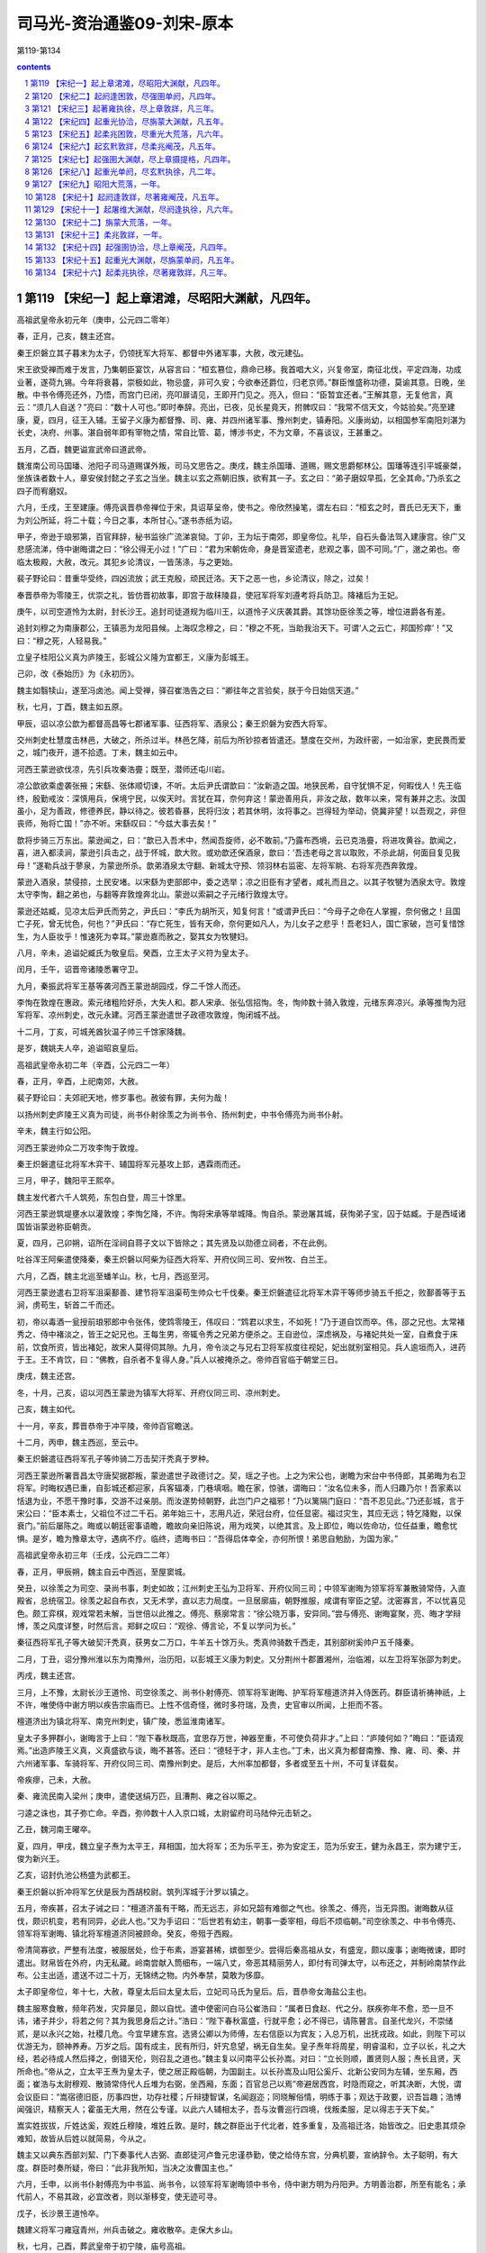 *********************************************************************
司马光-资治通鉴09-刘宋-原本
*********************************************************************

第119-第134

.. contents:: contents
.. section-numbering::

第119 【宋纪一】起上章涒滩，尽昭阳大渊献，凡四年。
=====================================================================

高祖武皇帝永初元年（庚申，公元四二零年）

春，正月，己亥，魏主还宫。

秦王炽磐立其子暮末为太子，仍领抚军大将军、都督中外诸军事，大赦，改元建弘。

宋王欲受禅而难于发言，乃集朝臣宴饮，从容言曰：“桓玄篡位，鼎命已移。我首唱大义，兴复帝室，南征北伐，平定四海，功成业著，遂荷九锡。今年将衰暮，崇极如此，物忌盛，非可久安；今欲奉还爵位，归老京师。”群臣惟盛称功德，莫谕其意。日晚，坐散。中书令傅亮还外，乃悟，而宫门已闭，亮叩扉请见，王即开门见之。亮入，但曰：“臣暂宜还者。”王解其意，无复他言，真云：“须几人自送？”亮曰：“数十人可也。”即时奉辞。亮出，已夜，见长星竟天，拊髀叹曰：“我常不信天文，今姑验矣。”亮至建康，夏，四月，征王入辅。王留子义康为都督豫、司、雍、并四州诸军事、豫州刺史，镇寿阳。义康尚幼，以相国参军南阳刘湛为长史，决府、州事。湛自弱年即有宰物之情，常自比管、葛，博涉书史，不为文章，不喜谈议，王甚重之。

五月，乙酉，魏更谥宣武帝曰道武帝。

魏淮南公司马国璠、池阳子司马道赐谋外叛，司马文思告之。庚戌，魏主杀国璠、道赐，赐文思爵郁林公。国璠等连引平城豪桀，坐族诛者数十人，章安侯封懿之子玄之当坐。魏主以玄之燕朝旧族，欲宥其一子。玄之曰：“弟子磨奴早孤，乞全其命。”乃杀玄之四子而宥磨奴。

六月，壬戌，王至建康。傅亮讽晋恭帝禅位于宋，具诏草呈帝，使书之。帝欣然操笔，谓左右曰：“桓玄之时，晋氏已无天下，重为刘公所延，将二十载；今日之事，本所甘心。”遂书赤纸为诏。

甲子，帝逊于琅邪第，百官拜辞，秘书监徐广流涕哀恸。丁卯，王为坛于南郊，即皇帝位。礼毕，自石头备法驾入建康宫。徐广又悲感流涕，侍中谢晦谓之曰：“徐公得无小过！”广曰：“君为宋朝佐命，身是晋室遗老，悲观之事，固不可同。”广，邈之弟也。帝临太极殿，大赦，改元。其犯乡论清议，一皆荡涤，与之更始。

裴子野论曰：昔重华受终，四凶流放；武王克殷，顽民迁洛。天下之恶一也，乡论清议，除之，过矣！

奉晋恭帝为零陵王，优崇之礼，皆仿晋初故事，即宫于故秣陵县，使冠军将军刘遵考将兵防卫。降褚后为王妃。

庚午，以司空道怜为太尉，封长沙王。追封司徒道规为临川王，以道怜子义庆袭其爵。其馀功臣徐羡之等，增位进爵各有差。

追封刘穆之为南康郡公，王镇恶为龙阳县候。上海叹念穆之，曰：“穆之不死，当助我治天下。可谓‘人之云亡，邦国殄瘁’！”又曰：“穆之死，人轻易我。”

立皇子桂阳公义真为庐陵王，彭城公义隆为宜都王，义康为彭城王。

己卯，改《泰始历》为《永初历》。

魏主如翳犊山，遂至冯卤池。闻上受禅，驿召崔浩告之曰：“卿往年之言验矣，朕于今日始信天道。”

秋，七月，丁酉，魏主如五原。

甲辰，诏以凉公歆为都督高昌等七郡诸军事、征西将军、酒泉公；秦王炽磐为安西大将军。

交州刺史杜慧度击林邑，大破之，所杀过半。林邑乞降，前后为所钞掠者皆遣还。慧度在交州，为政纤密，一如治家，吏民畏而爱之，城门夜开，道不拾遗。丁未，魏主如云中。

河西王蒙逊欲伐凉，先引兵攻秦浩亹；既至，潜师还屯川岩。

凉公歆欲乘虚袭张掖；宋繇、张体顺切谏，不听。太后尹氏谓歆曰：“汝新造之国。地狭民希，自守犹惧不足，何暇伐人！先王临终，殷勤戒汝：深慎用兵，保境宁民，以俟天时。言犹在耳，奈何弃这！蒙逊善用兵，非汝之敌，数年以来，常有兼并之志。汝国虽小，足为善政，修德养民，静以待之。彼若昏暴，民将归汝；若其休明，汝将事之。岂得轻为举动，侥冀非望！以吾观之，非但丧师，殆将亡国！”亦不听。宋繇叹曰：“今兹大事去矣！”

歆将步骑三万东出。蒙逊闻之，曰：“歆已入吾术中，然闻吾旋师，必不敢前。”乃露布西境，云已克浩亹，将进攻黄谷。歆闻之，喜，进入都渎涧，蒙逊引兵击之，战于怀城，歆大败。或劝歆还保酒泉，歆曰：’吾违老母之言以取败，不杀此胡，何面目复见我母！”遂勒兵战于蓼泉，为蒙逊所杀。歆弟酒泉太守翻、新城太守预、领羽林右监密、左将军眺、右将军亮西奔敦煌。

蒙逊入酒泉，禁侵掠，土民安堵。以宋繇为吏部郎中，委之选举；凉之旧臣有才望者，咸礼而且之。以其子牧犍为洒泉太守。敦煌太守李恂，翻之弟也，与翻等弃敦煌奔北山。蒙逊以索嗣之子元绪行敦煌太守。

蒙逊还姑臧，见凉太后尹氏而劳之，尹氏曰：“李氏为胡所灭，知复何言！”或谓尹氏曰：“今母子之命在人掌握，奈何傲之！且国亡子死，曾无忧色，何也？”尹氏曰：“存亡死生，皆有天命，奈何更如凡人，为儿女子之悲乎！吾老妇人，国亡家破，岂可复惜馀生，为人臣妆乎！惟速死为幸耳。”蒙逊嘉而赦之，娶其女为牧犍妇。

八月，辛未，追谥妃臧氏为敬皇后。癸酉，立王太子义符为皇太子。

闰月，壬午，诏晋帝诸陵悉署守卫。

九月，秦振武将军王基等袭河西王蒙逊胡园戍，俘二千馀人而还。

李恂在敦煌在惠政。索元绪粗险好杀，大失人和。郡人宋承、张弘信招恂。冬，恂帅数十骑入敦煌，元绪东奔凉兴。承等推恂为冠军将军、凉州刺史，改元永建。河西王蒙逊遣世子政德攻敦煌，恂闭城不战。

十二月，丁亥，可城羌酋狄温子帅三千馀家降魏。

是岁，魏姚夫人卒，追谥昭哀皇后。

高祖武皇帝永初二年（辛酉，公元四二一年）

春，正月，辛酉，上祀南郊，大赦。

裴子野论曰：夫郊祀天地，修岁事也。赦彼有罪，夫何为哉！

以扬州刺史庐陵王义真为司徒，尚书仆射徐羡之为尚书令、扬州刺史，中书令傅亮为尚书仆射。

辛未，魏主行如公阳。

河西王蒙逊帅众二万攻李恂于敦煌。

秦王炽磐遣征北将军木弈干、辅国将军元基攻上邽，遇霖雨而还。

三月，甲子，魏阳平王熙卒。

魏主发代者六千人筑苑，东包白登，周三十馀里。

河西王蒙逊筑堤壅水以灌敦煌；李恂乞降，不许。恂将宋承等举城降。恂自杀。蒙逊屠其城，获恂弟子宝，囚于姑臧。于是西域诸国皆诣蒙逊称臣朝贡。

夏，四月，己卯朔，诏所在淫祠自蒋子文以下皆除之；其先贤及以勋德立祠者，不在此例。

吐谷浑王阿柴遣使降秦，秦王炽磐以阿柴为征西大将军、开府仪同三司、安州牧、白兰王。

六月，乙酉，魏主北巡至蟠羊山。秋，七月，西巡至河。

河西王蒙逊遣右卫将军沮渠鄯善、建节将军沮渠苟生帅众七千伐秦。秦王炽磐遣征北将军木弈干等师步骑五千拒之，败鄯善等于五涧，虏苟生，斩首二千而还。

初，帝以毒酒一瓮授前琅邪郎中令张伟，使鸩零陵王，伟叹曰：“鸩君以求生，不如死！”乃于道自饮而卒。伟，邵之兄也。太常褚秀之、侍中褚淡之，皆王之妃兄也。王每生男，帝辄令秀之兄弟方便杀之。王自逊位，深虑祸及，与褚妃共处一室，自煮食于床前，饮食所资，皆出褚妃，故宋人莫得伺其隙。九月，帝令淡之与兄右卫将军叔度往视妃，妃出就别室相见。兵人逾垣而入，进药于王。王不肯饮，曰：“佛教，自杀者不复得人身。”兵人以被掩杀之。帝帅百官临于朝堂三日。

庚戌，魏主还宫。

冬，十月，己亥，诏以河西王蒙逊为镇军大将军、开府仪同三司、凉州刺史。

己亥，魏主如代。

十一月，辛亥，葬晋恭帝于冲平陵，帝帅百官瞻送。

十二月，丙申，魏主西巡，至云中。

秦王炽磐遣征西将军孔子等帅骑二万击契汗秃真于罗种。

河西王蒙逊所署晋昌太守唐契据郡叛，蒙逊遣世子政德讨之。契，瑶之子也。上之为宋公也，谢瞻为宋台中书侍郎，其弟晦为右卫将军。时晦权遇已重，自彭城还都迎家，兵客辐凑，门巷填咽。瞻在家，惊骇，谓晦曰：“汝名位未多，而人归趣乃尔！吾家素以恬退为业，不愿干豫时事，交游不过亲朋。而汝遂势倾朝野，此岂门户之福邪！”乃以篱隔门庭曰：“吾不忍见此。”乃还彭城，言于宋公曰：“臣本素士，父祖位不过二千石。弟年始三十，志用凡近，荣冠台府，位任显密。福过灾生，其应无远；特乞降黜，以保衰门。”前后屡陈之。晦或以朝廷密事语瞻，瞻故向亲旧陈说，用为戏笑，以绝其言。及上即位，晦以佐命功，位任益重，瞻愈忧惧。是岁，瞻为豫章太守，遇病不疗。临终，遗晦书曰：“吾得启体幸全，亦何所恨！弟思自勉励，为国为家。”

高祖武皇帝永初三年（壬戌，公元四二二年）

春，正月，甲辰朔，魏主自云中西巡，至屋窦城。

癸丑，以徐羡之为司空、录尚书事，刺史如故；江州刺史王弘为卫将军、开府仪同三司；中领军谢晦为领军将军兼散骑常侍，入直殿省，总统宿卫。徐羡之起自布衣，又无术学，直以志力局度。一旦居廓庙，朝野推服，咸谓有宰臣之望。沈密寡言，不以忧喜见色。颇工弈棋，观戏常若未解，当世倍以此推之。傅亮、蔡廓常言：“徐公晓万事，安异同。”尝与傅亮、谢晦宴聚，亮、晦才学辩博，羡之风度详整，时然后言。郑鲜之叹曰：“观徐、傅言论，不复以学问为长。”

秦征西将军孔子等大破契汗秃真，获男女二万口，牛羊五十馀万头。秃真帅骑数千西走，其别部树奚帅户五千降秦。

二月，丁丑，诏分豫州淮以东为南豫州，治历阳，以彭城王义康为刺史。又分荆州十郡置湘州，治临湘，以左卫将军张邵为刺史。

丙戌，魏主还宫。

三月，上不豫，太尉长沙王道怜、司空徐羡之、尚书仆射傅亮、领军将军谢晦、护军将军檀道济并入侍医药。群臣请祈祷神祇，上不许，唯使侍中谢方明以疾告宗庙而已。上性不信奇怪，微时多符瑞，及贵，史官审以所闻，上拒而不答。

檀道济出为镇北将军、南兖州刺史，镇广陵，悉监淮南诸军。

皇太子多狎群小，谢晦言于上曰：“陛下春秋既高，宜思存万世，神器至重，不可使负荷非才。”上曰：“庐陵何如？”晦曰：“臣请观焉。”出造庐陵王义真，义真盛欲与谈，晦不甚答。还曰：“德轻于才，非人主也。”丁未，出义真为都督南豫、豫、雍、司、秦、并六州诸军事、车骑将军、开府仪同三司、南豫州刺史。是后，大州率加都督，多者或至五十州，不可复详载矣。

帝疾瘳，己未，大赦。

秦、雍流民南入梁州；庚申，遣使送绢万匹，且漕荆、雍之谷以赈之。

刁逵之诛也，其子弥亡命。辛酉，弥帅数十人入京口城，太尉留府司马陆仲元击斩之。

乙丑，魏河南王曜卒。

夏，四月，甲戌，魏立皇子焘为太平王，拜相国，加大将军；丕为乐平王，弥为安定王，范为乐安王，健为永昌王，崇为建宁王，俊为新兴王。

乙亥，诏封仇池公杨盛为武都王。

秦王炽磐以折冲将军乞伏是辰为西胡校尉。筑列浑城于汁罗以镇之。

五月，帝疾甚，召太子诫之曰：“檀道济虽有干略，而无远志，非如兄韶有难御之气也。徐羡之、傅亮，当无异图。谢晦数从征伐，颇识机变，若有同异，必此人也。”又为手诏曰：“后世若有幼主，朝事一委宰相，母后不烦临朝。”司空徐羡之、中书令傅亮、领军将军谢晦、镇北将军檀道济同被顾命。癸亥，帝殂于西殿。

帝清简寡欲，严整有法度，被服居处，俭于布素，游宴甚稀，嫔御至少。尝得后秦高祖从女，有盛宠，颇以废事；谢晦微谏，即时遣出。财帛皆在外府，内无私藏。岭南尝献入筒细布，一端八丈，帝恶其精丽劳人，即付有司弹太守，以布还之，并制岭南禁作此布。公主出适，遣送不过二十万，无锦绣之物。内外奉禁，莫敢为侈靡。

太子即皇帝位，年十七，大赦，尊皇太后曰太皇太后，立妃司马氏为皇后。后，晋恭帝女海盐公主也。

魏主服寒食散，频年药发，灾异屡见，颇以自忧。遣中使密问白马公崔浩曰：“属者日食赵、代之分。朕疾弥年不愈，恐一旦不讳，诸子并少，将若之何？其为我思身后之计。”浩曰：“陛下春秋富盛，行就平愈；必不得已，请陈瞽言。自圣代龙兴，不崇储贰，是以永兴之始，社稷几危。今宜早建东宫。选贤公卿以为师傅，左右信臣以为宾友；入总万机，出抚戎政。如此，则陛下可以优游无为，颐神养寿。万岁之后。国有成主，民有所归，奸宄息望，祸无自生矣。皇子焘年将周星，明睿温和，立子以长，礼之大经，若必待成人然后择之，倒错天伦，则召乱之道也。”魏主复以问南平公长孙嵩。对曰：“立长则顺，置贤则人服；焘长且贤，天所命也。”帝从之，立太平王焘为皇太子，使之居正殿临朝，为国副主。以长孙嵩及山阳公奚斤、北新公安同为左辅，坐东厢，西面；崔浩与太尉穆观、散骑常侍代人丘堆为右弼，坐西厢，东面；百官总己以焉”帝避居西宫，时隐而窥之，听其决断，大悦，谓会议臣曰：“嵩宿德旧臣，历事四世，功存社稷；斤辩捷智谋，名闻遐迩；同晓解俗情，明练于事；观达于政要，识吾旨趣；浩博闻强识，精察天人；霍虽无大用，然在公专谨。以此六人辅相太子，吾与汝曹巡行四境，伐叛柔服，足以得志于天下矣。”

嵩实姓拔拔，斤姓达奚，观姓丘穆陵，堆姓丘敦。是时，魏之群臣出于代北者，姓多重复，及高祖迁洛，始皆改之。旧史患其烦杂难知，故皆从后姓以就简易，今从之。

魏主又以典东西部刘絜、门下奏事代人古弼、直郎徒河卢鲁元忠谨恭勤，使之给侍东宫，分典机要，宣纳辞令。太子聪明，有大度。群臣时奏所疑，帝曰：“此非我所知，当决之汝曹国主也。”

六月，壬申，以尚书仆射傅亮为中书监、尚书令，以领军将军谢晦领中书令，侍中谢方明为丹阳尹。方明善治郡，所至有能名；承代前人，不易其政，必宜改者，则以渐移变，使无迹可寻。

戊子，长沙景王道怜卒。

魏建义将军刁雍寇青州，州兵击破之。雍收散卒。走保大乡山。

秋，七月，己酉，葬武皇帝于初宁陵，庙号高祖。

河西王蒙逊遣前将军沮渠成都帅众一万，耀兵岭南，遂屯五涧。九月，秦王炽磐遣征北将军出连虔等骑六千击之。

初，魏主闻高祖克长安，大惧，遣使请和，自是每岁交聘不绝。及高祖殂，殿中将军沈范等奉使在魏，还，及河，魏主遣人追执之，议发兵取洛阳、虎牢、滑台。崔浩谏曰：“陛下不以刘裕欻起，纳其使贡，裕亦敬事陛下。不幸今死，遽乘丧伐之，虽得之，不足为美。且国家今日亦未能一举取江南也，而徒有伐丧之名，窃为陛下不取。臣谓宜遣人吊祭，存其孤弱，恤其凶灾，使义声布于天下，则江南不攻自服矣。况裕新死，党与未离，兵临其境，必相帅拒战，功不可必。不如缓之，待其强臣争权，变难必起，然后命将出帅，可以兵不疲劳，坐收淮北也。”魏主曰：“刘裕乘姚兴之死而灭之，今我乘裕丧而伐之，何为不可！”浩曰：“不然。姚兴死，诸子交争，故裕乘衅伐之。今江南无衅，不可比也。”魏主不从，假司空奚斤节，加晋兵大将军、行扬州刺史，使督宋兵将军、交州刺史周几、吴兵将军、广州刺史公孙表同入寇。

乙巳，魏主如A212南宫，遂如广宁。

辛亥，魏人筑平城外郭，周围三十二里。

魏主如乔山，遂东如幽州。冬，十月，甲戌，还宫。魏军将发，公卿集议于监国之前，以先攻城与先略地。奚斤欲先攻城，崔浩曰：“南人长于守城，昔苻氏攻襄阳，经年不拔。今以大兵坐攻小城，若不时克，挫伤军势，敌得徐严而来，我怠彼锐，此危道也。不如分军抡地，至淮为限，列置守宰，收敛租谷，则洛阳、滑台、虎牢更在军北，绝望南救，必沿河东走；不则为囿中之物，何忧其不获也！”公孙表固请攻城，魏主从之。于是奚斤等帅步骑二万，济河，营于滑台之东。

时司州刺史毛德祖戍虎牢，东郡太守王景度告急于德祖，德祖遣司马翟广等将步骑三千救之。

先是，司马楚之聚众在陈留之境，闻魏兵济河，遣使迎降。魏以楚之为征南将军、荆州刺史，使侵扰北境。德祖遣长社令王法政将五百人戍邵陵，将军刘怜将二百骑戍雍丘以备之。楚之引兵袭怜，不克。会台送军资，怜出迎之，酸枣民王玉驰以告魏。丁酉，魏尚书滑稽引兵袭仓垣，兵吏悉逾城走，陈留太守冯翊严棱诣斤降。魏以王玉为陈留太守，给兵守仓垣。

奚斤等攻滑台，不拔，求益兵。魏主怒，切责之；壬辰，自将诸国兵五万馀人南出天关，逾恒岭，为斤等声援。

秦出连虔与河西沮渠成都战，禽之。

十一月，魏太子焘将兵出屯塞上，使安定王弥与安同居守。

庚戌，奚斤等急攻滑台，拔之。王景度出走；景度司马阳瓒为魏所执，不降而死。魏主以成皋侯苟儿为兖州刺史，镇滑台。

斤等进击翟广等于土楼，破之，乘胜进逼虎牢；毛德祖与战，屡破之。魏主别遣黑槊将军于栗?将三千人屯河阳，谋取金墉，德祖遣振威将军窦晃等缘河拒之。十二月，丙戌，魏主至冀州，遣楚兵将军、徐州刺史叔孙建将兵自平原济河，徇青、兖。豫州刺史刘粹遣治中高道瑾将步骑五百据项城，徐州刺史王仲德将兵屯湖陆。于栗?济河，与奚斤并力攻窦晃等，破之。

魏主遣中领军代人娥清、期思侯柔然闾大肥将兵七千人会周几、叔孙建南渡河，军于碻磝。癸未，兖州刺史徐琰弃尹卯南走，于是泰山、高平、金乡等郡皆没于魏。叔孙建等东入青州，司马爱之、季之先聚众于济东，皆降于魏。

戊子，魏兵逼虎牢，青州刺史东莞竺夔镇东阳城，遣使告急。

己丑，诏南兖州刺史檀道济监征讨诸军事，与王仲德共救之。庐陵王义真遣龙骧将军沈叔狸将三千人就刘粹，量宜赴援。秦王炽磐征秦州牧昙达为左丞相、征东大将军。

营阳王

高祖武皇帝景平元年（癸亥，公元四二三年）

春，正月，己亥朔，大赦，改元。

辛丑，帝礼南郊。

魏于栗?攻金墉，癸卯，河南太守王涓之弃城走。魏主以栗?为豫州刺史，镇洛阳。

魏主南巡垣岳，丙辰，至邺。

己未，诏征豫章太守蔡廓为吏部尚书。廓谓傅亮曰：“选事若悉以见付，不论；不然，不能拜也。”亮以语录尚书徐羡之，羡之曰：“黄、散以下悉以委蔡，吾徒不复措怀；自此以上，故宜共参同异。”廓曰：“我不能为涂干木署纸尾！”遂不拜。干木，羡之小字也。选案黄纸，录尚书与吏部沿书连名，教训廓云然。

沈约论曰：“蔡廓固辞铨衡，耻为志屈；岂不知选、录同体，义无偏断乎！良以主暗时难，不欲居通塞之任。远矣哉！

庚申，檀道济军于彭城。

魏叔孙建入临淄，所向城邑皆溃。竺夔聚民保东阳城，其不入城者，使各依据山险，芟夷禾稼。魏军至，无所得食。济南太守垣苗帅众依夔。

刁雍见魏主于邺，魏主曰：“叔孙建等入青州，民皆藏避，攻城不下。彼素服卿威信，今遣卿助之。”乃以雍为青州刺史，给雍骑，使行募兵以取青州。魏兵济河向青州者凡六万骑，刁雍募兵得五千人，抚慰士民，皆送租供军。

柔然寇魏边。二月，戊辰，魏筑长城，自赤城西至五原，延袤二千馀里，备置戍卒，以备柔然。

丁丑，太皇太后萧氏殂。

河西王蒙逊及吐谷浑王阿柴皆遣使入贡。庚辰，诏以蒙逊为都督凉、秦、河、沙四州诸军事、骠骑大将军、凉州牧、河西王；以阿柴为督塞表诸军事、安西将军、沙州刺史、浇河公。

三月，壬子，葬孝懿皇后于兴宁陵。

魏奚斤、公孙表等共攻虎牢，魏主自邺遣兵助之。毛德祖于城内穴地入七丈，分为六道，出魏围外；募敢死之士四百人，使参军范道基等帅之，从穴中出，掩袭其后。魏军惊忧，斩首数百级，焚其攻具而还。魏兵虽退散，随复更合，攻之益急。奚斤自虎牢将步骑三千，攻颍川太守李元德等于许昌，魏以颍川人庚龙为颍川太守，戍许昌。

毛德祖出兵与公孙表大战，从朝至晡，杀魏兵数百。会奚斤自许昌还，合击德祖，大破之，亡甲士一千馀人，复婴城自守。

魏主又遣万馀人从白沙渡河，屯濮阳南。

朝议以项城去魏不远，非轻军所抗，使刘粹召高道瑾还寿阳；若沈叔狸已进，亦宜且追。粹奏：“虏攻虎牢，未复南向，若遽摄军舍项城，则淮西诸郡无所凭依。沈叔狸已顿肥口，又不宜遽退。”时李元德帅散卒二百至项，刘粹使助高道瑾戍守，请宥其奔败之罪，朝议并许之。

乙己，魏主畋于韩陵山，遂如汲郡，至枋头。

初，毛德祖在北，与公孙表有旧。表有权略，德祖患之，乃与交通音问；密遣人说奚斤，云表与之连谋。每答表书，多所治定；表以书示斤，斤疑之，以告魏主。先是，表与太史令王亮少同营署，好轻侮亮；亮奏“表置军虎牢东，不得便地，故令贼不时灭。”魏主素好术数，以为然，积前后仇，使人夜就帐中缢杀之。

乙卯。魏主济自灵昌津，遂如东郡、陈留。

叔孙建将三万骑逼东阳城，城中文武才一千五百人，竺夔、垣苗悉力固守，时出奇兵击魏，破之。魏步骑绕城列陈十馀里，大治攻具。夔作四重堑，魏人填其三重，为童车以攻城，夔遣人从地道中出，以大麻糸亘挽之令折。魏人复作长围，长攻逾急。历时浸久，城转堕坏，战士多死伤，馀众困乏，旦暮且陷。檀道济至彭城，以司、青二州并急，而所领兵少，不足分赴；青州道近，竺夔兵弱，乃与王仲德兼行先救之。

甲子，刘粹遣李元德袭许昌，斩庾龙。元德因留绥抚，并上租粮。

魏主至盟津。于栗?造浮桥于冶阪津。乙丑，魏主引兵北济，西如河内。娥清、周几、闾大肥徇地至湖陆、高平，民屯聚而射之。清等尽攻破高平诸县，灭数千家，虏掠万馀口；兖州刺史郑顺之戍湖陆，以兵少不敢出。

魏主又遣并州刺史伊楼拔助奚斤攻虎牢。毛德祖随方抗拒，颇杀魏兵，而将士稍零落。

夏，四月，丁卯，魏主如成皋，绝虎牢汲河之路。停三日，自督众攻城，竟不能下，遂如洛阳观《石经》。遣使祀嵩高。

叔孙建攻东阳，堕其北城三十许步。刁雍请速入，建不许，遂不克。及闻檀道济等将至，雍又谓建曰：“贼畏官军突骑，以锁连车为函陈。大岘已南，处处狭隘，车不得方轨。雍请将所募兵五千据险以邀之，破之必矣。”时天暑，魏军多疫。建曰：“兵人疫病过半，若相持不休，兵自死尽，何须复战！今全军而返，计之上也。”己巳，道济军于临朐。壬申建等烧营及器械而遁”道济至东阳，粮尽，不能追。竺夔以东阳城坏，不可守，移镇不其城。

叔孙建自东阳趋滑台，道济分遣王促德向尹卯。道济停军湖陆，仲德未至尹卯，闻魏兵已远，还就道济。刁雍遂留镇尹卯，招集谯、梁、彭、沛民五千馀家，置二十七营以领之。

蛮王梅安帅渠帅数十人入贡于魏。初，诸蛮本居江、淮之间，其后种落滋蔓，布于数州，东连寿春，西通巴、蜀，北接汝、颍，往往有之。在魏世不甚为患；及晋，稍益繁昌，渐为寇暴。及刘、石乱中原，诸蛮无所忌惮，渐复北徙，伊阙以南，满于山谷矣。

河西世子政德攻晋昌，克之。唐契及弟和、甥李宝同奔伊吾，招集遗民，归附者至二千馀家，臣于柔然；柔然以契为伊吾王。

秦王炽磐谓其群臣曰：“今宋虽奄有江南，夏人雄据关中，皆不足与也。独魏主奕世英武，贤能为用，且谶云‘恒代之北当有真人’，吾将举国而事之。”乃遣尚书郎漠者阿胡等入见于魏，贡黄金二百斤，并陈伐夏方略。

闰月，丁未，魏主如河内，登太行，至高都。

叔孙建自滑台西就奚斤，共入虎牢。虎牢被围二百日，无日不战，劲兵战死殆尽，而魏增兵转多。魏人毁其外城，毛德祖于其内更筑三重城以拒之，魏人又毁其二重。德祖唯保一城，昼夜相拒，将士眼皆生创。德祖抚之以恩，终无离心。时檀道济军湖陆，刘粹军项城，沈叔狸军高桥，皆畏魏兵强，不敢进。丁巳，魏人作地道以泄虎牢城中井，井深四十丈，山势峻峭，不可得防；城中人马渴乏，被创者不复出血，重以饥疫，魏仍急攻之，己未，城陷。将士欲扶德祖出走。德祖曰：“我誓与此城俱毙，义不使城亡而身存也！”魏主命将士；“得德祖者，必生致之。”将军代人豆代田执德祖以献。将佐在城中者，皆为魏所虏，唯参军范道基将二百人突围南还。魏士座卒疫死者亦什二三。

奚斤等悉定司、兖、豫诸郡县，置守宰以抚之。魏主命周几镇河南，河南人安之。

徐羡之、傅亮、谢晦以亡失境土，上表自劾；诏勿问。

徐羡之兄子吴郡太守珮之颇豫政事，与侍中王韶之、程道惠、中书舍人邢安泰、潘盛结为党友。时谢晦久病，不堪见客，珮之等疑其诈疾，有异图，乃称羡之意以告傅亮，欲令亮作诏诛之。亮曰：“我等三人同受顾命，岂可自相诛戮！诸君果行此事，亮当角巾步出掖门耳。”珮之等乃止。

五月，魏主还平城。

六月，己亥，魏宜都文成王穆观卒。

丙辰，魏主北巡，至参合陂。

秋，七月，癸酉，尊帝母张夫人为皇太后。

魏主如三会屋侯泉。八月，辛丑，如马邑，观源。

柔然寇河西，河西王蒙逊命世子政德击之。政德轻骑进战，为柔然所杀，蒙逊立次子兴为世子。

九月，乙亥，魏主还宫，召奚斤还平城，留兵守虎牢；使娥清、周几镇枋头；以司马楚之所将户口置汝南、南阳、南顿、新蔡四郡，以益豫州。

冬，十月，癸卯，魏人广西宫外垣，周二十里。

秃发傉檀之死也，河西王蒙逊遣人诱其故太子虎台，许以番禾、西安二郡处之，且借之兵，使伐秦，报其父仇，复取故地。虎台阴许之，事泄而止。秦王炽磐之后，虎台之妹也，炽磐待之如初。后密与虎台谋曰：“秦本我之仇雠，虽以婚姻待之，盖时宜耳。先王之薨，又非天命。遗令不治者，欲全济子孙故也。为人子者，岂可臣妾于仇雠而不思报复乎！”乃与武卫将军越质洛城谋弑炽磐。后妹为炽磐左夫人，有宠，知其谋而告之，炽磐杀后及虎台等十馀人。

十一月，魏周几寇许昌，许昌溃，颍川太守李元德奔项。戊辰，魏人围汝阳，汝阳太守王公度亦奔项。刘粹遣其将姚耸夫等将兵助守项城。魏人夷许昌城，毁钟城，以立封疆而还。

己巳，魏太宗殂。壬申，世祖即位，大赦。十二月，庚子，魏葬明元帝于金陵。庙号太宗。

魏主追尊其母杜贵嫔为密皇后。自司徒长孙嵩以下普增爵位。以襄城公卢鲁元为中书监，会稽公刘为尚书令，司卫监尉眷、散骑侍郎刘库仁等八人分典四部。眷，古真之弟子也。

以河内镇将代人罗结为侍中，、外都大官，总三十六曹事。结时年一百七，精爽不衰，魏主以其忠悫，亲任之，使兼长秋卿，监典后宫，出入卧内；年一百一十，乃听归老，朝廷每有大事，遣骑访焉；又十年乃卒。左光禄大夫崔浩研精经术，练习制度，凡朝廷礼仪，军国书诏，无不关掌。浩不好老、庄之书，曰：“此矫诬之说，不近人情。老聃习礼，仲尼所师，岂肯为败法之书以乱先王之治乎！”尤不信佛法，曰：“何为事此胡神！”及世祖即位，左右多毁之。帝不得已，命浩以公归第。然素知其贤，每有疑议，辄召问之。浩纤妍洁白如美妇人，常自谓才比张良，而稽古过之。既归第，因修服食养性之术。

初，嵩山道士寇谦之，赞之弟也，修张道陵之术，自言尝遇老子降，命谦之继道陵为天师，授以辟谷轻身之术及《科戒》二十卷，使之清整道教。又遇神人李谱文，云老子之玄孙也，授以《图箓真经》六十馀卷，使之辅佐北方太平真君；出天宫静轮之法，其中数篇，李君之手笔也。谦之奉其书献于魏主。朝野多未之信，崔浩独师事之，从受其术，且上书赞明其事曰：“臣闻圣王受命，必有天应。《河图》、《洛书》皆寄言于虫兽之文，未若今日人神接对，手笑粲然，辞旨深妙，自古无比。岂可以世俗常虑而忽上灵之命！臣窃惧之。”帝欣然，使谒都奉玉帛、牲牢祭嵩岳，迎致谦之弟子在山中者，以崇奉天师，显扬新法，宣布天下。起天师道场于平城之东南，重坛五层，给道士百二十人衣食，每月设厨会数千人。

臣光曰：老、庄之书，大指欲同死生，轻去就。而为神仙者，服饵修炼以求轻举，炼草石为金银，其为术正相戾矣。是以刘歆《七略》叙道家为诸子，神仙为方技。其后复有符水、禁咒之术，至谦之遂合而为一；至今循之，其讹甚矣！崔浩不喜佛、老之书而信谦之之言，其故何哉！昔臧文仲祀爰居，孔子以为不智；如谦之者，其为爰居亦大矣。“《诗》三百，一言以蔽之，曰思无邪。”君子之于择术，可不慎哉！

第120 【宋纪二】起阏逢困敦，尽强圉单阏，凡四年。
=====================================================================

太祖文皇帝上之上元嘉元年（甲子，公元四二四年）

春，正月，魏改元始光。

丙寅，魏安定殇王弥卒。

营阳王居丧无礼，好与左右狎昵，游戏无度。特进致仕范泰上封事曰：“伏闻陛下时在后园，颇习武备，鼓鞞在宫，声闻于外。黩武掖庭之内，喧哗省闼之间，非徒不足以威四夷，只生远近之怪。陛下践祚，委政宰臣，实用高宗谅暗之美；而更亲狎小人，惧非社稷至计，经世之道也。”不听。泰，宁之子也。

南豫州刺史庐陵王义真，警悟爱文义，而性轻易，与太子左卫率谢灵运、员外常侍颜延之、慧琳道人情好款密。尝云：“得志之日，以灵运、延之为宰相，慧琳为西豫州都督。”灵运，玄之孙也，性褊傲，不遵法度，朝廷但以文义处之，不以为有实用。灵运自谓才能宜参权要，常怀愤邑。延之，含之曾孙也，嗜酒放纵。徐羡之等恶义真与灵运等游，义真故吏范晏从容戒之，义真曰：“灵运空疏，延之隘薄，魏文帝所谓‘古今文人类不护细行’者也；但性情所得，未能忘言于悟赏耳。”于是羡之等以为运、延之构扇异同，非毁执政，出灵运为永嘉太守，延之为始安太守。

义真至历阳，多所求索，执政每裁量不尽与。义真深怨之，数有不平之言，又表求还都。咨议参军庐江何尚之屡谏，不听。时羡之等已密谋废为庶人，徙新安郡。前吉阳令堂邑张约之上疏曰：“庐陵王少蒙先皇优慈之遇，长受陛下睦受之恩，故在心必言，所怀必亮，容犯臣子之道，致招骄瓷之愆。至于天恣夙成，实有卓然之美，宜在容养，灵善掩瑕，训尽议方，进退以渐。今猥加剥辱，幽徙远郡，上伤陛下常棣之笃，下令远近恇然失图。臣伏思大宋开基造次，根条未繁，宜广树籓戚，敦睦以道。人谁无过，贵能自新；以武皇之爱子，陛下之懿弟，岂可以其一眚，长致沦弃哉！”书奏，以约之为梁州府参军，寻杀之。

夏，四月，甲辰，魏主东巡大宁。

秦王炽磐遣镇南将军吉毘等帅步骑一万，南伐白苟、车孚、崔提、旁为四国，皆降之。

徐羡之等以南兖州刺史檀道济先朝旧将，威服殿省，且有兵众，乃召道济及江州刺史王弘入朝；五月，皆至建康，废立之谋告之。

甲申，谢晦以领军府屋败，悉令家人出外，聚将士于府内；又使中书舍人邢安泰、潘盛为内应。夜，邀檀道济同宿，晦悚动不得眠，道济就寝便熟，晦以此服之。

时帝于华林园为列肆，亲自沽卖，以与左右引船为乐，夕，游天渊池，即龙舟而寝。乙酉诘旦，道济引兵居前，羡之等继其后，入自云龙门；安泰等先诫宿卫，莫有御者。帝未兴，军士进杀二侍者，伤帝指，扶出东阁，收玺绶，群臣拜辞，卫送故太子宫。

侍中程道惠劝羡之等立皇弟南豫州刺史义恭。羡之等以宜都王义隆素有令望，又多符瑞，乃称皇太后令，数帝过恶，废为营阳王，以宜都王辰承大统，赦死罪以下。又称皇大后令，奉还玺绶；并废皇后为营阳王妃，迁营阳王于吴。使檀道济入守朝堂。王至吴，止金昌亭；六月，癸丑，羡之等使邢安泰就弑之。王多力，突走出昌门，追者以门关踣而弑之。

裴子野论曰：古者人君养子，能言而师授之辞，能行而傅相之礼。宋之教诲，雅异于斯，居中则任仆妾，处外则近趋走。太子、皇子，有帅，有侍，是二职者，皆台皂也。制其行止，授其法则，导达臧否，罔弗由之；言不及于礼义，识不达于今古，谨敕者能劝之以吝啬，狂愚者或诱之以凶慝。虽有师傅，多以耆艾大夫为之；虽有友及文学，多以膏粱年少为之；具位而已，亦弗与游。幼王临州，长史行事；宣传教命，又有典签；往往专恣，窃弄威权，是以本枝虽茂而端良甚寡。嗣君冲幼，世继奸回，虽恶物丑类，天然自出，然习则生常，其流远矣。降及太宗，举天下而弃之，亦昵比之为也。呜呼！有国有家，其鉴之矣！

傅亮帅行台百官奉法驾迎宜都王于江陵。”祠部尚书蔡廓至寻阳，遇疾不堪前；亮与之别。廓曰：“营阳在吴，宜厚加供奉；一旦不幸，卿诸人有弑主之名，欲立于世，将可得邪！”时亮已与羡之议害营阳王，乃驰信止之，不及。羡之大怒曰：“与人共计议，如何旋背即卖恶于人邪？”羡之等以遣使者杀前庐陵王义真于新安。

羡之以荆州地重，恐宜都王至，或别用人，乃亟以录命除领军将军谢晦行都督荆、湘等七州诸军事、荆州刺史，欲令居外为援，精兵旧将，悉以配之。

秋，七月，行台至江陵，立行门于城南，题曰“大司马门”。傅亮帅百僚诣门上表，进玺绂，仪物甚盛，宜都王时年十八，下教曰：“猥以不德，廖降大命，顾己兢悸，何以克堪！辄当暂归朝廷，展哀陵寝，并与贤彦申写所怀。望体其心，勿为辞费。府州佐史并称臣，请题榜诸门，一依宫省；王皆不许。教州、府、国纲纪宥所统内见刑，原逋责。

诸将佐闻营阳、庐陵王死，皆以为疑，劝王不可东下。司马王华曰：“先帝有大功于天下，四海所服；虽嗣主不纲，人望未改。徐羡之中才寒士，傅亮布衣诸生，非有晋宣帝、王大将军之心明矣；受寄崇重，未容遽敢背德。畏庐陵严断，将来必不自容；以殿下宽睿慈仁，远近所知，且越次奉迎，冀以见德；悠悠之论，殆必不然。又，羡之等五人，同功并位，孰肯相让！就怀不轨，势必不行。废主若存，虑其将来受祸，致此杀害；盖由贪生过深，宁敢一朝顿怀逆志！不过欲握权自固，以少主仰待耳。殿下但当长驱六辔，以副天人之心。”王曰：“卿复欲为宋昌邪！”长史王昙首、南蛮校尉到彦之皆劝王行，昙首仍陈天人符应。王乃曰：’诸公受遗，不容背义。且劳臣旧将，内外充满，今兵力又足以制物，夫何所疑！”乃命王华总后任，留镇荆州。王欲使到彦之将兵前驱，彦之曰：“了彼不反，便应朝服顺流；若使有虞，此师既不足恃，更开嫌隙之端，非所以副远迩之望也。”会雍州刺史褚叔度卒，乃遣彦之权镇襄阳。

甲戌，王发江陵，引见傅亮，号泣，哀动左右。既而问义真及少帝薨废本末，悲哭呜咽，侍侧都莫能仰视。亮流汗沾背，不能对；乃布腹心于到彦之、王华等，深自结纳。王以府州文武严兵自卫，台所遣百官众力不得近部伍。中兵参军朱容子抱刀处王所乘舟户外，不解带者累旬。魏主还宫。

秦王炽磐遣太子暮末帅征北将军木弈干等步骑三万，出貂渠谷，攻河西白草岭、临松郡，皆破之，徙民二万馀口而还。

八月，丙申，宜都王至建康，群臣迎拜于新亭。徐羡之问傅亮曰：“王可方谁？”亮曰：“晋文、景以上人。”羡之曰：“必能明我赤心。”亮曰：“不然。”

丁酉，王谒初宁陵，还，止中堂。百官奉玺绶，王辞让数四，乃受之，即皇帝位于中堂。备法驾入宫，御太极前殿，大赦，改元，文武赐位二等。

戊戌，谒太庙。诏复庐陵王先封，迎其柩及孙修华、谢妃还建康。

庚子，以行荆州刺史谢晦为真。晦将行，与蔡廓别，屏人问曰：“吾其免乎？”廓曰：“卿受先帝顾命，任以社稷，废昏立明，义无不可。但杀人二兄而以之北面，挟震主之威，据上流之重，以古推今，自免为难。”晦始惧不得去，既发，顾望石头城，喜曰：“今得脱矣！”

癸卯，徐羡之进位司徒，王弘进位司空，傅亮加开府仪同三司，谢晦进号卫将军，檀道济进号征北将军。

有司奏车驾依故事临华林园听讼。诏曰：“政刑多所未悉；可如先者，二公推讯。”

帝以王昙首、王华为侍中，昙首领右卫将军。华领骁骑将军，朱容子为右军将军。

甲辰，追尊帝母胡婕妤曰章皇后。封皇弟义恭为江夏王，义宣为竟陵王，义季为衡阳王；仍以义宣为左将军，镇石头。

徐羡之等欲即以到彦之为雍州，帝不许；征彦之为中领军，委以戎政。彦之自襄阳南下，谢晦已至镇，虑彦之不过己。彦之至杨口，步往江陵，深布诚款，晦亦厚自结纳；彦之留马及利剑、名刀以与晦，晦由此大安。

柔然纥升盖可汗闻魏太宗殂，将六万骑入云中，杀掠吏民，攻拔盛乐宫。魏世祖自将轻骑讨之，三日二夜至云中。纥升盖引骑围魏主五十馀重，骑逼马首，相次如堵。将士大惧，魏主颜色自若，众情乃安。纥升盖以弟子于陟斤为大将，魏人射杀之；纥升盖惧，遁去。尚书令刘絜言于魏主曰：“大檀自恃其众，必将复来，请俟收田毕，大发兵为二道，东西并进以讨之。”魏主然之。

九月，丙子，立妃袁氏为皇后；耽之曾孙也。

冬，十月，吐谷浑威王阿柴卒。阿柴有子二十人，疾病，召诸子弟谓之曰：“先公车骑，以大业之故，舍其子拾虔而授孤；孤敢私于纬代而忘先君之志乎！我死，汝曹当奉慕??为主。”纬代者，阿柴之长子；慕??者，阿柴之母弟、叔父乌纥提之子也。阿柴又命诸子各献一箭，取一箭授其弟慕利延使折之，慕利延折之；又取十九箭使折之，慕利延不能折。阿柴乃谕之曰：“汝曹知之乎？孤则易折，众则难摧。汝曹当戮力一心，然后可以保国宁家。”言终而卒。

慕??亦有才略，抚纳秦、凉失业之民及氐、羌杂种至五六百落，部众转盛。

十二月，魏主命安集将军长孙翰、安北将军尉眷北击柔然，魏主自将屯柞山。柔然北遁，诸军追之，大获而还。翰，肥之子也。

诏拜营阳王母张氏为营阳太妃。

林邑王范阳迈寇日南、九德诸郡。

宕昌王梁弥怱遣子弥黄入见于魏。宕昌，羌之别种也。羌地东接中国，西通西域，长数千里，各有酋帅，部落分地，不相统摄；而宕昌最强，有民二万馀落，诸种畏之。

夏主将废太子??而立少子酒泉公伦。??闻之，将兵七万北伐伦。伦将骑三万拒之，战于高平，伦败死。伦兄太原公昌将骑一万袭??，杀之，并其众八万五千，归于统万。夏主大悦，立昌为太子。夏主好自矜大，名其四门：东曰招魏，南曰朝宋，西曰服凉，北曰平朔。

太祖文皇帝上之上元嘉二年（乙丑，公元四二五年）

春，正月，徐羡之、傅亮上表归政，表三上，帝乃许之。丙寅，始亲万机。羡之仍逊位还第，徐羡之、程道惠及吴兴太守王韶之等并谓非宜，敦劝甚苦，乃复奉诏视事。

辛未，帝祀南郊，大赦。

己卯，魏主还平城。

二月，燕有女子化为男。燕主以问群臣，沿书左丞傅权对曰：“西汉之末，雌鸡化为雄，犹有王莽之祸。况今女化为男，臣将为君之兆也。”

三月，丙寅，魏主尊保母窦氏为保太后。密后之殂也，世祖尚幼，太宗以窦氏慈良，有操行，使保养之。窦氏抚视有恩，训导有礼，世神德之，故加以尊号，奉养不异所在。

丁巳，魏以长孙嵩为太尉，长孙翰为司徒，奚斤为司空。

夏，四月，秦王炽磐遣平远将军叱卢犍等，袭河西镇南将军沮渠白蹄于临松，擒之，徙其民五千馀户于枹罕。

魏主遣龙骧将军步堆等来聘，始复通好。

六月，武都惠文王杨盛卒。初，盛闻晋亡，不改义熙年号，谓世子玄曰：“吾老矣，当终为晋臣，汝善事宋帝。”及盛卒，玄自称都督陇右诸军事、征西大将军、开府仪同三司、秦州刺史、武都王，遣使来告丧，始用元喜年号。

秋，七月，秦王炽磐镇南将军吉毘等南击黑水羌酋丘担，大破之。

八月，夏武烈帝殂，葬嘉平陵，庙号世祖；太子昌即皇帝位。大赦，改元承光。

王弘自以始不预定策，不受司空；表让弥年，乃许之。乙酉，以弘为车骑大将军、开府仪同三司。

冬，十月，丘担以其众降秦，秦以担为归善将军；拜折冲将军乞伏信帝为平羌校尉以镇之。

癸卯，魏主大举伐柔然，五道并进。长孙翰等从东道出黑漠，廷尉卿长孙道生等出白、黑二漠之间，魏主从中道，东平公娥清出栗园，奚斤等从西道，出尔寒山。诸军至漠南，舍辎重，轻骑，赍十五日粮，度漠击之。柔然部落大惊，绝迹北走。

十一月，以武都世子玄为北秦州刺史、武都王。

初，会稽孔宁子为帝镇西咨议参军，及即位，以宁子为步兵校尉；与侍中王华并有富贵之愿，疾徐羡之、傅亮专权，日夜构之于帝。会谢晦二女当适彭城王义康、新野侯义宾，遣其妻曹氏及长子世休送女至建康。帝欲诛羡之、亮，并发兵讨晦，声言当伐魏，取河南，又言拜京陵，治行装舰。亮与晦书曰：“薄伐河朔，事犹未已，朝野之虑，忧惧者多。”又言：“朝士多谏北征，上当遣外监万幼宗往相咨访。”时朝廷处分异常，其谋颇泄。

太祖文皇帝上之上元嘉三年（丙寅，公元四二六年）

春，正月，谢晦弟黄门侍郎爵驰使告晦，晦犹谓不然，以傅亮书示咨议参军何承天曰；“外间所闻，咸谓西讨已定，幼宗岂有上理！”晦尚谓虚妄，使承天豫立答诏启草，言伐虏宜须明年。江夏内史程道惠得寻阳人书，言“朝廷将有大处分，其事已审”，使其辅国府中兵参军乐冏封以示晦。晦问承天曰：“若果尔，卿令我云何？”对曰：“蒙将军殊顾，常思报德。事变至矣，何敢隐情！然明日戒严，动用军法，区区所怀，惧不得尽。”晦惧曰：“卿岂欲我自裁邪？”承天曰：“尚未至此。以王者之重，举天下以攻一州，大小既殊，逆顺又异。境外求全，上计也。其次以腹心将兵屯义阳，将军自帅大众战于夏口；若败，即趋义阳以出北境，其次也。”晦良久曰：“荆州用武之地，兵粮易给，聊且决战，走复何晚！”乃使承天造立表檄，又与卫军咨议参军琅邪颜邵谋举兵，邵饮药而死。

晦立幡戒严，谓司马庾登之曰：“今当自下，欲屈卿以三千人守城，备御刘粹。”登之曰：“下官亲老在都，又素无部众，情计二三，不敢受此旨。”晦仍问诸将佐：“战士三千足守城否？”南蛮司马周超对曰：“非徒守城而已，若有外寇，可以立功。”登之因曰：“超必能力，下官请解司马、南郡以授之。”晦即于坐命超为司马，领南义阳太守；转登之为长史，南郡如故。登之，蕴之孙也。

帝以王弘、檀道济始不预废弑之谋，弘弟昙首又为帝所亲委，事将发，密使报弘，且召道济，欲使讨晦。王华等皆以为不可，帝曰：“道济止于胁从，本非创谋。杀害之事，又所不关。吾抚而使之，必将无虑。”乙丑，道济至建康。

丙寅，下诏暴羡之、亮、晦杀营阳、庐陵王之罪，命有司诛之，且曰：“晦据有上流，或不即罪，朕当亲帅六师为其过防。可遣中领军在彦之即日电发，征北将军檀道济骆驿继路，符卫军府州，以时收翦，已命雍州刺史刘粹等断其走伏。罪止元凶，馀无所问。”

是日，诏召羡之、亮。羡之行至西明门外，谢爵正直，遣报亮云：“殿内有异处分。”亮辞以嫂病暂还，遣信报羡之，羡之还西州，乘内人问讯车出郭，步走至新林，入陶灶中自经死。亮乘车出郭门，乘马奔兄迪墓，屯骑校尉郭泓收之。至广莫门，上遣中书舍人以诏书示亮，并谓曰：“以公江陵之诚，当使诸子无恙。”亮读诏书讫，曰：“亮受先帝布衣之眷，遂蒙顾托。黜昏立明，社稷之计也。欲加之罪，其无辞乎！”于是诛亮而徙其妻子于建安；诛羡之二子，而宥其兄子佩之。诛晦子世休，收系谢爵。

帝将讨谢晦，问策于檀道济，对曰：“臣昔与晦同从北征，入关十策，晦有其九，才略明练，殆为少敌。然未尝孤军决胜，戎事恐非其长。臣悉晦智，晦悉臣勇。今奉王命以讨之，可未陈而擒也。”丁卯，征王弘为侍中、司徒、录尚书事、扬州刺史，以彭城王义康为都督荆、湘等八州诸军事、荆州刺史。

乐冏复遣使告谢晦以徐、傅及爵等已诛。晦先举羡之、亮哀，次发子弟凶问，既而自出射堂勒兵。晦从高祖征讨，指麾处分，莫不曲尽其宜，数日间，四远投集，得精兵三万人。乃奉表称羡之、亮等忠贞，横被冤酷。且言：“臣等若志欲执权，不专为国，初废营阳，陛下在远，武皇之子尚有童幼，拥以号令，谁敢非之！岂得溯流三千里，虚馆七旬，仰望鸾旗者哉！故庐陵王，于营阳之世积怨犯上，自贻非命。不有所废，将何以兴！耿弇不以贼遗君、父，臣亦何负于宋室邪！此皆王弘、王昙首、王华险躁猜忌，谗构成祸。今当举兵以除君侧之恶。”

秦王炽磐复遣使如魏，请用师于夏。

初，袁皇后生皇子劭，后自详视，使驰白帝曰：“此儿形貌异常，必破国亡家，不可举。”即欲杀之。帝狼狈至后殿户外，手拨幔禁之，乃止。以尚在谅暗，故秘之。闰月，丙戌，始言劭生。

帝下诏戒严，大赦，诸军相次进路以讨谢晦。晦以弟遯为竟陵内史，将万人总留任，帅众二万发江陵，列舟舰自江津至于破冢，旌旗蔽日，叹曰：“恨不得以此为勤王之师！”

晦欲遣兵袭湘州刺史张邵，何承天以邵兄益州刺史茂度与晦善，曰：“邵意趣未可知，不宜遽击之。”晦以书招邵，邵不从。

二月，戊午，以金紫光禄大夫王敬弘为尚书左仆射，建安太守郑鲜之为右仆射。敬弘，廙之曾孙也。

庚申，上发建康。命王弘与彭城王义康居守，入居中书下省；侍中殷景仁参掌留任；帝姊会稽长公主留止台内，总摄六宫。

谢晦自江陵东下，何承天留府不从。晦至江口，到彦之已至彭城洲。庾登之据巴陵，畏懦不敢进；会霖雨连日，参军刘和之曰：“彼此共有雨耳；檀征北寻至，东军方强，唯宜速战。”登之恇怯，使小将陈祐作大囊，贮茅悬于帆樯，云可以焚舰，用火宜须晴，以缓战期。晦然之，停军十五日。乃使中兵参军孔延秀攻将军萧欣于彭城洲，破之。又攻洲口栅，陷之。诸将咸欲退还夏口，到彦之不可。乃保隐圻。晦又上表自讼，且自矜其捷，曰：“陛下若枭四凶于庙庭，悬三监于降阙，臣便勒众旋旗，还保所任。”

初，晦与徐羡之、傅亮为自全之计，以为晦据上流，而檀道济镇广陵，各有强兵，足以制朝廷；羡之、亮居中秉权，可得持久。及闻道济帅众来上，惶惧无计。

道济既至，与到彦之军合，牵舰缘岸。晦始见舰数不多，轻之，不即出战。至晚，因风帆上，前后连咽；西人离沮，无复斗心，戊辰，台军至，忌置洲尾，列舰过江，晦军一时皆溃。晦夜出，投巴陵，得小船还江陵。

先是，帝遣雍州刺史刘粹自陆道帅步骑袭江陵，至沙桥；周超帅万馀人逆战，大破之，士众伤死者过半。俄而晦败问至。初，晦以粹善，以粹子旷之为参军；帝疑之，王弘曰：“粹无私，必无忧也。”及受命南讨，一无所顾，帝以此嘉之。晦亦不杀旷之，遣还粹所。

丙子，帝自芜湖东还。

晦至江陵，无它处分，唯愧谢周超而已。其夜，超舍军单舸诣到彦之降。晦从散略尽，乃携其弟遯等七骑北走。遯肥壮，不能乘马，晦每待之，行不得速。己卯，至安陆延头，为戍主光顺之所执，槛送建康。

到彦之至马头，何承天自归。彦之因监荆州府事，以周超为参军；刘粹以沙桥之败告，乃执之。于是诛晦、爵、遯及其兄弟之子，并同党孔延秀、周超等。晦女彭城王妃被发徒跣，与晦诀曰：“大丈夫当横尸战场，奈何狼藉都市！”庾登之以无任，免官禁锢；何承天及南蛮行参军新兴王玄谟等皆见原。晦之走也，左右皆弃之。唯延陵盖追随不舍，帝以盖为镇军功曹督护。

晦之起兵，引魏南蛮校尉王慧龙为授。慧龙帅众一万拔思陵戍，进围项城。闻晦败，乃退。

益州刺史张茂度受诏袭江陵；晦败，茂度军始至白帝。议者疑茂度有贰心，帝以茂度弟邵有诚节，赦不问，使还。

三月，辛己，帝还建康，征谢灵运为秘书监，颜延之为中书侍郎，赏遇甚厚。

帝以慧琳道人善谈论，因与议朝廷大事，遂参权要，宾客辐凑，门车常有数十两，四方赠赂相系，方筵七八，座上恒满。琳著高屐，披貂裘，置通呈、书佐。会稽孔觊尝诣之，遇宾客填咽，暄凉而已。觊慨然曰：“遂有黑衣宰相，可谓冠屦失所矣！”

夏，五月，乙未，以檀道济为征南大将军、开府仪同三司、江州刺史，到彦之为南豫州刺史。遣散骑常待袁渝等十六人分行诸州郡县，观察吏政，访求民隐；又使郡县各言损益。丙午，上临延贤堂听讼，自是每岁三讯。

左仆射王敬弘，性恬淡，有重名；关署文案，初不省读。尝预听讼，上问以疑狱，敬弘不对。上变色，问左右：“何故不以讯牒副仆射？”敬弘曰：“臣乃得讯牒读之，正自不解。”上甚不悦，虽加礼敬，不复以时务及之。

六月，以右卫将军王华为中护军，待中如故。华以王弘辅政，王昙首为上所亲任，与己相埒，自谓力用不尽，每叹息曰：“宰相顿有数人，天下何由得治！”是时，宰相无常官，唯人主所与议论政事、委以机密者，皆宰相也，故华有是言。亦有任侍中而不为宰相者；然尚书令、仆，中书监、令，侍中，侍郎，给事中，皆当时要官也。

华与刘湛、王昙首、殷景仁俱为侍中，风力局干，冠冕一时。上尝与四人于合殿宴饮，甚悦。既罢出，上目遂良久，叹曰：“此四贤，一时之秀，同管喉唇，恐后世难继也！”

黄门侍郎谢弘微与华等皆上所重，当时号曰五臣。弘微，琰之从孙也。精神端审，时然后言，婢仆之前不妄语笑，由是尊卑大小，敬之若神。从叔混特重之，常曰：“微子异不伤物，同不害正，吾无间然。”

上欲封王昙首、王华等，拊御床曰：“此坐非卿兄弟，无复今日。”因出封诏以示之。昙首固辞曰：“近日之事，赖陛下英明，罪人斯得。臣等岂可因国之灾以为身幸！”上乃止。

魏主诏问公卿：“今当用兵，赫连、蠕蠕，二国何先？”长孙嵩、长孙翰、奚斤皆曰：“赫连土著，未能为患。不如先伐蠕蠕，若追而及之，可以大获；不及则猎于阴山，取其禽兽皮角以充军实。”太常崔浩曰：“蠕蠕鸟集兽逃，举大众追之则不能及，轻兵追之又不足以制敌。赫连氏土地不过千里，政刑残虐，人神所弃，宜先伐之。”尚书刘絜、武京候安原请先伐燕。于是魏主自云中西巡至五原，因畋于阴山，东至和兜山。秋，八月，还平城。

诏殿中将军吉恒聘于魏。燕太子永卒，立次子翼为太子。

秦王炽磐伐河西，至廉川，遣太子暮末等步骑三万攻西安，不克，又攻番禾。河西王蒙逊发兵御之，用遣使说夏主，使乘虚袭枹罕。夏主遣征南大将军呼卢古将骑二万攻苑川，车骑大将军韦伐将骑三万攻南安。炽磐闻之，引归。九月，徙其境内老弱、畜产于浇河及莫河仍寒川，留左丞相昙达守枹罕。韦伐攻拔南安，获秦秦州刺史翟爽、南安太守李亮。

吐谷浑握逵等帅部众二万馀落叛秦，奔昂川，附于吐谷浑王慕??。

大旱，蝗。

左光禄大夫范泰上表曰：“妇人有三从之义，无自专之道。谢晦妇女犹在尚方，唯陛下留意。”有诏原之。

魏主闻夏世祖殂，诸子相图，国人不安，欲伐之。长孙嵩等皆曰：“彼若城守，以逸待劳，大檀闻之，乘虚入寇，此危道也。”

崔浩曰：“往年以来，荧惑再守羽林、钩己而行，其占秦亡。今年五星并出东方，利于西伐。天人相应，不可失也。”嵩固争之，帝大怒，责嵩在官贪污，命武士顿辱之。于是遣司空奚斤帅四万五千人袭蒲阪，宋兵将军周几是由万人袭陕城，以河东太守薛谨为乡导。谨，辨之子也。

魏主欲以中书博士平棘李顺总前驱之兵，访于崔浩，浩曰：“顺诚有筹略，然臣与之婚姻，深知其为人果于去就，不可专委。”帝乃止。浩与顺由是有隙。

冬，十月，丁巳，魏主发平城。

秦左丞相昙达与夏呼卢古战于嵻良山，昙达兵败。十一月，呼卢古、韦伐进攻枹罕。秦王炽磐迁保定连。呼卢古入南城，镇京将军赵寿生帅死士三百人力战却之。呼卢古、韦伐又攻沙州刺史出连虔于湟河，虔遣后将军乞伏万年击败之。又攻西平，执安西将军库洛干，坑战士五千馀人，掠民二万馀户而去。仇池氐杨兴平求内附。梁、南秦二州刺史吉翰遣始平太守宠咨据武兴。氐王杨产遣其弟难当将兵拒咨，咨击走之。

魏主行至君子津，会天暴寒，冰合，戊寅，师轻骑二万济河袭统万。壬午，冬至，夏主方燕群臣，魏师奄至，上下惊扰。魏主军于黑水，去城三十馀里。夏主出战而败，退走入城。门未及闭，内三郎豆代田帅众乘胜入西宫，焚其西门；宫门闭，代田逾宫垣而出。魏主拜代田勇武将军。魏军夜宿城北，癸未，分兵四掠，杀获数万，得牛马十馀万。魏主谓诸将曰：“统万未可得也，它年当与卿等取之。”乃徙其民万馀家而还。

夏弘农太守曹达闻周几将至，不战而走。魏师乘胜长驱，遂入三辅。会几卒于军中，蒲阪守将东平公乙斗闻奚斤将至，遣使诣统万告急。使者至统万，魏军已围其城；还，告乙斗曰：“统万已败矣。”乙斗惧，弃城西奔长安，斤遂克蒲坂。夏主之弟助兴先守长安，乙斗至，与助兴弃长安，西奔安定。十二月，斤入长安，秦、雍氐羌皆诣斤降。河西王蒙逊及氐王杨玄闻之，皆遣使附魏。

前吴郡太守徐佩之聚党百馀人，谋以明年正会于殿中作乱，事觉，壬戌，收斩之。

营阳太妃张氏卒。

秦征南将军吉毘镇南漒，陇西人辛澹帅户三千据城逐毘，毘走还枹罕，澹南奔亿池。

魏初得中原，民多逃隐。天兴中，诏采诸漏户，令输缯帛；于是自占为茧罗觳户者甚众，不隶郡县，赋役不均。是岁，始诏一切罢之，以属郡县。

太祖文皇帝上之上元嘉四年（丁卯，公元四二七年）

春，正月，辛巳，帝祀南郊。

乙酉，魏主还平城。统万徙民在道多死，能至平城者什才六七。

己亥，魏主如幽州。夏主遣平原公定帅众二万向长安。魏主闻之，伐木阴山，大造攻具，再谋伐夏。

山羌叛秦。二月，秦王炽磐遣左丞相昙达招慰武始诸羌，征南将军吉毘招慰洮阳诸羌。羌人执昙达送夏；吉毘为羌所击，奔还，士马死伤者什八九。

魏主还平城。

乙卯，帝如丹徒，己巳，谒京陵。初，高祖既贵，命藏微时耕具以示子孙。帝至故宫见之，有惭色。近侍或进曰：“大舜躬耕历山，伯禹亲事水土。陛下不睹遗物，安知先帝之至德，稼穑之艰难乎！”

三月，丙子，魏主遣高凉王礼镇长安。礼，斤之孙也。又诏执金吾桓贷造桥于君子津。

丁丑，魏广平王连卒。

丁亥，帝还建康。

戊子，尚书右仆射郑鲜之卒。秦王炽磐以辅国将军段晖为凉州刺史，镇乐都；平西将军麹景为沙州刺史，镇四平；宁朔将军出连辅政为梁州刺史，镇赤水。

夏，四月，丁未，魏员外散骑常侍步堆等来聘。

庚戌，以廷尉王徽之为交州刺史，征前刺史杜弘文。弘文有疾，自舆就路；或劝之待病愈，弘文曰：“吾杖节三世，常欲投躯帝庭，况被征乎！”遂行，卒于广州。弘文，慧度之子也。

魏奚斤与夏平原公定相持于长安。魏主欲乘虚伐统万，简兵练士，部分诸将，命司徒长孙翰等将三万骑为前驱，常山五素等将步兵三万为后继，南阳王伏真等将步兵三万部送攻具，将军贺多罗将精骑三千为前候。素，遵之子也。五月，魏主发平城，命龙骧将军代人陆俟督诸军镇大碛以备柔然。辛巳，济君子津。

壬午，中护军王华卒。

魏主至拔邻山，筑城，舍辎重，以轻骑三万倍道先行。群臣咸谏曰：“统万城坚，非朝夕可拔。今轻车讨之，进不可克，退无所资，不若与步兵、攻具一时俱往。”帝曰：“用兵之术，攻城最下。必不得已，然后用之。今以步兵、攻具皆进，彼必惧而坚守。若攻不时拔，食尽兵疲，外无所掠，进退无地。不如以轻骑直抵其城，彼见步兵未至，意必宽弛；吾羸形以诱之，彼或出战，则成擒矣。所以然者，吾之军士去家二千馀里，又隔大河，所谓‘置之死地而后生’者也。故以之攻城则不足，决战则有馀矣。”遂行。

六月癸卯朔，日有食之。

魏主至统万，分军伏于深谷，以少众至城下。夏将狄子玉降魏。言：“夏主闻有魏师，遣使召平原公定，定曰：‘统万坚峻，未易攻拔。待我擒奚斤，然后徐往。内外击之，蔑不济矣。’故夏主坚守以待之。”魏主患之。乃退军以示弱，遣娥清及永昌王健帅骑五千西掠居民。

魏军士有得罪亡奔夏者，言魏军粮尽，士卒食菜，辎重在后，步兵未至，宜急击之。夏主从之。甲辰，将步骑三万出城。长孙翰等皆言：“夏兵步陈难陷，宜避其锋。”魏主曰：“吾远来求贼，惟恐不出。今既出矣。乃避而不击，彼奋我弱，非计也。遂收众伪遁，引而疲之。夏兵为两翼，鼓噪追之，行五六里，会有风雨从东南来，扬沙晦冥。宦者赵倪，颇晓方术，言于魏主曰：“今风雨从贼上来，我向之，彼背之，天不助人；且将士饥渴，愿陛下摄骑避之，更待后日。”崔浩叱之曰：“是何言也！吾千里制胜，一日之中，岂得变易！贼贪进不止，后军已绝，宜隐军分出，奄击不意。风道在人，岂有常也！”魏主曰：“善！”乃分骑为左右队以掎之。魏主马蹶而坠，几为夏兵所获；拓跋齐以身捍蔽，决死力战，夏兵乃退。魏主腾马得上，刺夏尚书斛黎文，杀之，又杀骑兵十馀人，身中流矢，奋击不辍，夏众大溃。齐，翳槐子玄孙也。

魏人乘胜逐夏主至城北，杀夏主之弟河南公满及兄子蒙逊，死者万馀人。夏主不及入城，遂奔上邽。魏主微服逐奔者，入其城；拓跋齐固谏，不听。夏人觉之，诸门悉闭；魏主因与齐等入其宫中，得妇人裙，系之槊上，魏主乘之而上，仅乃得免。会日暮，夏尚书仆射问至奉夏主之母出走，长孙翰将八千骑追夏主至高平，不及而还。

乙巳，魏主入城，获夏王、公、卿、将、校及诸母、后妃、姊妹、宫人以万数，马三十馀万匹，牛羊数千万头，府库珍宝、车旗、器物不可胜计，颁赐将士有差。

初，夏世祖性豪侈，筑统万城，高十仞，基厚三十步，上广十步，宫墙高五仞，其坚可以厉刀斧。台榭壮大，皆雕镂图画，被以绮绣，穷极文采。魏主顾谓左右曰：“蕞尔国而用民如此，欲不亡，得乎！”

得夏太史令张渊、徐辩，复以为太史令。得故晋将毛修之、秦将军库洛干，归库洛干于秦，以毛修之善烹调，用为太官令。魏主见夏著作郎天水赵逸所为文，誉夏主太过，怒曰：“此竖无道，何敢如是！谁所为邪？当速推之！”崔浩曰：“文士褒贬，多过其实，盖非得已，不足罪也。”乃止。魏主纳夏世祖三女为贵人。

奚斤与夏平原公定犹相拒于长安。魏主命宗正娥清、太仆丘堆帅骑五千略地关右。定闻统万已破，遂奔上邽；斤追至雍，不及而还。清、堆攻夏贰城，拔之。

魏主诏斤等班师。斤上疏言：“赫连昌亡保上邽，鸠合馀烬，未有蟠据之资；今因其危，灭之为易。请益铠马，平昌而还。”魏主不许。斤固请，乃许之，给斤兵万人，遣将军刘拔送马三千匹，并留娥清、丘堆使共击夏。

辛酉，魏主自统万东还，以常山王素为征南大将军、假节，与执金吾桓贷、莫云留镇统万。云，题之弟也。

秦王炽磐还枹罕。

秋，七月，己卯，魏主至柞岭。柔然寇云中，闻魏已克统万，乃遁去。

秦王炽磐谓群臣曰：“孤知赫连氏必无成，昌险归魏，今果如孤言。”八月，遣其叔父平远将军渥头等入贡于魏。

壬子，魏主还至平城，以所获颁赐留台百官有差。

魏主为人，壮健鸷勇，临城对阵，亲犯矢石，左右死伤相继，神色自若；由是将士畏服，咸尽死力。性俭率，服御饮膳，取给而已。群臣请增峻京城及修宫室曰：“《易》云：‘王公设险，以守其国。’又萧何云：‘天子以四海为家，不壮不丽，无以重威。’”帝曰：“古人有言：‘在德不在险。’屈丐蒸土筑城而朕灭之。岂在城也？今天下未平，方须民力，土功之事，朕所未为。萧何之对，非雅言也。”每以为财者军国之本，不可轻费。至于赏赐，皆死事勋绩之家，亲戚贵宠未尝横有所及。命将出师，指授节度，违之者多致负败。明于知人，或拔干于卒伍之中，唯其才用所长，不论本末。听察精敏，下无遁情，赏不遗贱，罚不避贵，虽所甚爱之人，终无宽假。常曰：“法者，朕与天下共之，何敢轻也。”然性残忍，果于杀戮，往往已杀而复悔之。

九月，丁酉，安定民举城降魏。

氐王杨玄遣将军苻白作围秦梁州刺史出连辅政于赤炎。城中粮尽，民执辅政以降。辅政至骆谷，逃还。冬，十月，秦以骁骑将军吴汉为平南将军、梁州刺史，镇南漒。

十一月，魏主遣司马公孙轨兼大鸿胪，持节策拜杨玄为都督荆、梁等四州诸军事、梁州刺史、南秦王。及境，玄不出迎；轨责让之，欲奉策以还，玄惧而郊迎。魏主善之，以轨为尚书。轨，表之子也。

十二月，秦梁州刺史吴汉为群羌所攻，帅户二千还于枹罕。

第121 【宋纪三】起著雍执徐，尽上章敦牂，凡三年。
=====================================================================

太祖文皇帝上之中元嘉五年（戊辰，公元四二八年）

春，正月，辛未，魏京兆王黎卒。

荆州刺史、彭城王义康，性聪察，在州职事修治。左光禄大夫范泰谓司徒王弘曰：“天下事重，权重难居。卿兄弟盛满，当深存降挹。彭城王，帝之次弟，宜征还入朝，共参朝政。”弘纳其言。时大旱，疾疫，弘上表引咎逊位，帝不许。

秦商州刺史领浇河太守姚浚叛，降河西，秦王炽磐以尚书焦嵩代浚，帅骑三千讨之。二月，嵩为吐谷浑元绪所执。

魏改元神。

魏平北将军尉眷攻夏主于上邽，夏主退屯平凉。奚斤进军安定，与丘堆、娥清军合。斤马多疫死，士卒乏粮，乃深垒自固。遣丘堆督租于民间，士卒暴掠，不设儆备。夏主袭之，堆兵败，以数百骑还城。夏主乘胜，日来城下钞掠，不得刍牧，诸将患之。监军侍御史安颉曰：“受诏灭贼，今更为贼所困，退守穷城，若不为贼杀，当坐法诛，进退皆无生理。而诸王公晏然曾不为计乎？”斤曰：“今军士无马，以步击骑，必无胜理，当须京师救骑至，合击之。”颉曰：“今猛寇游逸于外，吾兵疲食尽，不一决战，则殆在旦夕，救骑何可待乎！等于就死，死战，不亦可乎！”斤又以马少为辞。颉曰：“今敛诸将所乘马，可得二百匹，颉请募敢死之士出击之，就不能破敌，亦可以折其锐。且赫连昌狷而无谋，好勇而轻，每自出挑战，众皆识之。若伏兵掩击，昌可擒也。”斤犹难之。颉乃阴与尉眷等谋，选骑待之。既而夏主来攻城，颉出应之。夏主自出陈前搏战，军士识其貌，争赴之。会天大风，扬尘，昼昏，夏主财走，颉追之，夏主马蹶而坠，遂擒之。

夏大将军、领司徒、平原王定收其馀众数万，奔还平凉，即皇帝位，大赦，改元胜光。

三月，辛巳，赫连昌至平城，魏主馆之于西宫，门内器用皆给乘舆之副，又以妹始平公主妻之；假常忠将军，赐爵会稽公。以安颉为建节将军，赐爵西平公；尉眷为宁北将军，进爵渔阳公。

魏主常使赫连昌侍从左右，与之单骑共逐鹿，深入山涧。昌素有勇名，诸将威以为不可。魏主曰：“天命有在，亦何所惧！”亲遇如初。

奚斤自以为元帅，而昌为偏裨所擒，深耻之。乃舍辎重，赍三日粮，追夏主于平凉。娥清欲循水而往，斤不从，自北道邀其走路。至马髦岭，夏军将遁，会魏小将有罪亡归于夏，告以魏军食少无水。夏主乃分兵邀斤，前后夹击之，魏兵大溃，斤及娥清、刘拔皆为夏所擒，士卒死者六七千人。

丘堆守辎重在安定，闻斤败，弃辎重奔长安，与高凉王礼偕奔薄阪，夏人复取长安。魏主大怒，命安颉斩丘堆，代将其众，镇薄阪以拒之。

夏，四月，夏主遣使请和于魏，魏主以诏谕之使降。

壬子，魏主西巡。戊午，畋于河西。大赦。

五月，秦文昭王炽磐卒，太子暮末即位，大赦，改元永弘。

平陆令河南成粲复劝王弘逊位，弘从之，累表陈请。帝不得已，六月，庚戌，以弘为卫将军、开府仪同三司。

甲寅，魏主如长川。

葬秦文昭王于武平陵，庙号太祖。秦王暮末以右丞相元基为侍中、相国、都督中外诸军、录尚书事，以镇军大将军、河州牧谦屯为骠骑大将军，征安北将军、凉州刺史段晖为辅国大将军、御史大夫，叔父右禁将军千年为镇北将军、凉州牧，镇湟河，以征北将军木弈干为尚书令、车骑大将军，以征南将军吉毘为尚书仆射、卫大将军。

河西王蒙逊因秦丧，伐秦西平。西平太守麹承谓之曰：“殿下若先取乐都，则西平必为殿下之有。西平苟望风请服，亦明主之所疾也。”蒙逊乃释西平，攻乐都。相国元基帅骑三千救乐都，甫入城，而河西兵至，攻其外城，克之；绝其水道，城中饥渴，死者太半。东羌乞提从元基救乐都，阴与河西通谋，下绳引内其兵，登城者百馀人，鼓噪烧门；元基帅左右奋击，河西兵乃退。

初，文昭王疾病，谓暮末曰：“吾死之后，汝能保境则善矣。沮渠成都为蒙逊所亲重，汝宜归之。”至是，暮末遣使诣蒙逊，许归成都以求和。蒙逊引兵还，遣使入秦吊祭。暮末厚资送成都，遣将军王伐送之。蒙逊犹疑之，使恢武将军沮渠奇珍伏兵于扪天岭，执伐并其骑士三百人以归。既而遣尚书郎王杼送伐还秦，并遗暮末马千匹及锦罽银缯。秋，七月，暮末遣记室郎中马艾如河西报聘。

魏主还宫。八月，复如广宁观温泉。

柔然纥升盖可汗遣其子将万馀骑寇魏边。魏主自广宁还，追之，不及。九月，还宫。

冬，十月，甲辰，魏主北巡。壬子，畋于牛川。

秦凉州牧乞伏千年，嗜酒残虐，不恤政事，秦王暮未遣使让之，千年惧，奔河西。暮末以叔父光禄大夫沃陵为凉州牧，镇湟河。

徐州刺史王仲德遣步骑二千伐魏济阳、陈留。

魏主还宫。

魏定州丁零鲜于台阳第二千馀家叛，入西山，州郡不能讨。闰月，魏主遣镇南将军叔孙建讨之。

十一月，乙未朔，日有食之。

魏主如西河校猎。十二月，甲申，还宫。

河西王蒙逊伐秦，至磐夷，秦相国元基等将骑万五千拒之。蒙逊还攻西平，征虏将军出连辅政等将骑二千救之。

秘书监谢灵运，自以名辈才能，应参时政。上唯接以文义，每侍宴谈赏而已。王昙首、王华、殷景仁名位素出灵运下，并见任遇，灵运意甚不平，多称疾不朝直；或出郭游行，且二百里，经旬不归，既无表闻，又不请急。上不欲伤大臣意，讽令自解。灵运乃上表陈疾，上赐假，令还会稽。而灵运游饮自若，为法司所纠，坐免官。

是岁，师子王刹利摩诃及天竺迦毘黎王月爱，皆遣使奉表入贡，表辞皆如浮屠之言。

魏镇远将军平舒侯燕凤卒。

太祖文皇帝上之中元嘉六年（己巳，公元四二九年）

春，正月，王弘上表乞解州、录，以授彭城王义康，帝优诏不许。癸丑，以义康为侍中、都督扬、南徐、衮三州诸军事、司徒、录尚书事、领南徐州刺史。弘与义康二府并置佐领兵，共辅朝政。弘既多疾，且欲委远大权，每事推让义康，由是义康专总内外之务。

又以抚将军江夏王义恭为都督荆、湘等八州诸军事、荆州刺史，以待中刘湛为南蛮校尉，行府州事。帝与义恭书，诫之曰：“天下艰难，家国事重，虽曰守成，实亦未易。隆替安危，在吾曹耳，岂可不感寻王业，大惧负荷！汝性褊急，志之所滞，其欲必行，意所不存，从物回改。此最弊事，宜念裁抑。卫表遇士大夫以礼，与小人有恩；西门、安于，矫性齐美；关羽、张飞，任偏同弊。行己举事，深宜鉴此！若事异今日，嗣子幼蒙，司徒当周公之事，汝不可不尽祗顺之理。尔时天下安危，决汝二人耳。

“汝一月自用钱不可过三十万，若能省此，益美。西楚府舍，略所谙究，计当不须改作，日求新异。凡讯狱多决当时，难可逆虑，此实为难。至讯日，虚怀博尽，慎无以喜怒加人。能择善者而从之，美自归己；不可专意自决，以矜独断之明也！名器深宜慎惜，不可妄以假人。昵近爵赐，尤应裁量。吾于左右虽为少恩，如闻外论不以为非也。以贵凌物，物不服；以威加人，人不厌；此易达事耳。

“声乐嬉游，不宜令过；蒲酒渔猎，一切勿为。供用奉身，皆有节度，奇服异器，不宜兴长。又宜数引见佐史。相见不数，则彼我不亲；不亲，无因得尽人情；人情不尽，复何由知众事也！”

夏酒泉公俊自平凉奔魏。

丁零鲜于台阳等请降于魏，魏主赦之。

秦出连辅政等未至西平，河西王蒙逊拔西平，执太守麹承。

二月，秦王暮末立妃梁氏为王后，子万载为太子。

三月，丁巳，立丘子劭为太子。戊午，大赦。

辛酉，以左卫将军殷景仁为中领军。帝以章太后早亡；奉太后所生苏氏甚谨。苏氏卒，帝往临哭，欲追加封爵，使群臣议之。景仁以为古典无之，乃止。

初，秦尚书陇西辛进从文昭王游陵霄观，弹飞鸟，误中秦王暮末之母，伤其面。及暮末即位，问母面伤之由，母以状告。暮末怒，杀进，并其五族二十七人。夏，四月，癸亥，以尚书左射王敬弘为尚书令，临川王义庆为左仆射，吏部尚书济阳江夷为右仆射。

初，魏太祖命尚书郎邓渊撰《国记》十馀卷，未成而止。世祖更命崔浩与中书侍郎邓颖等续成之，为《国书》三十卷。颖，渊之子也。

魏主将击柔然，治兵于南郊，先祭天，然后部勒行陈。内外群臣皆不欲行，保太后固止之，独崔浩劝之。

尚书令刘絜等共推太史令张渊、徐辩使言于魏主曰：“今兹己巳，三阴之岁，岁星袭月，太白在西方，不可举兵，北伐必败。虽克，不利于上。”群臣因共赞之曰：“渊等少时尝谏苻坚南伐，坚不从而败，所言无不中，不可违也。”魏主意不决，诏浩与渊等论难于前。

浩诘渊、辩曰：“阳为德，阴为刑，故日食修德，月食修刑。夫王者用刑，小则肆诸市朝，大则陈诸原野。今出兵以讨有罪，乃所以修刑也。臣窃观天文，比年以来，月行掩昴，至今犹然。其占，三年天子大破旄头之国。蠕蠕、高车，旄头之众也。愿陛下勿疑。”渊、辩复曰：“蠕蠕，荒外无用之物，得其地不可耕而食，得其民不可臣而使，轻疾无常，难得而制；有何汲汲，而劳士马以伐之？”浩曰：“渊、辩言天道，犹是其职，至于人事形势，尤非其所知。此乃汉世常谈，施之于今，殊不合事宜。何则？蠕蠕本国家北边之臣，中间叛去。今诛其元恶，收其良民，令复旧役，非无用也。世人皆谓渊、辩通解数术，明决成败，臣请试问之：属者统万未亡之前，有无败征？若其不知，是无术也；知而不言，是不忠也。”时赫连昌在坐，渊等自以未尝有言，惭不能对。魏主大悦。

既罢，公卿或尤浩曰：“今南寇方伺国隙，而舍之北伐；若蠕蠕远遁，前无所获，后有强寇，将何以待之？”浩曰：“不然。今不先破蠕蠕，则无以待南寇。南人闻国家克统万以来，内怀恐惧，故扬声动众以卫淮北。比吾破蠕蠕，往还之间，南寇必不动也。且彼步我骑，彼能北来，我亦南往；在彼甚困，于我未劳。况南北殊俗，水陆异宜，设使国家与之河南，彼亦不能守也。何以言之？以刘裕之雄杰，吞并关中，留其爱子，辅以良将，精兵数万，犹不能守。全军覆没，号哭之声，至今未已。况义隆今日君臣非裕时之比！主上英武，士马精强，彼若果来，譬如以驹犊斗虎狼也，何惧之有！蠕蠕恃其绝远，谓国家力不能制，自宽日久，故夏则散众放畜，秋肥乃聚，背寒向温，南来寇钞。今掩其不备，必望尘骇散。牡马护牝，牝马恋驹，驱驰难制，不得水草，不过数日，必聚而困弊，可一举而灭也。暂劳永逸，时不可失，患在上无此意。今上意已决，奈何止之！”寇谦之谓浩曰：“蠕蠕果可克乎？”浩曰：“必克。但恐诸将琐琐，前后顾虑，不能乘胜深入，使不全举耳。”

先是，帝因魏使者还，告魏主曰：“汝趣归我河南地！不然，将尽我将士之力。”魏主方议伐柔然，闻之大笑，谓公卿曰：“龟鳖小竖，自救不暇，夫何能为！就使能来，若不先灭蠕蠕，乃是坐待寇至，腹背受敌，非良策也。吾行决矣。”

庚寅，魏主发平城，使北平王长孙嵩、广陵公楼伏连居守。魏主自东道向黑山，使平阳王长孙翰自西道向大娥山，同会柔然之庭。

五月，壬辰朔，日有食之。

王敬弘固让尚书令，表求还东。癸巳，更以敬弘为侍中、特进、左光禄大夫，听其东归。

丁未，魏主至漠南，舍辎重，帅轻骑兼马袭击柔然，至栗水，柔然纥升盖可汗先不设备，民畜满野，惊怖散去，莫相收摄。纥升盖烧庐舍，绝迹西走，莫知所之。其弟匹黎先主东部，闻有魏寇，帅众欲就其兄；遇长孙翰，翰邀击，大破之，杀其大人数百。

夏主欲复取统万，引兵东至侯尼城，不敢进而还。

河西王蒙逊伐秦，秦王暮末留相国元基守枹罕，迁保定连。

南安太守翟承伯等据罕幵谷以应河西，幕末击破之，进至治城。

西安太守莫者幼眷据汧川以叛，暮末讨之，为幼眷所败，还于定连。

蒙逊至枹罕，遣世子兴国进攻定连。六月，暮末逆击兴国于治城，擒之，追击蒙逊至谭郊。

吐谷浑王慕??遣其弟没利延，将骑五千会蒙逊伐秦，暮末遣辅国大将军段晖等邀击，大破之。

柔然纥升盖可汗既走，部落四散，窜伏山谷，杂畜布野，无人收视。魏主循栗水西行，至菟园水，分军搜讨，东西五千里，南北三千里，俘斩甚众。高车诸部乘魏兵势，钞掠柔然。柔然种类前后降魏者三十馀万落，获戎马百馀万匹，畜产、车庐，弥漫山泽，亡虑数百万。

魏主循弱水西行，至涿邪山，诸将虑深入有伏兵，劝魏主留止，寇谦之以崔浩之言告魏主，魏主不从。秋，七月，引兵东还；至黑山，以所获班赐将士有差。既而得降人言：“可汗先被病，闻魏兵至，不知所为，乃焚穹庐，以车自载，将数百人入南山。民畜窘聚，方六十里无人统领，相去百八十里，追兵不至，乃徐西遁，唯此得免。”后闻凉州贾胡言：“若复前行二日，则尽灭之矣。”魏主深悔之。纥升盖可汗愤悒而卒，子吴提立，号敕连可汗。

武都孝昭王杨玄疾病，欲以国授其弟难当。难当固辞，请立玄子保宗而辅之；玄许之。玄卒，保宗立。难当妻姚氏劝难当自立，难当乃废保宗，自称都督雍、凉、秦三州诸军事、征西大将军、开府仪同三司、秦州刺史、武都王。

河西王蒙逊遣使送谷三十万斛以赎世子兴国于秦，秦王暮末不许。蒙逊乃立兴国母弟菩提为世子。暮末以兴国为散骑常侍，以其妹平昌公主妻之。

八月，魏主至漠南，闻高车东部屯巳尼陂，人畜甚众，去魏军千馀里，遣左仆射安原等将万骑击之。高车诸部迎降者数十万落，获马牛羊百馀万。

冬，十月，魏主还平城。徙柔然、高车降附之民于漠南，东至濡源，西暨五原阴山，三千里中，使之耕牧而收其贡赋；命长孙翰、刘絜、安原及侍中代人古弼同镇抚之。自是魏之民间马牛羊及毡皮为之价贱。

魏主加崔浩侍中、特进、抚军大将军，以赏其谋画之功。浩善占天文，常置铜铤于酢器中，夜有所见，即以铤画纸作字以记其异。魏主每如浩家，问以灾异，或仓猝不及束带；奉进疏食，不暇精美，魏主必为之举箸，或立尝而还。魏主尝引浩出入卧内，从容谓浩曰：“卿才智渊博，事朕祖考，著忠三世，故朕引卿以自近。卿宜尽忠规谏，勿有所隐。朕虽或时忿恚，不从卿言，然终久深思卿言也。”尝指浩以示新降高车渠帅曰：“汝曹视此人尪纤懦弱，不能弯弓持矛，然其胸中所怀，乃过于兵甲。朕虽有征伐之志而不能自决，前后有功，皆此人所教也。”又敕尚书曰：“凡军国大计，汝曹所不能决者，皆当咨浩，然后施行。”

秦王暮末之弟轲殊罗烝于文昭王左夫人秃发氏，暮末知而禁之。轲殊罗惧，与叔父什寅谋杀暮末，奉沮渠兴国以奔河西。使秃发氏盗门钥，钥误，门者以告暮末。暮末悉收其党杀之，而赦轲殊罗。执什寅，鞭之，什寅曰：“我负汝死，不负汝鞭！”暮末怒，刳其腹，投尸于河。

夏主少凶暴无赖，不为世祖所知。是月，畋于阴槃，登苛蓝山，望统城泣曰：“先帝若以朕承大业者，岂有今日之事乎！”

十一月，己丑朔，日有食之，不尽如钩，星昼见，至晡方没，河北地暗。

魏主西巡，至柞山。

十二月，河西王蒙逊、吐谷浑王慕??皆遣使入贡。

是岁，魏内都大官中山文懿公李先、青冀二州刺史安同皆卒。先年九十五。

秦地震，野草皆自反。

太祖文皇帝上之中元嘉七年（庚午，公元四三零年）

春，正月，癸巳，以吐谷浑王慕??为征西将军，沙州刺史、陇西公。

庚子，魏主还宫。壬寅，大赦。癸卿，复如广宁，临温泉。

二月，西卿，魏平阳威王长孙翰卒。

戊辰，魏主还宫。

帝自践位以来，有恢复河南之志。三月，戊子诏简甲卒五万给右将军到彦之，统安北将军王仲德、衮州刺史竺灵秀舟师入河，又使骁骑将军段宏将精骑八千直指虎牢，豫州刺史刘德武将兵一万继进，后将军长沙王义欣将兵三万监征讨诸军事。义欣，道怜之子也。

先遣殿中将军田奇使于魏，告魏主曰：“河南旧是宋土，中为彼所侵，今当修复旧境，不关河北。”魏主大怒曰：“我生发未燥，已闻河南是我地。此岂可得！必若进军，今当权敛戍相避，须冬寒地净，河冰坚合，自更取之。”

甲午，以前南广平太守尹冲为司州刺史。长沙王义欣出镇彭城，为众军声援。以游击将军胡籓戍广陵，行府州事。

壬寅，魏封赫连昌为秦王。

魏有新徒敕勒千馀家，苦于将吏侵渔，出怨言，期以草生牛马肥，亡归漠北。尚书令刘絜、左仆射安原奏请及河冰未解，徙之河西。向春冰解，使不得北遁。魏主曰：“此曹习俗，放散日久，譬如囿中之鹿，急则奔突，缓之自定。吾区处自有道，不烦徙也。”絜等固请不已，乃听分徙三万馀落于河西，西至白盐池。敕勒皆惊骇，曰：“圈我于河西，欲杀我也！”谋西奔凉州。刘絜屯五原河北，安原屯悦拔城以备之。癸卯，敕勒数千骑叛，北走，絜追讨之；走者无食，相枕而死。

魏南边诸将表称：“宋人大严，将入寇。请兵三万，先其未发，逆击之，足以挫其锐气，使不敢深入。”因请悉诛河北流民在境上者，以绝其乡导。魏主使公卿议之，皆以为当然。崔浩曰：“不可。南方下湿，入夏之后，水潦方降，草木蒙密，地气郁蒸，易生疾疠，不可行师。且彼既严备，则城守必固，留屯久攻，则粮运不继；分军四掠，则众力单寡，无以应敌。以今击之，未见其利。彼若果能北来，宜待其劳倦，秋凉马肥，因敌取食，徐往击之，此万全之计也。朝廷群臣及西北守将，从陛下征伐，西平赫连，北破蠕蠕，多获美女、珍宝，牛马成群。南边诸将闻而慕之，亦欲南钞以取资财，皆营私计，为国生事，不可从也。”魏主乃止。

诸将复表：“南寇已至，所部兵少，乞简幽州以南劲兵助己戍守，乃就漳水造船严备以拒之。”公卿皆以为宜如所请，并署司马楚之、鲁轨、延之等为将帅，使招诱南人。浩曰：“非长策也。楚之等皆彼所畏忌，今闻国家悉发幽州以南精兵，大造舟舰，随以轻骑，谓国家欲存立司马氏，诛除刘宗，必举国震骇，惧于灭亡，当悉发精锐，并心竭力，以死争之，则我南边诸将无以御之。今公卿欲以威力却敌，乃所以速之也。张虚声而召实害，此之谓矣。故楚之之徒，往则彼来，止则彼息，其势然也。且楚之等皆纤利小才，止能招合轻薄无赖而不能成大功，徒使国家兵连祸结而已。昔鲁轨说姚兴以取荆州，至则败散，为蛮人掠卖为奴，终于祸及姚泓，此已然之效也。”魏主未以为然。浩乃复陈天时，以为南方举兵必不利，曰：“今兹害气在扬州，一也；庚午自刑，先发者伤，二也；日食昼晦，宿值斗、牛，三也；荧惑伏于翼、轸，主乱及丧，四也；太白未出，进兵者败，五也。夫兴国之君，先修人事，次尽地利，后观天时，故万举万全。今刘义隆新造之国，人事未洽；灾变屡见，天时不协；舟行水涸，地利不尽。三者无一可，而义隆行之，必败无疑。”魏主不能违众言，乃诏冀、定、相三州造船三千艘，简幽州以南戍兵集河上以备之。

秦乞伏什寅母弟前将军白养、镇卫将军去列，以什寅之死，有怨言，秦王暮末皆杀之。

夏，四月，甲子，魏主如去中。

敕勒万馀落复叛走，魏主使尚书封铁追讨，灭之。

六月，己卿，以氐王杨难当为冠军将军、秦州刺史、武都王。

魏主使平南大将军、丹杨王大毘，屯河上，以司马楚之为安南大将军、荆州刺史，封琅邪王，顿颍川以备宋。

吐谷浑王慕??将其众万八千袭秦定连，秦辅国大将军段晖等击走之。

到彦之自淮入泗，水渗，日行才十里，自四月至秋七月，始至须昌。乃溯河西上。

魏主以河南四镇兵少，命诸军悉收众北渡。戊子，魏碻磝戍兵弃城去。戊戍，滑台戍兵亦去。庚子，魏主以大鸿胪阳平公杜超为都督冀、定、相三州诸军事、太宰，进爵阳平王，镇邺，为诸军节度。超，密太后之兄也。庚戌，魏洛阳、虎牢戍兵皆弃城去。

到彦之留朱修之守滑台，尹冲守虎牢，建武将军杜骥守金墉。骥，预之玄孙也。诸军进顿灵昌津，列守南岸，至于潼关。于是司、衮既平，诸军皆喜，王仲德独有忧色，曰：“请贤不谙北土情伪，必堕其计。胡虏虽仁义不足，而凶狡有馀，今敛戍北归，必并力完聚。若河冰既合，将复南来，岂可不以为忧乎！”

甲寅，林邑王范阳迈遣使入贡，自陈与交州不睦，乞蒙恕宥。八月，魏主遣冠军将军安颉督护诸军，击到彦之。丙寅，彦之遣裨将吴兴姚耸夫渡河攻冶坂，与颉战；耸夫兵败，死者甚众。戊寅，魏主遣征西大将军长孙道生会丹阳王大毘屯河上以御彦之。

燕太祖寝疾，召中书监申秀、侍中阳哲于内殿，属以后事。九月，病甚，辇而临轩，命太子翼摄国事，勒兵听政，以备非常。

宋夫人欲立其子受居，恶翼听政，谓翼曰：“上疾将瘳，奈何遽欲代父临天下乎！”翼性仁弱，遂还东宫，日三往省疾。宋夫人矫诏绝内外，遣阍寺传问而已，翼及诸子、大臣并不得见，唯中给事胡福独得出入，专掌禁卫。福虑宋夫人遂成其谋，乃言于司徒、录尚书事、中山公弘，弘与壮士数十人被甲入禁中，宿卫皆不战而散。宋夫人命闭东合，弘家僮库斗头劲捷有勇力，逾合而入，至于皇堂，射杀女御一人。太祖惊惧而殂。弘遂即天王位，遣人巡城告曰：“天降凶祸，大行崩背，太子不侍疾，群公不奔丧，疑有逆谋，社稷将危。吾备介弟之亲，遂摄大位以宁国家，百官叩门入者，进陛二等。”太子翼帅东宫兵出战而败，兵皆溃去，弘遣使赐翼死。太祖有子百馀人，弘皆杀之。谥太祖民皇帝，长谷陵。

己丑，夏主遣其弟谓以代伐魏鄜城，魏平西将军始平公隗归等击之，杀万馀人，谓以代遁去。夏主自将数万人邀击隗归于鄜城东，留其弟上谷公社干、广阳公度洛孤守平凉，遣使来求和，约合兵灭魏，遥分河北：自恒山以东属宋，以西属夏。

魏主闻之，治兵，将伐夏，群臣咸曰：“刘义隆兵犹在河中，舍之西行，前寇未可必克，而义隆乘虚济河，则失山东矣。”魏主以问崔浩，对曰：“义隆与赫连定遥相招引，以虚声唱和，共大国，义隆望定进，定徒义隆前，皆莫敢先入；譬如连鸡，不得俱飞，无能为害也。臣始谓义隆军来，当屯止河中，两道北上，东道向冀州，西道冲邺，如此，则陛下当自讨之，不得徐行。今则不然，东西列兵径二千里，一处不过数千，形分势弱。以此观之，儜儿情见，此不过欲固河自守，无北渡意也。赫连定残根易摧，拟之必仆。克定之后，东出潼关，席卷而前，则威震南极，江、淮以北无立草矣。圣策独发，非愚近所及，愿陛下勿疑。”甲辰，魏主如统万，遂袭平凉，以卫兵将军王斤镇蒲坂。斤，建之子也。

秦自正月不雨，至于九月，民流叛者甚众。

冬，十月，以竟陵王义宣为南徐州策史，独戍石头。

戊午，立钱署，铸四铢钱。

到彦之、王仲德沿河置守，还保东平。乙亥，魏安颉自委粟津济河，攻金墉。金墉城不治既久，又无粮食。杜骥欲弃城走，恐获罪。初，高祖灭秦，迁其钟虡于江南，有大钟没于洛水，帝使姚耸夫将千五百人往取之。骥绐之曰：“金墉城已修完，粮食亦足，所乏者人耳。今虏骑南渡，当相与并力御之。大功既立，牵钟未晚。”耸夫从之。既至，见城不可守，乃引去，遂南遁。丙子，安颉拔洛阳，杀将士五千馀人。杜骥归，言于帝曰：’本欲以死固守，姚耸夫及城遽走，人情沮败，不可复禁。”上大怒，诛耸夫于寿阳。耸夫勇健，诸偏裨莫及也。

魏河北诸军会于七女津。到彦之恐其南渡，遣裨将王蟠龙溯流夺其船，杜超等击斩之。安颉与龙骧将军陆俟进攻虎牢，辛巳，拔之；尹冲及荥阳太守清河崔模降魏。

秦王暮末为河西所逼，遣其臣王恺、乌讷阗请迎于魏，魏人许以平凉、安定封之。暮末乃焚城邑，毁宝器，帅户万五千，东如上邽。至高田谷，给事黄门侍郎郭恒谋劫诅兴国以叛；事觉，暮末杀之。夏主闻暮末将至，发兵拒之。暮末留保南安，其故地皆入于吐谷浑。

十一月，乙酉，魏主至平凉，夏上谷公社干等婴城固守。魏主使赫连昌招之，不下，乃使安西将军古弼等将兵趣安定。夏主自鄜城还安定，将步骑二万北救平凉，与弼遇，弼伪退以诱之；夏主追之，魏主使高车驰击之，夏兵大败，斩首数千级。夏主还走，登鹑觚原，为方阵以自固，魏兵就围之。

壬辰，加征南大将军檀道济都督征讨诸军事，帅众伐魏。

甲午，魏寿光侯叔孙建、汝阴公长孙道生济河而南。

到彦之闻洛阳、虎牢不守，诸军相继奔败，欲引兵还。殿中将军垣护之以书谏之，以为宜使竺灵秀朱修之守滑台，自帅大军进拟河北，且曰：“昔人有连年攻战，失众乏粮，犹张胆争前，莫肯轻退。况今青州丰穰，济漕流通，士马饱逸，威力无损。若空弃滑台，坐丧成业，岂朝廷受任之旨邪！”彦之不从。护之，苗之子也。

彦之欲焚舟步走，王仲德曰：“洛阳既陷，虎牢不守，自然之势也。今虏去我犹千里，滑台尚有强兵，若遽舍舟南走，士卒必散。当引舟入济，至马耳谷口，吏详所宜。”彦之先有目疾，至是大动；且将士疾疫，乃引兵自清入济。南至历城，焚舟弃甲，步趋彭城。竺灵秀弃须昌，南奔湖陆，表、衮大扰。长沙王义欣在彭城，将佐恐魏兵大至，劝义欣委镇还都，义欣不从。

魏兵攻济南，济南太守武进萧承之帅数百人拒之。魏众大集，承之使偃兵，开城门。众曰：“贼众我寡，奈何轻敌之甚！”承之曰：“今悬守穷城，事已危急，若复示弱，必为所屠，唯当见强以待之耳。”魏人疑有伏兵，遂引去。魏军围夏主数日，断其水草，人马饥渴。丁酉，夏主引众下鹑觚原。魏武卫将军丘眷击之，夏众大溃，死者万馀人。夏主中重创，单骑走，收其馀众，驱民五万，西保上邽。魏人获夏主之弟丹阳公乌视拔、武陵公秃骨及公侯以下百馀人。是日，魏兵乘胜进攻安定，夏东平公乙斗弃城奔长安，驱略数千家，西奔上邽。

戊戌，魏叔孙建攻竺灵秀于湖陆，灵秀大败，死者五千馀人。建还顿城。

己亥，魏主如安定。庚子，还，临平凉，掘堑围之。安慰初附，赦秦、雍之民，赐复七年。夏陇西守将降魏。

辛丑，魏安颉督诸军攻滑台。

河西王蒙逊遣尚书郎宗舒等入贡于魏，魏主与之宴，执崔浩之手以示舒等曰：“汝所闻崔公，此则是也。才略之美，于今无比。朕动止咨之，豫陈成败，若合符契，未尝失也。”

魏以叔孙建都督冀、青等四州诸军事。

魏尚书库结帅骑五千迎秦王暮末。秦卫将军吉毘以为不宜内徙，暮末从之，库结引还。

南安诸羌万馀人叛秦，推安南将军、督八郡诸军事、广宁太守焦遗为主，遗不从，乃劫遗族子长城护军亮为主，帅众攻南安。暮未请救于氐王杨难当，难当遣将军苻南帅骑三千救之，暮末与之合击诸羌。诸羌溃，亮奔还广宁，暮未进军攻之，以手令与焦遗使取亮；十二月遗斩亮者出降，暮末进遗号镇国将军。秦略阳太守弘农杨显以郡降夏。

辛酉，以长沙王义欣为豫州刺史，镇寿阳。寿阳土荒民散，城郭颓败，盗贼公行。义欣随宜经理，境内安业，道不拾遗，城府完实，遂为盛籓。芍陂久废，义欣修治堤防，引河水入陂，溉田万馀顷，无复旱灾。

丁卯，夏上谷公社干、广阳公度洛孤出降，魏克平凉。

关中侯豆代田得奚斤、娥清等，献于魏主。魏主以夏主之后赐代田，命斤膝行执酒以奉代田，谓斤曰：“全汝生者，代田也。”赐代田爵井陉侯，加散骑常侍、右卫将军，领内都幢将。

夏长安、临晋、武功守将皆走，关中悉入于魏。魏主留巴东公延普镇安定，以镇西将军王斤镇长安。壬申，魏主东还，以奚斤为宰士，使负酒食以从。

王斤骄矜不法，信用左右，调役百姓，民不堪命，南奔汉川者数千家。魏主案治得实，斩斤以徇。

右将军到彦之、安北将军王仲德皆下狱免官，衮州刺史竺灵秀坐弃军伏诛。上见垣护之书而善之，以为北高平太守。

彦之之北伐也，甲兵资实甚盛；乃败还，委弃荡尽，府藏、武库为之空虚。它日，上与群臣宴，有荒外降人在坐。上问尚书库部郎顾琛：“库中仗犹有几许？”琛诡对：“有十万人仗。”上既问而悔之，得琛对，甚喜。琛，和之曾孙也。

彭城王义康与王弘并录尚书，义康意犹怏怏，欲得扬州，形于辞旨；以弘弟昙首居中，为上所亲委，愈不悦。弘以老病，屡乞骸骨，昙首自求吴郡，上皆不许。义康谓人曰：’王公久病不起，神州讵宜卧治！”昙首劝弘减府中文武之半以授义康，上听割二千人，义康乃悦。

第122 【宋纪四】起重光协洽，尽旃蒙大渊献，凡五年。
=====================================================================

太祖文皇帝上之下元嘉八年（辛未，公元四三一年）

春，正月，壬午朔，燕大赦，改元大兴。

丙申，檀道道济等自清水救滑台，魏叔孙建、长孙道生拒之。丁酉，道济至寿张，遇魏安平公乙谢眷，道济帅宁塑将军王仲德、骁骑将军段宏奋击，大破之；转战至高梁亭，斩魏济州刺史悉烦库结。

夏主击秦将姚献，败之；遂遣其叔父北平公韦伐帅众一万攻南安。城中大饥，人相食。秦侍中、征虏将军出连辅政，侍中、右卫将军乞伏延祚，吏部尚书乞伏跋跋，逾城奔夏；秦王暮末穷蹙，舆榇出降，并沮渠兴国送于上邽。秦太子司直焦楷奔广宁，泣谓其父遗曰：“大人荷国宠灵，居籓镇重任。今本朝颠覆，岂得不率见众唱大义以殄寇仇！”遗曰：“今主上已陷贼庭，吾非爱死而忘义，顾以大兵追之，是趣绝其命也。不如择王族之贤者，奉以为主而伐之，庶有济也。”楷乃筑誓众，二旬之间，赴者万馀人。会遗病卒，楷不能独举事，亡奔河西。二月，戊午，以尚书右仆射江夷为湘州刺史。

檀道济等进至济上，二十馀日间，前后与魏三十馀战，道济多捷。军至历城，叔孙建等纵轻骑邀其前后，焚烧谷草。道济军乏食，不能进。由是安颉、司马楚之等得专力攻滑台，魏主复使楚兵将军王慧龙助之。朱修之坚守数月，粮尽，与士卒熏鼠食之。辛酉，魏克滑台，执修之及东郡太守申谟，虏获万馀人。谟，钟之曾孙也。

癸酉，魏主还平城，大飨，告庙，将帅及百官皆受赏，战士赐复十年。

于是魏南鄙大水，民多饿死。尚书令刘絜言于魏主曰：“自顷边寇内侵，戎车屡驾；天赞圣明，所在克殄；方难既平，皆蒙优锡。而郡国之民，虽不征讨，服勤农桑，以供军国，实经世之大本，府库之所资。今自山以东，遍遭水害，应加哀矜，以弘复育。”魏主从之，复境内一岁租赋。

檀道济等食尽，自历城引还；军士有亡降魏者，具告之。魏人追之，众恟惧，将溃。道济夜唱筹量沙，以所馀少米覆其上。及旦，魏军见之，谓道济资粮有馀，以降者为妄而斩之。时道济兵少，魏兵甚盛，骑士四合。道济命军士皆被甲，己白服乘舆，引兵徐出。魏人以为有伏兵，不敢逼，稍稍引退，道济全军而返。

青州刺史萧思话闻道济南归，欲委镇保险，济南太守萧承之固谏，不从。丁丑，思话弃镇奔平昌；参军刘振之戍下邳，闻之，亦委城走。魏军竟不至，而东阳积聚已为百姓所焚。思话坐征，系尚方。

燕王立夫人慕容氏为王后。

庚戌，魏安颉等还平城。魏主嘉朱修之守节，拜侍中，妻以宗女。

初，帝之遣到彦之也，戒之曰：“若北国兵动，先其未至，径前入河；若其不动，留彭城勿进。”及安颉得宋俘，魏主始闻其言。谓公卿曰：“卿辈前谓我用崔浩计为谬，惊怖固谏。常胜之家，始皆自谓逾人，至于归终，乃不能及。”

司马楚之上疏，以为诸方已平，请大举伐宋，魏主以兵久劳，不许。徽楚之为散骑常侍，以王慧龙为荥阳太守。

慧龙在郡十年，农战并修，大著声绩，归附者万馀家。帝纵反间于魏，云“慧龙自以功高位下，欲引宋人入寇，因执司马楚之以叛。”魏主闻之，赐慧龙玺书曰：“刘义隆畏将军如虎，欲相中害，朕自知之。风尘之言，想不足介意。”帝复遣客吕玄伯刺之，曰：“得慧龙首，封二百户男，赏绢千匹。”玄伯诈为降人，求屏人有所论；慧龙疑之，使人探其怀，得尺刀。玄伯叩头请死，慧龙曰：“各为其主耳。”释之。左右谏曰：“宋人为谋未已，不杀玄伯，无以制将来。”慧龙曰：“死生有命，彼亦安能害我！我以仁义为扞蔽，又何忧乎！”遂舍之。

夏五月，庚寅，魏主如云中。

六月，乙丑，大赦。

夏主杀乞伏暮末及其宗族五百人。

夏主畏魏人之逼，拥秦民十馀万口，自治城济河，欲击河西王蒙逊而夺其地。吐谷浑王慕??遣益州刺史慕利延、宁州刺史拾虔帅骑三万，乘其半济，邀击之，执夏主定以归，沮渠兴国被创而死。拾虔，树洛干之子也。

魏之边吏获柔然逻者二十馀人，魏主赐衣服而遣之，柔然悦。闰月，乙未，柔然敕连可汗遣使诣魏，魏主厚礼之。

魏主遣散骑侍郎周绍来聘，且求昏；帝依违答之。

荆州刺史江夏王义恭，年寝长，欲专政事，长史刘湛每裁抑之，遂与湛有隙。帝心重湛，使人诘让义恭，且和解之。是时，王华、王昙首皆卒，领军将军殷景仁素与湛善，白帝以时贤零落，征湛为太子詹事，加给事中，共参政事。以雍州刺史张邵代湛为抚军长史、南蛮校尉。顷之，邵坐在雍州营私畜聚，赃满二百四十五万，下廷尉，当死。左卫将军谢述上表，陈邵先朝旧勋，蒙优贷。帝手诏酬纳，免邵官，削爵土。述谓其子综曰：“主上矜邵夙诚，特加曲恕，吾所言谬会，故特见酬纳耳。若此迹宣布，则为侵夺主恩，不可之大者也。”使综对前焚之。帝后谓邵曰：“卿之获免，谢述有力焉。”

秋，七月，己酉，魏主如河西。

八月，乙酉，河西王蒙逊遣子安周入待于魏。

吐谷浑王慕??遣侍郎谢太宁奉表于魏，请送赫连定。己丑，魏以慕??为大将军，封西秦王。

左仆射临川王义庆固求解职；甲辰，以义庆为中书令，丹阳尹如故。

九月，癸丑，魏主还宫。庚申，加太尉长孙嵩柱国大将军。以左光禄大夫崔浩为司徒，征西大将军长孙道生为司空。道生性清俭，一熊皮鄣泥，数十年不易。魏主使歌工历颂群臣曰：“智如崔浩，廉若道生。”

魏主欲选使者诣河西，崔浩荐尚书李顺，乃以顺为太常。拜河西王蒙逊为侍中、都督凉州、西域、羌、戎诸军事、太傅、行征西大将军、凉州牧、凉王，王武威、张掖、敦煌、酒泉、西海、金城、西平七郡。册曰：“盛衰存亡，与魏升降。北尽穷发，南极庸、昬，西被崐岭，东至河曲，王实征之，以夹辅皇室。”置将相、群卿、百官，承制假授，建天子旌旗，出入警跸，如汉初诸侯王故事。

壬申，魏主诏曰：“今二寇摧殄，将偃武修文，理废职，举逸民。范阳卢玄、博陵崔绰、赵郡李灵、河间邢颍、勃海高允、广平游雅、太原张伟等，皆贤俊之胄，冠冕州邦。《易》曰：‘我有好爵，吾与尔縻之。’如玄之比者，尽敕州郡以礼发遣。”遂征玄等及州郡所遣至者数百人，差次叙用。崔绰以母老固辞。玄等皆拜中书博士。玄，谌之曾孙；灵，顺之从父兄也。

玄舅崔浩，每与玄言，辄叹曰：“对子真使我怀古之情更深。”浩欲大整流品，明辨姓族。玄止之曰：“夫创制立事，各有其时；乐为此者，讵有几人！宜加三思。”浩不从，由是得罪于众。

初，魏昭成帝始制法令：“反逆者族。其馀当死者听入金、马赎罪。杀人者听与死家马牛、葬具以平之。盗官物，一备五；私物，一备十。”四部大人共坐王庭决辞讼，无系讯连逮之苦，境内安之。太祖入中原，患前代律令峻密，命三公郎王德删定，务崇简易。季年被疾，刑罚滥酷；太宗承之，吏文亦深。冬，十月，戊寅，世祖命崔浩更定律令，除五岁、四岁刑，增一年刑；巫蛊者，负羖羊、抱犬沉诸渊。初令官阶九品者得以官爵除刑。妇人当刑而孕，产后百日乃决。阙左悬登闻鼓，以达冤人。

魏主如漠南，十一月，丙辰，北部敕勒莫弗库若干帅所部数万骑，驱鹿数百万头，诣魏主行在。魏主大猎以赐从官。十二月，丁丑，还宫。

是岁，凉王改元义和。

林邑王范阳迈寇九德，交州兵击却之。

太祖文皇帝上之下元嘉九年（壬申，公元四三二年）

春，正月，丙午，魏主尊保太后窦氏为皇太后，立贵人赫连氏为皇后，子晃为皇太子。大赦，改元延和。

燕王立慕容后之子王仁为太子。

三月，庚戌，卫将军王弘进位太保，加中书监。丁巳，征南大将军檀道济进位司空，还镇寻阳。

壬申，吐谷浑王慕??送赫连定于魏，魏人杀之。慕??上表曰：“臣俘擒僭逆，献捷王府，爵秩虽崇而士不增廓，车旗既饰而财不周赏，愿垂鉴察。”魏主下其议。公卿以为：“慕??所致唯定而已，塞外之民皆为己有，而贪求无厌，不可许也。”魏主乃诏曰：“西秦王所得金城、枹罕、陇西之地，朕即与之，乃是裂土，何须复廓。西秦款至，绵绢随使疏数，临时增益，非一赐而止也。”自是慕??贡使至魏者稍简。魏方士祁纤奏改代为万年，以代尹为万年尹，代令为万年令。崔浩曰：“昔太祖应天受命，兼称代、魏以法殷商。国家积德，当享年万亿，不待假名以为益也。纤之所闻，皆非正义，复旧号。”魏主从之。

夏，五月，壬申，华容文昭公王弘卒。弘明敏有思致，而轻率少威仪，性褊隘，好折辱人，人以此少之。虽贵显，不营财利；及卒，家无馀业。帝闻之，特赐钱百万，米千斛。

魏主治兵于南郊，谋伐燕。

帝遣使者赵道生聘于魏。

六月，戊寅，司徒、南徐州刺史彭城王义康改领扬州刺史。

诏分青州置冀州，治历城。

吐谷浑王慕??遣其司马赵叔入贡，且来告捷。

庚寅，魏主伐燕。命太子晃录尚书事，时晃才五岁。又遣左仆射安原、建宁王崇等屯漠南以备柔然。

辛卯，魏主遣散骑常侍邓颖来聘。

乙未，以吐谷浑王慕??为都督西秦、河、沙三州诸军事、征西大将军、西秦、河二州刺史，进爵陇西王，且命慕??悉归南方将士先没于夏者，得百五十馀人。

又加北秦州刺史杨难当征西将军。难当以兄子保宗为镇将军，镇宕昌；以其子为秦州刺史，守上邽。保宗谋袭难当，事泄，难当囚之。

壬寅，以江夏王义恭为都督南衮等六州诸军事、开府仪同三司、南衮州刺史，临川王义庆为都督荆、雍等七州诸军事、荆州刺史，竟陵王义宣为中书监，衡阳王义秀为南徐州刺史。初，高祖以刑州居上流之重，土地广远，资实兵甲居朝廷之半，故遗诏令诸子居之。上以义庆宗室令美，且烈武王有大功于社稷，故特用之。

秋，七月，己未，魏主至濡水。庚申，遣安东将军奚斤发幽州民及密云丁零万馀人，运攻具，出南道，会和龙。魏主至辽西，燕王遣其侍御史崔聘奉牛酒犒师。己巳，魏主至和龙。

庚午，以领军将军殷景仁为尚书仆射，太子詹事刘湛为领军将军。

益州刺史刘道济，粹之弟也，信任长史费谦、别驾张熙等，聚敛兴利，伤政害民，立官冶，禁民鼓铸而贵卖铁器，商贾失业，吁嗟满路。

流民许穆之，变姓名称司马飞龙，自云晋室近亲，往依氐王杨难当。难当因民之怨，资飞龙以兵，使侵扰益州。飞龙招合蜀人，得千馀人，攻杀巴兴令，逐阴平太守；道济遣军击斩之。道济欲以五城人制氐奴、梁显为参军督护，费谦固执不与。氐奴等与乡人赵广构扇县人，诈言司马殿下犹在阳泉山中，聚众得数千人，引向广汉；道济参军程展会治中李抗之，将五百人击之，皆败死。巴西人诏唐频聚众应之，赵广等进攻涪城，陷之。于是涪陵、江阳、遂宁诸郡守皆弃城走，蜀土侨、旧俱反。

燕石城太守李崇等十郡降于魏。魏主发其民三万穿围暂以守和龙。崇，绩之子也。

八月，燕王使数万人出战，魏昌黎公丘等击破之，死者万馀人。燕尚书高绍帅万馀家保羌胡固；辛巳，魏主攻绍，斩之。平东将军贺多罗攻带方，抚军大将军永昌王健攻建德，骠骑大将军乐平王丕攻冀阳，皆拔之。九月，乙卯，魏主引兵西还，徙营丘、成周、辽东、乐浪、带方、玄菟六郡民三万家于幽州。

燕尚书郭渊劝燕王送款献女于魏，乞为附庸。燕王曰：“负衅在前，结忿已深，降附取死，不如守志更图也。”

魏主之围和龙也，宿卫之士多在战陈，行宫人少。云中镇将朱受之谋与南人袭杀魏主，因入和龙，浮海南归；以告冠军将军毛修之，毛修之不从，乃止。既而事泄，朱修之逃奔燕。魏人数伐燕，燕王遣修之南归求救。修之泛海至东莱，遂还建康，拜黄门侍郎。

赵广等进攻成都，刘道济婴城自守。贼众顿聚日久，不见司马飞龙，欲散去。广惧，将三千人及羽仪诣阳泉寺，诈云迎飞龙。至则谓道人枹罕程道养曰：“汝但自言是飞龙，则坐享富贵；不则断头！”道养惶怖许诺。广乃推道养为蜀王、车骑大将军、益、梁二州牧，改元泰始，备置百官。以道养弟道助为骠骑将军、长沙王，镇涪城；赵广、帛氐奴、梁显及其党张寻、严遐皆为将军，奉道养还成都，众至十馀万，四面围城，使人谓道济曰：“但送费谦、张熙来，我辈自解去。”道济遣中兵参军裴方明、任浪之各将千馀人出战，皆败还。

冬，十一月，乙巳，魏主还平城。

壬子，以少府中山甄法崇为益州刺史。

初，燕王嫡妃王氏，生长乐公崇，崇于兄弟为最长。及即位，立慕容氏为王后，王氏不得立，又黜崇，使镇肥如。崇母弟广平公朗、乐陵公邈相谓曰：“今国家将亡，人无愚智皆知之。王复受慕容后谮，吾兄弟死无日矣！”乃相与亡奔辽西，说崇使降魏，崇从之。会魏主使给事郎王德招崇，十二月，己丑，崇使邈如魏，请举郡降。燕王闻之，使其将封羽围崇于辽西。

魏主征诸名士之未仕者，州郡多逼遣之。魏主闻之，下诏令守宰以礼申谕，任其进退，毋得逼遣。

初，帝以少子绍为庐陵孝献王嗣，以江夏王义恭子郎为营阳王嗣；庚寅，封绍为庐陵王，郎为南丰县王。

裴方明等复出击程道养营，破之，焚其积聚。

贼党江阳杨孟子将千馀人屯城南，参军梁俊之统南楼，投书说谕孟子，邀使入城见刘道济，道济版为主簿，克期讨贼。赵广知其谋，孟子惧，将所领奔晋原，晋原太守文仲兴与之同拒守。赵广遣帛氐奴攻晋原，破之，仲兴、孟子皆死。裴方明复出击贼，屡战，破之，贼遂大溃；程道养收众得七千人，还广汉，赵广别将五千馀人还涪城。

先是，张熙说道济粜仓谷，故自九月末围城至十二月，粮储俱尽。方明将二千人出城求食，为贼所败，单马独还，贼众复大集。方明夜缒而上，道济为设食，涕泣不能食。道济曰：“卿非大丈夫，小败何苦！贼势既衰，台兵垂至，但令卿还，何忧于贼！”即减左右以配之。贼于城外扬言，云“方明已死”，城中大恐。道济夜列炬火，出方明以示众，众乃安。道济悉出财物于北射堂，令方明募人。时城中或传道济已死，莫有应者。梁俊之说道济遣左右给使三十馀人出外，且告之曰：“吾病小损，各听归家休息。”给使既出，城中乃安，应募者日有千馀人。

初，晋谢混尚晋陵公主。混死，诏公主与谢氏绝婚；公主悉以混家事委混从子弘微。混仍世宰辅，僮仆千人，唯有二女，年数岁，弘微为之纪理生业，一钱尺帛有文簿。九年而高祖即位，公主降号东乡君，听还谢氏。入门，室宇仓廪，不异平日，田畴垦辟，有加于旧。东乡君叹曰：“仆射平生重此子，可谓知人；仆射为不亡矣！”亲旧见者为之流涕。是岁，东乡君卒，公私咸谓赀财宜归二女，田宅、僮役应属弘微。弘微一无所取，自以私禄葬东乡君。

混女夫殷睿好樗蒲，闻弘微不取财物，乃夺其妻妹及伯母、两姑之分以还戏责。内人皆化弘微之让，一无所争。或讥之曰：“谢氏累世财产，充殷君一朝戏责。理之不允，莫此为大。卿视而不言，譬弃物江海以为廉耳。设使立清名而令家内不足，亦吾所不取也。”弘微曰：“亲戚争财，为鄙之甚。今内人尚能无言，岂可导之使争乎！分多共少，不至有乏，身死之后，岂复见关也！”

秃发保周自凉奔魏，魏封保周为张掖公。

魏李顺复奉使至凉。凉王蒙逊遣中兵校郎杨定归谓顺曰：“年衰多疾，腰髀不随，不堪拜伏；比三五日消息小差，当相见。”顺曰：“王之老疾，朝廷所知；岂得自安，不见诏使！”明日，蒙逊延顺入至庭中，蒙逊箕坐隐几，无动起之状。顺正色大言曰：“不谓此叟无礼乃至于此！今不忧覆而敢陵侮天地，魂魄逝矣，何用见之！”握节将出。凉王使定归追止之，曰：“太常既雅恕衰疾，传闻朝廷有不拜之诏，是以敢自安耳。”顺曰：“齐桓公九合诸侯，一匡天下，周天下赐胙，命无下拜，桓公犹不敢失臣礼，下拜登受。今王虽功高，未如齐桓；朝廷虽相崇重，未有不拜之诏；而遽自偃蹇，此岂社稷之福邪！”蒙逊乃起，拜授诏。

使还，魏主问以凉事。顺曰：“蒙逊控制河右逾三十年，经涉艰难，粗识机变，绥集荒裔，群下畏服；虽不能贻厥孙谋，犹足以终其一世。然礼者德之舆，敬者身之基也；蒙逊无礼，不敬，以臣观之，不复年矣。”魏主曰：“易世之后，何时当灭？”顺曰：“蒙逊诸子，臣略见之，皆庸才也。如闻敦煌太守牧犍，器性粗立，继蒙逊者，必此人也。然比之于父，皆云不及。此殆天之所以资圣明也。”魏主曰：“朕方有事东方，未暇西略。如卿所言，不过数年之外，不为晚也。”

初，罽宾沙门昙无谶，自云能使鬼治病，且有秘术。凉王蒙逊甚重之，谓之“圣人”，诸女及子妇皆往受术。魏主闻之，使李顺往征之。蒙逊留不遣，仍杀之。魏主由是怒凉。蒙逊荒淫猜虐，群下苦之。

太祖文皇帝上之下元嘉十年（癸酉，公元四三三年）

春，正月，乙卯，魏主遣永昌王健督诸军救辽西。

己未，大赦。

丙寅，魏以乐安王范为都督秦、雍等五州诸军事、卫大将军、开府仪同三司、长安镇都大将。魏主以范年少，更选旧德平西将军崔徽、征北大将军雁门张黎为之副，共镇长安。徽，宏之弟也。范廉恭宽惠，徽务敦大体，黎清约公平，政刑简易，轻徭薄赋，关中遂安。

二月，庚午，魏主以冯崇为都督幽、平、东夷诸军事、车骑大将军、幽、平二州牧，封辽西王，隶其国尚书事，食辽西十郡，承制假授尚书、刺史、征虏已下官。

魏平凉休屠征西将军金崖、羌泾州刺史狄子玉与安定镇将延普争权，崖、子玉举兵攻普，不克，退保胡空谷。魏主以虎牢镇大将陆俟为安定镇大将，击崖等，皆擒之。

魏主征陆俟为散骑常侍，出为怀荒镇大将，未期岁，高车诸莫弗讼俟严急无恩，复请前镇将郎孤。魏主征俟还，以孤代之。俟既至，言于帝曰：“不过期年，郎孤必败，高车必叛。”帝怒，切责之，使以建业公归第。明年，诸莫弗果杀郎孤而叛。帝大惊，立召俟问之曰：“卿何以知其然也？”俟曰：“高车不知上下之礼，故臣临之以威，制之以法，欲以渐训导，使知分限。而诸莫弗恶臣所为，讼臣无恩，称孤之美。臣以罪去，孤获还镇，悦其称誉，益收名声，专用宽恕待之。无礼之人，易生骄慢，不过期年，无复上下，孤所不堪，必将复以法裁之。如此，则众心怨怼，必生祸乱矣。”帝笑曰：“卿身虽短，思虑何长也！”即日复以为散骑常侍。

壬午，魏主如河西，遣兼散骑常侍宋宣来聘，且为太子晃求婚；帝依违答之。

刘道济卒，梁俊之、裴方明等密埋其尸于斋后，诈为道济教命以答签疏，虽其母、妻亦不知也。程道养于毁金桥登坛郊天，方明将三千人出击之，道养等大败，退保广汉。

荆州刺史临川王义庆以巴东太守周籍之督巴西等五郡诸军事，将二千人救成都。

三月，亡人司马天助降于魏，自称晋会稽世子元显之子；魏人以为青、徐二州刺史、东海公。

壬子，魏主还宫。

赵广等自广汉至郫，连营百数。周籍之与裴方明等合兵攻郫，克之，进击广等于广汉，广等走还涪及五城。夏，四月，戊寅，始发刘道济丧。

帝闻梁、南秦二州刺史甄法护刑政不治，失氐、羌之和，乃自徒中起萧思话为梁、南秦二州刺史。法护，法崇之兄也。

凉王蒙逊病甚，国人共议，以世子菩提幼弱，立菩提之兄敦煌太守牧犍为世子，加中外都督、大将军、录尚书事。蒙逊卒，谥曰武宣王，庙号太祖。牧犍即河西王位，大赦，改元永和，立子封坛为世子，加抚军大将军、录尚书事，遣使请命于魏。牧犍聪颖好学，和雅有度量，故国人立之。

先是，魏主遣李顺迎武宣王女为夫人。会卒，牧犍称先王遗意，遣左丞宋繇送其妹兴平公主于魏，拜右昭仪。

魏主谓李顺曰：“卿言蒙逊死，今则验矣；又言牧犍立，何其妙哉！朕克凉州，亦当不远。”于是赐绢千匹，厩马一乘，进号安西将军，宠待弥厚，政事无巨细，皆与之参议。

遣顺拜牧犍都督凉沙河三州、西域羌戎诸军事、车骑将军、开府仪同三司、凉州刺史、河西王，以宋繇为河西王右相。牧犍以无功受赏，留顺，上表乞安、平一号；优诏不许。

牧犍尊敦煌刘昞为国师，亲拜之，命官属以下皆北面受业。

五月，己亥，魏主如山北。林邑王范阳迈遣使入贡，求领交州；诏答以道远，不许。裴方明进军向涪城，破张寻、唐频、擒程道助，斩严遐，于是赵广等皆奔散。

六月，魏永昌王健、左仆射安原督诸军击和龙，将军楼孛攵别将五千骑围凡城。燕守将封羽以凡城降，收其三千馀家而还。辛巳，魏人发秦、雍兵一万，筑小城于长安城内。

秋，八月，冯崇上表请说降其父，魏主不听。

九月，益州刺史甄法崇至成都，收费谦，诛之。程道养、张寻将二千馀家逃入郪山，馀党各拥众藏窜山谷，时出为寇不绝。

戊午，魏主遣兼大鸿胪崔赜持节，拜氐王相难当为征南大将军、开府仪同三司、秦、梁二州牧、南秦王。赜，逞之子。

杨难当因萧思话未至，甄法护将下，举兵袭梁州，破白马，获晋昌太守张范，败法护参军鲁安期等；又攻葭萌，获晋寿太守范延郎。冬，十一月，丁未，法护弃城奔洋川之西城。难当遂有汉中之地，以其司马赵温为梁、秦二州刺史。

甲寅，魏主还宫。

十二月，己巳，魏大赦。

辛未，魏主如阴山之北。

魏宁朔将军卢玄来聘。

前秘书监谢灵运，好为山泽之游，穷幽极险。从者数百人，伐木开径；百姓惊扰，以为山贼。会稽太守孟??与灵运有隙，表其有异志，发兵自防。灵运诣自陈，上以为临川内史。灵运游放自若，废弃郡事，为有司所纠。是岁，司徒遣使随州从事郑望生收灵运；灵运执望生，兴兵逃逸，作诗曰：“韩亡子房奋，秦帝鲁连耻。”追讨，擒之。廷尉奏灵运帅众反叛，论正斩刑。上爱其才，欲免官而已。袁城王义康坚执，谓不恕。乃降死一等，徙广州。久之，或告灵运令人买兵器，结健儿，欲于三江口篡取之，不果。诏于广州弃市。灵运恃才放逸，多所陵忽，故及于祸。

魏立徐州于外黄，以刁雍为刺史。

太祖文皇帝上之下元嘉十一年（甲戌，公元四三四年）

春，正月，戊戌，燕王遣使请和于魏，魏主不许。

杨难当以克汉中告捷于魏，送雍州流民七千家于长安。萧思话至襄阳，遣横野司马萧承之为前驱。承之缘道收兵，得千人，进据磝头。杨难当焚掠汉中，引众西还，留赵温守梁州；又遣其魏兴太守薛健据黄金山。思话遣阴平太守萧坦攻铁城戍，拔之。

二月，赵温、薛健与其冯翊太守蒲甲子合攻坦营，坦击破之，温等退保西水。临川王义庆遣龙骧将军裴方明将三千人助承之，拔黄金戍而据之。温弃州城，退据小城，健、甲子退保下桃城。思话继至，与承之共击赵温等，屡破之。行参军王灵济别将出洋川，攻南城，拔之，擒其守将赵英。南城空无所资，灵济引兵还，与承之合。

魏主以西海公主妻柔然敕连可汗，又纳其妹为夫人，遣颍川王提往逆之。丁卯，敕连遣其异母兄秃鹿傀送妹，并献马二千匹。魏主以其妹为左昭仪。提，曜之子也。

辛卯，魏主还宫；三月，甲寅，复如河西。

杨难当遣其子和将兵与蒲甲子等共击萧承之，相拒四十馀日，围承之数十重，短兵接，弓矢无所复施。氐悉衣犀甲，戈矛所不能入。承之断槊长数尺，以大斧椎之，一槊辄贯数人。氐不能当，烧营走，据大桃。闰月，承之等追击之，至南城，氐败走，斩获甚众，悉收汉中故地，置戍于葭萌水。

初，桓希既败，氐王杨盛据汉中，梁州刺史范元之、傅歆皆治魏兴，唯得魏兴、上庸、新城三郡。及索邈为刺史，乃治南城。至是，南城为氐所焚，不可复固，萧思话徙镇南郑。

甲戌，赫连昌叛魏西走；丙子，河西候将格杀之。魏人并其群弟诛之。

己卯，魏主还宫。

辛巳，燕王遣尚书高颙上表称籓，请罪于魏，乞以季女充掖庭；魏主乃许之，征其太子王仁入朝。燕王送魏使者于什门还平城。什门在燕二十一年，不屈节。魏主下诏褒称，以比苏武，拜治书御史，赐羊千口，帛千匹，策告宗庙，颁示天下。

戊子，休屠金当川围魏阴密。夏，四月，乙未，魏征西大将军常山王素击之。丁未，魏主行如河西。壬戌，获当川，斩之。

甄法护坐委镇，赐死于狱。杨难当遣使奉表谢罪，帝下诏赦之。

河西王牧犍遣使上表，告嗣位。戊寅，诏以牧犍为都督凉、秦等四州诸军事、征西大将军、凉州刺史、河西王。

六月，甲辰，魏主还宫。

燕王不遣太子质魏，散骑常侍刘滋谏曰：“昔刘禅有重山之险，孙皓有长江之阻，皆为晋擒。何则？强弱之势异也。今吾弱于吴、蜀而魏强于晋，不从其欲，将有危亡之祸。愿亟遣太子，而修政事，抚百姓，收离散，赈饥穷，劝农桑，省赋役，社稷犹庶几可保。”燕王怒，杀之，辛亥，魏主遣抚军大将军永昌王健等伐燕，收其禾稼，徙民而还。

秋，七月，壬午，魏主如美稷，遂至隰城，命阳平王它督诸军击山胡白龙于西河。它，熙之子也。

魏主轻山胡，日引数十骑登山临视之。白龙伏壮士十馀处掩击之，魏主坠马，几为所擒。内和行长代人陈建以身扞之，大呼奋击，杀胡数人，身被十馀疮，魏主乃免。

九月，戊子，大破胡众，斩白龙，屠其城。冬，十月，甲午，魏人破白龙馀党于五原，诛数千人，以其妻子赐将士。

直一月，魏主还宫。十二月，甲辰，复如云中。

太祖文皇帝上之下元嘉十二年（乙亥，公元四三五年）

春，正月，己未朔，日有食之。

辛酉，大赦。

辛未，上祀南郊。

燕王数为魏所攻，遣使诣建康称籓奉贡。癸酉，诏封为燕王，江南谓之黄龙国。

甲申，魏大赦，改元太延。

有老父投书于敦煌东门，求之，不获。书曰：“凉王三十年若七年。”河西王牧犍以问奉常张慎，对曰：“昔虢之将亡，神降于莘。愿殿下崇德修政，以享三十年之祚；若盘于游田，荒于酒色，臣恐七年将有大变。”牧犍不悦。

二月，丁未，魏主还宫。

三月，癸亥，燕王遣大将汤烛入贡于魏，辞以太子王仁有疾，故未之遣。

领军将军刘湛与仆射殷景仁素善，湛之入也，景仁实引之。湛既至，以景仁位遇本不逾己，而一旦居前，意甚愤愤；俱被时遇，以景仁专管内任，谓为间己，猜隙渐生。知帝信仗景仁，不可移夺，时司徒义康专秉朝权，湛尝为义康上佐，遂委心自结，欲因宰相之力以回上意，倾黜景仁，独当时务。

夏，四月，己巳，帝加景仁中书令、中护军，即家为府；湛加太子詹事。湛愈愤怒，使义康毁景仁于帝；帝遇之益隆。景仁对亲旧叹曰：“引之令入，入便噬人！”乃称疾解职，表疏累上。帝不许，使停家养病。

湛议遣人若劫盗者于外杀之，以为帝虽知，当有以解之，不能伤义康至亲之爱。帝微闻之，迁护军府于西掖门外，使近宫禁，故湛谋不行。

义康僚属及诸附丽湛者，潜相约勒，无敢历殷氏之门。彭城王主簿沛郡刘敬文父成，未悟其机，诣景仁求郡。敬文遽往谢湛曰：“老父悖耄，遂就殷铁干禄。由敬文暗浅，上负生成，阖门惭惧，无地自处。”唯后将军司马庾炳之游二人之间，皆得其欢心，而密输忠于朝廷。景仁卧家不朝谒，帝常使炳之衔命往来，湛不疑也。炳之，登之之弟也。

燕王遣右卫将军孙德来乞师。

五月，庚申，魏主进宜都公穆寿爵为王，汝阴公长孙道生为上党王，宜城公奚斤为恒农王，广陵公楼伏连为广陵王；加寿征东大将军。寿辞曰：“臣祖父崇所以得效功前朝，流福于后者，由梁眷之忠也。今眷元勋未录，而臣独弈世受赏，心实愧之。”魏主悦，求眷后，得其孙，赐爵郡公。寿，观之子也。

龟兹、疏勒、乌孙、悦般、渴槃陁、鄯善、焉耆、车师、粟持九国入贡于魏。魏主以汉世虽通西域，有求则卑辞而来，无求则骄慢不服。盖自知去中国绝远，大兵不能至故也。今报使往来，徒为劳费，终无所益，欲不遣使。有司固请，以为：“九国不惮险远，慕义入贡，不宜拒绝，以抑将来。”乃遣使者王恩生等二十辈使西域。恩生等始度流沙，为柔然所执，恩生所敕连可汗，持魏节不屈。魏主闻之，切责敕连，敕连乃遣恩生等还。竟不能达西域。

甲戌，魏主如云中。

六月，甲午，魏主以时和年丰，嘉瑞沓臻，诏大酺五日，遍祭百神，用答天贶。

丙午，高句丽王琏遣使入贡于魏，且请国讳。魏主使录帝系及讳以与之；拜琏都督辽海诸军事、征东将军、辽东郡公、高句丽王。琏，钊之曾孙也。

戊申，魏主命骠骑大将军乐平王丕、镇东大将军徒河屈垣等帅骑四万伐燕。

扬州诸郡大水，己酉，运徐、豫、南兖谷以赈之。扬州西曹主簿沈亮建议，以为酒糜谷而不足疗饥，请权禁止；诏从之。亮，林子之子也。

秋，七月，魏主畋于稒阳。

己卯，魏乐平王丕等至和龙。燕王以牛酒犒军，献甲三千。屈垣责其不送侍子，掠男女六千口而还。

八月，丙戌，魏主如河西。九月，甲戌，还宫。

魏左仆射河间公安原，恃宠骄恣；或告原谋为逆，冬，十月，癸卯，原坐族诛。

甲辰，魏主如定州；十一月，乙丑，如冀州；己巳，败于广州；丙子，如邺。

魏人数伐燕，燕日危蹙，上下忧惧。太常杨昬复劝燕王速遣太子入侍。燕王曰：“吾未忍为此。若事急，且东依高丽以图后举。”昬曰：“魏举天下以击一隅，理无不克。高丽无信，始虽相亲，终恐为变。”燕王不听，密遣尚书阳伊请迎于高丽。

丹阳尹萧摹之上言：“佛化被于中国，已历四代，形像塔寺，所在千数。自顷以来，情敬浮末，不以精诚为至，更为奢竞为重，材竹铜彩，糜损无极；无关神祗，有累人事，不为之防，流遁未息。请自今欲铸铜像及造塔寺者，皆当列言，须报乃得为之。”诏从之。摹之，思话从叔也。

魏秦州刺史薛谨击吐没骨，灭之。

杨难当释杨保宗之囚，使镇童亭。

第123 【宋纪五】起柔兆困敦，尽重光大荒落，凡六年。
=====================================================================

太祖文皇帝中之上元嘉十三年（丙子，公元四三六年）

春，正月，癸丑朔，上有疾，不朝会。

甲寅，魏主还宫。

二月，戊子，燕王遣使入贡于魏，请送侍子，魏主不许，将举兵讨之，壬辰，遣使才十馀辈诣东方高丽等诸国告谕之。

司空、江州刺史、永修公檀道济，立功前朝，威名甚重，左右腹心并经百战，诸子又有才气，朝廷疑畏之。帝久疾不愈，刘湛说司徒义康，以为：“宫车一日晏驾，道济不复可制。”会帝疾笃，义康言于帝，召道济入朝。其妻向氏谓道济曰：“高世之勋，自古所忌。今无事相召，祸其至矣。”既至，留之累月。帝稍间，将遣还，已下渚，未发；会帝疾动，义康矫诏召道济入祖道，因执之。三月，己未，下诏称：“道济潜散金货，招诱剽猾，因朕寝疾，规肆祸心。”收付廷尉，并其子给事黄门侍郎植等十一人诛之，唯宥其孙孺。又杀司空参军薛彤、高进之。二人皆道济腹心，有勇力，时人比之关、张。

道济见收，愤怒，目光如炬，脱帻投地曰：“乃坏汝万里长城！”魏人闻之，喜曰：“道济死，吴子辈不足复惮！”

庚申，大赦；以中军将军南谯王义宣为江州刺史。

辛未，魏平东将军娥清、安西将军古弼将精骑一万伐燕，平州刺史拓跋婴帅辽西诸军会之。

氐王杨难当自称大秦王，改元建义，立妻为王后，世子为太子，置百官皆如天子之制，然犹贡奉宋、魏不绝。

夏，四月，魏娥清、古弼攻燕白狼城，克之。高丽遣其将葛卢孟光将众数万随阳伊至和龙迎燕王。高丽屯于临川。燕尚书令郭生因民之惮迁，开城门纳魏兵；魏人疑之，不入。生遂勒兵攻燕王，王引高丽兵入自东门，与生战于阙下，生中流矢死。葛卢孟光入城，命军士脱弊褐，取燕武库精仗以给之，大掠城中。

五月，乙卯，燕王帅龙城见户东徙，焚宫殿，火一旬不灭；令妇人被甲居中，阳伊等勒精兵居外，葛卢孟光帅骑殿后，方轨而进，前后八十馀里。古弼部将高苟子帅骑欲追之，弼醉，拔刀止之，故燕王得逃去。魏主闻之，怒，槛车征弼及娥清至平城，皆黜为门卒。戊午，魏主遣散骑常侍封拨使高丽，令送燕王。

丁卯，魏主如河西。

六月，诏宁朔将军萧汪之将兵讨程道养。军至郪口，帛氐奴请降。道养兵败，还入郪山。

赫连定之西迁也，杨难当遂据上邽。秋，七月，魏主遣骠骑大将军乐平王丕、尚书令刘絜督河西、高平诸军以讨之，先遣平东将军崔赜赍诏书谕难当。

魏散骑侍郎游雅来聘。

己未，零陵王太妃褚氏卒，追谥曰晋恭思皇后，葬以晋礼。

八月，魏主畋于河西。

魏主遣广平公张黎发定州兵一万二千通莎泉道。

九月，庚戌，魏乐平王丕等至略阳；杨难当惧，请奉诏，摄上邽守兵还仇池。诸将议，以为：“不诛其豪帅，军还之后，必相聚为乱。又，大众远出，不有所掠，无以充军实，赏将士。”丕将从之，中书侍郎高允参丕军事，谏曰：“如诸将之谋，是伤其向化之心；大军既还，为乱必速。”丕乃止，抚慰初附，秋毫不犯，秦、陇遂安。难当以其子顺为雍州刺史，守下辨。高丽不送燕王于魏，遣使奉表，称“当与冯弘俱奉王化”。魏主以高丽违诏，议击之，将发陇右骑卒。刘絜曰：“秦、陇新民，且当优复，俟其饶实，然后用之。”乐平王丕曰：“和龙新定，宜广修农桑以丰军实，然后进取，则高丽一举可灭也。”魏主乃止。

癸丑，封皇子浚为始兴王，骏为武陵王。

冬，十一月，己酉，魏主如稒阳，驱野马于云中，置野马苑。闰月，壬子，还宫。

初，高祖克长安，得古铜浑仪，仪状虽举，不缀七曜。是岁，诏太史令钱乐之更铸浑仪，径六尺八分，以水转之，昏明中星与天相应。

柔然与魏绝和亲，犯魏边。

吐欲浑惠王慕??卒，弟慕利延立。

太祖文皇帝中之上元嘉十四年（丁丑，公元四三七年）

春，正月，戊子，魏北平宣王长孙嵩卒。

辛卯，大赦。

二月，乙卯，魏主如幽州。三月，丁丑，魏主以南平王浑为镇东大将军、仪同三司，镇和龙。己卯，还宫。

帝遣散骑常侍刘熙伯如魏议纳币，会帝女亡而止。

夏，四月，赵广、张寻、梁显等各帅众降。别将王道恩斩程道养，送首，馀党悉平。丁未，以辅国将军周籍之为益州刺史。

魏主以民官多贪，夏，五月，己丑，诏吏民得举告守令不如法者。于是奸猾专求牧宰之失，迫胁在位，横于闾里；而长吏咸降心待之，贪纵如故。

丙申，魏主如云中。

秋，七月，戊子，魏永昌王健等讨山胡白龙馀党于西河，灭之。

八月，甲辰，魏主如河西。九月，甲申，还宫。

丁酉，魏主遣使者拜吐谷浑王慕利延为镇西大将军、仪同三司，改封西平王。

冬，十月，癸卯，魏主如云中。十一月，壬申，还宫。

魏主复遣散骑侍郎董琬、高明等多赍金帛，使西域，招抚九国。琬等至乌孙，其王甚喜，曰：“破洛那、者舌二国皆欲称臣致贡于魏，但无路自致耳，今使君宜过抚之。”乃遣导译送琬诣破落那，明诣者舌。帝国闻之，争遣使者随琬等入贡，凡十六国。自是每岁朝贡不绝。

魏主以其妹武威公主妻河西王牧犍，河西王遣宋繇奉表诣平城谢，且问其母及公主所宜称。魏主使群臣议之，皆曰：“母以子贵，妻从夫爵。牧犍母宜称河西国太后，公主于其国称王后，于京师则称公主。”魏主从之。

初，牧犍娶凉武昭王之女，及魏公主至，李氏与其母尹氏迁居酒泉。顷之，李氏卒，尹氏抚之，不哭，曰：“汝国破家亡，今死晚矣。”牧犍之弟无讳镇酒泉，谓尹氏曰：“后诸孙在伊吾，后欲就之乎？”尹氏未测其意，绐之曰：“吾子孙漂荡，托身异域，馀生无几，当死此，不复为毡裘之鬼也。”未几，潜奔伊吾。无讳遣骑追及之，尹氏谓追骑曰：“沮渠酒泉许吾归北，何为复追！汝取吾首以往，吾不复还矣。”追骑不敢逼，引还。尹氏卒于伊吾。

牧犍遣将军沮渠旁周入贡于魏，魏主遣侍中古弼、尚书李顺赐其侍臣衣服，并征世子封坛入侍。是岁，牧犍遣封坛如魏，亦遣使诣建康，献杂书及敦煌赵匪攵所撰《甲寅元历》，并求杂书数十种，帝皆与之。

李顺自河西还，魏主问之曰：“卿往年言取凉州之策，朕以东方有事，未遑也。今和龙己平，吾欲即以此年西征，可乎？”对曰：“臣畴昔所言，以今观之，私谓不谬。然国家戎车屡动，士马疲劳，西征之义，请俟它年。”魏主乃止。

太祖文皇帝中之上元嘉十五年（戊寅，公元四三八年）

春，二月，丁未，以吐谷浑王慕利延为都督西秦、河、沙三州诸军事、镇西大将军、西秦、河二州刺史、陇西王。

三月，癸未，魏主诏罢沙门年五十已下者。

初，燕王弘至辽东，高丽王琏遣使劳之曰：“龙城王冯君，爱适野次，士马劳乎？”弘惭怒，称制让之。高丽处之平郭，寻徙北丰。弘素侮高丽，政刑赏罚，犹如其国。高丽乃夺其侍人，取其太子王仁为质。弘怨高丽，遣使来上表求迎，上遣使者王白驹等迎之，并令高丽资遣。高丽王不欲使弘南来，遣将孙漱、高仇等杀弘于北丰，并其子孙十馀人，谥弘曰昭成皇帝。白驹等帅所领七千馀人掩讨漱、仇，杀仇，生擒漱。高丽王以白驹等专杀，遣使执送之。上以远国，不欲违其意，下白驹等狱；已而原之。

夏，四月，纳故黄门侍郎殷淳女为太子劭妃。

五月，戊寅，魏大赦。

丙申，魏主如五原。秋，七月，自五原北伐柔然。命乐平王丕督十五将出东道，永昌王健督十五将出西道，魏主自出中道。至浚稽山，复分中道为二：陈留王崇从大泽向涿邪山，魏主从浚稽北向天山，西登白阜，不见柔然而还。时漠北大旱，无水草，人马多死。冬，十一月，丁卯朔，日有食之。

十二月，丁巳，魏主至平城。

豫章雷次宗好学，隐居庐山。尝征为散骑侍郎，不就。是岁，以处士征至建康，为开馆于鸡笼山，使聚徒教授。帝雅好艺文，使丹阳尹庐江何尚之立玄学，太子率更令何承天立史学，司徒参军谢元立文学，并次宗儒学为四学。元，灵运之从祖弟也。帝数幸次宗学馆，令次宗以巾礻冓侍讲，资给甚厚。又除给事中，不就。久之，还庐山。

臣光曰：《易》曰：“君子多识前言往行，以畜其德。”孔子曰：“辞达而已矣。”然则史者儒之一端，文者儒之馀事；至于老、庄虚无，固非所以为教也。夫学者所以求道；天下无二道，安有四学哉！

帝性仁厚恭俭，勤于为政，守法而不峻，容物而不弛。百官皆久于其职，守宰以六期为断，吏不苟免，民有所系。三十年间，四境之内，晏安无事，户口蕃息；出租供徭，止于岁赋，晨出暮归，自事而已。闾阎之内，讲诵相闻；士敦操尚，乡耻轻薄。江左风俗，于斯为美。后之言政治者，皆称元嘉焉。

太祖文皇帝中之上元嘉十六年（己卯，公元四三九年）

春，正月，庚寅，司徒义康进位大将军、领司徒，南衮州刺史、江夏王义恭进位司空。

魏主如定州。

初，高祖遣诏，令诸子次第居荆州。临川王义庆在荆州八年，欲为之选代，其次应在南谯王义宣。帝以义宣人才凡鄙，置不用；二月，己亥，以衡阳王义季为都督荆、湘等八州诸军事、荆州刺史。义季尝春月出畋，有老父被苫而耕，左右斥之，老父曰：“盘于游畋，古人所戒。今阳和布气，一日不耕，民失其时，奈何以从禽之乐而驱斥老农也！”义季止马曰：“贤者也！”命赐之食，辞曰：“大王不夺农时，则境内之民皆饱大王之食，老夫何敢独受大王之赐乎！”义季问其名，不告而退。

三月，魏雍州刺史葛那寇上洛，上洛太守镡长生弃郡走。

辛未，魏主还宫。

杨保宗与兄保显自童亭奔魏。庚寅，魏主以保宗为都督陇西诸军事、征西大将军、开府仪同三司、秦州牧、武都王，镇上邽，妻以公主；保显为镇西将军、晋寿公。

河西王牧犍通于其嫂李氏，兄弟三人传嬖之。李氏与牧犍之姊共毒魏公主，魏主遣解毒医乘传救之，得愈。魏主征李氏，牧犍不遣，厚资给，使居酒泉。

魏每遣使者诣西域，常诏牧犍发导护送出流沙。使者自西域还，至武威，牧犍左右有告魏使者曰：“我君承蠕蠕可汗妄言云：‘去岁魏天子自来伐我，士马疫死，大败而还；我擒其长弟乐平王丕。’我君大喜，宣言于国。又闻可汗遣使告西域诸国，称：‘魏已削弱，今天下唯我为强，若更有魏使，勿复供奉。’西域诸国颇有贰心。”使还，具以状闻。魏主遣尚书贺多罗使凉州观虚实，多罗还，亦言牧犍虽外修臣礼，内实乖悖。

魏主欲讨之，以问崔浩。对曰：“牧犍逆心已露，不可不诛。官军往年北伐，虽不克获，实无所损。战马三十万匹，计在道死伤不满八千，常岁羸死亦不减万匹。而远方乘虚，遽谓衰耗不能复振。今出其不意，大军猝至，彼必骇扰，不知所为，擒之必矣。”魏主曰：“善！吾意亦以为然。”于是大集公卿议于西堂。

弘农王奚斤等三十馀人皆曰：“牧犍，西垂下国，虽心不纯臣，然继父位以来，职贡不乏。朝廷待以籓臣，妻以公主；今其罪恶未彰，宜加恕宥。国家新征蠕蠕，士马疲弊，未可大举。且闻其土地卤瘠，难得水草，大军既至，彼必婴城固守。攻之不拔，野无所掠，此危道也。”

初，崔浩恶尚书李顺，顺使凉州凡十二返，魏主以为能。凉武宣王数与顺游宴，对其群下时为骄慢之语；恐顺泄之，随以金宝纳于顺怀，顺亦为之隐。浩知之，密以白魏主，魏主未之信。及议伐凉州，顺与尚书古弼皆曰：“自温圉水以西至姑臧，地皆枯石，绝无水草。彼人言，姑臧城南天梯山上，冬有积雪，深至丈馀，春夏消释，下流成川，居民引以溉灌。彼闻军至，决此渠口，水必乏绝。环城百里之内，地不生草，人马饥渴，难以久留。斤等之议是也。”魏主乃命浩与斤等相诘难。众无复它言，但云“彼无水草”。浩曰：“《汉书·地理志》称‘凉州之畜为天下饶’，若无水草，畜何以蕃？又，汉人终不于无水草之地筑城郭，建郡县也。且雪之消释，仅能敛尘，何得通渠溉灌乎！此言大为欺诬矣。”李顺曰：“耳闻不如目见，吾尝目见，何可共辩”浩曰：“汝受人金钱，欲为之游说，谓我目不见便可欺邪！”帝隐听，闻之，乃出见斤等，辞色严厉，群臣不敢复言，唯唯而已。

群臣既出，振威将军代人伊馛言于帝曰：“凉州若果无水草，彼何以为国？众议皆不可用，宜从浩言。”帝善之。

夏，五月，丁丑，魏主治兵于西郊；六月，甲辰，发平城。使侍中宜都王穆寿辅太子晃监国，决留台事，内外听焉。又使大将军长乐王稽敬、辅国大将军建宁王崇将二万人屯漠南以备柔然。命公卿为书以让河西王牧犍，数其十二罪，且曰：“若亲帅群臣委贽远迎，谒拜马首，上策也。六军既临，面缚舆榇，其次也。若守迷穷城，不时悛悟，身死族灭，为世大戮。宜思厥中，自求多福！”

己酉，改封陇西王吐谷浑慕利延为河南王。

魏主自云中济河，秋，七月，己巳，至上郡属国城。壬午，留辎重，部分诸军，使抚军大将军永昌王健、尚书令刘絜与常山王素为前锋，两道并进；骠骑大将军乐平王丕、太宰阳平王杜超为后继；以平西将军源贺为乡导。

魏主问贺以取凉州方略，对曰：“姑臧城旁有四部鲜卑，皆臣祖父旧民，臣愿处军前，宣国威信，示以祸福，必相帅归命。外援既服，然后取其孤城，如反掌耳。”魏主曰：“善！”

八月，甲午，永昌王健获河西畜产二十馀万。

河西王牧犍闻有魏师，惊曰：“何为乃尔！”用左丞姚定国计，不肯出迎，求救于柔然。遣其弟征南大将军董来将兵万馀人出战于城南，望风奔溃。刘絜用卜者言，以为日辰不不利，敛兵不追，董来遂得入城。魏主由是怒之。

丙申，魏主至姑臧，遣使谕牧犍令出降。牧犍闻柔然欲入魏边为寇，冀幸魏主东还，遂婴城固守；其兄子祖逾城出降，魏主具知其情，乃分军围之。源贺引兵招慰诸部下三万馀落，故魏主得专攻姑臧，无复外虑。

魏主见姑臧城外水草丰饶，由是恨李顺，谓崔浩曰：“卿之昔言，今果验矣。”对曰：“臣之言不敢不实，类皆如此。”

魏主之将伐凉州也，太子晃亦以为疑。至是，魏主赐太子诏曰：“姑臧城东、西门外，涌泉合于城北，其大如河。自馀沟渠流入漠中，其间乃无燥地。故有此敕，以释汝疑。”

庚子，立皇子铄为南平王。

九月，丙戌，河西王牧犍兄子万年帅所领降魏。姑臧城溃，牧犍帅其文武五千人面缚请降，魏主释其缚而礼之。收其城内户口二十馀万，仓库珍宝不可胜计。使张掖王秃发保周、龙骑将军穆罢、安远将军源贺分徇诸郡，杂胡降者又数十万。

初，牧犍以其弟无讳为沙州刺史、都督建康以西诸军事、领酒泉太守，宜得为秦州刺史、都督丹岭以西诸军事、领张掖太守，安周为乐都太守，从弟唐儿为敦煌太守。及姑臧破，魏主遣镇南将军代人奚眷击张掖，镇北将军封沓击乐都。宜得烧仓库，西奔酒泉；安周南奔吐谷浑，封沓掠数千户而还。奚眷进攻酒泉，无讳、宜得收遗民奔晋昌，遂就唐儿于敦煌。魏主使弋阳公元絜守酒泉，及武威、张掖皆置将守之。

魏主置酒姑臧，谓群臣曰：“崔公智略有馀，吾不复以为奇。伊馛弓马之士，而所见乃与崔公同，深可奇也！”馛善射，能曳牛却行，走及奔马，而性忠谨，故魏主特爱之。

魏主之西伐也，穆寿送至河上，魏主敕之曰：“吴提与牧犍相结素深，闻朕讨牧犍，吴提必犯塞，朕故留壮兵肥马，使卿辅佐太子。收田既毕，即发兵诣漠南，分伏要害以待虏至。引使深入，然后击之，无不克矣。凉州路远，朕不得救，卿勿违朕言！”寿顿首受命。寿雅信中书博士公孙质，以为谋主。寿、质皆信卜筮，以为柔然必不来，不为之备。质，轨之弟也。

柔然敕连可汗闻魏主向姑臧，乘虚入寇，留其兄乞列归与嵇敬、建宁王崇相拒于北镇，自帅精骑深入，至善无七介山，平城大骇，民争走中城。穆寿不知所为，欲塞西郭门，请太子避保南山，窦太后不听而止。遣司空长孙道生、征北大将军张黎拒之于吐颓山。会嵇敬、建宁王崇击破乞列归于阴山之北，擒之，并其伯父他吾无鹿胡及将帅五百人，斩首万馀级。敕连闻之，遁去；追至漠南而还。

冬，十月，辛酉，魏主东还，留乐平王丕及征西将军贺多罗镇凉州，徙沮渠牧犍宗族及吏民三万户于平城。

癸亥，秃发保周帅诸部鲜卑据张掖叛魏。

十二月，乙亥，太子劭加元服，大赦。劭美鬓眉，好读书，便弓马，喜延宾客；意之所欲，上必从之，东宫置兵与羽林等。

壬午，魏主至平城，以柔然入寇，无大失亡，故穆寿等得不诛。魏主犹以妹婿待沮渠牧犍，征西大将军、河西王如故。牧犍母卒，葬以太妃礼；为武宣王置守冢三十家。

凉州自张氏以来，号为多士。沮渠牧犍尤喜文学，以敦煌阚骃为姑臧太守，张湛为兵部尚书，刘昞、索敞、阴兴为国师助教，金城宋钦为世子洗马，赵柔为金部郎，广平程骏、骏从弟弘为世子侍讲。魏主克凉州，皆礼而用之，以阚骃、刘昞为乐平王丕从事中郎。安定胡叟，少有俊才，往从牧犍，牧犍不甚重之，叟谓程弘曰：“贵主居僻陋之国而淫名僭礼，以小事大而心不纯壹，外慕仁义而实无道德，其亡可翘足待也。吾将择木，先集于魏；与子暂违，非久阔也。”遂适魏。岁馀而牧犍败。魏主以叟为先识，拜虎威将军，赐爵始复男。河内常爽，世寓凉州，不受礼命，魏主以为宣威将军。河西右相宋繇从魏主至平城而卒。

魏主以索敞为中书博士。时魏朝方尚武功，贵游子弟以讲学为意。敞为博士十馀年，勤于诱导，肃而有礼，贵游皆严惮之，多所成立，前后显达至尚书、牧守者数十人。常爽置馆于温水之右，教授七百馀人；爽立赏罚之科，弟子事之如严君。由是魏之儒风始振。高允每称爽训厉有方，曰：“文翁柔胜，先生刚克，立教虽殊，成人一也。”

陈留江强，寓居凉州，献经、史、诸子千馀卷及书法，亦拜中书博士。魏主命崔浩监秘书事，综理史职；以中书侍郎高允、散骑侍郎张伟参典著作。浩启称：“阴仲达、段承根，凉土美才，请同修国史。”皆除著作郎。仲达，武威人；承根，晖之子也。

浩集诸历家，考校汉元以来日月薄食、五星行度，并讥前史之失，别为《魏历》，以示高允。允曰：“汉元年十月，五星聚东井，此乃历术之浅事；今讥汉史而不觉此谬，恐后人之讥今犹今之讥古也。”浩曰：“所谬云何？”允曰：“案《星传》：‘太白、辰星常附日而行。’十月，日在尾、箕，昏没于申南，而东井方出于寅北，二星何得背日而行？是史官欲神其事，不复推之于理也。”浩曰：“天文欲为变者，何所不可邪？”允曰：“此不可以空言争，宜更审之。”坐者咸怪允之言，唯东宫少傅游雅曰：“高君精于历数，当不虚也。”后岁馀，浩谓允曰：“先所论者，本不经心；乃更考究，果如君言。五星乃以前三月聚东井，非十月也。”众乃叹服。允虽明历，初不推步及为人论说，唯游雅知之。雅数以灾异问允，允曰：“阴阳灾异，知之甚难；既已知之，复恐漏泄，不如不知也。天下妙理至多，何遽问此！”雅乃止。魏主问允：“为政何先？”时魏多封禁良田，允曰：“臣少贱，唯知农事。若国家广田积谷，公私有备，则饥馑不足忧矣。”帝乃命悉除田禁以赋百姓。

吐谷浑王慕利延闻魏克凉州，大惧，帅众西遁，逾沙漠。魏主以其兄慕??有擒赫连定之功，遣使抚谕之，慕利延乃还故地。

氐王杨难当将兵数万寇魏上邽，秦州人多应之。东平吕罗汉说镇将拓跋意头曰：“难当众甚，今不出战，示之以弱，众情离沮，不可守也。”意头遣罗汉将精骑千馀出冲难当陈，所向披靡，杀其左右骑八人，难当大惊。会魏主以玺书责让难当，难当引还仇池。

南丰太妃司马氏卒，故营阳王之后也。

赵广、张寻等复谋反，伏诛。

太祖文皇帝中之上元嘉十七年（庚辰，公元四四零年）

春，正月，己酉，沮渠无讳寇魏酒泉，元絜轻之，出城与语；壬子，无讳执絜以围酒泉。

二月，魏假通直常侍邢颖来聘。

三月，沮渠无讳拔酒泉。

夏，四月，戊午朔，日有食之。庚辰，沮渠无讳寇魏张掖，秃发保周屯删丹；丙戌，魏主遣抚军大将军永昌王健督诸将讨之。

司徒义康专总朝权。上羸疾积年，心劳辄发，屡至危殆；义康尽心营奉，药食非口所亲尝不进，或连夕不寐，内外众事皆专决施行。性好吏职，纠剔文案，莫不精尽。上由是多委以事，凡所陈奏，入无不可；方伯以下，并令义康选用，生杀大事，或以录命断之。势倾远近，朝野辐凑，每旦府门常有车数百乘，义康倾身引接，未尝懈倦。复能强记，耳目所经，终身不忘；好于稠人广席，标题所忆以示聪明。士之干练者，多被意遇。尝谓刘湛曰：“王敬弘、王球之属，竟何所堪！坐取富贵，复那可解！”然素无学术，不识大体，朝士有才用者皆引入己府，府僚无施及忤旨者乃斥为台官。自谓兄弟至亲，不复存君臣形迹，率心而行，曾无猜防。私置僮六千馀人，不以言台，四方献馈，皆以上品荐义康，而以次者供御；上尝冬月啖甘，叹其形味并劣，义康曰：“今年甘殊有佳者。”遣人还东府取甘，大供御者三寸。

领军刘湛与仆射殷景仁有隙，湛欲倚义康之重以倾之。义康权势已盛，湛愈推崇之，无复人臣之礼，上浸不能平。湛初入朝，上恩礼甚厚。湛善论治道，谙前代故事，叙致铨理，听者忘疲。每入云龙门，御者即解驾，左右及羽仪随意分散，不夕不出，以此为常。及晚节驱煽义康，上意虽内离而接遇不改，尝谓所亲曰：“刘班方自西还，吾与语，常视日早晚，虑其将去；比入，吾亦视日早晚，苦其不去。”

殷景仁密言于上曰：“相王权重，非社稷计，宜少加裁抑。”上阴然之。

司徒左长史刘斌，湛之宗也；大将军从事中郎王履，谧之孙也；及主簿刘敬文，祭酒鲁郡孔胤秀，皆以倾谄有宠于义康；见上多疾，皆谓“宫车一日晏驾，宜立长君。”上尝疾笃，使义康具顾命诏。义康还省，流涕以告湛及景仁。湛曰：“天下艰难，讵是幼主所御！”义康、景仁并不答。而胤秀等辄就尚书义曹索晋咸康末立康帝旧事，义康不知也；及上疾瘳，微闻之。而斌等密谋，欲使大业终归义康，遂邀结朋党，伺察禁省，有不与己同者，必百方构陷之，又采拾景仁短长，或虚造异同以告湛。自是主、相之势分矣。

义康欲以刘斌为丹阳尹，言次，启上陈其家贫。言未卒，上曰：“以为吴郡。”后会稽太守羊玄保求还，义康又欲以斌代之，启上曰：“养玄保欲还，不审以谁为会稽？”上时未有所拟，仓猝曰：“我已用王鸿。”自去年秋，上不复往东府。

五月，癸巳，刘湛遭母忧去职。湛自知罪衅已彰，无复全地，谓所亲曰：“今年必败。常日正赖口舌争之，故得推迁耳；今既穷毒，无复此望，祸至其能久乎！”乙巳，沮渠无讳复围张掖，不克，退保临松。魏主不复加讨，但以诏谕之。

六月，丁丑，魏皇孙浚生，大赦，改元太平真君，取寇谦之《神书》云“辅佐北方太平真君”故也。

太子劭诣京口拜京陵，司徒义康、竟陵王诞等并从，南兖州刺史、江夏王义恭自江都会之。

秋，七月，己丑，魏永昌王健击破秃发保周于番禾；保周走，遣安南将军尉眷追之。

丙申，魏太后窦氏殂。

壬子，皇后袁氏殂。

癸丑，秃发保周穷迫自杀。

八月，甲申，沮渠无讳使其中尉梁伟诣魏永昌王健请降，归酒泉郡及所虏将士元絜等。魏主使尉眷留镇凉州。

九月，壬子，葬元皇后。

上以司徒彭城王义康嫌隙已著，将成祸乱。冬，十月，戊申，收刘湛付廷尉，下诏暴其罪恶，就狱诛之，并诛其子黯、亮、俨及其党刘斌、刘敬文、孔胤秀等八人；徙尚书库部郎何默子等五人于广州，因大赦。是日，敕义康入宿，留止中书省。其夕，分收湛等；青州刺史杜骥勒兵殿内以备非常，遣人宣旨告义康以湛等罪状。义康上表逊位，诏以义康为江州刺史，侍中、大将军如故，出镇豫章。

初，殷景仁卧疾五年，虽不见上，而密函去来，日以十数，朝政大小，必以咨之；影迹周密，莫有窥其际者。收湛之日，景仁使拂拭衣冠，左右皆不晓其意。其夜，上出华林园延贤堂，召景仁。景仁犹称脚疾，以小床舆就坐；诛讨处分，一皆委之。

初，檀道济荐吴兴沈庆之忠谨晓兵，上使领队防东掖门。刘湛为领军，尝谓之曰：“卿在省岁久，比当相论。”庆之正色曰：“下官在省十年，自应得转，不复以此仰累！”收湛之夕，上开门召庆之，庆之戎服缚袴而入，上曰：“卿何意乃尔急装？”庆之曰：“夜半唤队主，不容缓服。”上遣庆之收刘斌，杀之。

骁骑将军徐湛之，逵之之子也，与义康尤亲厚，上深衔之。义康败，湛之被收，罪当死。其母会稽公主，于兄弟为长嫡，素为上所礼，家事大小，必咨而后行。高祖征时，尝自于新洲伐荻，有纳布衫袄，臧皇后手所作也；既贵，以付公主曰：“后世有骄奢不节，可以此衣示之。”至是，公主入宫见上，号哭，不复施臣妾之礼，以锦囊盛纳衣掷地曰：“汝家本贫贱，此是我母为汝父所作；今日得一饱餐，遽欲杀我儿邪！”上乃赦之。

吏部尚书王球，履之叔父也，以简淡有美名，为上所重。履性进利，深结义康及湛；球屡戒之，不从。诛湛之夕，履徒跣告球，球命左右为取履，先温酒与之，谓曰：“常日语汝云何？”履怖跣告球，球命左右为取履，先温酒与之，谓曰：“常日语汝云何？”履怖惧不得答。球徐曰：“阿父在，汝亦何忧！”上以球故，履得免死，废于家。

义康方用事，人争求亲昵，唯司徒主簿江湛早能自疏，求出为武陵内史。檀道济尝为其子求婚于湛，湛固辞，道济因义康以请之，湛拒之愈坚，故不染于二公之难。上闻而嘉之。湛，夷之子也。

彭城王义康停省十馀日，见上奉辞，便下渚；上唯对之恸哭，馀无所言。上遣沙门慧琳视之，义康曰：“弟子有还理不？”慧琳曰：“恨公不读数百卷书！”

初，吴兴太守谢述，裕之弟也。累佐义康，数有规益，早卒。义康将南，叹曰：“昔谢述唯劝吾退，刘班唯劝吾进；今班存而述死，其败也宜哉！”上亦曰：“谢述若存，义康必不至此！”

以征虏司马萧斌为义康咨议参军，领豫章太守，事无大小，皆以委之。斌，摹之之子也。使龙骧将军萧承之将兵防守。义康左右爱念者，并听随从；资奉优厚，信赐相系，朝廷大事皆报示之。

久之，上就会稽公主宴集，甚欢；主起，再拜叩头，悲不自胜。上不晓其意，自起扶之。主曰：“车子岁暮必不为陛下所容，今特请其命。”因恸哭。上亦流涕，指蒋山曰：“必无此虑。若违今誓，便是负初宁陵。”即封所饮酒赐义康，并书曰：“会稽姊饮宴忆弟，所馀酒今封送。”故终主之身，义康得无恙。

臣光曰：文帝之于义康，友爱之情，其始非不隆也。终于失兄弟之欢，亏君臣之义，迹其乱阶，正由刘湛权利之心无有厌已。《诗》云：“贪人败类。”其是之谓乎！

征南衮州刺史江夏王义恭为司徒、录尚书事。戊寅，以临川王义庆为南衮州刺史，殷景仁为扬州刺史，仆射、吏部尚书如故。义恭惩彭城之败，虽为总录，奉行文书而已，上乃安之。上年给相府钱二千万，它物称此；而义恭性奢，用常不足，上又别给钱，年至千万。

十一月，丁亥，魏主如山北。

殷景仁既拜扬州，羸疾遂笃，上为之敕西州道上不得有车声。癸丑，卒。十二月，癸亥，以光禄大夫王球为仆射。戊辰，以始兴王浚为扬州刺史。时浚尚幼，州事悉委后军长史范晔、主簿沈璞。晔，泰之子；璞，林子之子也。晔寻迁左卫将军，以吏部郎沈演之为右卫将军，对掌禁旅；又以庾炳之为吏部郎，俱参机密。演之，劲之曾孙也。

晔有俊才，而薄情浅行，数犯名教，为士流所鄙。性躁竞，自谓才用不尽，常怏怏不得志。吏部尚书何尚之言于帝曰：“范晔志趋异常，请出为广州刺史；若在内衅成，不得不加??钺。??钺亟行，非国家之美也。”帝曰：“始诛刘湛，复迁范晔，人将谓卿等不能容才，朕信受谗言。但共知其如此，无能为害也。”

是岁，魏宁南将军王慧龙卒，吕玄伯留守其墓，终身不去。

魏主欲以伊馛为尚书，封郡公，馛辞曰：“尚书务殷，公爵至重，非臣年少愚近所宜膺受。”帝问其所欲，对曰：“中、秘二省多诸文士，若恩矜不已，请参其次。”帝善之，以为中护国将军、秘书监。

大秦王杨难当复称武都王。

太祖文皇帝中之上元嘉十八年（辛巳，公元四四一年）

春，正月，癸卯，魏以沮渠无讳为征西大将军、凉州牧、酒泉王。

彭城王义康至豫章，辞刺史；甲辰，以义康都督江、交、广三州诸军事。前龙骧参军巴东扶令育诣阙上表，称：“昔袁盎谏汉文帝曰：‘淮南王若道路遇霜露死，陛下有杀弟之名。’文帝不用，追悔无及。彭城王义康，先朝之爱子，陛下之次弟，若有迷谬之愆，正可数之以善恶，导之以义方，奈何信疑似之嫌，一旦黜削，远送南垂！草莱黔首，皆为陛下痛之。庐陵往事，足为龟鉴。恐义康年穷命尽，奄忽于南，臣虽微贱，窃为陛下羞之。陛下徒知恶枝之宜伐，岂知伐枝之伤树！伏愿亟召义康返于京甸，兄弟协和，君臣辑睦，则四海之望塞，多言之路绝矣。何必司徒公、扬州牧然后可以置彭城王哉！若臣所言于国为非，请伏重诛以谢陛下。”表奏，即收付建康狱，赐死。

裴子野论曰：夫在上为善，若云行雨施，万物受其赐；及其恶也，若天裂地震，万物所惊骇，其谁弗知，其谁弗见！岂戮一人之身，钳一夫之口，所能禳逃，所能弭灭哉？是皆不胜其忿怒而有增于疾疹也。以太祖之含弘，尚掩耳于彭城之戮，自斯以后，谁易由言！有宋累叶，罕闻直谅，岂骨鲠之气，俗愧前古？抑时王刑政使之然乎？张约陨于权臣，扶育毙于哲后，宋之鼎镬，吁，可畏哉！

魏新兴王俊荒淫不法，三月，庚戌，降爵为公。俊母先得罪死，俊积怨望，有逆谋；事觉，赐死。辛亥，魏赐郁久闾乞列归爵为朔方王，沮渠万年为张掖王。

夏，四月，沮渠唐儿叛沮渠无讳；无讳留从弟天周守酒泉，与弟宜得引兵击唐儿，唐儿败死。魏以无讳终为边患，庚辰，遣镇南将军奚眷击酒泉。

秋，八月，辛亥，魏遣散骑侍郎张伟来聘。

九月，戊戌，魏永昌王健卒。

冬，十一月，戊子，王球卒。己亥，以丹阳尹孟??为尚书仆射。

酒泉城中食尽，万馀口皆饿死，沮渠天周杀妻以食战士。庚子，魏奚眷拔酒泉，获天周，送平城，杀之。沮渠无讳乏食，且畏魏兵之盛，乃谋西度流沙，遣其弟安周西击郪善。郪善王欲降，会魏使者至，劝令拒守；安周不能克，退何东城。

氐王杨难当倾国入寇，谋据蜀土，遣其建忠将军苻冲出东洛以御梁州兵；梁、秦二州刺史刘真道击冲，斩之。真道，怀敬之子也。难当攻拔葭萌，获晋寿太守申坦，遂围涪城。巴西、梓潼二郡太守刘道锡婴城固守，难当攻之十馀日，不克，乃还。道锡，道产之弟也。十二月，癸亥，诏龙骧将军裴方明等帅甲士三千人，又发荆、雍二州兵以讨难当，皆受刘真道节度。

晋宁太守爨松子反，宁州刺史徐循讨平之。

天门蛮田向求等反，破溇中；荆州刺史衡阳王义季遣行参军曹孙念讨破之。

魏寇谦之言于魏主曰：“今陛下以真君御世，建静轮天宫之法，开古以来，未之有也。应登受符书，以彰圣德。”帝从之。

第124 【宋纪六】起玄黓敦牂，尽柔兆阉茂，凡五年。
=====================================================================

太祖文皇帝中之中元嘉十九年（壬午，公元四四二年）

春，正月，甲申，魏主备法驾，诣道坛受符箓，旗帜尽青。自是每帝即位皆受箓。谦之又奏作静轮宫，必令其高不闻鸡犬，欲以上接天神。崔浩劝帝为之，功费万计，经年不成。太子晃谏曰：“天人道殊，卑高定分，不可相接，理在必然。今虚耗府库，疲弊百姓，为无益之事，将安用之！必如谦之所言，请因东山万仞之高，为功差易。”帝不从。

夏，四月，沮渠无讳将万馀家，弃敦煌西就沮渠安周。未至，鄯善王比龙畏之，将其众奔且末，其世子降于安周。无讳遂据鄯善，其士卒经流沙，渴死者太半。

李宝自伊吾帅众二千入据敦煌，缮修城府，安集故民。

沮渠牧犍之亡也，凉州人阚爽据高昌，自称太守。唐契为柔然所逼，拥众西趋高昌，欲夺其地。柔然遣其将阿若追击之，契败死。契弟和收馀众奔车师前部王伊洛。时沮渠安周屯横截城，和攻拔之，又拔高宁、白力二城，遣使请降于魏。甲戌，上以疾愈，大赦。

五月，裴方明等至汉中，与刘真道分兵攻武兴、下辩、白水，皆取之。杨难当遣建节将军符弘祖守兰皋，使其子抚军大将军和将重兵为后继。方明与弘祖战于浊水，大破之，斩弘祖；和退走，追至赤亭，又破之。难当奔上邽；获难当兄子建节将军保炽。难当以其子虎为益州刺史，守阴平，闻难当走，引兵还，至下辩；方明使其子肃之邀击之，擒虎，送建康，斩之；仇池平。以辅国司马胡崇之为北秦州刺史，镇其地；立杨保炽为杨玄后，使守仇池。魏人遣中山王辰迎杨难当诣平城。秋，七月，以刘真道为雍州刺史，裴方明为梁、南秦二州刺史；方明辞不拜。

丙寅，魏主使安西将军古弼督陇右诸军，及殿中虎贲与武都王杨保宗自祁山南入，征西将军渔阳皮豹子与琅邪王司马楚之，督关中诸军自散关西入，俱会仇池。又使谯王司马文思督洛、豫诸军南趋襄阳，征南将军刁雍东趋广陵，移书徐州，称为杨难当报仇。

甲戌晦，日有食之。

唐契之攻阚爽也，爽遣使诈降于沮渠无讳，欲与之共击契。八月，无讳将其众趋高昌；比至，契已死，爽闭门拒之。九月，无讳将卫兴奴夜袭高昌，屠其城，爽奔柔然。无讳据高昌，遣其常侍汜俊奉表诣建康。诏以无讳为都督凉、河、沙三州诸军事、征西大将军、凉州刺史、河西王。

冬，十月，己卯，魏立皇子伏罗为晋王，翰为秦王，谭为燕王，建为楚王，余为吴王。

甲申，柔然遣使诣建康。

十二月，辛已，魏襄城孝王卢鲁元卒。

丙申，诏鲁郡修孔子庙及学舍，蠲墓侧五户课役以供洒扫。

李宝遣其弟怀达、子承奉表诣平城；魏人以宝为都督西垂诸军事、镇西大将军、开府仪同三司、沙州牧、敦煌公，四品以下听承制假授。

雍州刺史晋安襄侯刘道产卒。道产善为政，民安其业，小大丰赡，由是民间有《襄阳乐歌》。山蛮前后不可制者皆出，缘沔为村落，户口殷盛。及卒，蛮追送至沔口。未几，群蛮大动，征西司马朱修之讨之，不利；诏建威将军沈庆之代之，杀虏万馀人。

魏主使尚书李顺差次群臣，赐以爵位；顺受贿，品第不平。是岁，凉州人徐桀告之，魏主怒，且以顺保庇沮渠氏，面欺误国，赐顺死。

太祖文皇帝中之中元嘉二十年（癸未，公元四四三年）

春，正月，魏皮豹子等进击乐乡，将军王奂之等败没。魏军进至下辩，将军强玄明等败死。二月，胡崇之与魏战于浊水，崇之为魏所擒，馀众走还汉中。将军姜道祖兵败，降魏，魏遂取仇池。杨保炽走。

丙午，魏主如恒山之阳；三月，庚申，还宫。

壬戌，乌洛侯国遣使如魏。初，魏之居北荒也，凿石为庙，在乌洛侯西北，以祀其先，高七十尺，深九十步。及乌洛侯使者至魏，言石庙具在，魏主遣中书侍郎李敞诣石庙致祭，刻祝文于壁而还，去平城四千馀里。

魏河间公齐与武都王杨保宗对镇雒谷，保宗弟文德说保宗，令闭险自固以叛魏。或以告齐，夏，四月，齐诱执保宗，送平城，杀之。前镇东司符达、征西从事中郎任朏等遂举兵立杨文德为主，据白崖，分兵取诸戍，进围仇池，自号征西将军、秦、河、梁三州牧、仇池公。

甲午，立皇子诞为广陵王。

丁酉，魏大赦。

己亥，魏主如阴山。

五月，魏古弼发上邽、高平、岍城诸军击杨文德，文德退走。皮豹子督关中诸军至下辩，闻仇池解围，欲还；弼遣人谓豹子曰：“宋人耻败，必将复来。军还之后，再举为难，不如练兵蓄力以待之。不出秋冬，宋师必至；以逸待劳，无不克矣。”豹子从之。魏以豹子为仇池镇将。

杨文德遣使来求援。秋，七月，癸丑，诏以文德为都督北秦、雍二州诸军事、征西大将军、北秦州刺史、武都王。文德屯葭芦城，以任朏为左司马；武都、阴平氐多归之。

甲子，前雍州刺史刘真道、梁、南秦二州刺史裴方明，坐破仇池减匿金宝及善马，下狱死。

九月，辛巳，魏主如漠南。甲辰，舍辎重，以轻骑袭柔然。分军为四道：乐安王范、建宁王崇各统十五将出东道，乐平王丕督十五将出西道，魏主出中道，中山王辰督十五将为后继。

魏主至鹿浑谷，遇敕连可汗。太子晃言于魏主曰：“贼不意大军猝至，宜掩其不备，速进击之。”尚书令刘絜固谏，以为贼营中尘盛，其众必多，出至平地，恐为所围。不如须诸军大集，然后击之。晃曰：“尘之盛者，由军士惊怖扰乱故也，何得营上而有此尘乎！”魏主疑之，不急击。柔然遁去。追至石水，不及而还。既而获柔然候骑曰：“柔然不觉魏军至，上下惶骇，引众北走，经六七日，知无追者，始乃徐行。”魏主深恨之。自是军国大事，皆与太子谋之。

司马楚之别将兵督军粮，镇北将军封沓亡降柔然，说柔然令击楚之以绝军食。俄而军中有告失驴耳者，诸将莫晓其故。楚之曰：“此必贼遣奸人入营觇伺，割驴耳以为信耳。贼至不久，宜急为之备。”乃伐仰为城，以水灌之，令冻；城立而柔然至，冰坚滑，不可攻，乃散走。

十一月，将军姜道盛与杨文德合众二万攻魏浊水戍，魏皮豹子、河间公齐救之，道盛败死。

甲子，魏主还，至朔方，下诏令皇太子副理万机，总统百揆。且曰：“诸功臣勤劳日久，皆当以爵归第，随时朝请，飨宴朕前，论道陈谟而已，不宜复烦以剧职；更举贤俊以备百官。”十二月，辛卯，魏主还平城。

太祖文皇帝中之中元嘉二十一年（甲申，公元四四四年）

春，正月，己亥，帝耕藉田，大赦。

壬寅，魏太子始总百揆，命侍中、中书监穆寿、司徒崔浩、侍中张黎、古弼辅太子决庶政，上书者皆称臣，仪与表同。

古弼为人，忠慎质直。尝以上谷苑囿太广，乞减太半以赐贫民，入见魏主，欲奏其事。帝方与给事中刘树围棋，志不在弼。弼侍坐良久，不获陈闻。忽起，扌卒树头，掣下床，搏其耳，殴其背，曰：“朝廷不治，实尔之罪！”帝失容，舍棋曰：“不听奏事，朕之过也，树何罪！置之！”弼具以状闻，帝皆可其奏。弼曰：“为人臣无礼至此，其罪大矣！”出诣公车，免冠徒跣请罪。帝召入，谓曰：“吾闻筑社之役，蹇蹶而筑之，端冕而事之，神降之福。然则卿有何罪！其冠履就职。苟有可以利社稷、便百姓者，竭力为之，勿顾虑也。”

太子课民稼穑，使无牛者借人牛以耕种，而为之芸田以偿之，凡耕种二十二亩而芸七亩，大略以是为率。使民各标姓名于田首，以知其勤惰，禁饮酒游戏者。于是垦田大增。

戊申，魏主诏：“王、公以下至庶人，有私养沙门、巫觋于家者，皆遣诣官曹；过二月十五日不出，沙门、巫觋死，主人门诛。”庚戌，又诏：“王、公、卿、大夫之子皆诣太学，其百工、商贾之子，当各习父兄之业，毋得私立学校；违者，师死，主人门诛。”

二月，辛未，魏中山王辰、内都坐大官薛辨、尚书奚眷等八将坐击柔然后期，斩于都南。

初，魏尚书令刘絜，久典机要，恃宠自专，魏主心恶之。及将袭柔然，絜谏曰：“蠕蠕迁徙无常，前者出师，劳而无功；不如广农积谷以待其来。”崔浩固劝魏主行，魏主从之。絜耻其言不用，欲败魏师；魏主与诸将期会鹿浑谷，絜矫诏易其期。帝至鹿浑谷，欲击柔然，絜谏止之，使待诸将。帝留鹿浑谷六日，诸将不至，柔然遂远遁，追之不及。军还，经漠中，粮尽，士卒多死。絜阴使人惊魏军，劝帝委军轻还，帝不从。絜以军出无功，请治崔浩之罪。帝曰：“诸将失期，遇贼不击，浩何罪也！”浩以絜矫诏事白帝，帝至五原，收絜，囚之。帝之北行也，絜私谓所亲曰：“若车驾不返，吾当立乐平王。”絜闻尚书右丞张嵩家有图谶，问曰：“刘氏应王，继国家后，吾有姓名否？嵩曰：“有姓无名。”帝闻之，命有司穷冶，索嵩家，得谶书。事连南康公锹邻，絜、嵩、邻皆夷三族，死者百馀人。絜在势要，好作威福，诸将破敌，所得财物皆与分之。既死，籍其家，财巨万。帝每言之，则切齿。

癸酉，乐平戾王丕以忧卒。初，魏主筑白台，高二百馀尺。丕梦登其上，四顾不见人，命术士董道秀筮之，道秀曰：“大吉。”丕默有喜色。及丕卒，道秀亦坐弃市。高允闻之，曰：“夫筮者皆当依附爻象，劝以忠孝。王之问道秀也，道秀宜曰：“穷高为亢。《易》曰：“亢龙有悔。”又曰：“高而无民。”皆不祥也，王不可以不戒。’如此，则王安于上，身全于下矣。道秀反之，宜其死也。”

庚辰，魏主幸庐。

己丑，江夏王义恭进位太尉，领司徒。

庚寅，以侍中、领右卫将军沈演之为中领军，左卫将军范晔为太子詹事。

辛卯，立皇子宏为建平王。

三月，甲辰，魏主还宫。

癸丑，魏主遣司空长孙道生镇统万。

夏，四月，乙亥，魏侍中、太宰、阳平王杜超为帐下所杀。

六月，魏北部民杀立义将军衡阳公莫孤，帅五千馀落北走。遣兵追击之，至漠南，杀其渠帅，馀徙冀、相、定三州为营户。

吐谷浑王慕利延兄子纬世与魏使者谋降魏，慕利延杀之。是月，纬世弟叱力延等八人奔魏，魏以叱力延为归义王。

沮渠无讳卒，弟安周代立。

魏入中国以来，虽颇用古礼祀天地、宗庙、百神，而犹循其旧俗，所祀胡神甚众。崔浩请存合于祀典者五十七所，其馀复重及小神悉罢之。魏主从之。

秋，七月，癸卯，魏东雍州刺史沮渠秉谋反，伏诛。

八月，乙丑，魏主畋于河西，尚书令古弼留守。诏以肥马给猎骑，弼悉以弱者给之。帝大怒曰：“笔头奴敢裁量朕！朕还台，先斩此奴！”弼头锐，故帝常以笔目之。弼官属惶怖，恐并坐诛。弼曰：“吾为人臣，不使人主盘于游畋，其罪小；不备不虞，乏军国之用，其罪大。今蠕蠕方强，南寇未灭，吾以肥马供军，弱马供猎，为国远虑，虽死何伤！且吾自为之，非诸君之忧也。”帝闻之，叹曰：“有臣如此，国之宝也！”赐衣一袭，马二匹，鹿十头。

它日，魏主复畋于山北，获麋鹿数千头。诏尚书发牛车五百乘以运之。诏使已去，魏主谓左右曰：“笔公必不与我，汝辈不如自以马运之。”遂还。行百馀里，得弼表曰：“今秋谷悬黄，麻菽布野，猪鹿窃食；鸟雁侵费，风雨所耗，朝夕三倍。乞赐矜缓，使得收载。”帝曰：“果如吾言，笔公可谓社稷之臣矣！”

魏主使员外散骑常侍高济来聘。

戊辰，以荆州刺史衡阳王义季为征北大将军、开府仪同三司、南衮州刺史，以南谯王义宣为荆州刺史。初，帝以义宣不才，故不用；会稽公主屡以为言，帝不得已用之。先赐中诏敕之曰：“师护以在西久，比表求还，今欲听许，以汝代之。师护虽无殊绩，洁己节用，通怀期物，不恣群下，声著西土，为士庶所安，论者乃未议迁之。今之回换，更为汝与师护年时一辈，欲各试其能。汝往，脱有一事减之者，既于西夏交有巨碍，迁代之讥，必归责于吾矣。此事亦易勉耳，无为使人复生评论也！”义宣至镇，勤自课厉，事亦修理。

庚辰，会稽长公主卒。

吐谷浑叱力延等请师于魏以讨吐谷浑王慕利延，魏主使晋王伏罗督诸军击之。

九月，甲辰，以沮渠安周为都督凉、河、沙三州诸军事、凉州刺史、河西王。

丁未，魏主如漠南，将袭柔然，柔然敕连可汗远遁，乃止。敕连寻卒，子吐贺真立，号处罗可汗。

魏晋王伏罗至乐都，引兵从间道袭吐谷浑，至大母桥。吐谷浑王慕利延大惊，逃奔白兰，慕利延兄子拾寅奔河西；魏军斩首五千馀级，慕利延从弟伏念等帅万三千落降于魏。

冬，十月，己卯，以左军将军徐琼为衮州刺史，大将军参军申恬为冀州刺史。徙衮州镇须昌，冀州镇历下，恬，谟之弟也。十二月，丙戌，魏主还平城。

是岁，沙州牧李窦入朝于魏，魏人留之，以为外都大官。

太子率更令何承天撰《元嘉新历》，表上之。以月食之冲知日所在。又以中星检之，知尧时冬至日在须女十度，今在斗十七度。又测景校二至，差三日有馀，知今之南至日应在斗十三四度。于是更立新法，冬至徙上三日五时，日之所在，移旧四度。又月有迟疾，前历合朔，月食不在朔望；今皆以盈缩定其小馀，以正朔望之曰。诏付外详之。太史令钱乐之等奏：皆如承天所上，唯月有频三大，频二小，比旧法殊为乖异，谓宜仍旧。诏可。

太祖文皇帝中之中元嘉二十二年（乙酉，公元四四五年）

春，正月，辛卯朔，始行新历。初，汉京房以十二律中吕上生黄钟，不满九寸，更演为六十律。钱乐之复演为三百六十律，日当一管。何承天立议，以为上下相生，三分损益其一，盖古人简易之法，犹如古历周天三百六十五度四分度之一也。而京房不悟，谬为六十。乃更设新率，林钟长六寸一厘，则从中吕还得黄钟，十二旋宫，声韵无失。

壬辰，以武陵王骏为雍州刺史。帝欲经略关、河，故以骏镇襄阳。

魏主使散骑常侍宋愔来聘。

二月，魏主如上党，西至吐京，讨徙叛胡，出配郡县。

甲戌，立皇祎为东海王，昶为义阳王。

三月，庚申，魏主还宫。

魏诏：“诸疑狱皆付中书，以经义量决。”

夏，四月，庚戌，魏主遣征西大将军高凉王那等，击吐谷浑王慕利延于白兰，秦州刺史代人封敕文、安远将军乙乌头击慕利延兄子什归于枹罕。

河西之亡也，鄯善人以其地与魏邻，大惧，曰：“通其使人，知我国虚实，取亡必速。”乃闭断道，使者往来，辄抄劫之。由是西域不通者数年。魏主使散骑常侍万度归发凉州以西兵击鄯善。

六月，壬辰，魏主北巡。

帝谋伐魏，罢南豫州入豫州。辛亥，以南豫州刺史南平王铄为豫州刺史。

秋，七月，己未，以尚书仆射孟??为左仆射，中护军何尚之为右仆射。

武陵王骏将之镇，时缘沔诸蛮犹为寇，水陆梗碍；骏分军遣抚军中兵参军沈庆之掩击，大破之。骏至镇，蛮断驿道，欲攻随郡；随郡太守河东柳元景募得六七百人，邀击，大破之。遂平诸蛮，获七万馀口。涢山蛮最强，沈庆之讨平之，获三万馀口，徙万馀口于建康。

吐谷浑什归闻魏军将至，弃城夜遁。八月，丁亥，封敕文入枹罕，分徙其民千家还上邽，留乙乌头守枹罕。

万度归至敦煌，留辎重，以轻骑五千度流沙，袭鄯善。壬辰，鄯善王真达面缚出降。度归留军屯守，与真达诣平城，西域复通。

魏主如阴山之北，发诸州兵三分之一，各于其州戒严，以须后命。徙诸种杂民五千馀家于北边，令就北畜牧，以饵柔然。

壬寅，魏高凉王那军至宁头城，吐谷浑王慕利延拥其部落西度流沙。吐谷浑慕??之子被囊逆战，那击破之；被囊遁走，中山公杜丰帅精骑追之，度三危，至雪山，生擒被囊及吐谷浑什归、乞伏炽磐之子成龙，皆送平城。慕利延遂西入于阗，杀其王，据其地，死者数万人。

九月，癸酉，上饯衡阳王义季于武帐冈。上将行，敕诸子且勿食，至会所设馔；日旰，不至，有饥色。上乃谓曰：“汝曹少长丰佚，不见百姓艰难。今使汝曹识有饥苦，知以节俭御物耳。”

裴子野论曰：善乎太祖之训也！夫侈兴于有馀，俭生于不足。欲其隐约，莫若贫贱。习其险限，利以任使；达其情伪，易以躬临。太祖若能率此训也，难其志操，卑其礼秩，教成德立，然后授以政事，则无怠无荒，可播之于九服矣。

高祖思固本枝，崇树襁褓；后世遵守，迭据方岳。及乎泰始之初，升明之季，绝咽于衾衽者动数十人。国之存亡，既不是系，早肆民上，非善诲也。

魏民间讹言“灭魏者吴”，卢水胡盖吴聚众反于杏城，诸种胡争应之，有众十馀万，遣其党赵绾来上表自归。冬，十月，戊子，长安镇副将拓跋纥帅众讨吴，纥败死。吴众愈盛，民皆渡渭，奔南山。魏主发高平敕勒骑赴长安，命将军叔孙拔领摄并、秦、雍三州兵屯渭北。

十一月，魏发冀州民造浮桥于碻磝津。

盖吴遣别部帅白广平西掠新平，安定诸胡皆聚众应之。又分兵东掠临晋巴东，将军章直击破之，溺死于河者三万馀人。吴又遣兵西掠至长安，将军叔孙拔与战于渭北，大破之，斩首三万馀级。

河东蜀薛永完聚众以应吴，袭击闻喜。闻喜县无兵仗，令忧惶无计；县人裴骏帅厉乡豪击之，永宗引去。

魏主命薛谨之子拔纠合宗、乡，壁于河际，以断二寇往来之路。庚午，魏主使殿中尚书拓跋处直等将二万骑讨薛永宗，殿中尚书乙拔将三万骑讨盖吴，西平公寇提将万骑讨白广平。吴自号天台王，署置百官。

辛未，魏主还宫。

魏选六州骁骑二万，使永昌王仁、高凉王那分将之，为二道，掠淮、泗以北，徙青、徐之民以实河北。

癸未，魏主西巡。

初，鲁国孔熙先博学文史，兼通数术，有纵横才志；为员外散骑侍郎，不为时所知，愤愤不得志。父默之为广州刺史，以赃获罪，大将军彭城王义康为救解，得免。及义康迁豫章，熙先密怀报效。且以为天文、图谶，帝必以非道晏驾，由骨肉相残，江州应出天子。以范晔志意不满，欲引与同谋，而熙先素不为晔所重。太子中舍人谢综，晔之甥也，熙先倾身事之。综引熙先与晔相识。

熙先家饶于财，数与晔博，故为拙行，以物输之。晔既利其财，又爱其文艺，由是情好款洽。熙先乃从容说晔曰：“大将军英断聪敏，人神攸属，失职南垂，天下愤怨。小人受先君遗命，以死报大将军之德。顷人情骚动，天文舛错，此所谓时运之至，不可推移者也。若顺天人之心，结英豪之士，表里相应，发于肘腋，然后诛除异我，崇奉明圣，号令天下，谁敢不从！小人请以七尺之躯，三寸之舌，立功立事而归诸君子，太人以为何如？”晔甚愕然。熙先曰：“昔毛玠竭节于魏武，张温毕议于孙权，彼二人者，皆国之俊乂，岂言行玷缺，然后至于祸辱哉！皆以廉直劲正，不得久容。丈人之于本朝，不深于二主，人间雅誉，过于两臣，谗夫侧目，为日久矣，比肩竞逐，庸可遂乎！近者殷铁一言而刘班碎首，彼岂父兄之仇，百世之怨乎？所争不过荣名势利先后之间耳。及其末也，唯恐陷之不深，发之不早；戮及百口，犹曰未厌。是可为寒心悼惧，岂书籍远事也哉！今建大勋，奉贤哲，图难地易，以安易危，享厚利，收鸿名，一旦包举而有之，岂可弃置而不取哉！”晔犹疑未决。熙先曰：“又有过于此者，愚则未敢道耳。”晔曰：“何谓也？”熙先曰：“丈人弈叶清通，而不得连姻帝室，人以犬豕及相遇，而丈人曾不耻之，欲为之死，不亦惑乎！”晔门无内行，故熙先以此激之。晔默然不应，反意乃决。

晔与沈演之并为帝所知，晔先至，必待演之俱入，演之先至，尝独被引，晔以此为怨。晔累经义康府佐，中间获罪于义康。谢综及父述，皆为义康所厚，综弟约聚义康女。综为义康记室参军，自豫章还，申义康意于晔，求解晚隙，复敦往好。大将军府史仲承祖，有宠于义康，闻熙先有谋，密相结纳。丹阳尹徐湛之，素为义康所爱，承祖因此结事湛之，告以密计。道人法略、尼法静，皆感义康旧恩，并与熙先往来。法静妹夫许曜，领队在台，许为内应。法静之豫章，熙先付以笺书，陈说图谶。于是密相署置，及素所不善者，并入死目。熙先又使弟休先作檄文，称：“贼臣赵伯符肆兵犯跸，祸流储宰。湛之、晔等投命奋戈，即日斩伯符首及其党与。今遣护军将军臧质奉玺绶迎彭城王正位辰极。”熙先以为举大事宜须以义康之旨谕众，晔又诈作义康与湛之书，令诛君侧之恶，宣示同党。

帝之燕武帐冈也，晔等谋以其日作乱。许曜侍帝，扣刀目晔，晔不敢仰视。俄而座散，徐湛之恐事不济，密以其谋白帝。帝使湛之具探取本末，得其檄书，选署姓名，上之。帝乃命有司收掩穷治。其夜，呼晔置客省，先于外收综及熙先兄弟，皆款服。帝遣使诘问晔，晔犹隐拒；熙先闻之，笑曰：“凡处分、符檄、书疏，皆范所造，云何于今方作如此抵蹋邪？”帝以晔墨迹示之，乃具陈本末。

明日，仗士送付廷尉。熙先望风吐款，辞气不桡。上奇其才，遣人慰勉之曰：“以卿之才而滞于集书省，理应有异志，此乃我负卿也。”又责前吏部尚书何尚之曰：“使孔熙先年将三十作散骑郎，那不作贼！”熙先于狱中上书谢恩，且陈图谶，深戒上以骨肉之祸，曰：“愿且勿遗弃，存之中书。若囚死之后，或可追录，庶九泉之下，少塞衅责。”

晔在狱，为诗曰：“虽无嵇生琴，庶同夏侯色。”晔本意谓入狱即死，而上穷治其狱，遂经二旬，晔更有生望。狱吏戏之曰：“外传詹事或当长系。”晔闻之，惊喜。综、熙先笑之曰：“詹事畴昔攘袂瞋目，跃马顾盼，自以为一世之雄；今扰攘纷纭，畏死乃尔！设令赐以性命，人臣图主，何颜可以生存！”

十二月，乙未，晔、综、熙先及其子弟、党与皆伏诛。晔母至市，涕泣责晔，以手击晔颈，晔色不怍；妹及妓妾来别，晔悲涕流涟。综曰：“舅殊不及夏侯色。”晔收泪而止。

谢约不预逆谋，见兄综与熙先游，常谏之曰：“此人轻事好奇，不近于道，果锐无检，未可与狎。”综不从而败。综母以子弟自蹈逆乱，独不出视。晔语综曰：“姊今不来，胜人多矣。”

收籍晔家，乐器服玩并皆珍丽，妓妾不胜珠翠。母居止单陋，唯有一厨盛樵薪；弟子冬无被，叔父单布籍。

裴子野论曰：夫有逸群之才，必思冲天之据；盖俗之量，则愤常均之下。其能守之以道，将之以礼，殆为鲜乎！刘弘仁、范蔚宗皆忸志而贪权，矜才以徇逆，累叶风素，一朝而陨。向之所谓智能，翻为亡身之具矣。

徐湛之所陈多不尽，为晔等辞所连引，上赦不问。臧质，熹之子也，先为徐、衮二州刺史，与晔厚善；晔败，以为义兴太守。

有司奏削彭城王义康爵，收付廷尉治罪。丁酉，诏免义康及其男女皆为庶人，绝属籍，徙付安成郡；以宁朔将军沈邵为安成相，领兵防守。邵，璞之兄也。义康在安成，读书，见淮南厉王长事，废书叹曰：“自古有此，我乃不知，得罪为宜也。”

庚戌，以前豫州刺史赵伯符为护军将军。伯符，孝穆皇后之弟子也。

初，江左二郊无乐，宗庙虽有登歌，亦无二舞。是岁，南郊始设登歌。

魏安南、平南府移书衮州，以南国侨置诸州多滥北境名号；又欲游猎具区。衮州答移曰：“必若因土立州，则彼立徐、扬，岂有其地？复知欲游猎具区，观化南国。开馆饰邸，则有司存；呼韩入汉，厥仪未泯，馈饩之秩，每存丰厚。”

太祖文皇帝中之中元嘉二十三年（丙戌，公元四四六年）

春，正月，庚申，尚书左仆射孟??罢。

戊辰，魏主军至东雍州，临薛永宗垒，崔浩曰：“永宗未知陛下自来，众心纵弛。今北风迅疾，宜急击之。”魏主从之，庚午，围其垒。永宗出战，大败，与家人皆赴汾水死。其族人安都先据弘农，弃城来奔。

辛未，魏主南如汾阴，济河，至洛水桥。闻盖吴在长安北，帝以渭北地无谷草，欲渡渭南，循渭而西。以问崔浩，对曰：“夫击蛇者先击其首，首破则尾不能掉。今盖吴营去此六十里，轻骑趋之，一日可到，到则破之必矣。破吴，南向长安亦不过一日，一日之乏，未至有伤。若从南道，则吴徐入北山，猝未可平。”帝不从，自渭南向长安。庚辰，至戏水。吴众闻之，悉散入北地山，军无所获。帝悔之。二月，丙戌，帝至长安，丙申，如雍城，历陈仓，还，如雍城。所过诛民、夷与盖吴通谋者。乙拔等诸军大破盖吴于杏城，吴复遣使上表求援。诏以吴为都督关、陇诸军事、雍州刺史、北地公；使雍、梁二州发兵屯境上，为吴声援；遣使赐吴印一百二十一纽，使吴随宜假授。

初，林邑王范阳迈，虽遣使入贡，而寇盗不绝，所贡亦薄陋；帝遣交州刺史檀和之讨之。南阳宗悫，家世儒素，悫独好武事，常言“愿乘长风破万里浪”。及和之伐林邑，悫自奋请从军。诏以悫为振武将军，和之遣悫为前锋。阳迈闻军出，遣使上表，请还所掠日南民，输金一万斤，银十万斤。帝诏和之：“若阳迈果有款诚，亦许其归顺”和之至朱梧戍，遣府户曹参军姜仲基等诣阳迈，阳迈执之；和之乃进军围林邑将范扶龙于区粟城。阳迈遣其将范毘沙达救之，宗悫潜兵迎击毘沙达，破之。魏主与崔浩皆信重寇谦之，奉其道。浩素不喜佛法，每言于魏主，以为佛法虚诞，为世费害，宜悉除之。及魏主讨盖吴，至长安，入佛寺，沙门饮从官酒；从官入其室，见大有兵器，出以白帝。帝怒曰：“此非沙门所用，必与盖吴通谋，欲为乱耳！”命有司案诛阖寺沙门，阅其财产，大得酿具及州郡牧守、富人所寄藏物以万计，又为窟室以匿妇子。浩因说帝悉诛天下沙门，毁诸经像，帝从之。寇谦之与浩固争，浩不从。先尽诛长安沙门，焚毁经像，并敕留台下四方，令一用长安法。诏曰：“昔后汉荒君，信惑邪伪以乱天常，自古九州之中，未尝有此。夸诞大言，不本人情，叔季之世，莫不眩焉。由是政教不行，礼义大坏，九服之内，鞠为丘墟。朕承天绪，欲除伪定真，复羲、农之治。其一切荡除，灭其踪迹。自今已后，敢有事胡神及造形像泥人、铜人者朱。有非常之人，然后能行非常之事，非朕孰能去此历代之伪物？有司宣告征镇诸军、刺史，诸有浮图形像及胡经，皆击破焚烧，沙门无少长悉坑之！”太子晃素好佛法，屡谏不听，乃缓宣诏书，使远近豫闻之，得各为计。沙门多亡匿获免，或收藏经像，唯塔庙在魏境者无复孑遗。

魏主徙长安工巧二千家于平城。还，至洛水，分军诛李闰叛羌。

太原颜白鹿私入魏境，为魏人所得，将杀之，诈云青州刺史杜骥使其归诚。魏人送白鹿诣平城，魏主喜曰：“我外家也。”使崔浩作书与骥，且命永昌王仁、高凉王那将兵迎骥，攻冀州刺史申恬于历城；杜骥遣其府司马夏侯祖欢等将兵救历城。魏人遂寇衮、青、冀三州，至清东而还；杀掠甚众，北边骚动。

帝以魏寇为忧，咨访群臣。御史中丞何承天上表，以为：“凡备匈奴之策，不过二科：武夫尽征伐之谋，儒生讲和亲之约。今若欲追踪卫、霍，自非大田淮、泗，内实青、徐，使民有赢储，野有积谷，然后发精卒十万，一举荡夷，则不足为也。若但欲遣军追讨，报其侵暴，则彼必轻骑奔走，不肯会战。徒兴巨费，不损于彼，报复之役，将遂无已。斯策之最末者也。安边固守，于计为长。臣窃以曹、孙之霸，才均智敌，江、淮之间，不居各数百里。何者？斥候之郊，非耕牧之地，故坚壁清野以俟其来，整甲缮兵以乘其弊；保民全境，不出此涂。要而归之，其策有四：一曰移远就近。今青、兖旧民及冀州新附，在界首者三万馀家，可悉徙置大岘之南，以实内地。二曰多筑城邑以居新徙之家，假其经用，春夏佃牧，秋冬入保。寇至之时，一城千家，堪战之士，不下二千，其馀羸弱，犹能登陴鼓噪，足抗群虏三万矣。三曰纂偶车牛以载粮械。计千家之资，不下五百耦牛，为车五百两，参合钩连以卫其众；设使城不可固，平行趋险，贼所不能干，有急征发，信宿可聚。四曰计丁课仗。凡战士二千，随其便能，各自有仗，素所服习，铭刻由己，还保输之于库，出行请以自新。弓簳利铁，民不得者，官以渐充之。数年之内，军用粗备矣。近郡之师，远屯清、济，功费既重，嗟怨亦深，以臣料之，未若即用彼众之易也。今因民所利，导而帅之，兵强而敌不戒，国富而民不劳，比于优复队伍，坐食粮廪者，不可同年而校矣。”

魏金城边固、天水梁会，与秦、益杂民万馀户据上邽东城反，攻逼西城。秦、益二州刺史封敕文拒却之。氐、羌万馀人，休官、屠各二万馀人皆起兵应固、会，敕文击固，斩之，馀众推会为主，与敕文相攻。

夏，四月，甲申，魏主至长安。

丁未，大赦。

仇池人李洪聚众，自言应王。梁会求救于氐王杨文德，文德曰：“两雄不并立，若须我者，宜杀洪。”会诱洪斩之，送首于文德。五月，癸亥，魏主遣安丰公闾根帅骑赴上邽，未至，会弃东城走。敕文先掘重堑于外，严兵守之，格斗从夜至旦。敕文曰：“贼知无生路，致死于我，多杀伤士卒，未易克也。”乃以白虎幡宣告会众，降者赦之，会众遂溃；分兵追讨，悉平之。略阳人王元达聚众屯松多川，敕文又讨平之。

盖吴收兵屯杏城，自号秦地王，声势复振。魏主遣永昌王仁、高凉王那督北道诸军讨之。

檀和之等拔区粟，斩范扶龙，乘胜入象浦；林邑王阳迈倾国来战，以具装被象，前后无际。宗悫曰：“吾闻外国有师子，威服百兽。”乃制其形，与象相拒，象果惊走，林邑兵大败。和之遂克林邑，阳迈父子挺身走。所获未名之宝，不可胜计，宗悫一无所取，还家之日，衣栉萧然。

六月，癸未朔，日有食之。

甲申，魏发冀、相、定三州兵二万人屯长安南山诸谷，以备盖吴窜逸。丙戌，又发司、幽、定、冀四州十万人筑畿上塞围，起上谷，西至河，广纵千里。

帝筑北堤，立玄武湖，筑景阳山于华林园。

秋，七月，辛未，以散骑常侍杜坦为青州刺史。坦，骥之兄也。初，杜预之子耽，避晋乱，居河西，仁张氏。前秦克凉州，子孙始还关中。高祖灭后秦，坦兄弟从高祖过江。时江东王、谢诸族方盛，北人晚渡者，朝廷番以伧荒遇之，虽复人才可施，皆不得践清涂。上尝与坦论金日?，曰：“恨今无复此辈人！”坦曰：“日?假生今世，养马不暇，岂办见知！”上变色曰：“卿何量朝廷之薄也！”坦曰：“请以臣言之：臣本中华高族，晋氏丧乱，播迁凉土，世业相承，不殒其旧；直以南度不早，便以荒伧赐隔。日?，胡人，身为牧圉，乃超登内侍，齿列名贤。圣朝虽复拔才，臣恐未必能也。”上默然。

八月，魏高凉王那等破盖吴，获其二叔；诸将欲送诣平城，长安镇将陆俟曰：“长安险固，风俗豪忮，平时犹不可忽，况承荒乱之馀乎！今不斩吴，则长安之变未已也。吴一身潜窜，非其亲信，谁能获之！若停十万之众以追一人，又非长策。不如私许吴叔，免其妻子，使自追吴，擒之必矣。”诸将咸曰：“今贼党众已散，唯吴一身，何所能至？”俟曰：“诸君不见毒蛇乎！不断其首，犹能为害。吴天性凶狡，今若得脱，必自称王者不死，以惑愚民，为患愈大。”诸将曰：“公言是也。但得贼不杀，而更遣之，若遂往不返，将何以任其罪？”俟曰：“此罪我为诸君任之。”高凉王那亦以俟计为然，遂赦二叔，与刻期而遣之。及期，吴叔不至，诸将皆咎俟，俟曰：“彼伺之未得其便耳，必不负也。”后数日，吴叔果以吴首来；传诣平城。永昌王仁等讨吴馀党白广平、路那罗等，悉平之。以陆俟为内都大官。

会安定卢水胡刘超等聚众万馀人反，魏主以俟威恩著于关中，复加俟都督秦、雍二州诸军事，镇长安。谓俟曰：“关中奉化日浅，恩信未洽，吏民数为逆乱。今朕以重兵授卿，则超等必同心协力，据险拒守，未易攻也；若兵少，则不能制贼，卿当自以方略取之。”俟乃单马之镇。超等闻之，大喜，以俟为无能为也。

俟既至，谕以成败，诱纳超女，与为姻戚以招之；超自恃其众，犹无降意。俟乃帅其帐下亲往见超，超使人逆谓俟曰：“从者过三百人，当以弓马相待；不及三百人，当以酒食相供。”俟乃将二百骑诣超。超设备甚严，俟纵酒尽醉而还。顷之，俟复选敢死士五百人出猎，因诣超营，约曰：“发机当以醉为限。”既饮，俟阳醉，上马大呼，手斩超首；士卒应声纵击，杀伤千数，遂平之。魏主征俟还，为外都大官。

是岁，吐谷浑复还旧土。

第125 【宋纪七】起强圉大渊献，尽上章摄提格，凡四年。
=====================================================================

太祖文皇帝中之下元嘉二十四年（丁亥，公元四四七年）

春，正月，甲戌，大赦。

魏吐京胡及山胡曹仆浑等反；二月，征东将军武昌王提等讨平之。

癸未，魏主如中山。

魏师之克敦煌也，沮渠牧犍使人斫开府库，取金玉及宝器，因不复闭。小民争入盗取之，有司索盗不获。至是，牧犍所亲及守藏者告之，且言牧犍父子多蓄毒药，潜杀人前后以百数；姊妹皆学左道。有司索牧犍家，得所匿物。魏主大怒，赐沮渠昭仪死，并诛其宗族，唯沮渠祖以先降得免。又有告牧犍犹与故臣民交通谋反者，三月，魏主遣崔浩就第赐牧犍死，谥曰哀王。

魏人徙定州丁零三千家于平城。

六月，魏西征诸将扶风公处真等八人，坐盗没军资及虏掠赃各千万计，并斩之。

初，上以货重物轻，改铸四铢钱。民多翦凿古钱，取铜盗铸。上患之。录尚书事江夏王义恭建议，请以大钱一当两。右仆射何尚之议曰：“夫泉贝之兴，以估货为本，事存交易，岂假多铸！数少则币重，数多则物重，多少虽异，济用不殊。况复以一当两，徒崇虚价者邪？若今制遂行，富人之赀自倍，贫者弥增其困，惧非所以使之均壹也。”上卒从义恭议。

秋，八月，乙未，徐州刺史衡阳文王义季卒。义季自彭城王义康之贬，遂纵酒不事事。帝以书诮责，且戒之，义季犹酣饮自若，以至成疾而终。

魏乐安宣王范卒。

冬，十月，壬午，胡籓之子诞世杀豫章太守桓隆之，据郡反，欲奉前彭城王义康为主；前交州刺史檀和之去官归，过豫章，击斩之。

十一月，甲寅，封皇子浑为汝阴王。

十二月，魏晋王伏罗卒。

杨文德据葭芦城，招诱氐、羌，武都等五郡氐皆应之。

太祖文皇帝中之下元嘉二十五年（戊子，公元四四八年）

春，正月，魏仇池镇将皮豹子帅诸军击之。文德兵败，弃城奔汉中。豹子收其妻子、僚属、军资及杨保宗所尚魏公主而还。

初，保宗将叛，公主劝之。或曰：“奈何叛父母之国？”公主曰：“事成，为一国之母，岂比小县公主哉！”魏主赐之死。

杨文德坐失守，免官，削爵土。

二月，癸卯，魏主如定州，罢塞围役者；遂如上党，诛潞县叛民二千馀家，徙河西离石民五千馀家于平城。

闰月，己酉，帝大搜于宣武场。

初，刘湛既诛，庾炳之遂见宠任，累迁吏部尚书，势倾朝野。炳之无文学，性强急轻浅。既居选部，好诟詈宾客，且多纳货赂，士大夫皆恶之。

炳之留令史二人宿于私宅，为有司所纠。上薄其过，欲不问。仆射何尚之因极陈炳之之短曰：“炳之见人有烛盘、佳驴，无不乞匄；选用不平，不可一二；交结朋党，构扇是非，乱俗伤风，过于范晔，所少，贼一事耳。纵不加罪，故宜出之。”上欲以炳之为丹阳尹。尚之曰：“炳之蹈罪负恩，方复有尹京赫赫之授，乃更成其形势也。古人云：‘无赏无罚，虽尧、舜不能为治。’臣昔启范晔，亦惧犯颜，苟曰愚怀，九死不悔。历观古今，未有众过借借，受货数百万，更得高官厚禄如炳之者也。”上乃免炳之官，以徐湛之为丹阳尹。彭城太守王玄谟上言：“彭城要兼水陆，请以皇子抚临州事。”夏，四月，乙卯，以武陵王骏为安北将军、徐州刺史。

五月，甲戌，魏以交趾公韩拔为鄯善王，镇鄯善，赋役其民，比之郡县。

当两大钱行之经时，公私不以为便；己卯，罢之。

六月，丙寅，荆州刺史南谯王义宣进位司空。

辛酉，魏主如广德宫。

秋，八月，甲子，封皇子彧为淮阳王。

西域般悦国去平城万有馀里，遣使诣魏，请与魏东西合击柔然。魏主许之，中外戒严。

九月，辛未，以尚书右仆射何尚之为左仆射，领军将军沈演之为吏部尚书。

丙戌，魏主如阴山。

魏成周公万度归击焉耆，大破之，焉耆王鸠尸卑那奔龟兹。魏主诏唐和与前部王车伊洛帅所部兵会度归讨西域。和说降柳驴等六城，因共击波居罗城，拔之。

冬，十月，辛丑，魏弘农昭王奚斤卒，子它观袭。魏主曰：“斤关西之败，罪固当死；朕以斤佐命先朝，复其爵邑，使得终天年，君臣之分亦足矣。”乃降它观爵为公。

癸亥，魏大赦。

十二月，魏万度归自焉耆西讨龟兹，留唐和镇焉耆。柳驴戍主乙直伽谋叛，和击斩之，由是诸胡咸附，西域复平。

魏太子朝于行宫，遂从伐柔然。至受降城，不见柔然，因积粮于城内，置戍而还。

太祖文皇帝中之下元嘉二十六年（己丑，公元四四九年）

春，正月，戊辰朔，魏主飨群臣于漠南。甲戌，复伐柔然。高凉王那出东道，略阳王羯儿出西道，魏主与太子出涿邪山，行数千里。柔然处罗可汗恐惧，远遁。

二月，己亥，上如丹徒，谒京陵。三月，丁巳，大赦。募诸州乐移者数千家以实京口。

庚寅，魏主还平城。

夏，五月，壬午，帝还建康。

庚寅，魏主如阴山。

帝欲经略中原，群臣争献策以迎合取宠。彭城太守王玄谟尤好进言，帝谓侍臣曰：“观玄谟所陈，令人有封狼居须意。”御史中丞袁淑言于上曰：“陛下今当席卷赵、魏，检玉岱宗；臣逢千载之会，愿上封禅书。”上悦。淑，耽之曾孙也。秋，七月，辛未，以广陵王诞为雍州刺史。上以襄阳外接关、河，欲广其资力，乃罢江州军府，文武悉配雍州；湘州入台租税，悉给襄阳。

九月，魏主伐柔然。高凉王那出东道，略阳王羯儿出中道。柔然处罗可汗悉国中精兵围那数十里；那掘堑坚守，相持数日。处罗数挑战，辄为那所败。以那众少而坚，疑大军将至，解围夜去。那引兵追之，九日九夜。处罗益惧，弃辎重，逾穹隆岭远遁。那收其辎重，引军还，与魏主会于广泽。略阳王羯儿收柔然民畜凡百馀万。自是柔然衰弱，屏迹不敢犯魏塞。冬，十二月，戊申，魏主还平城。

沔北诸山蛮寇雍州，建威将军沈庆之帅后军中兵参军柳元景、随郡太守宗悫等二万人讨之，八道俱进。先是，诸将讨蛮者皆营于山下以迫之，蛮得据山发矢石以击，官军多不利。庆之曰：“去岁蛮田大稔，积谷重岩，不可与之旷日相守也。不若出其不意，冲其腹心，破之必矣。”乃命诸军斩木登山，鼓噪而前，群蛮震恐。因其恐而击之，所向奔溃。

太祖文皇帝中之下元嘉二十七年（庚寅，公元四五零年）

春，正月，乙酉，魏主如洛阳。

沈庆之自冬至春，屡破雍州蛮。因蛮所聚谷以充军食，前后斩首三千级，虏二万八千馀口，降者二万五千馀户。幸诸山大羊蛮凭险筑城，守御甚固。庆之击之，命诸军连营于山中，开门相通，各穿池于营内，朝夕不外汲。顷之，风甚，蛮潜兵夜来烧营。诸军以池水沃火，多出弓弩夹射之，蛮兵散走。蛮所据险固，不可攻，庆之乃置六戍以守之。久之，蛮食尽，稍稍请降；悉迁于建康以为营户。

魏主将入寇。二月，甲午，大猎于梁川。帝闻之，敕淮、泗诸郡：“若魏寇小至，则各坚守；大至，则拔民归寿阳。”边戍侦候不明，辛亥，魏主自将步骑十万奄至。南顿太守郑琨、颍川太守郭道隐并弃城走。

是时，豫州刺史南平王铄镇寿阳，遣左军行参军陈宪行汝南郡事，守悬瓠，城中战士不满千人，魏主围之。

三月，以军兴，减内外百官俸三分之一。

魏人昼夜攻悬瓠，多作高楼，临城以射之，矢下如雨。城中负户以汲，施大钩于冲车之端以牵楼堞，坏其南城。陈宪内设女墙，外立木栅以拒之。魏人填堑，肉薄登城，宪督厉将士苦战，积尸与城等。魏人乘尸上城。短兵相接，宪锐气愈奋，战士无不一当百，杀伤万计，城中死者亦过半。

魏主遣永昌王仁将步骑万馀，驱所掠六郡生口北屯汝阳。时徐州刺史武陵王骏镇彭城，帝遣间使命骏发骑，赍三日粮袭之。骏发百里内马得千五百匹，分为五军，遣参军刘泰之帅安北骑兵行参军垣谦之、田曹行参军臧肇之、集曹行参军尹定、武陵左常侍杜幼文、殿中将军程天祚等将之，直趋汝阳。魏人唯虎救兵自寿阳来，不备彭城。丁酉，泰之等潜进击之，杀三千馀人，烧其辎重，魏人奔散，诸生口悉得东走。魏人侦知泰之等兵无后继，复引兵击之。垣谦之先退，士卒惊乱，弃仗走。泰之为魏人所杀，肇之溺死，天祚为魏所擒，谦之、定、幼文及士卒免者九百馀人，马还者四百匹。

魏主攻悬瓠四十二日，帝遣南平内史臧质诣寿阳，与安蛮司马刘康祖共将兵救悬瓠。魏主遣殿中尚书任城公乞地真逆拒之。质等击斩乞地真。康祖，道锡之从兄也。

夏，四月，魏主引兵还。癸卯，至平城。

壬子，安北将军武陵王骏降号镇军将军，垣谦之伏诛，尹定、杜幼文付尚方；以陈宪为龙骧将军、汝南、新蔡二郡太守。

魏主遗帝书曰：“前盖吴反逆，扇动关、陇。彼复使人就而诱之，丈夫遗以弓矢，妇人遗以环钏；是曹正欲谲诳取赂，岂有远相服从之理！为大丈夫，何不自来取之，而以货诱我边民？募往者复除七年，是赏奸也。我今来至此土所得多少，孰与彼前后得我民邪？

“彼若欲存刘氏血食者，当割江以北输之，摄守南渡。如此，当释江南使彼居之。不然，可善敕方镇、剌史、守宰严供帐之具，来秋当往取扬州。大势已至，终不相纵。彼往日北通蠕蠕，西结赫连、沮渠、吐谷浑，东连冯私、高丽。凡此数国，我皆灭之。以此而观，彼岂能独立！

“蠕蠕吴提、吐贺真皆已死，我今北征，先除有足之寇。彼若不从命，来秋当复往取之；以彼无足，故不先讨耳。我往之日，彼作何计，为握堑自守，为筑垣以自障也？我当显然往取扬州，不若彼翳行窃步也。彼来侦谍，我已擒之，复纵还。其人目所尽见，委曲善问之。

“彼前使裴方明取仇池，既得之，疾其勇功，已不能容；有臣如此尚杀之，乌得与我校邪！彼非我敌也。彼常欲与我一交战，我亦不痴，复非苻坚，何时与彼交战？昼则遣骑围绕，夜则离彼百里外宿；吴人正有斫营伎，彼募人以来，不过行五十里，天已明矣。彼募人之首，岂得不为我有哉！

“彼公时旧臣虽老，犹有智策，知今已杀尽，岂非天资我邪！取彼亦不须我兵刃，此有善咒婆罗门，当使鬼缚以来耳。”

侍中、左卫将军江湛迁吏部尚书。湛性公廉，与仆射徐湛之并为上所宠信，时称“江徐”。

魏司徒崔浩，自恃才略及魏主所宠任，专制朝权，尝荐冀、定、相、幽、并五州之士数十人，皆起家为郡守。太守晃曰：“先征之人，亦州郡之选也；在职已久，勤劳未答，宜先补郡县，以新征者代为郎吏。且守令治民，宜得更事者。”浩固争而遣之。中书侍郎、领著作郎高允闻之，谓东宫博士管恬曰：“崔公其不免乎！苟遂其非而校胜于上，将何以堪之！”

魏主以浩监秘书事，使与高允等共撰《国记》，曰：“务从实录。”著作令史闵湛、郗标，性巧佞，为浩所宠信。浩尝注《易》及《论语》、《诗》、《书》，湛、标上疏言：“马、郑、王、贾不如浩之精微，乞收境内诸书，班浩所注，令天下习业。并求敕浩注《礼传》，令后生得观正义。”浩亦荐湛、标有著述才。湛、标又劝浩刊所撰《国史》于石，以彰直笔。高允闻之，谓著作郎宗钦曰：“湛、标所营，分寸之间，恐为崔门万世之祸，吾徒亦无噍类矣！”浩竟用湛、标议，刊石立于郊坛东，方百步，用功三百万。浩书魏之先世，事皆详实，列于衢路，往来见者咸以为言。北人无不忿恚，相与谮浩于帝，以为暴扬国恶。帝大怒，使有司案浩及秘书郎吏等罪状。

初，辽东公翟黑子有宠于帝，奉使并州，受布千匹。事觉，黑子谋于高允曰：“主上问我，当以实告，为当讳之？”允曰：“公帷幄宠臣，有罪首实，庶或见原，不可重为欺罔也。”中书侍郎崔览、公孙质曰：“若首实，罪不可测，不如讳之”黑子怨允曰：“君奈何诱人就死地！”入见帝，不以实对，帝怒，杀之。帝使允授太子经。及崔浩被收，太子召允至东宫，因留宿。明旦，与俱入朝，至宫门，谓允曰：“入见至尊，吾自导卿；脱至尊有问，但依吾语。”允曰：“为何等事也？”太子曰：“人自知之。”太子见帝言“高允小心真密旦微贱；制由崔浩，请赦其死。”帝召允，问曰：“《国书》皆浩所为乎？”对曰：“《太祖记》，前著作郎邓渊所为；《先帝记》及《今记》，臣与浩共为之。然浩所领事多，总裁而已；至于著述，臣多于浩。”帝怒曰：“允罪甚于浩，何以得生！”太子惧，曰：“天威严重，允小臣，迷乱失次耳。臣向问，皆云浩所为。”帝问允：“信如东官所言乎？”对曰：“臣罪当灭族，不敢虚妄。殿下以臣侍讲日久，哀臣，欲匄其生耳，实不问臣，臣亦无此言，不敢迷乱。”帝顾谓太子曰：“直哉！此人情所难，而允能为之！临死不易辞，信也：为臣不欺君，贞也。宜特除其罪以旌之。”遂赦之。

于是召浩前，临诘之。浩惶惑不能对。允事事申明，皆有条理。帝命允为诏，诛浩及僚属宗钦、段承根等，下至僮吏，凡百二十八人，皆夷五族；允持疑不为。帝频使催切，允乞更一见，然后为诏。帝引使前，允曰：“浩之所坐，若更有馀衅，非臣敢知；若直以触犯，罪不至死。”帝怒，命武士执允。太子为之拜请，帝意解，乃曰：“无斯人，当更有数千口死矣。”

六月，己亥，诏诛清河崔氏与浩同宗者无远近，及浩姻家范阳卢氏、太原郭氏、河东柳氏，并夷其族，馀皆止诛其身。执浩置槛内，送城南，卫士数十人溲其上，呼声嗷嗷，闻于行路。宗钦临刑叹曰：“高允其殆圣乎！”

它日，太子让允曰：“人亦当知机。吾欲为卿脱死，既闻端绪，而卿终不从，激怒帝如此。每念之，使人心悸。”允曰：“夫史者，所以记人主善恶，为将来劝戒，故人主有所畏忌，慎其举措。崔浩孤负圣恩，以私欲没其廉洁，爱憎蔽其公直，此浩之责也。至于书朝廷起居，言国家得失，此为史之大体，未为多违。臣与浩实同其事，死生荣辱，义无独殊。诚荷殿下再造之慈，违心苟免，非臣所愿也。”太子动容称叹。允退，谓人曰：“我不奉东宫指导者，恐负翟黑子故也。”

初，冀州刺史崔赜，武城男崔模，与浩同宗而别族；浩常轻侮之，由是不睦。及浩诛，二家独得免。赜，逞之子也。

辛丑，魏主北巡阴山。魏主既诛崔浩而悔之，会北部尚书宣城公李孝伯病笃，或传已卒，魏主悼之曰：“李宣城可惜！”既而曰：“朕失言，崔司徒可惜，李宣城可哀！”孝伯，顺之从父弟也，自浩之诛，军国谋议皆出孝伯，宠眷亚于浩。

初，车师大帅车伊洛世服于魏，魏拜伊洛平西将军，封前部王。伊洛将入朝，沮渠无讳断其路，伊洛屡与无讳战，破之。无讳卒，弟安周夺其子干寿兵，伊洛遣人说干寿，干寿遂帅其民五百馀家奔魏；伊洛又说李宝弟钦等五十馀人下之，皆送于魏。伊洛西击焉耆，留其子歇守城。沮渠安周引柔然兵间道袭之，攻拔其城。歇走就伊洛，共收馀众，保焉耆镇，遣使上书于魏主，言：“为沮渠氏所攻，首尾八年，百姓饥穷，无以自存。臣今弃国出奔，得免者才三分之一，已至焉耆东境，乞垂赈救！”魏主诏开焉耆仓以赈之。

吐谷浑王慕利延为魏所逼，上表求入保越巂，上许之；慕利延竟不至。

上欲伐魏，丹杨尹徐湛之、吏部尚书江湛、彭城太守王玄谟等并劝之；左军将军刘康祖以为“岁月已晚，请待明年。”上曰：“北方苦虏虐政，义徒并起。顿兵一周，沮向义之心，不可。”

太子步兵校尉沈庆之谏曰：“我步彼骑，其势不敌。檀道济再行无功，到彦之失利而返。今料王玄谟等，未逾两将，六军之盛，不过往时，恐重辱王师。”上曰：“王师再屈，别自有由，道济美寇自资，彦之中涂疾动。虏所恃者唯马；今夏水浩汗，河道流通，泛舟北下，碻磝必走，滑台小戍，易可覆拔。克此二城，馆谷吊民，虎牢、洛阳，自然不固。比及冬初，城守相接，虏马过河，即成擒也。”庆之又固陈不可。上使徐港之、江湛难之。庆之曰：“治国譬如治家，耕当问奴，织当访婢。陛下今欲伐国，而与白面书生辈谋之，事何由济！”上大笑。太子劭及护军将军萧思话亦谏，上皆不从。

魏主闻上将北伐，复与上书曰：“彼此和好日久，而彼志无厌，诱我边民。今春南巡，聊省我民，驱之使还。今闻彼欲自来，设能至中山及桑干川，随意而行，来亦不迎，去亦不送。若厌其区宇者，可来平城居，我亦往扬州，相与易。彼年已五十，未尝出户，虽自力而来，如三岁婴儿，与我鲜卑生长马上者果如何哉！更无馀物可以相与，今送猎马十二匹并毡、药等物。彼来道远，马力不足，可乘；或不服水土，药可自疗也。”

秋，七月，庚午，诏曰：“虏近虽摧挫，兽心靡革。比得河朔、秦、雍华戎表疏，归诉困棘，跂望绥拯，潜相纠结以候王师；芮芮亦遣间使远输诚款，誓为掎角；经略之会，实在兹日。可遣宁朔将军王玄谟帅太子步兵校尉沈庆之、镇军咨议参军申坦水军入河，受督于青、冀二州刺史萧斌；太子左卫率臧质、骁骑将军王方回径造许、洛；徐、兖二州刺史武陵王骏、豫州刺史南平王铄各勒所部，东西齐举；梁、南、北秦三州刺史刘秀之震荡汧、陇；太尉江夏王义恭出次彭城，为众军节度。”坦，钟之曾孙也。

是时军旅大起，王公、妃主及朝士、牧守，下至富民，各献金帛、杂物以助国用。又以兵力不足，悉发青、冀、徐、豫、二兖六州三五民丁，倩使暂行，符到十日装束；缘江五郡集广陵，缘淮三郡集盱眙。又募中外有马步众艺武力之士应科者，皆加厚赏。有司又奏军用不充，扬、南徐、兖、江四州富民家赀满五十万，僧尼满二十万，并四分借一，事息即还。

建武司马申元吉引兵趋碻磝。乙亥，魏济州刺史王买德弃城走。萧斌遣将军崔猛攻乐安，魏青州刺史张淮之亦弃城走。斌与沈庆之留守碻磝，使王玄谟进围滑台。雍州刺史随王诞遣中兵参军柳元景、振威将军尹显祖、奋武将军曾方平、建武将军薛安都、略阳太守庞法起将兵出弘农。后军外兵参军庞季明，年七十馀，自以关中豪右，请入长安招会夷、夏，诞许之；乃自赀谷入卢氏，卢氏民赵难纳之。季明遂诱说士民，应之者甚众，安都等因之，自熊耳山出；元景引兵继进。豫州刺史南平王铄遣中兵参军胡盛之出汝南，梁坦出上蔡向长社。魏荆州刺史鲁爽镇长社，弃城走。爽，轨之子也。幢主王阳儿击魏豫州刺史仆兰，破之，仆兰奔虎牢；铄又遣安蛮司马刘康祖将兵助坦，进逼虎牢。

魏群臣初闻有宋师，言于魏主，请遣兵救缘河谷帛。魏主曰：“马今未肥，天时尚热，速出必无功。若兵来不止，且还阴山避之。国人本著羊皮裤，何用绵帛！展至十月，吾无忧矣。”

九月，辛卯，魏主引兵南救滑台，命太子晃屯漠南以备柔然，吴王余守平城。庚子，魏发州郡兵五万分给诸军。

王玄谟士众甚盛，器械精严；而玄谟贪愎好杀。初围滑台，城中多茅屋，众请以火箭烧之。玄谟曰：“彼吾财也，何遽烧之！”城中即撤屋穴处。时河、洛之民竞出租谷、操兵来赴者日以千数，玄谟不即其长帅而以配私昵；家付匹布，责大梨八百；由是众心失望。攻城数月不下，闻魏救将至，众请发车为营，玄谟不从。

冬，十月，癸亥，魏主至枋头，使关内侯代人陆真夜与数人犯围，潜入滑台，抚慰城中，且登城视玄谟营曲折还报。乙丑，魏主渡河，众号百万，鞞鼓之声，震动天地；玄谟惧，退走。魏人追击之，死者万馀人，麾下散亡略尽，委弃军资器械山积。

先是，玄谟遣钟离太守垣护下以百舸为前锋，据石济，在滑台西南百二十里。护之闻魏兵将至，驰书劝玄谟急攻曰：“昔武皇攻广固，死没者甚众。况今事迫于曩日，岂得计士众伤疲！愿以屠城为急。”玄谟不从。及玄谟败退，不暇报护之。魏人以所得玄谟战舰，连以铁锁三重，断河以绝护之还路。河水迅急，护之中流而下。每至铁锁，以长柯斧断之，魏不能禁；唯失一舸，馀皆完备而返。

萧斌遣沈庆之将五千人救玄谟，庆之曰：“玄谟士众疲老，寇虏已逼，得数万人乃可进。小军轻往，无益也。”斌固遣之。会玄谟遁还，斌将斩之，庆之固谏曰：“佛狸威震天下，控弦百万，岂玄谟所能当！且杀战将以自弱，非良计也。”斌乃止。

斌欲固守碻磝，庆之曰：“今青、冀虚弱，而坐守穷城，若虏众东过，清东非国家有也。碻敖磝孤绝，复作未修之滑台耳。”会诏使至，不听斌等退师。斌复召诸将议之，江并谓宜留。庆之曰：“阃外之事，将军得以专之。诏从远来，不知事势。节下有一范增不能用，空议何施！”斌及坐者并笑曰：“沈公乃更学问！”庆之厉声曰：“众人虽知古今，不如下官耳学也。”斌乃使王玄谟戍碻磝申坦，垣护之据清口，自帅诸军还历城。

闰月，庞法起等诸军入卢氏，斩县令李封，以赵难为卢氏令，使帅其众为乡导。柳元景自百丈崖从诸军于卢氏。法起等进攻弘农，辛未，拔之，擒魏弘农太守李初古拔。薛安都留屯弘农。丙戌，庞法起进向潼关。

魏主命诸将分道并进：永昌王仁自洛阳趋寿阳，尚书长孙真趣马头，楚王建趣钟离，高凉王那自青州趣下邳，魏主自东平趣邹山。

十一月，辛卯，魏主至邹山，鲁郡太守崔邪利为魏所擒。魏主见秦始皇石刻，使人排而仆之，以太牢祠孔子。

楚王建自清西进，屯萧城；步尼公自清东进，屯留城。武陵王骏遣参军马文恭将兵向萧城，江夏王义恭遣军主嵇玄敬将兵向留城。文恭为魏所败。步尼公遇玄敬，引兵趣苞桥，欲渡清西；沛县民烧苞桥，夜于林中击鼓，魏以为宋兵大至，争渡苞水，溺死者殆半。

诏以柳元景为弘农太守。元景使薛安都、尹显祖先引兵就庞法起等于陕，元景于后督租。陕城险固，诸军攻之不拔。魏洛州刺吏张是连提帅众二万度崤救陕，安都等与战于城南，魏人纵突骑，诸军不能敌；安都怒，脱兜鍪，解铠，唯著绛纳两当衫，马亦去具装，瞋目横矛，单骑突陈；所向无前，魏人夹射不能中。如是数四，杀伤不可胜数。会日暮，别将鲁元保引兵自函谷关至，魏兵乃退。元景遣军副柳元怙将步骑二千救安都等，夜至，魏人不之知。明日，安都等陈于城西南。曾方平谓安都曰：“今勍敌在前，坚城在后，是吾取死之日。卿若不进，我当斩卿；我若不进，卿斩我也！”安都曰：“善，卿言是也！”遂合战。元怙引兵自南门鼓噪直出，旌旗甚盛，魏众惊骇。安都挺身奋击，流血凝肘，矛折，易之更入，诸军齐奋。自旦至日昃，魏众大溃，斩张是连提及将卒三千馀级。其馀赴河堑死者甚众，生降二千馀人。明日，元景至，让降者曰：“汝辈本中国民，今为虏尽力，力屈乃降，何也？”皆曰：““虏驱民使战，后出者灭族，以骑蹙步，未战先死，此将军所亲见也。”诸将欲尽杀之，元景曰：“今王旗北指，当令仁声先路。”尽释而遣之，皆称万岁而去。甲午，克陕城。

庞法起等进攻潼关，魏戍主娄须弃城走，法起等据之。关中豪桀所在蜂起，及四山羌、胡皆来送款。

上以王玄谟败退，魏兵深入，柳元景等不宜独进，皆召还。元景使薛安都断后，引兵归襄阳。诏以元景为襄阳太守。

魏永昌王仁攻悬瓠、项城，拔之。帝恐魏兵至寿阳，召刘康祖使还。癸卯，仁将八万骑追及康祖于尉武。康祖有众八千人，军副胡盛之欲依山险间行取至，康祖怒曰：“临河求敌，遂无所见；幸其自送，奈何避之！”乃结车营而进，下令军中曰：“顾望者斩首，转步者斩足！”魏人四面攻之，将士皆殊死战。自旦至晡，杀魏兵万馀人，流血没踝，康祖身被十创，意气弥厉。魏分其众为三，且休且战。会日暮风急，魏以骑负草烧车营，康祖随补其阙。有流矢贯康祖颈，坠马死，馀众不能战，遂溃，魏人掩杀殆尽。

南平王铄使左军行参军王罗汉以三百人戍尉武。魏兵至，众欲南依卑林以自固，罗汉以受命居此，不去。魏人攻而擒之，锁其颈，使三郎将掌之；罗汉夜断三郎将首，抱锁亡奔盱眙。

魏永昌王仁进逼寿阳，焚掠马头、钟离，南平王铄婴城固守。

魏军在萧城，支彭城十馀里。彭城兵虽多，而食少，太尉江夏王义恭欲弃彭城南归。安北中兵参军沈庆之以为历城兵少食多，欲为函箱车陈，以精兵为外翼，奉二王及妃女直趋历城；分兵配护军萧思话，使留守彭城。太尉长史何勖欲席卷奔郁洲，自海道还京师。义恭去意已判。唯二议弥日未决。安北长史沛郡太守张畅曰：“若历城、郁洲有可至之理，下官敢不高赞！今城中乏食，百姓咸有走志，但以关扃严固，欲去莫从耳。一旦动足，则各自逃散，欲至所在，何由可得！今军食是寡，朝夕犹未窘罄；岂有舍万安之术而就危亡之道？若此计必行，下官请以颈血污公马蹄。”武陵王骏谓义恭曰：“阿父既为总统，去留非所敢干，道民忝为城主，而委镇奔逃，实无颜复奉朝廷。必与此城共其存没，张长史言不可异也。”义恭乃止。

壬子，魏主至彭城，立毡屋于戏马台以望城中。

马文恭之败也，队主蒯应没于魏。魏主遣应至小市门求酒及甘蔗；武陵王骏与之，仍就求橐驼。明日，魏主使尚书李孝伯至南门，饷义恭貂裘，饷骏橐驼及骡，且曰：“魏主致意安北，可暂出见我；我亦不攻此城，何为劳苦将士，备守如此！”骏使张畅开门出见之，曰：“安北致意魏主，常迟面写，但以人臣无境外之交，恨不暂悉。备守乃边镇之常，悦以使之，则劳而无怨耳。”魏主求甘橘及借博具，皆与之；复饷毡及九种盐胡豉。又借乐器，义恭应之曰：“受任戎行，不赍乐具。”孝伯问畅：“何为匆匆闭门绝桥？”畅曰：“二王以魏主营垒未立，将士疲劳。此精甲十万，恐轻相陵践，故闭城耳。待休息士马，然后共治战场，刻日交戏。”孝伯曰：“宾有礼，主则择之。”畅曰：“昨见众宾至门，未为有礼。”魏主使人来言曰：“致意太尉、安北，何不遣人来至我所？彼此之情，虽不可尽。要须见我小大，知我老小，观我为人。若诸佐不可遣，亦可使僮干来。”畅以二王命对曰：“魏主形状才力，久为来往所具。李尚书亲自衔命，不患彼此不尽，故不复遣使。”孝伯又曰：“王玄谟亦常才耳，南国何意作如此任使，以致奔败？自入此境七百馀里，主人竟不能一相拒逆。邹山之险，君家所凭，前锋始接，崔邪利遽藏入穴，诸将倒曳出之。魏主赐其馀生，今从在此。”畅曰：“王玄谟南土偏将，不谓为才，但以之为前驱，大军未至，河冰向合，玄谟因夜还军，致戎马小乱耳。崔邪利陷没，何损于国！魏主自以数十万众制一崔邪利，乃足言邪！知入境七百里无相拒者，此自太尉神算，镇军圣略，用兵有机，不用相语。”孝伯曰：“魏主当不围此城，自帅众军直造瓜步。南事若办，彭城不待围；若其不捷，彭城亦非所须也。我今当南饮江湖以疗渴耳。”畅曰：“去留之事，自适彼怀。若虏马遂得饮江，便为无复天道。”先是童谣云：“虏马饮江水，佛狸死卯年。”故畅云然。畅音容雅丽，孝伯与左右皆叹息。孝伯亦辩赡，且去，谓畅曰：“长史深自爱，相去步武，恨不执手。”畅曰：“君善自爱，冀荡定有期，相见无远。君若得还宋期，今为相识之始”。

上起杨文德为辅国将军，引兵自汉中西入，摇动汧、陇。文德宗人杨高帅阴平、平武群氐拒之。文德击高，斩之，阴平、平武悉平。梁、南秦二州刺史刘秀之遣文德伐啖提氐，不克，执送荆州；使文德从祖兄头戍葭芦。

丁未，大赦。

魏主攻彭城，不克。十二月，丙辰朔，引兵南下，使中书郎鲁秀出广陵，高凉王那出山阳，永昌王仁出横江，所过无不残灭，城邑皆望风奔溃。戊午，建康纂严。己未，魏兵至淮上。

上使辅国将军臧质将万人救彭城。至盱眙，魏主已过淮。质使冗从仆射胡崇之、积弩将军臧澄之营东山，建威将军毛熙祚据前浦，质营于城南。乙丑，魏燕王谭攻崇之等三营，皆败没，质案兵不敢救。澄之，焘之孙；熙祚，修之之兄子也。是夕，质军亦溃，质弃辎重器械，单将七百人赴城。

初，盱眙太守沈璞到官，王玄谟犹在滑台，江淮无警。璞以郡当冲要，乃缮城浚隍，积财谷，储矢石，为城守之备。僚属皆非之，朝廷亦以为过。及魏兵南向，守宰多弃城走。或劝璞宜还建康，璞曰：“虏若以城小不顾，夫复何惧！若肉薄来攻，此乃吾报国之秋，诸君封侯之日也，奈何去之！诸君尝见数十万人聚于小城之下而不败者乎？昆阳、合肥，前事之明验也。”众心稍定。璞收集得二千精兵，曰：“足矣！”及臧质向城，众谓璞曰：“虏若不攻城，则无所事众；若其攻城，则城中止可容见力耳。地狭人多，鲜不为患。且敌众我寡，人所共知，若以质众能退敌完城者，则全功不在我；若避罪归都，会资舟楫，必更相蹂践。正足为患，不若闭门勿受。”璞叹曰：“虏必不能登城，敢为诸君保之。舟楫之计，固已久息，虏之残害，古今未有，屠剥之苦，众所共见，其中幸者，不过得驱还北国作奴婢耳。彼虽乌合，宁不惮此邪！所谓‘同舟而济，胡、越一心’者也。今兵多则虏退速，少则退缓。吾宁可欲专功而留虏乎！”乃开门纳质。质见城中丰实，大喜，众皆称万岁，因与璞共守。魏人之南寇也，不赍粮用，唯以抄掠为资。及过淮，民多窜匿，抄掠无所得，人马饥乏；闻盱眙有积粟，欲以为北归之资。既破崇之等，一攻城不拔，即留其将韩元兴以数千人守盱眙，自帅大众南向。由是盱眙得益完守备。

庚午，魏主至瓜步，坏民庐舍，及伐苇为筏，声言欲渡江。建康震惧，民皆荷担而立。壬午，内外戒严，丹阳统内尽户发丁，王公以下子弟皆从役。命领军将军刘遵考等将兵分守津要，游逻上接于湖，下至蔡洲，陈舰列营，周亘江滨。自采石至于暨阳，六七百里。太子劭出镇石头，总统水军，丹杨尹徐湛之守石头仓城，吏部尚书江湛兼领军，军事处置悉以委焉。

上登石头城，有忧色，谓江湛曰：“北伐之计，同议者少。今日士民劳怒，不得无惭。贻大夫之忧，予之过也。”又曰：“檀道济若在，岂使胡马至此？”上又登莫府山，观望形势，购魏主及王公首，许以封爵、金帛。又募人赍野葛酒置空村中，欲以毒魏人，竟不能伤。

魏主凿瓜步山为蟠道，于其上设毡屋。魏主不饮河南水，以橐驼负河北水自随。饷上橐驼、名马，并求和，请婚。上遣奉朝请田奇饷以珍羞异味。魏主得黄甘，即啖之，并大进酃酒。左右有附耳语者，疑食中有毒。魏主不应，举手指天，以其孙示奇曰：“吾远来至此，非欲为功名，实欲继好息民，永结姻援。宋若能以女妻此孙，我以女妻武陵王，自今匹马不复南顾。”

奇还，上召太子劭及群臣议之。众并谓宜许，江湛曰：“戎狄无亲，许之无益。”劭怒，谓湛曰：“今三王在厄，讵宜苟执异议！”声色甚厉。坐散，俱出，劭使班剑及左右排湛，湛几至僵仆。

劭又言于上曰：“北伐败辱，数州沦破，独有斩江湛、徐湛之可以谢天下。”上曰：“北伐自是我意，江、徐但不异耳。”由是太子与江、徐不平，魏亦竟不成婚。

第126 【宋纪八】起重光单阏，尽玄黓执徐，凡二年。
=====================================================================

太祖文皇帝下之上元嘉二十八年（辛卯，公元四五一年）

春，正月，丙戌朔，魏主大会群臣于瓜步山上，班爵行赏有差。魏人缘江举火；太子石卫率尹弘言于上曰：“六夷如此，必走。”丁亥，魏掠居民、焚庐舍而去。

故诞世之反也，江夏王义恭等奏彭城王义康数有怨言，摇动民听，故不逞之族因以生心，请徙义康广州。上将徙义康，先遣使语之，义康曰：“人生会死，吾岂爱生！必为乱阶，虽远何益！请死于此，耻复屡迁。”竟未及往。魏师之瓜步，人情忷惧。上虑不逞之人复奉义康为乱；太子劭及武陵王骏、尚书左仆射何尚之屡启宜早为之所；上乃遣中书舍人严龙赍药赐义康死。义康不肯服，曰：“佛教不许自杀；愿随宜处分。”使者以被掩杀之。

江夏王义恭以碻磝不可守，召王玄谟还历城；魏人追击败之，遂取碻磝。

初，上闻魏将入寇，命广陵太守刘怀之逆烧城府、船乘，尽帅其民渡江。山阳太守萧僧珍悉敛其民入城，台送粮仗诣盱眙及滑台者，以路不通，皆留山阳；蓄陂水令满，须魏人至，决以灌之。魏人过山阳，不敢留，因攻盱眙。

魏主就臧质求酒，质封溲便与之；魏主怒，筑长围，一夕而合；运东山土石以填堑，作浮桥于君山，绝水陆道。魏主遗质书曰：“吾今所遣斗兵，尽非我国人，城东北是丁零与胡，南是氐、羌。设使丁零死，正可减常山、赵郡贼；胡死，减并州贼；氐、羌死，减关中贼。卿若杀之，无所不利。”质复书曰：“省示，具悉奸怀。尔自恃四足，屡犯边境。王玄谟退于东，申坦散于西，尔知其所以然邪？尔独不闻童谣之言乎？盖卯年未至，故以二军开饮江之路耳；冥期使然，非复人事。寡人受命相灭，期之白登，师行未远。尔自送死，岂容复令尔生全，飨有桑干哉！尔有幸得为乱兵所杀，不幸则生相锁缚，载以一驴，直送都市耳。我本图全，若天地无灵，力屈于尔，齑之，粉之，屠之，裂之，犹未足以谢本朝。尔智识及众力，岂能胜苻坚邪！今春雨已降，兵方四集，尔但安意攻城，勿遽走！粮食乏者可见语，当出廪相贻。得所送剑刀，欲令我挥之尔身邪！”魏主大怒，作铁床，于其上施铁镵，曰：“破城得质，当坐之此上。”质又与魏众书曰：“尔语虏中诸士庶：佛狸见与书，相待如此。尔等正朔之民，何为自取縻灭，岂可不知转祸为福邪！”并写台格以与之云：“斩佛狸首，封万户侯，赐布、绢各万匹。”

魏人以钩车钩城楼，城内系以驱??，数百人唱呼引之，车不能退。既夜，缒桶悬卒出，截其钩，获之。明日，又以冲车攻城，城土坚密，每至，颓落不过数升。魏人乃肉薄登城，分番相代，坠而复升，莫有退者，杀伤万计，尸与城平。凡攻之三旬，不拔。会魏军中多疾疫，或告以建康遣水军自海入淮，又敕彭城断其归路；二月，丙辰朔，魏主烧攻具退走。盱眙人欲追之，沈璞曰：“今兵不多，虽可固守，不可出战；但整舟楫，示若欲北渡者，以速其走，计不须实行也。”

臧质以璞城主，使之上露板，璞固辞，归功于质。上闻，益嘉之。

魏师过彭城，江夏王义恭震惧不敢击。或告“虏驱南口万馀，夕应宿安王陂，去城数十里，今追之，可悉得。”诸将皆请行，义恭禁不许。明日，驿使至，上敕义恭悉力急追。魏师已远，义恭乃遣镇军司马檀和之向萧城。魏人先已闻之。尽杀所驱者而去。程天祚逃归。

魏人凡破南兖、徐、兖、豫、青、冀六州，杀掠不可胜计，丁壮者即加斩截，婴儿贯于槊上，盘舞以为戏。所过郡县，赤地无馀，春燕归，巢于林木。魏之士马死伤亦过半，国人皆尤之。

上每命将出师，常授以成律，交战日时，亦待中诏，是以将帅趑趄，莫敢自决。又江南白丁，轻进易退，此其所以败也。自是邑里萧条，元嘉之政衰矣。

癸酉，诏赈恤郡县民遭寇者，蠲其税调。

甲戌，降太尉义恭为骠骑将军、开府仪同三司。

戊寅，魏主济河。

辛巳，降镇军将军武陵王骏为北中郎将。

壬午，上如瓜步。是日，解严。

初，魏中书学生卢度世，玄之子也，坐崔浩事亡命匿高阳郑罴家。吏囚罴子，掠治之。罴戒其子曰：“君子杀身成仁，虽死不可言。”其子奉父命，吏以火??其体，终不言而死。及魏主临江，上遣殿上将军黄延年使于魏，魏主问曰：“卢度世亡命，已应至彼。”延年曰：“都下不闻有度世也。”魏主乃赦度世及其族逃亡籍没者。度世自出，魏主以为中书侍郎。度世为其弟娶郑罴妹以报德。

三月，乙酉，帝还宫。

己亥，魏主还平城，饮至告庙，以降民五万馀家分置近畿。

初，魏主过彭城，遣人语城中曰：“食尽且去，须麦熟更来。”及期，江夏王义恭议欲芟麦翦苗，移民堡聚。镇军录事参军王孝孙曰：“虏不能复来，既自可保；如其更至，此议亦不可立。百姓闭在内城，饥馑日久，方春之月，野采自资；一入堡聚，饿死立至，民知必死，何可制邪！虏若必来，芟麦无晚。”四坐默然，莫之敢对。长史张畅曰：’孝孙之议，实有可寻。”镇军府典签董元嗣侍武陵王骏之侧，进曰：“王录事议不可夺。”别驾王子夏曰：“此论诚然。”畅敛板白骏曰：“下官欲命孝孙弹子夏。”骏曰：“王别驾有何事邪？”畅曰：“芟麦移民，可谓大议，一方安危，事系于此。子夏亲为州端，曾无同异；及闻元嗣之言，则欢笑酬答。阿意左右，何以事君！”子夏、元嗣皆大惭，义恭之议遂寝。

初，鲁宗之奔魏，其子轨为魏荆州刺史、襄阳公，镇长社。常思南归，以昔杀刘康祖及徐湛之之父，故不敢来。轨卒，子爽袭父官爵。爽少有武干，与弟秀皆有宠于魏主，秀为中书郎。既而兄弟各有罪，魏主诘责之。爽、秀惧诛，从魏主自瓜步还，至湖陆，请曰：“奴与南有仇，每兵来，常恐祸及坟墓。乞共迎丧还葬平城。”魏主许之，爽至长社，杀魏戍兵数百人，帅部曲及愿从者千馀家奔汝南。夏，四月，爽遣秀诣寿阳，奉书于南平王铄以请降。上闻之，大喜，以爽为司州刺史，镇义阳；秀为颍川太守，馀弟侄并授官爵，赏赐甚厚。魏人毁其坟墓。徐湛之以为庙算远图，特所奖纳，不敢苟申私怨，乞屏居田里；不许。青州民司马顺则自称晋室近属，聚众号齐王。梁邹戍主崔勋之诣州，五月，乙酉，顺则乘虚袭据梁邹城。又有沙门自称司马百年，亦聚众号安定王以应之。

壬寅，魏大赦。

己巳，以江夏王义恭领南兖州刺史，徙镇盱眙。增督十二州诸军事。

戊申，以尚书左仆射何尚之为尚书令，太子詹事徐湛之为仆射、护军将军。尚之以湛之国戚，任遇隆重，每事推之。诏湛之与尚之并受辞诉。尚之虽为令，而朝事悉归湛之。

六月，壬戌，魏改元正平。

魏主命太子少傅游雅、中书侍郎胡方回等更定律令，多所增损，凡三百九十一条。

魏太子晃监国，颇信任左右，又营园田，收其利。高允谏曰：“天地无私，故能覆载，王者无私，故能容养。今殿下国之储贰，万方所则，而营立私田，畜养鸡犬，乃至酤贩市廛，与民争利；谤声流布，不可追掩。夫天下者，殿下之天下，富有四海，何求而无，乃与贩夫贩妇竞此尺寸之利乎！昔虢之将亡，神赐之土田，汉灵帝私立府藏，皆有颠覆之祸；前鉴若此，甚可畏也。武王爱国、邵、齐、华，所以王天下；殷纣受飞廉、恶来，所以丧其国。今东宫俊乂不少，顷来侍御左右者，恐非在朝之选。愿殿下斥去佞邪，亲近忠良，所在田园，分给贫下，贩卖之物，以时收散；如此，则休声日至，谤议可除矣。”不听。

太子为政精察，而中常侍宗爱，性险暴，多不法，太子恶之。给事中仇尼道盛、侍郎任平城有宠于太子，颇用事，皆与爱不协。爱恐为道盛等所纠，遂构告其罪，魏主怒，斩道盛等于都街，东宫官属多坐死，帝怒甚。戊辰，太子以忧卒。壬申，葬金陵，谥曰景穆。帝徐知太子无罪，甚悔之。

秋，七月，丁亥，魏主如阴山。

青、冀二州刺史萧斌遣振武将军刘武之等击司马顺则、司马百年，皆斩之。癸亥，梁邹平。

萧斌、王玄谟皆坐退败免官。上问沈庆之曰：“斌欲斩玄谟而卿止之，何也？”对曰：“诸将奔退，莫不惧罪；自归而死，将至逃散，故止之。”

九月，癸巳，魏主还平城；冬，十月，庚申，复如阴山。

上遣使至魏，魏遣殿中将军郎法祐来修好。

己巳，魏上党靖王长孙道生卒。

十二月，丁丑，魏主封景穆太子之子濬为高阳王；既而以皇孙世嫡，不当为籓王，乃止。时濬生四年，聪达过人，魏主爱之，常置左右。徙秦王翰为东平王，燕王谭为临淮王，楚王建为广阳王，吴王余为南安王。

帝使沈庆之徙彭城流民数千家于瓜步，征北参军程天祚徙江西流民数千家于姑孰。

帝以吏部郎王僧绰为侍中。僧绰，昙首之子也，幼有大成之度，众皆以国器许之。好学，有思理，练悉朝典。尚帝女东阳献公主。在吏部，谙悉人物，举拔咸得其分。及为侍中，年二十九，沉深有局度，不以才能高人。帝颇以后事为念，以其年少，欲大相付托，朝政小大，皆与参焉。帝之始亲政事也，委任王华、王昙首、殷景仁、谢弘微、刘湛，次则范晔、沈演之、庾炳之，最后江湛、徐湛之、何瑀之及僧绰，凡十二人。

康和入朝于魏，魏主厚礼之。

太祖文皇帝下之上元嘉二十九年（壬辰，公元四五二年）

春，正月，魏所得宋民五千馀家在中山者谋叛，州军讨诛之。冀州刺史张掖王沮渠万年坐与叛者通谋。赐死。

魏世祖追悼景穆太子不已，中常侍宗爱惧诛，二月，甲寅，弑帝，尚书左仆射兰延、侍中和疋、薛提等秘不发丧。延、疋以皇孙濬冲幼，欲立长君，征秦王翰，置之秘室；提以濬嫡皇孙，不可废。议久不决。宗爱知之，自以得罪于景穆太子，而素恶秦王翰，善南安王余，乃密迎余自中宫便门入禁中，矫称赫连皇后令召延等。延等以爱素贱，不以为疑，皆随入。爱先使宦者三十人持兵伏于禁中，延等入，以次收缚，斩之；杀秦王翰于永巷而立余。大赦，改元承平，尊皇后为皇太后，以爱为大司马、大将军、太师、都督中外诸军事、领中秘书，封冯翊王。庚午，立皇子休仁为建安王。

三月，辛卯，魏葬太武皇帝于金陵，庙号世祖。

上闻魏世祖殂，更谋北伐，鲁爽等复劝之。上访于群臣，太子中庶子何偃以为：“淮、泗数州疮痍未复，不宜轻动。”上不从。偃，尚之之子也。

夏，五月，丙申，诏曰：“虐虏穷凶，著于自昔；未劳资斧，已伏天诛。拯溺荡秽，今其会也。可符骠骑、司空二府，各部分所统，东西应接。归义建绩者，随劳酬奖。”于是遣抚军将军萧思话督冀州刺史张永等向碻磝，鲁爽、鲁秀、程天祚将荆州甲士四万出许、洛，雍州刺史臧质帅所领趣潼关。永，茂度之子也。沈庆之固谏北伐；上以其异议，不使行。

青州刺史刘兴祖上言，以为：“河南阻饥，野无所掠；脱诸城固守，非旬月可拔。稽留大众，转输方劳；应机乘势，事存急速。今伪帅始死，兼逼暑时，国内猜扰，不暇远赴。愚谓宜长驱中山，据其关要。冀州以北，民人尚丰，兼麦已向熟，因资为易，向义之徒，必应响赴。若中州震动，黄河以南，自当消溃。臣请发青、冀七千兵，遣将领之，直入其心腹。若前驱克胜，张永及河南众军宜一时济河，使声实兼举，并建司牧，抚柔初附，西拒太行，北塞军都，因事指麾，随宜加授，畏威欣宠，人百其怀。若能成功，清壹可待；若不克捷，不为大伤。并催促装束，伏听敕旨。”上意止存河南，亦不从。上又使员外散骑侍郎琅邪徐爰随军向碻磝，衔中旨授诸将方略，临时宣示。

尚书令何尚之以老请致仕，退居方山。议者咸谓尚之不能固志。既而诏书敦谕数四，六月，戊申朔，尚之复起视事。御史中丞袁涉录自古隐士有迹无名者为《真隐传》以嗤之。

秋，七月，张永等至碻磝，引兵围之。

壬辰，徙汝阳王浑为武昌王，淮阳王彧为湘东王。

初，潘淑妃生始兴王濬。元皇后性妒，以淑妃有宠于上，恚恨而殂，淑妃专总内政。由是太子劭深恶淑妃及濬。濬惧为将来之祸，乃曲意事劭，劭更与之善。

吴兴巫严道育，自言能辟谷服食，役使鬼物；因东阳公主婢王鹦鹉出入主家。道育谓主曰：“神将有符赐主。”主夜卧，见流光若萤，飞入书笥，开视，得二青珠；由是主与劭、濬皆信惑之。劭、濬并多过失，数为上所诘责；使道育诉请，欲令过不上闻。道育曰：“我已为上天陈请，必不泄露。”劭等敬事之，号曰：“天师”。其后遂与道育、鹦鹉及东阳主奴陈天与、黄门陈庆国共为巫蛊，琢玉为上形像，埋于含章殿前；劭补天与为队主。

东阳主卒，鹦鹉应出嫁，劭、濬虑语泄，濬府佐吴兴沈怀远；素为濬所厚，以鹦鹉嫁之为妾。

上闻天与领队，以让劭曰：“汝所用队主副，并是奴邪？”劭惧，以书告濬。濬复书曰：“彼人若所为不已，正可促其馀命，或是大庆之渐耳。”劭、濬相与往来书疏，常谓上为“彼人”，或曰：“其人”，谓江夏王义恭为“佞人”。

鹦鹉先与天与私通，既适怀远，恐事泄，白劭使密杀之。陈庆国惧，曰：“巫蛊事，唯我与天与宣传往来。今天与死，我其危哉！”乃具以其事白上。上大惊，即遣收鹦鹉；封籍其家，得劭、濬书数百纸，皆咒诅巫蛊之言；又得所埋玉人，命有司穷治其事。道育亡命，捕之不获。

先是，濬自扬州剌史出镇京口，及庐陵王绍以疾解扬州，意谓己必复得之。既而上用南谯王义宣，濬殊不乐，乃求镇江陵；上许之。濬入朝，遣还京口，为行留处分，至京口数日而巫蛊事发。上惋叹弥日，谓潘淑妃曰：“太子图富贵，更是一理，虎头复如此，非复思虑所及。汝母子岂可一日无我邪！”遣中使切责劭、濬，劭、濬惶惧无辞，惟陈谢而已。上虽怒甚，犹未忍罪也。

诸军攻碻磝，治三攻道：张永等当东道，济南太守申坦等当西道，扬武司马崔训当南道。攻之累旬，不拔。八月，辛亥夜，魏人自地道潜出，烧崔训营及攻具；癸丑夜，又烧东围及攻具；寻复毁崔训攻道。张永夜撤围退军，不告诸将，士卒惊扰；魏人乘之，死伤涂地。萧思话自往，增兵力攻旬馀，不拔。是时，青、徐不稔，军食乏。丁卯，思话命诸军皆退屯历城，斩崔训，系张永、申坦于狱。

鲁爽至长社，魏戍主秃髡幡弃城走。臧质顿兵近郊，不以时发，独遣冠军司马柳元景帅后军行参军薛安都等向潼关，元景等进据洪关。梁州刺史刘秀之遣司马马汪与左军中兵参军萧道成，将兵向长安。道成，承之之子也。魏冠军将军封礼自浢津南渡，赴弘农。九月，司空高平公儿乌干屯潼关，平南将军黎公辽屯河内。

吐谷浑王慕利延卒，树洛干之子拾寅立，始居伏罗川；遣使来请命，亦请命于魏。丁亥，以拾寅为安西将军、西秦、河、沙三州刺史、河南王；魏以拾寅为镇西大将军、沙州刺史、西平王。

庚寅，鲁爽与魏豫州刺史拓跋仆兰战于大索，破之，进攻虎牢。闻碻磝败退，与柳元景皆引兵还。萧道成、马汪等闻魏救兵将至，还趣仇池。己丑，诏解萧思话徐州，更领冀州刺史，镇历城。

上以诸将屡出无功，不可专责张永等，赐思话诏曰：“虏既乘利，方向盛冬，若脱敢送死，兄弟父子自共当之耳。言及增愤！可以示张永、申坦。”又与江夏王义恭书曰：“早知诸将辈如此，恨不以白刃驱之。今者悔何所及！”义恭寻奏免思话官，从之。

魏南安隐王余自以违次而立，厚赐群下，欲以收众心；旬月之间，府藏虚竭。又好酣饮及声乐、畋猎，不恤政事。宗爱为宰相，录三省，总宿卫，坐召公卿，专恣日甚。余患之，谋夺其权；爱愤怒。冬，十月，丙午朔，余夜祭东庙，爱使小黄门贾周等就弑余，而秘之，唯羽林郎中代人刘尼知之。尼劝爱立皇孙濬，爱惊曰：“君大痴人！皇孙若立，岂忘正平时事乎！”尼曰：“若尔，今当立谁？”爱曰：“待还宫，当择诸王贤者立之。”

尼恐爱为变，密以状告殿中尚书源贺。贺时与尼俱典兵宿卫，乃与南部尚书陆丽谋曰：“宗爱既立南安，还复杀之。今又不立皇孙，将不利于社稷。”遂与丽定谋，共立皇孙。丽，俟之子也。戊申，贺与尚书长孙渴侯严兵守卫宫禁，使尼、丽迎皇孙于苑中。丽抱皇孙于马上，入平城，贺、渴侯开门纳之。尼驰还东庙，大呼曰：“宗爱弑南安王，大逆不道，皇孙已登大位，有诏，宿卫之士皆还宫！”众咸呼万岁。遂执宗爱、贾周等，勒兵而入，奉皇孙即皇帝位。登永安殿，大赦，改元兴安。杀爱、周，皆具五刑，夷三族。

西阳五水群蛮反，自淮、汝至于江、沔，咸被其患。诏太尉中兵参军沈庆之督江、豫、荆、雍四州兵讨之。

魏以骠骑大将军拓跋寿乐为太宰、都督中外诸军、录尚书事，长孙渴侯为尚书令，加仪同三司。十一月，寿乐、渴侯坐争权，并赐死。

癸未，魏广阳简王建、临淮宣王谭皆卒。

甲申，魏主母闾氏卒。

魏南安王余之立也，以古弼为司徒，张黎为太尉。及高宗立，弼、黎议不合旨，黜为外都大官；坐有怨言，且家人告其为巫蛊，皆被诛。

壬寅，庐陵昭王绍卒。

魏追尊景穆太子为景穆皇帝，皇妣闾氏为恭皇后，尊乳母常氏为保太后。

陇西屠各王景文叛魏，署置王侯；魏统万镇将南阳王惠寿、外都大官于洛拔督四州之众讨平之，徙其党三千馀家于赵、魏。

十二月，戊申，魏葬恭皇后于金陵。

魏世祖晚年，佛禁稍弛，民间往往有私习者。及高宗即位，群臣多请复之。乙卯，诏州郡县众居之所，各听建佛图一区；民欲为沙门者，听出家。大州五十人，小州四十人。于是向所毁佛图，率皆修复。魏主亲为沙门师贤等五人下发，以师贤为道人统。

丁巳，魏以乐陵王击忸为太尉，南部尚书陆丽为司徒，镇西将军杜元宝为司空。丽以迎立之功，受心膂之寄，朝臣无出其右者，赐爵平原王。丽辞曰：“陛下，国之正统，当承基绪；效顺奉迎，臣子常职，不敢慆天之功以干大赏。”再三不受，魏主不许。丽曰：“臣父奉事先朝，忠勤著效。今年逼桑榆，愿以臣爵授之。”帝曰：“朕为天下主，岂不能使卿父子为二王邪！”戊午，进其父建业公俟爵为东平王。又命丽妻为妃，复其子孙。丽力辞不受，帝益嘉之。

以东安公刘尼为尚书仆射，西平公源贺为征北将军，并进爵为王。帝班赐群臣，谓源贺曰：“卿任意取之。”贺辞曰：“南北未宾，府库不可虚也。”固与之，乃取戎马一匹。

高宗之立也，高允预其谋，陆丽等皆受重赏，而不及允，允终身不言。甲子，周忸坐事赐死。时魏法深峻，源贺奏：“谋反之家，男子十三以下本不预谋者，宜免死没官。”从之。

江夏王义恭还朝。辛未，以义恭为大将军、南徐州刺史，录尚书如故。

初，魏入中原，用《景初历》，世祖克沮渠氏，得赵匪攵《玄始历》，时人以为密，是岁，始行之。

第127 【宋纪九】昭阳大荒落，一年。
=====================================================================

太祖文皇帝下之下元嘉三十年（癸巳，公元四五三年）

春，正月，戊寅，以南谯王义宣为司徒、扬州刺史。

萧道成等帅氐、羌攻魏武都，魏高平镇将苟莫于将突骑二千救之。道成等引还南郑。

壬午，以征北将军始兴王濬为荆州刺史。帝怒未解，故濬久留京口；既除荆州，乃听入朝。

戊子，诏江州刺史武陵王骏统诸军讨西阳蛮，军于五洲。

严道育之亡命也，上分遣使者搜捕甚急。道育变服为尼，匿于东宫，又随始兴王濬至京口，。或出止民张旿家。濬入朝，复载还东宫，欲与俱往江陵。丁巳，上临轩，濬入受拜。是日，有告道育在张旿家者，上遣掩捕，得其二婢，云道育随征北还都。上谓濬与太子劭已斥遣道育，而闻其犹与往来，惆怅惋骇，乃命京口送二婢，须至检覆，乃治劭、濬之罪。潘淑妃抱濬泣曰：“汝前祝诅事发，犹冀能刻意思愆；何意更藏严道育！上怒甚，我叩头乞恩不能解，今何用生为！可送药来，当先自取尽，不忍见汝祸败也。”濬奋衣起曰：“天下事寻自当判，愿小宽虑，必不上累！”

己未，魏京兆王杜元宝坐谋反诛；建宁王崇及其子济南王丽皆为元宝所引，赐死。

帝欲废太子劭，赐始兴王濬死，先与侍中王僧绰谋之；使僧绰寻汉魏以来废太子、诸王典故，送尚书仆射徐湛之及吏部尚书江湛。

武陵王骏素无宠，故屡出外籓，不得留建康；南平王铄、建平王宏皆为帝所爱。铄妃，江湛之妹；随王诞妃，徐湛之之女也。湛劝帝立铄，湛之意欲立诞。僧绰曰：“建立之事，仰由圣怀。臣谓唯宜速断，不可稽缓。‘当断不断，反受其乱。’愿以义割恩，略小不忍；不尔，便应坦怀如初，无烦疑论。事机虽密，易致宣广，不可使难生虎表，取笑千载。”帝曰：“卿可谓能断大事。然此事至重，不可不殷勤三思。且彭城始亡。人将谓我无复慈爱之道。”僧绰曰：“臣恐千载之后，言陛下唯能裁弟，不能裁儿。”帝默然。江湛同侍坐，出阁，谓僧绰曰：“卿向言将不太伤切直！”僧绰曰：“弟亦恨君不直！”

铄自寿阳入朝，既至，失旨。帝欲立宏，嫌其非次，是以议久不决。每夜与湛之屏人语，或连日累夕。常使湛之自秉烛，绕壁检行，虑有窃听者。帝以其谋告潘淑妃，淑妃以告濬，濬驰报劭。劭乃密与腹心队主陈叔儿、斋帅张超之等谋为逆。

初，帝以宗室强盛，虑有内难，特加东宫兵，使与羽林相若，至有实甲万人。劭性黠而刚猛，帝深倚之。及将作乱，每夜飨将士，或亲自行酒。王僧绰密以启闻，会严道育婢将至，癸亥夜，劭诈为帝诏云：“鲁秀谋反，汝可平明守阙，帅众入。”因使张超之等集素所畜养兵士二千馀人，皆被甲；召内外幢队主副，豫加部勒，云有所讨。夜，呼前中庶子右军长史萧斌、左卫率袁叔、中舍人殷仲素、左积弩将军王正见并入宫。劭流涕谓曰：“主上信谗，将见罪废。内省无过，不能受枉。明旦当行大事，望相与戮力。”因起，遍拜之。众惊愕，莫能对。久之，淑、斌皆曰：“自古无此，愿加善思！”劭怒，变色。斌惧，与众俱曰：“当竭身奉命。”淑叱之曰：“卿便谓殿下真有是邪？殿下幼尝患风，或是疾动耳。”劭愈怒，因眄淑曰：“事当克不？”淑曰：“居不疑之地，何患不克！但恐既克之后，不为天地所容，大祸亦旋至耳。假有此谋，犹将可息。”左右引淑出，曰：“此何事，而云可罢乎！”淑还省，绕床行，至四更乃寝。

甲子，宫门未开，劭以朱衣加戎服上，乘画轮车，与萧斌同载，卫从如常入朝之仪。呼袁淑甚急，淑眠不起，劭停车奉化门催之相续。淑徐起，至车后；劭使登车，又辞不上，劭命左右杀之。守门开，从万春门入。旧制，东宫队不得入城。劭以伪诏示门卫曰：“受敕，有所收讨。”令后队速来。张超之等数十人驰入云龙门及斋阁，拔刀径上合殿。帝其夜与徐湛之屏人语至旦，烛犹未灭，门阶户席直卫兵尚寝未起。帝见超之入，举几捍之，五指皆落，遂弑之。湛之惊起，趣北户，未及开，兵人杀之。劭进至合殿中阁，闻帝已殂，出坐东堂，萧斌执刀侍直，呼中书舍人顾嘏，嘏震惧，不时出，既至，问曰：“欲共见废，何不早启？”嘏未及答，即于前斩之。江湛直上省，闻喧噪声，叹曰：“不用王僧绰言，以至于此！”乃匿傍小屋中，劭遣兵就杀之。宿卫旧将罗训、徐罕皆望风屈附。左细仗主、广威将军吴兴卜天与不暇被甲，执刀持弓，疾呼左右出战。徐罕曰：“殿下入，汝欲何为！”天与骂曰：“殿下常来，云何于今乃作此语！只汝是贼！”手射劭于东堂。几中之。劭党击之，断臂而死。队将张泓之、朱道钦、陈满与天与俱战死。左卫将军尹弘惶怖通启，求受处分。劭使人从东阁入，杀潘淑妃及太祖亲信左右数十人，急召始兴王使帅众屯中堂。

濬时在西州，府舍人朱法瑜告濬曰：“台内喧噪，宫门皆闭，道上传太子反，未测祸变所至。”濬阳惊曰：“今当奈何？”法瑜劝入据石头。濬未得劭信，不知事之济不，骚扰不知所为。将军王庆曰：“今宫内有变，未知主上安危，凡在臣子，当投袂赴难；凭城自守，非臣节也。”濬不听，乃从南门出，径向石头，文武从者千馀人。时南平王铄戍石头，兵十亦千馀人。俄而劭遣张超之驰马召濬，濬屏人问状，即戎服乘马而去。朱法瑜固止濬，濬不从；出中门，王庆又谏曰：“太子反逆，天下怨愤。明公但当坚闭城门，坐食积粟，不过三日，凶党自离。公情事如此，今岂宜去！”濬曰：“皇太子令，敢有复言者斩！”既入，见劭，劭谓濬曰：“潘淑妃遂为乱兵所害。”濬曰：“此是下情由来所愿。”

劭诈以太祖诏召大将军义恭、尚书令何尚之入，拘于内；并召百官，至者才数十人。劭遽即位；下诏曰：“徐湛之、江湛弑逆无状，吾勒兵入殿，已无所及，号惋崩衄，肝心破裂。今罪人斯得，元凶克珍，可大赦，改元太初。”

即位毕，亟称疾还永福省，不敢临丧；以白刃自守，夜则列灯以防左右。以萧斌为尚书仆射、领军将军，以何尚之为司空，前右卫率檀和之戍石头，征虏将军营道侯义綦镇京口。义綦，义庆之弟也。乙丑，悉收先给诸处兵还武库，杀江、徐亲党尚书左丞荀赤松、右丞臧凝之等。凝之。焘之孙也。以殷仲素为黄门侍郎，王正见为左军将军，张超之、陈叔儿等皆拜官、赏赐有差。辅国将军鲁秀在建康，劭谓秀曰：“徐湛之常欲相危，我已为卿除之矣。”使秀与屯骑校尉庞秀之对掌军队。劭不知王僧绰之谋，以僧绰为吏部尚书，司徒左长史何偃为侍中。

武陵王骏屯五洲，沈庆之自巴水来，咨受军略。三月，乙亥，典签董元嗣自建康至五洲，具言太子杀逆，骏使元嗣以告僚佐。沈庆之密谓腹心曰：“萧斌妇人，其馀将帅，皆易与耳。东宫同恶，不过三十人；此外屈逼，必不为用。今辅顺讨逆，不忧不济也。”

壬午，魏尊保太后为皇太后，追赠祖考，官爵兄弟，皆如外戚。

太子劭分浙江五郡为会州，省扬州，立司隶校尉，以其妃父殷冲为司隶校尉。冲，融之曾孙也。以大将军义恭为太保，荆州刺史南谯王义宣为太尉，始兴王濬为骠骑将军，雍州刺史臧质为丹阳尹，会稽太守随王诞为会州刺史。

劭料检文帝巾箱及江湛家书疏，得王僧绰所启飨士并前代故事，甲申，收僧绰，杀之。僧绰弟僧虔为司徒左西属，所亲咸劝之逃，僧虔泣曰：“吾兄奉国以忠贞，抚我以慈爱，今日之事，苦不见及耳；若得同归九泉，犹羽化也。”劭因诬北第诸王侯，云与僧绰谋反，杀长沙悼王瑾、瑾弟临川哀王烨、桂阳孝侯觊、新渝怀侯玠，皆劭素所恶也。瑾义欣之子；义华，义庆之子；玠，义庆之弟子也。

劭密与沈庆之手书，令杀武陵王骏。庆之求见王，王惧，辞以疾。庆之突入，以劭书示王，王泣求入内与母诀，庆之曰：“下官受先帝厚恩，今日之事，唯力是视；殿下何见疑之深！”王起再拜曰：“家国安危，皆在将军。”庆之即命内外勒兵。府主簿颜竣曰：“今四方未知义师之举，劭据有天府，若首尾不相应，此危道也。宜待诸镇协谋，然后举事。”庆之厉声曰：“今举大事，而黄头小儿皆得参预，何得不败！宜斩以徇众！”王令竣拜谢庆之，庆之曰：“君但当知笔札事耳！”于是专委庆之处分。旬日之间，内外整办，人以为神兵。竣，延之之子也。

庚寅，武陵王戒严誓众。以沈庆之领府司马；襄阳太守柳元景、随郡太守宗悫为咨议参军，领中兵；江夏内史朱修之行平东将军；记室参军颜设为咨议参军，领录事，兼总内外；以咨议参军刘延孙为长史、寻阳太守，行留府事。延孙，道产之子也。

南谯王义宣及臧质皆不受劭命，与司州刺史鲁爽同举兵以应骏。质、爽俱诣江陵见义宣，且遣使劝进于王。辛卯，臧质子敦等在建康者闻质举兵，皆逃亡。劭欲相慰悦，下诏曰：“臧质，国戚勋臣，方赞翼京辇，而子弟波迸，良可怪叹。可遣宣譬令还，咸复本位。”劭寻录得敦，使大将军义恭行训杖三十，厚给赐之。

癸巳，劭葬太祖于长宁陵，谥曰景皇帝，庙号中宗。

乙未，武陵王发西阳；丁酉，至寻阳。庚子，王命颜竣移檄四方，使共讨劭。州郡承檄，翕然响应。南谯王义宣遣臧质引兵诣寻阳，与骏同下，留鲁爽于江陵。

劭以兖、冀二州刺史萧思话为徐、兖二州刺史，起张永为青州刺史。思话自历城引部曲还平城，起兵以应寻阳；建武将军垣护之在历城，亦帅所领赴之。南谯王义宣版张永为冀州刺史。永遣司马崔勋之等将兵赴义宣。义宣虑萧思话与永不释前憾，自为书与思话，使长史张畅为书与永，劝使相与坦怀。

随王诞将受劭命，参军事沈正说司马顾琛曰：“国家此祸，开辟未闻。今以江东骁锐之众，唱大义于天下，其谁不响应！岂可使殿下北面凶逆，受其伪宠乎！”琛曰：“江东忘战日久，虽逆顺不同，然强弱亦异，当须四方有义举者，然后应之，不为晚也。”正曰：“天下未尝有无父无君之国，宁可自安仇耻而责义于馀方乎！今正以弑逆冤丑，义不同天，举兵之日，岂求必全邪！冯衍有言：‘大汉之贵臣，将不如荆、齐之贱士乎！’况殿下义兼臣子，事实国家者哉！”琛乃与正共入说诞，诞从之。正，田子之兄子也。

劭自谓素习武事，语朝士曰：“卿等但助我理文书，勿措意戎旅；若有寇难，吾自当之，但恐贼虏不敢动耳。”及闻四方兵起，始忧惧，戒严，悉召下番将吏，迁淮南岸居民于北岸，尽聚诸王及大臣于城内，移江夏王义恭处尚书下舍，分义恭诸子处侍中下省。

夏，四月，癸卯朔，柳元景统宁朔将军薛安都等十二军发湓口，司空中兵参军徐遗宝以荆州之众继之。丁未，武陵王发寻阳，沈庆之总中军以从。

劭立妃殷氏为皇后。

庚戌，武陵王檄书至建康，劭以示太常颜延之曰：“彼谁笔也？”延之曰：“竣之笔也。”劭曰：“言辞何至于是！”延之曰：“竣尚不顾老臣，安能顾陛下！”劭怒稍解。悉拘武陵王子于侍中下省，南谯王义宣子于太仓空舍。劭欲尽杀三镇士民家口，江夏王义恭、何尚之皆曰：“凡举大事者不顾家；且多是驱逼，今忽诛其室累，正足坚彼意耳。”劭以为然，乃下书一无所问。

劭疑朝廷旧臣皆不为己用，乃厚抚鲁秀及右军参军王罗汉，悉以军事委之；以萧斌为谋主，殷冲掌文符。萧斌劝劭勒水军自上决战，不尔则保据梁山。江夏王义恭以南军仓猝，船舫陋小，不利水战，乃进策曰：“贼骏小年未习军旅，远来疲弊，宜以逸待之。今远出梁山，则京都空弱，东军乘虚，或能为患。若分力两赴，则兵散势离。不如养锐待期，坐而观衅。割弃南岸，栅断石头，此先朝旧法，不忧贼不破也。”劭善之。斌厉色曰：“南中郎二十年少，能建如此大事，岂复可量！三方同恶，势据上流；沈庆之甚练军事，柳元景、宗悫屡尝立功。形势如此，实非小敌。唯宜及人情未离，尚可决力一战；端坐台城，何由得久！今主，咸无战意，岂非天也！”邵不听。或劝劭保石头城，劭曰：“昔人所以固石头城者，俟诸侯勤王耳。我若守此，谁当见救！唯应力战决之；不然，不克。”日日自出行军，慰劳将士，亲督都水治船舰。壬子，焚淮南岸室屋、淮内船舫，悉驱民家渡水北。

立子伟之为皇太子。以始兴王濬妃父褚湛之为丹阳尹。湛之，裕之之兄子也。濬为侍中、中书监、司徒、录尚书六条事，加南平王铄开府仪同三司，以南兖州刺史建平王宏为江州刺史。太尉司马宠秀之自石头先众南奔，人情由是大震。以营道侯义綦为湘州刺史，檀和之为雍州刺史。

癸丑，武陵王军于鹊头。宣城太守王僧达得武陵王檄，未知所从。客说之曰：“方今衅逆滔天，古今未有。为君计，莫若承义师之檄，移告傍郡。苟在有心，谁不响应！此上策也。如其不能，可躬帅向义之徒，详择水陆之便，致身南归，亦其次也。”僧达乃自侯道南奔，逢武陵王于鹊头。王即以为长史。僧达，弘之子也。王初发寻阳，沈庆之谓人曰：“王僧达必来赴义。”人问其故，庆之曰：“吾见其在先帝前议论开张，执意明决；以此言之，其至必也。”

柳元景以舟舰不坚，惮于水战，乃倍道兼行，丙辰，至江宁步上，使薛安帅铁骑曜兵于淮上，移书朝士，为陈逆顺。

劭加吴兴太守汝南周峤冠军将军。随王诞檄亦至，峤素恇怯，回惑不知所从；府司马丘珍孙杀之，举郡应诞。

戊午，武陵王至南洲，降者相属；乙未，军于溧洲。王自发寻阳，有疾，不能见将佐，唯颜竣出入卧内，拥王于膝，亲视起居。疾屡危笃，不任咨禀，竣皆专决。军政之外，间以文教书檄，应接遐迩，昏晓临哭，若出一人。如是累旬，自舟中甲士亦不知王之危疾也。

癸亥，柳元景潜至新亭，依山为垒。新降者皆劝元景速进，元景曰：“不然。理顺难恃，同恶相济，轻进无防，实启寇心。”

元景营未立，劭龙骧将军詹叔儿觇知之，劝劭出战，劭不许。甲子，劭使萧斌统步军，褚湛之统水军，与鲁秀、王罗汉、刘简之等精兵合万人，攻新亭垒，劭自登朱雀门督战。元景宿令军中曰：“鼓繁气易衰，叫数力易竭；但衔枚疾战，一听吾鼓声。”劭将士怀劭重赏，皆殊死战。元景水陆受敌，意气弥强，麾下勇士，悉遣出斗，左右唯留数人宣传。劭兵势垂克，鲁秀击退鼓，劭众遽止。元景乃开垒鼓噪以乘之，劭众大溃，坠淮死者甚多。劭更帅馀众，自来攻垒，元景复大破之，所杀伤过于前战，士卒争赴死马涧，涧为之溢；劭手斩退者，不能禁。刘简之死，萧斌被创，劭仅以身免，走还宫。鲁秀、褚湛之、檀和之皆南奔。

丙寅，武陵王至江宁。丁卯，江夏王义恭单骑南奔；劭杀义恭十二子。

劭、濬忧迫无计，以辇迎蒋侯神像置宫中，稽颡乞恩，拜为大司马，封钟山王；拜苏侯神为骠骑将军。以濬为南徐州刺史，与南平王铄并录尚书事。

戊辰，武陵王军于新亭，大将军义恭上表劝进。散骑侍郎徐爱在殿中诳劭，云自追义恭，遂归武陵王。时王军府草创，不晓朝章；爰素所谙练。乃以爰兼太常丞，撰即位仪注。乙巳，王即皇帝位，大赦。文武赐爵一等，从军者二等。改谥大行皇帝曰文，庙号太祖。以大将军义恭为太尉、录尚书六条事、南徐州刺史。是日，劭亦临轩拜太子伟之，大赦，唯刘骏、义恭、义宣、诞不在原例。庚子，以南谯王义宣为中书监、丞相、录尚书六条事、扬州刺史，随王诞为卫将军、开府仪同三司、荆州刺史，藏质为东骑将军，开府仪同三司、江州刺史，沈庆之为领军将军，萧思话为尚书左仆射。壬申，以王僧达为右仆射，柳元景为侍中、左卫将军，宗悫为右卫将军，张畅为吏部尚书，刘延孙、颜竣并为侍中。

五月，癸酉朔，臧质以雍州兵二万至新亭。豫州刺史刘遵考遣其将夏侯献之帅步骑五千军于瓜步。

先是，世祖遣宁朔将军顾彬之将兵东入，受随王诞节度。诞遣参军刘季之将兵与彬之俱向建康，诞自顿西陵，为之后继。劭遣殿中将军燕钦等拒之，相遇于曲阿奔牛塘，钦等大败。劭于是缘淮树栅以自守，又决破岗、方山埭以绝东军。时男丁既尽，召妇女供役。

甲戌，鲁秀等募勇士攻大航，克之。王罗汉闻官军已渡，即放仗降，缘渚幢队以次奔散，器仗鼓盖充塞路衢。是夜，劭闭守六门，于门内凿堑立栅；城中沸乱，丹阳尹尹弘等文武将吏争逾城出降。劭烧辇及兖冕服于宫庭。萧斌宣令所统，皆使解甲，自石头戴白幡来降；诏斩斌于军门。濬劝劭载宝货逃入海，劭以人情离散，不果行。

乙亥，辅国将军朱修之克东府，丙子，诸军克台城，各由诸门入会于殿庭，获王正见，斩之。张超之走至合殿御床之所。为军士所杀，刳肠割心，诸将脔其肉，生啖之。建平等七王号哭俱出。劭穿西垣，入武库井中，队副高禽执之。劭曰：“天子何在？”禽曰：“近在新亭。”至殿前，臧质见之恸哭，劭曰：“天地所不覆载，丈人何为见器？”又谓质曰：“可得为启乞远徙不？”质曰：“主上近在航南，自当有处分。”缚劭于马上，防送军门。时不见传国玺，以问劭，劭曰：’在严道育处。”就取，得之。斩劭及四子于牙下。濬帅左右数十人挟南平王铄南走，遇江夏王义恭于越城。濬下马曰：“南中郎今何所作？”义恭曰：“上已君临万国。”又曰：“虎头来得无晚乎？”义恭曰：“殊当恨晚。”又曰：“故当不死邪？”义恭曰：“可诣行阙请罪。”又曰：“未审犹疑赐一职自效不？”义恭又曰：“此未可量。”勒与俱归，于道斩之，及其三子。劭、濬父子首并枭于大航，暴尸于市。劭妃殷氏及劭、濬诸女、妾媵，皆赐死于狱。污潴劭所居斋。殷氏且死，谓狱丞江恪曰：“汝家骨肉相残，何以枉杀无罪人？”恪曰：’受拜皇后，非罪而何？”殷氏曰：“此权时耳，当以鹦鹉为后。”褚湛之之南奔也，濬即与褚妃离绝，故免于诛。严道育、王鹦鹉并都街鞭杀，焚尸，扬灰于江。殷冲、尹弘、王罗汉及淮南太守沈璞皆伏诛。

庚辰，解严，辛巳，帝如东府，百官请罪，诏释之。甲申，尊帝母路淑媛为皇太后。太后，丹阳人也。乙酉，立妃王氏为皇后。后父偃，导之玄孙也。戊子，以柳元景为雍州刺史。辛卯，追赠袁淑为太尉，谥忠宪公；徐湛之为司空，谥忠烈公；江湛为开府仪同三司，谥忠简公；王僧绰为金紫光禄大夫，谥简侯。壬辰，以太尉义恭为扬、南徐二州刺史，进位太傅，领大司马。

初，劭以尚书令何尚之为司空、领尚书令，子征北长史偃为侍中，父子并居权要。及劭败，尚之左右皆散，自洗黄阁。殷冲等既诛，人为之寒心。帝以尚之、偃素有令誉，且居劭朝用智将迎，时有全脱，故特免之，复以尚之为尚书令，偃为大司马长史，任遇无改。

甲午，帝谒初宁、长宁陵。追赠卜天与益州刺史，谥壮侯，与袁叔等四家，长给禀禄。张泓之等各赠郡守。戊戌，以南平王铄为司空，建平王宏为尚书左仆射，萧思话为中书令、丹阳尹。六月，丙午，帝还宫。

初，帝之讨西阳蛮也，臧质使柳元景将兵会之。及质起兵，欲奉南谯王义宣为主，潜使元景帅所领西还，元景即以质书呈帝，语其信曰：“臧冠军当是未知殿下义举耳。方应伐逆，不容西还。”质以此恨之。及元景为雍州，质虑其为荆、江后患，建议元景当为爪牙，不宜远出。帝重违其言，戊申，以元景为护军将军，领石头戍事。

己酉，以司州刺史鲁爽为南豫州刺史。庚戌，以卫军司马徐遗宝为兖州刺史。

庚申，诏有司论功行赏，封颜竣等为公、侯。

辛未，徙南谯王义宣为南郡王，随王诞为竟陵王，立义宣次子宜阳侯恺为南谯王。

闰月，壬申，以领军将军沈庆之为南兖州刺史，镇盱眙。癸酉，以柳元景为领军将军。

乙亥，魏太皇太后赫连氏殂。

丞相义宣固辞内任及子恺王爵。甲午，更以义宣为荆、湘二州刺史，恺为宜阳县王，将佐以下并加赏秩。以竟陵王诞为扬州刺史。

秋，七月，辛丑朔，日有食之。甲寅，诏求直言。辛酉，诏省细作并尚方雕文涂饰；贵戚竞利，悉皆禁绝。

中军录事参军周朗上疏，以为：“毒之在体，必割其缓处。历下、泗间，不足戍守。议者必以为胡衰不足避，而不知我之病甚于胡矣。今空守孤城，徒费财役。使虏但发轻骑三千，更互出入，春来犯麦，秋至侵禾，水陆漕输，居然复绝；于贼不劳而边已困，不至二年，卒散民尽，可跷足而待也。今人知不以羊追狼、蟹捕鼠，而令重车弱卒与肥与悍胡相逐，其不能济固宜矣。又，三年之丧，天下之达丧；汉氏节其臣则可矣，薄其子则乱也。凡法有变于古而刻于情，则莫能顺焉；至乎败于礼而安于身，必遽而奉之。今陛下以大孝始基，宜反斯谬。又，举天下以奉一君，何患不给？一体炫金，不及百两，一岁美衣，不过数袭；而必收宝连椟，集服累笥，目岂常视，身未时亲，是椟带宝、笥著衣也，何糜蠹之剧，惑鄙之甚邪！且细作始并，以为俭节；而市造华怪，即传于民。如此，则迁也，非罢也。凡阙庶民，制度日侈，见车马不辩贵贱，视冠服不知尊卑。尚方今造一物，小民明已睥睨；宫中朝制一衣，庶家晚已裁学。侈丽之源，实先宫阃。又，设官者宜官称事立，人称官置。王侯识未堪务，不应强仕。且帝子未官，人谁谓贱？但宜详置宾友，茂择正人，亦何必列长史、参军、别架从事，然后为贵哉！又，俗好以毁沈人，不知察其所以致毁；以誉进人，不知测其所以致誉。毁徒皆鄙，则宜擢其毁者；誉党悉庸，则宜退其誉者。如此，则毁誉不妄，善恶分矣。凡无世不有言事，无时不有下令。然升平不至，昏危相继，何哉？设令之本非实故也。”书奏，忤旨，自解去职。朗，峤之弟也。

侍中谢庄上言：“诏云：‘贵戚竞利，悉皆禁绝。’此实允惬民听。若有犯违，则应依制裁纠；若废法申恩，便为明诏既下而声实乘爽也。臣愚谓大臣在禄位者，尤不宜与民争利。不审可得在此诏不？”庄，弘微之子也。

上多变易太祖之制，郡县以三周为满，宋之善政，于是乎衰。

乙丑，魏濮阳王闾若文、征西大将军永昌王仁皆坐谋叛，仁赐死于长安，若文伏诛。

南平穆王铄素负才能，意当轻上；又为太子劭所任，出降最晚。上潜使人毒之，己巳，铄卒，赠司徒，以商臣之谥谥之。

南海太守萧简据广州反。简，斌之弟也。诏新南海太守南昌邓琬、始兴太守沈法系讨之。法系，庆之之从弟也。简诳其众曰：“台军是贼劭所遣。”众信之，为之固守。琬先至，止为一攻道；法系至，曰：“宜四面并攻；若守一道，何时可拔！”琬不从。法系曰：“更相申五十日。”日尽又不克，乃从之。八道俱攻，一日即破之。九月，丁卯，斩简，广州平。法系封府库付琬而还。

冬，十一月，丙午，以左军将军鲁秀为司州刺史。

辛酉，魏主如信都、中山。

十二月，癸未，以将置东宫，省太子率更令等官，中庶子等各减旧员之半。

甲午，魏主还平城。

第128 【宋纪十】起阏逢敦牂，尽著雍阉茂，凡五年。
=====================================================================

世祖孝武皇帝上孝建元年（甲午，公元四五四年）

春，正月，己亥朔，上祀南郊，改元，大赦。甲辰，以尚书令何尚之为左光禄大夫、护军将军，以左卫将军颜竣为吏部尚书、领骁骑将军。

壬戌，更铸孝建四铢钱。

乙丑，魏以侍中伊馛为司空。

丙子，立皇子子业为太子。

初，江州刺史臧质，自谓人才足为一世英雄；太子劭之乱，质潜有异图，以荆州刺史南郡王义宣庸暗易制，欲外相推奉，因而覆之。质于义宣为内兄，既至江陵，即称名拜义宣。义宣惊愕问故，质曰：“事中宜然。”时义宣已奉帝为主，故其计不行。及至新亭，又拜江夏王义恭，曰：“天下屯危，礼异常日。”

劭既诛，义宣与质功皆第一，由是骄恣，事多专行，凡所求欲，无不必从。义宣在荆州十年，财富兵强；朝廷所下制度，意有不同，一不遵承。质自建康之江州，舫千馀乘，部伍前后百馀里。帝方自揽威权，而质以少主遇之，政刑庆赏，一不咨禀。擅用湓口、钩圻米，台符屡加检诘，渐致猜惧。

帝淫义宣诸女，义宣由是恨怒。质乃遣密信说义宣，以为：“负不赏之功，挟震主之威，自古能全者有几？今万物系心于公，声迹已著；见几不作，将为它人所先。若命徐遗宝、鲁爽驱西北精兵来屯江上，质帅九江楼船为公前驱，已为得天下之半。公以八州之众，徐进而临之，虽韩、白更生，不能为建康计矣。且少主失德，闻于道路；沈、柳诸将，亦我之故人，谁肯为少主尽力者？夫不可留者年也，不可失者时也。质常恐溘先朝露，不得展其旅力，为公扫除，于时悔之何及。”义宣腹心将佐咨议参军蔡超、司马竺超民等咸有富贵之望，欲倚质威名以成其业，共劝义宣从其计。质女为义宣子采之妇。义宣谓质无复异同，遂许之。超民，夔之子也。臧敦时为黄门侍郎，帝使敦至义宣所，道经寻阳，质更令敦说诱义宣，义宣意遂定。”

豫州刺史鲁爽有勇力，义宣、质素与之相结。义宣密使人报爽及兖州刺史徐遗宝，期以今秋同举兵。使者至寿阳，爽方饮醉，失义宣指，即日举兵。爽弟瑜在建康，闻之，逃叛。爽使其众戴黄标，窃造法服，登坛，自号建平元年；疑长史韦处穆、中兵参军杨元驹、治中庾腾之不与己同，皆杀之。遗宝亦勒兵向彭城。

二月，义宣闻爽已反，狼狈举兵。鲁瑜弟弘为质府佐，帝敕质收之，质即执台使，举兵。

义宣与质皆上表，言为左右所谗疾，欲诛君侧之恶。义宣进爽号征北将军。爽于是送所造舆服诣江陵，使征北府户曹版义宣等，文曰：“丞相刘，今补天子，名义宣；东骑臧，今补丞相，名质；平西朱，今补车骑，名修之。皆版到奉行。”义宣骇愕，爽所送法物并留竟陵，不听进。质加鲁弘辅国将军，下戍大雷。义宣遣咨议参军刘谌之将万人就弘，召司州刺史鲁秀，欲使为谌之后继。秀至江陵见义宣，出，拊膺曰：“吾兄误我，乃与痴人作贼，今年败矣！”

义宣兼荆、江、兖、豫四州之力，威震远近。帝欲奉乘舆法物迎之，竟陵王诞固执不可，曰：“奈何持此座与人！”乃止。

己卯，以领军将军柳元景为抚军将军；辛卯，以左卫将军王玄谟为豫州刺史。命元景统玄谟等诸将以讨义宣。癸巳，进据梁山洲，于两岸筑偃月垒，水陆待之。义宣自称都督中外诸军事，命僚佐悉称名。

甲午，魏主诣道坛受图箓。

丙申，以安北司马夏侯祖欢为兖州刺史。三月，己亥，内外戒严。辛丑，以徐州刺史萧思话为江州刺史，柳元景为雍州刺史。癸卯，以太子左卫率庞秀之为徐州刺史。

义宣移檄州郡，加进位号，使同发兵。雍州刺史朱修之伪许之，而遣使陈诚于帝。益州刺史刘秀之斩义宣使者，遣中兵参军韦崧将万人袭江陵。

戊申，义宣帅众十万发江津，舳舻数百里。以子慆为辅国将军，与左司马竺超民留镇江陵。檄朱修之使发兵万人继进，修之不从。义宣知修之贰于己，乃以鲁秀为雍州刺史，使将万馀人击之。王玄谟闻秀不来，喜曰：“臧质易与耳！”

冀州刺史垣护之妻，徐遗宝之姊也，遗宝邀护之同反，护之不从，发兵击之。遗宝遣兵袭徐州长史明胤于彭城，不克。胤与夏侯祖欢、垣护之共击遗宝于湖陆，遗宝弃众焚城，奔鲁爽。

义宣至寻阳，以质为前锋而进，爽亦引兵直趣历阳，与质水陆俱下。殿中将军沈灵赐将百舸，破质前军于南陵，擒军主徐庆安等。质至梁山，夹陈两岸，与官军相拒。

夏，四月，戊辰，以后将军刘义綦为湘州刺史；甲申，以朱修之为荆州刺史。

上遣左军将军薛安都、龙骧将军南阳宗越等戍历阳，与鲁爽前锋杨胡兴等战，斩之。爽不能进，留军大岘，使鲁瑜屯小岘。上复遣镇军将军沈庆之济江，督诸将讨爽；爽食少，引兵稍退，自留断后。庆之使薛安都帅轻骑追之，丙戌，及爽于小岘。爽将战，饮酒过醉，安都望见爽，即跃马大呼，直往刺之，应手而倒，左右范双斩其首。爽众奔散，瑜亦为部下所杀。遂进攻寿阳，克之。徐遗宝奔东海，东海人杀之。

李延寿论曰：“凶人之济其身，非世乱莫由焉。鲁爽以乱世之情，而行之于平日，其取败也宜哉！

南郡王义宣至鹊头，庆之送爽首示之，并与书曰：仆荷任一方，而衅生所统。近聊帅轻师，指往翦扑，军锋裁及，贼爽授首。公情契异常，或欲相见，及其可识，指送相呈。”爽累世将家，骁猛善战，号万人敌。义宣与质闻其死，皆骇惧。

柳元景军于采石；王玄谟以臧质众盛，遣使来求益兵，上使元景进屯姑孰。

太傅义恭与义宣书曰：“往时仲堪假兵，灵宝寻害其族；孝伯推诚，牢之旋踵而败。臧质少无美行，弟所具悉。今藉西楚之强力，图济其私；凶谋若果，恐非复池中物也。”义宣由此疑之。五月，甲辰，义宣至芜湖，质进计曰：“今以万人取南州，则梁山中绝；万人缀梁山，则玄谟必不敢动；下官中流鼓棹，直趣石头，此上策也。”义宣将从之。刘谌之密言于义宣曰：“质求前驱，此志难测。不如尽锐攻梁山，事克然后长驱，此万安之计也。”义宣乃止。

冗从仆射胡子反等守梁山西垒，会西南风急，质遣其将尹周之攻西垒；子反方渡东岸就玄谟计事，闻之，驰归。周之攻垒甚急，偏将刘季之帅水军殊死战，求救于玄谟，玄谟不遣；大司马参军崔勋之固争，乃遣勋之与积弩将军垣询之救之。比至，城已陷，勋之、询之皆战死。询之，护之之弟也。子反等奔还东岸。质又遣其将庞法起将数千兵趋南浦，欲自后掩玄谟，游击将军垣护之引水军与战，破之。

朱修之断马鞍山道，据险自守。鲁秀攻之不克，屡为修之所败，乃还江陵，修之引兵蹑之。或劝修之急追，修之曰：“鲁秀，骁将也；兽穷则攫，不可迫也。”

王玄谟使垣护之告急于柳元景曰：“西城不守，唯馀东城万人。贼军数倍，强弱不敌。欲退还姑孰，就节下协力当之，更议进取。”元景不许，曰：“贼势方盛，不可先退，吾当卷甲赴之。”护之曰：“贼谓南州用三万人，而将军麾下裁十分之一，若往造贼垒，则虚实露矣。王豫州必不可来，不如分兵援之。”元景曰：“善！”乃留赢弱自守，悉遣精兵助玄谟，多张旗帜。梁山望之如数万人，皆以为建康兵悉至，众心乃安。

质请自攻东城。咨议参军颜乐之说义宣曰：“质若复克东城，则大功尽归之矣；宜遣麾下自行。”义宣乃遣刘谌之与质俱进。甲寅，义宣至梁山，顿兵西岸，质与刘谌之进攻东城。玄谟督诸军大战，薛安都帅突骑先冲其陈之东南，陷之，斩谌之道，刘季之、宗越又陷其西北，质等兵大败。垣护之烧江中舟舰，烟焰覆水，延及西岸，营垒殆尽；诸军乘势攻之，义宣兵亦溃。义宣单舸迸走，闭户而泣，荆州人随之者犹百馀舸。质欲见义宣计事，而义宣已去。质不知所为，亦走，其众皆降散。己未，解严。

癸亥，以吴兴太守刘延孙为尚书右仆射。

六月，丙寅，魏主如阴山。

臧质至寻阳，焚烧府舍，载妓妾西走；使嬖人何文敬领馀兵居前，至西阳。西阳太守鲁方平绐文敬曰：“诏书唯捕元恶，馀无所问。不如逃之。”文敬弃众亡去。质先以妹夫羊冲为武昌郡，质往投之。冲已为郡丞胡庇之所杀，质无所归，乃逃于南湖。掇莲实啖之，追兵至，以荷覆头，自沉于水，出其鼻。戊辰，军主郑俱儿望见，射之，中心，兵刃乱至，肠胃萦水草，斩首送建康，子孙皆弃市，并诛其党豫章太守乐安任荟之、临川内史刘怀之、鄱阳太守杜仲儒。仲儒，骥之兄子也。功臣柳元景等封赏各有差。

丞相义宣走至江夏，闻巴陵有军，回向江陵，众散且尽，与左右十许人徙走，脚痛不能前，僦民露车自载，缘道求食。至江陵郭外，遣人报竺超民，超民具羽仪兵众迎之。时荆州带甲尚万馀人，左右翟灵宝诫义宣使抚慰将佐，以“臧质违指授之宜，用致失利。今治兵缮甲，更为后图。昔汉高百败，终成大业！”而义宣忘灵宝之言，误云“项羽千败”，众咸掩口。鲁秀、竺超民等犹欲收馀兵更图一决；而义宣惛沮，无复神守，入内不复出，左右腹心稍稍离叛。鲁秀北走，义宣不能自立，欲随秀去，乃携息慆及所爱妾五人着男子服相随。城内扰乱。白刃交横，义宣惧，坠马，遂步进；竺超民送至城外，更以马与之，归而城守。义宣求秀不得，左右尽弃之，夜，复还南郡空廨；旦日，超民收送刺奸。义宣止狱户，坐地叹曰：“臧质老奴误我！”五妾寻被遣出，义宣号泣，语狱吏曰：“常日非苦，今日分别始是苦。”鲁秀众散，不能去，还向江陵，城上人射之，秀赴水死，就取其首。

诏右仆射刘延孙使荆、江二州，旌别枉直，就行诛赏；且分割二州之地，议更置新州。

初，晋氏南迁，以扬州为京畿，谷帛所资皆出焉；以荆、江为重镇，甲兵所聚尽在焉，常使大将居之。三州户口，居江南之半，上恶其强大，故欲分之。癸未，分扬州浙东五郡置东扬州，治会稽；分荆、湘、江、豫州之八郡置郢州，治江夏；罢南蛮校尉，迁其营于建康。太傅义恭议使郢州治巴陵，尚书令何尚之曰：“夏口在荆、江之中，正对沔口，通接雍、梁，实为津要。由来旧镇，根基不易，既有见城，浦大容舫，于是为便。”上从之。既而荆、扬因此虚耗，尚之请复合二州，上不许。

戊子，省录尚书事。上恶宗室强盛，不欲权在臣下；太傅义恭知其指，故请省之。

上使王公、八座与荆州刺史朱修之书，令丞相义宣自为计。书未达，庚寅，修之入江陵，杀义宣，并诛其子十六人，及同党竺超民、从事中郎蔡超、咨议参军颜乐之等。超民兄弟应从诛，何尚之上言：“贼既遁走，一夫可擒。若超民反复昧利，即当取之，非唯免愆，亦可要不义之赏。而超民曾无此意，微足观过知仁。且为官保全城府，谨守库藏，端坐待缚。今戮及兄弟，则与其馀逆党无异，于事为重。”上乃原之。

秋，七月，丙申朔，日有食之。

庚子，魏皇子弘生；辛丑，大赦，改元兴光。

丙辰，大赦。

八月，甲戌，魏赵王深卒。

乙亥，魏主还平城。

冬，十一月，戊戌，魏主如中山，遂如信都；十二月，丙子，还，幸灵丘，至温泉宫；庚辰，还平城。

世祖孝武皇帝上孝建二年（乙未，公元四五五年）

春，正月，魏车骑大将军乐平王拔有罪，赐死。镇北大将军、南兖州刺史沈庆之请老；二月，丙寅，以为左光禄大夫、开府仪同三司。庆之固让，表疏数十上，又面自陈，乃至稽颡泣涕。上不能夺，听以始兴公就第，厚加给奉。顷之，上复欲用庆之，使何尚之往起之。尚之累陈上意，庆之笑曰：“沈公不效何公，往而复返。”尚之惭而止。辛巳，以尚书右仆射刘延孙为南兖州刺史。

夏，五月，戊戌，以湘州刺史刘遵考为尚书右仆射。

六月，壬戌，魏改元太安。

甲子，大赦。

甲申，魏主还平城。

秋，七月，癸巳，立皇弟休祐为山阳王，休茂为海陵王，休业为鄱阳王。

丙辰，魏主如河西。

雍州刺史武昌王浑与左右作檄文，自号楚王，改元永光，备置百官，以为戏笑。长史王翼之封呈其手迹。八月，庚申，废浑为庶人，徙始安郡。上遣员外散骑侍郎东海戴明宝诘责浑，因逼令自杀，时年十七。

丁亥，魏主还平城。

诏祀郊庙，初设备乐，从前殿中曹郎荀万秋之议也。

上欲削弱王侯。冬，十月，己未，江夏王义恭、竟陵王诞奏裁损王、侯车服、器用、乐舞制度，凡九事；上因讽有司奏增广为二十四条，听事不得南向坐，施帐；剑不得为鹿卢形；内史、相及封内官长止称下官，不得称臣，罢官则不复追敬。诏可。

庚午，魏以辽西王常英为太宰。

壬午，以太傅义恭领扬州刺史，竟陵王诞为司空、领南徐州刺史，建平王宠为尚书令。

是岁，以故氐王杨保宗子元和为征虏将军，杨头为辅国将军。头，文德之从祖兄也。元和虽杨氏正统，朝廷以其年幼才弱，未正位号，部落无定主，头先戍葭芦，母妻子弟并为魏所执，而头为宋坚守无贰心。雍州刺史王玄谟上言：“请以头为假节、西秦州刺史，用安辑其众。俟数年之后，元和稍长，使嗣故业。若元和才用不称，便应归头，头能籓扞汉川，使无虏患，彼四千户荒州殆不足惜。若葭芦不守，汉川亦无立理。”上不从。

世祖孝武皇帝上孝建三年（丙申，公元四五六年）

春，正月，庚寅，立皇弟休范为顺阳王，休若为巴陵王。戊戌，立皇子子尚为西阳王。壬子，纳右卫将军何瑀女为太子妃。瑀，澄之曾孙也。甲寅，大赦。

乙卯，魏立贵人冯氏为皇后。后，辽西郡公朗之女也；朗为秦、雍二州刺史，坐事诛，后由是没入宫。

二月，丁巳，魏主立子弘为皇太子，先使其母李贵人条记所付托兄弟，然后依故事赐死。

甲子，以广州刺史宗悫为豫州刺史。故事，府州部内论事，皆签前直叙所论之事，置典签以主之。宋世诸皇子为方镇者多幼，时主皆以亲近左右领典签，典签之权稍重。至是，虽长王临籓，素族出镇，典签皆出纳教命，执其枢要，刺史不得专其职任。及悫为豫州，临安吴喜为典签。悫刑政所施，喜每多违执，悫大怒，曰：“宗悫年将六十，为国竭命，正得一州如斗大，不能复与典签共临之！”喜稽颡流血，乃止。

丁零数千家匿井陉山中为盗，魏选部尚书陆真与州郡合兵讨灭之。

闰月，戊午，以尚书左仆射刘遵考为丹阳尹。

癸酉，鄱阳哀王休业卒。

太傅义恭以南兖州刺史西阳王子尚有宠，将避之，乃辞扬州。秋，七月，解义恭扬州；丙子，以子尚为扬州刺史。时荧惑守南斗，上废西州旧馆，使子尚移治东城以厌之。扬州别驾从事沈怀文曰：“天道示变，宜应之以德。”今虽空西州，恐无益也。”不从。怀文，怀远之兄也。

八月，魏平西将军渔阳公尉眷击伊吾，克其城，大获而还。

九月，壬戌，以丹阳尹刘遵考为尚书右仆射。

冬，十月，甲申，魏主还平城。

丙午，太傅义恭进位太宰，领司徒。

十一月，魏以尚书西平王源贺为冀州刺史，更赐爵陇西王。贺上言：“今北虏游魂，南寇负险，疆场之间，犹须防戍。臣愚以为，自非大逆、赤手杀人，其坐赃盗及过误应入死者，皆可原宥，谪使守边；则是已断之体受更生之恩，徭役之家蒙休息之惠。”魏高宗从之。久之，谓群臣曰：“吾用贺言，一岁所活不少，增戍兵亦多。卿等人人如贺，朕何忧哉！”会武邑人石华告贺谋反，有司以闻，帝曰：“贺竭诚事国，朕为卿等保之，无此明矣。”命精加讯验。华果引诬，帝诛之，因谓左右曰：“以贺忠诚，犹不免诬谤，不及贺者可无慎哉！”

十二月，濮阳太守姜龙驹、新平太守杨自伦帅吏民弃郡奔魏。

上欲移青、冀二州并镇历城，议者多不同。青、冀二州刺史垣护之曰：“青州北有河、济，又多陂泽，非虏所向；每来寇掠，必由历城。二州并镇，此经远之略也。北又近河，归顺者易。近息民患，远申王威，安边之上计也。”由是遂定。

元嘉中，官铸四铢钱，轮郭、形制与五铢同，用费无利，故民不盗铸。及上即位，又铸孝建四铢，形式薄小，轮郭不成。于是盗铸者众，杂以铅、锡；翦凿古钱，钱转薄小。守宰不能禁，坐死、免者相继。盗铸益甚，物价踊贵，朝廷患之。去岁春，诏钱薄小无轮郭者悉不得行，民间喧扰。是岁，始兴郡公沈庆之建议，以为：“宜听民铸钱，郡县置钱署，乐铸之家皆居署内，平其准式，去其杂伪。去春所禁新品，一时施用，今铸悉依此格。万税三千，严检盗铸。”丹阳尹颜竣驳之，以为：“五铢轻重，定于汉世，魏、晋以降，莫之能改；诚以物货既均，改之伪生故也。今云去春所禁一时施用；若巨细总行而不从公铸，利己既深，情伪无极，私铸、翦凿尽不可禁，财华未赡，大钱已竭，数岁之间，悉为尘土矣。今新禁初行，品式未一，须臾自止，不足以垂圣虑；唯府藏空匮，实为重忧。今纵行细钱，官无益赋之理；百姓虽赡，无解官乏。唯简费去华，专在节俭，求赡之道，莫此为贵耳。”议者又以为“铜转难得，欲铸二铢钱。”竣曰：“议者以为官藏空虚，宜更改铸；天下铜少，宜减钱式以救交弊，赈国舒民。愚以为不然。今铸二铢，恣行新细，于官无解于乏，而民间奸巧大兴，天下之货将糜碎至尽；空严立禁，而利深难绝，不一二年，其弊不可复救。民惩大钱之改，兼畏近日新禁，市井之间，必生纷扰。远利未闻，切患猥及，富商得志，贫民困窘，此皆其不可者也。”乃止。

魏定州刺史高阳许宗之求取不节，深泽民马超谤毁宗之，宗之殴杀超，恐其家人告状，上超诋讪朝政。魏高宗曰：“此必妄也。朕为天下主，何恶于超而有此言！必宗之惧罪诬超。”案验，果然，斩宗之于都南。

金紫光禄大夫颜延之卒。延之子竣贵重，凡所资供，延之一无所受，布衣茅屋，萧然如故。常乘赢牛笨车，逢竣卤簿，即屏住道侧。常语竣曰：“吾平生不憙见要人，今不幸见汝！”竣起宅，延之谓曰：“善为之，无令后人笑汝拙也。”延之尝早诣竣，见宾客盈门，竣尚未起，延之怒曰：“汝出粪土之中，升云霞之上。遽骄傲如此，其能久乎！”竣丁父忧，裁逾月，起为右将军，丹阳尹如故。竣固辞，表十上；上不许，遣中书舍人戴明宝抱竣登车，载之郡舍，赐以布衣一袭，絮以彩纶，遣主衣就衣诸体。

世祖孝武皇帝上大明元年（丁酉，公元四五七年）

春，正月，辛亥朔，改元，大赦。

壬戌，魏主畋于崞山；戊辰，还平城。魏以渔阳王尉眷为太尉，录尚书事。

二月，魏人寇兖州，向无盐，败东平太守南阳刘胡。诏遣太子左卫率薛安都将骑兵，东阳太守沈法系将水军，向彭城以御之，并受徐州刺史申坦节度。比至，魏兵已去。先是，群盗聚任城荆榛中，累世为患，谓之“任榛”。申坦请回军讨之，上许之。任榛闻之，皆逃散。时天旱，人马渴乏，无功而还。安都、法系坐白衣领职。坦当诛，群臣为请，莫能得。沈庆之抱坦哭于市曰：“汝无罪而死。我哭汝于市，行当就汝矣！”有司以闻，上乃免之。

三月，庚申，魏主畋于松山；己巳，还平城。

魏主立其弟新成为阳平王。

上自即吉之后，奢淫自恣，多所兴造。丹阳尹颜竣以籓朝旧臣，数恳切谏争，无所回避，上浸不悦。竣自谓才足干时，恩旧莫比，当居中永执朝政；而所陈多不纳，疑上欲疏之，乃求外出以占上意。夏，六月，丁亥，诏以竣为东扬州刺史，竣始大惧。

癸卯，魏主如阴山。

雍州所统多侨郡县，刺史王玄谟上言：“侨郡县无有境土，新旧错乱，租课不时，请皆土断。”秋，七月，辛未，诏并雍州三郡十六县为一郡。郡县流民不愿属籍，讹言玄谟欲反。时柳元景宗强，群从多为雍部二千石，乘声皆欲讨玄谟。玄谟令内外晏然以解众惑，驰使启上，具陈本末。上知其虚，遣主书吴喜抚慰之，且报曰：“七十老公，反欲何求！君臣之际，足以相保，聊复为笑，伸卿眉头耳。”玄谟性严，未尝妄笑，故上以此戏之。

八月，己亥，魏主还平城。

甲辰，徙司空、南徐州刺史竟陵王诞为南兖州刺史，以太子詹事刘延孙为南徐州刺史。初，高祖遗诏，以京口要地，去建康密迩，自非宗室近亲，不得居之。延孙之先虽与高祖同源，而高祖属彭城，延孙属莒县，从来不序昭穆。上既命延孙镇京口，仍诏与延孙合族，使诸王皆序长幼。

上闺门无礼，不择亲疏、尊卑，流闻民间，无所不至。诞宽而有礼，又诛太子劭、丞相义宣皆有大功，人心窃向之。诞多聚才力之士，蓄精甲利兵，上由是畏而忌之，不欲诞居中，使出镇京口；犹嫌其逼，更徙之广陵。以延孙腹心之臣，故使镇京口以防之。

魏主将东巡，冬，十月，诏太宰常英起行宫于辽西黄山。

十二月，丁亥，更以顺阳王休范为桂阳王。

世祖孝武皇帝上大明二年（戊戌，公元四五八年）

春，正月，丙午朔，魏设酒禁，酿、酤、饮者皆斩之；吉凶之会，听开禁，有程日。魏主以士民多因酒致斗及议国政，故禁之。增置内外候官，伺察诸曹及州、镇，或微服杂乱于府寺间，以求百官过失，有司穷治，讯掠取服；百官赃满二丈者皆斩。又增律七十九章。

乙卯，魏如广宁温泉宫，遂巡平州；庚午，至黄山宫；二月，丙子，登碣石山，观沧海；戊寅，南如信都，畋于广川。

乙酉，以金紫光禄大夫褚湛之为尚书左仆射。

丙戌，建平宣简王宏以疾解尚书令；三月，丁未，卒。

丙辰，魏高宗还平城，起太华殿。是时，给事中郭善明，性倾巧，说帝大起宫室。中书侍郎高允谏曰：“太祖始建都邑，其所营立，必因农隙，况建国已久，永安前殿足以朝会，西堂、温室足以宴息，紫楼足以临望；纵有修广，亦宜驯致，不可仓猝。今计所当役凡二万人，老弱供饷，又当倍之，期半年可毕。一夫不耕，或受之饥，况四万人之劳费，可胜道乎！此陛下所宜留心也。”帝纳之。

允好切谏，朝廷事有不便，允辄求见，帝常屏左右以待之。或自朝至幕，或连日不出；群臣莫知其所言。语或痛切，帝所不忍闻，命左右扶出，然终善遇之。时有上事为激讦者，帝省之，谓群臣曰：“君、父一也。父有过，子何不作书于众中谏之！而于私室屏处谏者，岂非不欲其父之恶彰于外邪！至于事君，何独不然！君有得失，不能面陈，而上表显谏，欲以彰君之短，明己之直，此岂忠臣所为乎！如高允者，乃真忠臣也。朕有过，未尝不面言，至有朕所不堪闻者，允皆无所避。朕闻其过而天下不知，可不谓忠乎！”

允所与同征者游雅等皆至大官，封侯，部下吏至刺史、二千石者亦数十百人，而允为郎二十七年不徙官。帝谓群臣曰：“汝等虽执弓刀在朕左右，徒立耳，未尝有一言规正；唯伺朕喜悦之际，祈官乞爵，今皆无功而至王公。允执笔佐我国家数十年，为益不少，不过为郎，汝等不自愧乎！”乃拜允中书令。

时魏百官无禄，允常使诸子樵采以自给。司徒陆丽言于帝曰：“高允虽蒙宠待，而家贫，妻子不立。”帝曰：“公何不先言？今见朕用之，乃言其贫乎！”即日，至允第，惟草屋数间，布被，缊袍，厨中盐菜而已。帝叹息，赐帛五百匹，粟千斛，拜长子悦为长乐太守，允固辞，不许。帝重允，常呼为令公而不名。

游雅常曰：“前史称卓子康、刘文饶之为人，褊心者或不之信。余与高子游处四十年，未尝见其喜愠之色，乃知古人为不诬耳。高子内文明而外柔顺，其言呐呐不能出口。昔崔司徒尝谓余云：‘高生丰才博学，一代佳士，所乏者，矫矫风节耳。’余亦以为然。及司徒得罪，起于纤微，诏指临责，司徒声嘶股栗，殆不能言；宗钦已下，伏地流汗，皆无人色。高子独敷陈事理，申释是非，辞义清辩，音韵高亮。人主为之动容，听者无不神耸，此非所谓矫矫者乎！宗爱方用事，威振四海。尝召百官于都坐，王公已下皆趋庭望拜，高子独升阶长揖。由此观之，汲长孺可以卧见卫青，何抗礼之有！此非所谓风节者乎！夫人固未易知；吾既失之于心，崔又漏之于外，此乃管仲所以致恸于鲍叔也。”

乙丑，魏东平成王陆俟卒。

夏，四月，甲申，立皇子子绥为安陆王。

帝不欲权在臣下，六月，戊寅，分吏部尚书置二人，以都官尚书谢庄、度支尚书吴郡顾觊之为之。又省五兵尚书。

初，晋世，散骑常侍选望甚重，与侍中不异；其后职任闲散，用人渐轻。上欲重其选，乃用当时名士临海太守孔觊、司徒长史王彧为之。侍中蔡兴宗谓人曰：“选曹要重，常侍闲淡，改之以名而不以实，虽主意欲为轻重，人心岂可变邪！”既而常侍之选复卑，选部之贵不异。觊，琳之之孙；彧，谧之兄孙；兴宗，廓之子也。

裴子野论曰：“官人之难，先王言之，尚矣。周礼，始于学校，论之州里，告诸六事，而后贡于王庭。其在汉家，州郡积其功能，五府举为掾属，三公参其得失，尚书奏之天子；一人之身，所阅者众，故能官得其才，鲜有败事。魏、晋易是，所失弘多。夫厚貌深衷，险如谿壑，择言观行，犹惧弗周，况今万品千群，俄折乎一面，庶僚百位，专断于一司，于是嚣风遂行，不可抑止。干进务得，兼加谄渎；无复廉耻之风，谨厚之操；官邪国败，不可纪纳，假使龙作纳言，舜居南面，而治致平章，不可必也，况后之官人者哉！孝武虽分曹为两，不能反之于周、汉，朝三暮四，其庸愈乎！

丙申，魏主畋于松山；秋，七月，庚午，如河西。

南彭城民高阇、沙门昙标以妖妄相扇，与殿中将军苗允等谋作乱，立阇为帝。事觉，甲辰，皆伏诛，死者数十人。于是下诏沙汰诸沙门，设诸条禁，严其诛坐；自非戒行精苦，并使还俗。而诸尼多出入宫掖，此制竟不能行。

中书令王僧达，幼聪警能文，而跌荡不拘。帝初践祚，擢为仆射，居颜、刘之右。自负才地，谓当时莫及，一二年间，即望宰相。既而迁护军，怏怏不得志，累启求出。上不悦，由是稍稍下迁，五岁七徙，再被弹削。僧达既耻且怨，所上表奏，辞旨抑扬，又好非议时政，上已积愤怒。路太后兄子尝诣僧达，趋升其榻，僧达令舁弃之。太后大怒。固邀上令必杀僧达。会高阇反，上因诬僧达与阇通谋，八月，丙戌，收付廷尉，赐死。

沈约论曰：“夫君子、小人，类物之能称，蹈道则为君子，违之则为小人。是以太公起屠钓为周师，傅说去板筑为殷相，明扬幽仄，唯才是与。逮于二汉，兹道未革：胡广累世农夫，致位公相；黄宪牛医之子，名重京师：非若晚代分为二途也。魏武始立九品，盖以论人才优劣，非谓世族高卑。而都正俗士，随时俯仰，凭藉世资，用相陵驾；因此相沿，遂为成法。周、汉之道，以智役愚，魏、晋以来，以贵役贱，士庶之科，较然有辨矣。

裴子野论曰：“古者，德义可尊，无择负贩；苟非其人，何取世族！名公子孙，还齐布衣之伍；士庶虽分，本无华素之隔。有晋以来，其流稍改，草泽奇士，犹显清途；降及季年，专限阀阅。自是三公之子，傲九棘之家，黄散之孙，蔑令长之室；转相骄矜，互争铢两，唯论门户，不问贤能。以谢灵运、王僧达之才华轻躁，使生自寒宗，犹将覆折；重以怙其庇荫，召祸宜哉。

九月，乙巳，魏主还平城。

丙寅，魏大赦。

冬，十月，甲戌，魏主北巡，欲伐柔然，至阴山，会雨雪，魏主欲还，太尉尉眷曰：“今动大众以威北敌，去都不远而车驾遽还，虏必疑我有内难。将士虽寒，不可不进。”魏主从之，辛卯，军于车仑山。

积射将军殷孝祖筑两城于清水之东。魏镇西将军封敕文攻之，清口戍主、振威将军傅干爱，拒破之。孝祖，羡之曾孙也。上遣虎贲主庞孟虬将兵救清口，青、冀二州刺史颜师伯遣中兵参军苟思达助之，败魏兵于沙沟。师伯，竣之族兄也。上遣司空参军卜天生将兵会傅干爱及中兵参军江方兴共击魏兵，屡破之，斩魏将窟瑰公等数人。十一月，魏征西将军皮豹子等将三万骑助封敕文寇青州，颜师伯御之，辅国参军焦度刺豹子坠马，获其铠槊具装，手杀数十人。度，本南安氐也。

魏主自将骑十万、车十五万两击柔然，度大漠，旌旗千里。柔然处罗可汗远遁，其别部乌朱驾颓等帅数千落降于魏。魏主刻石纪功而还。

初，上在江州，山阴戴法兴、戴明宝、蔡闲为典签；及即位，皆以为南台侍御史兼中书通事舍人。是岁，三典签并以初举兵预密谋，赐爵县男；闲已卒，追赐之。时上亲览朝政，不任大臣；而腹心耳目，不得无所委寄。法兴颇知古今，素见亲待。鲁郡巢尚之，人士之末，涉猎文史，为上所知，亦以为中书通事舍人。凡选授迁徙诛赏大处分，上皆与法兴、尚之参怀；内外杂事，多委明宝。三人权重当时，而法兴、明宝大纳货贿，凡所荐达，言无不行，天下辐凑，门外成市，家产并累千金。

吏部尚书顾觊之独不降意于法兴等。蔡兴宗与觊之善，嫌其风节太峻，觊之曰：“辛毘有言：‘孙、刘不过使吾不为三公耳。’觊之常以为：“人禀命有定分，非智力所移，唯应恭己守道；而阇者不达，妄意侥幸，徒亏雅道，无关得丧。”乃以其意命弟子原著《定命论》以释之。

第129 【宋纪十一】起屠维大渊献，尽阏逢执徐，凡六年。
=====================================================================

世祖孝武皇帝下大明三年（己亥，公元四五九年）

春，正月，己巳朔，兖州兵与魏皮豹子战于高平，兖州兵不利。

己丑，以骠骑将军柳元景为尚作令，右仆射刘遵考为领军将军。

己酉，魏河南公伊馛卒。

三月，乙卯，以扬州六郡为王畿，更以东扬州为扬州，徙治会稽，犹以星变故也。

三月，庚寅，以义兴太守垣阆为兖州刺史。阆，遵之子也。

夏，四月，乙巳，魏主立其弟子推为京兆王。

竟陵王诞知上意忌之，亦潜为之备；因魏人入寇，修城浚隍，聚粮治仗。诞记室参军江智渊知诞有异志，请假先还建康，上以为中书侍郎。智渊，夷之弟子也，少有操行。沈怀文每称之曰：“人所应有尽有，人所应无尽无者，其唯江智渊乎！”

是时，道路皆云诞反。会吴郡民刘成上书称：“息道龙昔事诞，见诞在石头城修乘舆法物，习唱警跸。道龙忧惧，私与伴侣言之，诞杀道龙。”又豫章民陈谈之上书称：“弟咏之在诞左右，见诞疏陛下年纪姓讳，往巫郑师怜家祝诅，咏之密以启闻，诞诬讠永之乘酒骂詈，杀之。”上乃令有司奏诞罪恶，请收付廷尉治罪。乙卯，诏贬诞爵为侯，遣之国。诏书未下，先以羽林禁兵配兖州刺史垣阆，使以之镇为名。与给事中戴明宝袭诞。

阆至广陵，诞未悟也。明宝夜报诞典签蒋成，使明晨开门为内应。成以告府舍人许宗之，宗之入告诞；诞惊起，呼左右及素所畜养数百人执蒋成，勒兵自卫。天将晓，明宝与阆帅精兵数百人猝至，而门不开；诞已列兵登陴，自在门上斩蒋成，赦作徒、系囚，开门击阆，杀之，明宝从间道逃还。诏内外纂严。以始兴公沈庆之为车骑大将军、开府仪同三司、南兖州刺史，将兵讨诞。甲子，上亲总禁兵顿宣武堂。

司州刺史刘季之，诞故将也，素与都督宗悫有隙，闻诞反，恐为悫所害，委官，间道自归朝廷。至盱眙，盱眙太守郑瑗疑季之与诞同谋，邀杀之。

沈庆之至欧阳，诞遣庆之宗人沈道愍赍书说庆之，饷以玉环刀。庆之遣道愍返，数以罪恶。诞焚郭邑，驱居民悉使入城，闭门自守，分遣书檄，邀结远近，时山阳内史梁旷，家在广陵，诞执其妻子，遣使邀旷，旷斩使拒之；诞怒，灭其家。

诞奉表投之城外曰：“陛下信用谗言，遂令无名小人来相掩袭；不任枉酷，即加诛翦。雀鼠贪生，仰违诏敕。今亲勒部曲，镇扞徐、兖。先经何福，同生皇家？今有何愆，便成胡、越？陵锋奋戈，万没岂顾；荡定之期，冀在旦夕。”又曰：“陛下宫帷之丑，岂可三缄！”上大怒，凡诞左右、腹心、同籍、期亲在建康者并诛之，死者以千数，或有家人已死，方自城内出奔者。

庆之至城下，诞登楼谓之曰：“沈公垂白之年，何苦来此！”庆之曰：“朝廷以君狂愚，不足劳少壮故耳。”

上虑诞奔魏，使庆之断其走路。庆之移营白土，去城十八里，又进军新亭。豫州刺史宗悫、徐州刺史刘道隆并帅众来会；兖州刺史沈僧明，庆之兄子也，亦遣兵助庆之。先是诞诳其众，云“宗悫助我”；悫至，绕城曜马呼曰：“我，宗悫也！”

诞见众军大集，欲弃城北走，留中兵参军申灵赐守广陵，自将步骑数百人，亲信并自随，声云出战，邪趋海陵道。庆之遣龙骧将军武念追之。诞行十馀里，众皆不欲去，互请诞还城。诞曰：“我还易耳，卿能为我尽力乎？”众皆许诺，诞乃复还，筑坛歃血以誓众，凡府州文武皆加秩。以主簿刘琨之为中兵参军；琨之，遵考之子也，辞曰：“忠孝不得并。琨之老父在，不敢承命。”诞囚之十馀日，终不受，乃杀之。

右卫将军垣护之、虎贲中郎将殷孝祖等击魏还，至广陵，上并使受庆之节度。庆之进营，逼广陵城。诞饷庆之食，提挈者百馀人，出自北门；庆之不开视，悉焚之。诞于城上授函表，请庆之为送，庆之曰：“我受诏讨贼，不得为汝送表。汝必欲归死朝廷，自应开门遣使，吾为汝护送。”

东扬州刺史颜竣遭母忧，送丧还都，上恩待犹厚，竣时对亲旧有怨言，或语及朝廷得失。会王僧达得罪，疑竣谮之；将死，具陈竣前后怨望诽谤之语。上乃使御史中丞庾微之劾奏，免竣官。竣愈惧，上启陈谢，且请生命；上益怒，诏答曰：“卿讪讦怨愤，已孤本望；乃复过烦思虑，惧不自全，岂为下事上诚节之至邪！”及竟陵王诞反，上遂诬竣与诞通谋，五月，收竣付廷尉，先折其足，然后赐死。妻子徙交州，至宫亭湖，复沉其男口。

六月，戊申，魏主如阴山。

上命沈庆之为三烽于桑里，若克外城，举一烽，克内城，举两烽，擒刘诞，举三烽；玺书督趣，前后相继。庆之焚其东门，塞堑，造攻道，立行楼、土山并诸攻具，值久雨，不得攻城。上使御史中丞庾微之奏免庆之官，诏勿问，以激之。自四月至于秋七月，雨止，城犹未拔。上怒，命太史择日，将自济江讨诞；太宰义恭固谏。乃止。

诞初闭城拒使者，记室参军山阴贺弼固谏，诞怒，抽刀向之，乃止。诞遣兵出战，屡败，将佐多逾城出降。或劝弼宜早出，弼曰：“公举兵向朝廷，此事既不可从；荷公厚恩，又义无违背，唯当以死明心耳！”乃饮药自杀。参军何康之等谋开门纳官军，不果，斩关出降。诞为高楼，置康之母于其上，暴露之，不与食；母呼康之，数日而死。诞以中军长济阳范义为左司马。义母妻子皆在城内，或谓义曰：“事必不振，子其行乎！”义曰：“吾，人吏也；子不可以弃母，吏不可以叛君。必若何康之而活，吾弗为也。”

沈庆之帅众攻城，身先士卒，亲犯矢石，乙巳，克其外城；乘胜而进，又克小城。诞闻兵入，走趋后园，队主沈胤之等追及之，击伤诞，坠水，引出，斩之。诞母、妻皆自杀。

上闻广陵平，出宣阳门，敕左右皆呼万岁。侍中蔡兴宗陪辇，上顾曰：“卿何独不呼？”兴宗正色曰：“陛下今日正应涕泣行诛，岂得皆称万岁！”上不悦。

诏贬诞姓留氏，广陵城中士民，无大小悉命杀之。沈庆之请自五尺以下全之，其馀男子皆死，女子以为军赏；犹杀三千馀口。长水校尉宗越临决，皆先刳肠抉眼，或笞面鞭腹，苦酒灌创，然后斩之，越对之，欣欣若有所得。上聚其首于石头南岸为京观，侍中沈怀文谏，不听。初，诞自知将败，使黄门吕昙济与左右素所信者将世子景粹匿于民间，谓曰：“事若不济，思相全脱；如其不免，可深埋之。”各分以金宝赍送。既出门，并散走；唯昙济不去，携负景粹十馀日，捕得，斩之。

临川内史羊璿坐与诞素善，下狱死。

擢梁旷为后将军，赠刘琨之给事黄门侍郎。

蔡兴宗奉旨慰劳广陵。兴宗与范义素善，收敛其尸，送丧归豫章。上谓曰：“卿何敢故触王宪？”兴宗抗言对曰：“陛下自杀贼，臣自葬故交，何不可之有！”上有惭色。

宗越治军严，善为营陈。每数万人止顿，越自骑马前行，使军人随其后，马止营合，未尝参差。

辛未，大赦。

丙子，以丹阳尹刘秀之为尚书右仆射。

丙戌，以南兖州刺史沈庆之为司空，刺史如故。

八月，庚戌，魏主如云中；壬戌，还平城。

九月，壬辰，筑上林苑于玄武湖北。

初，晋人筑南郊坛于巳位，尚书右丞徐爰以为非礼。诏徙于牛头山西，直宫城之午位。及废帝即位，以旧地为吉，复还故处。帝又命尚书左丞荀万秋造五路，依金根车，加羽葆盖。

世祖孝武皇帝下大明四年（庚子，公元四六零年）

春，正月，甲子朔，魏大赦，改元和平。

乙亥，上耕籍田，大赦。

己卯，诏祀郊庙，初乘玉路。

庚寅，立皇子子勋为晋安王，子房为寻阳王，子顼为历阳王，子鸾为襄阳王。

魏散骑侍郎冯阐来聘。

二月，魏卫将军乐安王良讨河西叛胡。

三月，魏人寇北阴平，朱提太守杨归子击破之。

甲申，皇后亲桑于西郊，皇太后观礼。

夏，四月，魏太后常氏殂。五月，癸丑，魏葬昭太后于鸣鸡山。

丙戌，尚书左仆射褚湛之卒。

吐谷浑王拾寅两受宋、魏爵命，居止出入，拟于王者，魏人忿之。定阳侯曹安表：“拾寅今保白兰，若分军出其左右，必走保南山，不过十日，人畜乏食，可一举而定。”六月，甲午，魏遣征西大将军阳平王新成等督统万、高平诸军出南道，南郡公中山李惠等督凉州诸军出北道，以击吐谷浑。

魏崔浩之诛也，史官遂废，至是复置。

河西叛胡诣长安首罪，魏遣使者安慰之。

秋，七月，遣使如魏。

甲戌，开府仪同三司何尚之卒。

壬午，魏主如河西。

魏军至西平，吐谷浑王拾寅走保南山。九月，魏军济河追之，会疾疫，引还，获杂畜二十馀万。

庚午，魏主还平城。

丁亥，徒襄阳王子鸾为新安王。

十月，庚寅，诏沈庆之讨缘江蛮。

前庐陵内史周郎，言事切直，上衔之。使有司奏郎居母丧不如礼，传送宁州，于道杀之。朗之行也，侍中蔡兴宗方在直，请与朗别；坐白衣领职。

十一月，魏散骑侍郎卢度世等来聘。

是岁，上征青、冀二州刺史颜师伯为侍中。师伯以谄佞被亲任，群臣莫及，多纳货贿，家累千金。上尝与之樗蒲，上掷得雉，自谓必胜；师伯次掷，得卢，上失色。师伯遽敛子曰：“几作卢！”是日，师伯一输百万。

柔然攻高昌，杀沮渠安周，灭沮渠氏，以阚伯周为高昌王。高昌称王自此始。

世祖孝武皇帝下大明五年（辛丑，公元四六一年）

春，正月，戊午朔，朝贺。雪落太宰义恭衣，有六出，义恭奏以为瑞，上悦。义恭以上猜暴，惧不自容，每卑辞逊色，曲意祗奉；由是终上之世，得免于祸。

二月，辛卯，魏主如中山；丙午，至邺，遂如信都。

三月，遣使如魏。

魏主发并、肆州民五千人治河西猎道；辛巳，还平城。

夏，四月，癸巳，更以西阳王子尚为豫章王。

庚子，诏经始明堂，直作大殿于丙、己之地，制如太庙，唯十有二间为异。

雍州刺史海陵王休茂，年十七，司马新野庾深之行府事。休茂性急，欲自专处决，深之及主帅每禁之，常怀忿恨。左右张伯超有宠，多罪恶，主帅屡责之。伯超惧，说休茂曰：“主帅密疏官过失，欲以启闻，如此恐无好。”。休茂曰：“为之奈何？”伯超曰：“唯有杀行事及主帅，举兵自卫。此去都数千里，纵大事不成，不失入虏中为王。”休茂从之。

丙午夜，休茂与伯超等帅夹毂队，杀典签杨庆于城中，出金城，杀深之及典签戴双；征集兵众，建牙驰檄，使佐吏上己为车骑大将军、开府仪同三司，加黄钺。侍读博士荀诜谏，休茂杀之。伯超专任军政，生杀在己，休茂左右曹万期挺身斫休茂，不克而死。

休茂出城行营，咨议参军沈畅之等帅众闭门拒之。休茂驰还，不得入。义成太守薛继考为休茂尽力攻城，克之，斩畅之及同谋数十人。其日，参军尹玄庆复起兵攻休茂，生擒，斩之，母、妻皆自杀，同党伏诛。城中扰乱，莫相统摄。中兵参军刘恭之，秀之之弟也，众共推行府州事。继考以兵胁恭之，使作启事，言“继考立义”，自乘驿还都；上以为北中郎咨议参军，赐爵冠军侯；事寻泄，伏诛。以玄庆为射声校尉。

上自即位以来，抑黜诸弟；既克广陵，欲更峻其科。沈怀文曰：“汉明不使其子比光武之子，前史以为美谈。陛下既明管、蔡之诛，愿崇唐、卫之寄。”及襄阳平，太宰义恭探知上旨，复上表请裁抑诸王，不使任边州，及悉输器甲，禁绝宾客；沈怀文固谏，以为不可，乃止。

上畋游无度，尝出，夜还，敕开门。侍中谢庄居守，以棨信或虚，执不奉旨，须墨敕乃开。上后因燕饮，从容曰：“卿欲效郅君章邪？”对曰：“臣闻王者祭祀、畋游，出入有节。今陛下晨往宵归，臣恐不逞之徒，妄生矫诈。是以伏须神笔，乃敢开门耳。”

魏大旱，诏：“州郡境内，神无大小，悉洒扫致祷；俟丰登，各以其秩祭之。”于是群祀之废者皆复其旧。

秋，七月，戊寅，魏主立其弟小新成为济阳王，加征东大将军，镇平原；天赐为汝阴王，加征南大将军，镇虎牢；万寿为乐浪王，加征北大将军，镇和龙；洛侯为广平王。

壬午，魏主巡山北；八月，丁丑，还平城。

戊子，立皇子子仁为永嘉王，子真为始安王。

九月，甲寅朔，日有食之。

沈庆之固让司空，柳元景固让开府仪同三司；诏许之，仍命庆之朝会位次司空，俸禄依三司，元景在从公之上。

庆之目不知书，家素富，产业累万金，童奴千计；再献钱千万，谷万斛。先有四宅，又有园舍在娄湖；庆之一夕携子孙及中表亲戚徙居娄湖，以四宅输官。庆之多蓄妓妾，优游无事，尽意欢娱，非朝贺不出门；车马率素，从者不过三五人，遇之者不知其三公也。

甲戌，移南豫州治于湖。丁丑，以浔阳王子房为南豫州刺史。

闰月，戊子，皇太子妃何氏卒，谥曰献妃。

壬寅，更以历阳王子顼为临海王。

冬，十月，甲寅，以南徐州刺史刘延孙为尚书左仆射，右仆射刘秀之为雍州刺史。

乙卯，以新安王子鸾为南徐州刺史。子鸾母殷淑仪，宠倾后宫，子鸾爱冠诸子，凡为上所眄遇者，莫不入子鸾之府。及为南徐州，割吴郡以属之。

初，巴陵王休若为北徐州刺史，以山阴令张岱为咨议参军，行府、州、国事。后临海王子顼为广州，豫章王子尚为扬州，晋安王子勋为南兖州，岱历为三府咨议、三王行事，与典签、主帅共事，事举而情不相失。或谓岱曰：“主王既幼，执事多门，而每能缉和公私，云何致此？”岱曰：“古人言：‘一心可以事百君。’我为政端平，待物以礼，悔吝之事，无由而及；明暗短长，更是才用之多少耳。”及子鸾为南徐州，复以岱为别驾、行事。岱，永之弟也。

魏员外散骑常侍游明根等来聘。明根，雅之从祖弟也。

魏广平王洛侯卒。

十二月，壬申，以领军将军刘遵考为尚书右仆射。

甲戌，制民户岁输布四匹。

是岁，诏士族杂婚者皆补将吏。士族多避役逃亡，乃严为之制，捕得即斩之，往往奔窜湖山为盗贼。沈怀文谏，不听。

世祖孝武皇帝下大明六年（壬寅，公元四六二年）

春，正月，癸未，魏乐浪王万寿卒。

辛卯，上初祀五帝于明堂，大赦。

丁未，策秀、孝于中堂。扬州秀才顾法对策曰：“源清则流洁，神圣则刑全。躬化易于上风，体训速于草偃。”上览之，恶其谅也，投策于地。

二月，乙卯，复百官禄。

三月，庚寅，立皇子子元为邵陵王。

初，侍中沈怀文，数以直谏忤旨。怀文素与颜竣、周朗善，上谓怀文曰：“竣若知我杀之，亦当不敢如此。”怀文嘿然。侍中王彧，言次称竣、朗人才之美，怀文与相酬和。颜师伯以白上，上益不悦。上尝出射雉，风雨骤至。怀文与王彧、江智渊约相与谏。会召入雉场，怀文曰：“风雨如此，非圣躬所宜冒。”彧曰：“怀文所启，宜从。”智渊未及言，上注弩作色曰：“卿欲效颜竣邪，何以恒知人事！”又曰：“颜竣小子，恨不先鞭其面！”每上燕集，在坐者皆令沉醉，嘲谑无度。怀文素不饮酒，又不好戏调，上谓故欲异己。谢庄尝戒怀文曰：“卿每与人异，亦何可久！”怀文曰：“吾少来如此，岂可一朝而变！非欲异物，性所得耳。”上乃出怀文为晋安王子勋征虏长史，领广陵太守。

怀文诣建康朝正，事毕遣还，以女病求申期，至是犹未发，为有司所纠，免官，禁锢十年。怀文卖宅，欲还东，上闻之，大怒，收付廷尉，丁未，赐怀文死。怀文三子澹、渊、冲，行哭为怀文请命，见者伤之。柳元景欲救怀文，言于上曰：“沈怀文三子，涂炭不可见；愿陛下速正其罪。”上竟杀之。

夏，四月，淑仪殷氏卒。追拜贵妃，谥曰宣。上痛悼不已，精神为之罔罔，颇废政事。

五月，壬寅，太宰义恭解领司徒。

六月，辛酉，东昌文穆公刘延孙卒。

庚午，魏主如阴山。

魏石楼胡贺略孙反，长安镇将陆真讨平之。魏主命真城长蛇镇。氐豪仇傉檀反，真讨平之，卒城而还。

秋，七月，壬寅，魏主如河西。

乙未，立皇子子云为晋陵王；是日卒，谥曰孝。

初，晋庾冰议使沙门敬王者，桓玄复述其议，并不果行。至是，上使有司奏曰：“儒、法枝派，名、墨条分，至于崇亲严上，厥猷靡爽。唯浮图为教，反经提传，拘文蔽道，在末尔扇。夫佛以谦卑自牧，忠虔为道，宁有屈膝四辈而简礼二亲，稽颡耆腊而直体万乘者哉！臣等参议，以为沙门接见，比当尽虔；礼敬之容，依其本俗。”九月，戊寅，制沙门致敬人主。及废帝即位，复旧。

乙未，以尚书右仆射刘遵考为左仆射，丹阳尹王僧朗为右仆射。僧朗，彧之父也。

冬，十月，壬申，葬宣贵妃于龙山。凿冈通道数十里，民不堪役，死亡甚众；自江南葬埋之盛，未之有也。又为之别立庙。

魏员外散骑常侍游明根等来聘。

辛巳，加尚书令柳元景司空。壬寅，魏主还平城。

南徐州从事史范阳祖冲之上言，何承天《元嘉历》疏舛犹多，更造新历，以为：“旧法，冬至日有定处，未盈百载，辄差二度；今令冬至日度，岁岁微差，将来久用，无烦屡改。又，子为辰首，位在正北，虚为北方列宿之中；今历，上元日度，发自虚一。又，日辰之号，甲子为先；今历，上元岁在甲子。又，承天法，日、月、五星各自有元；今法，交会、迟疾悉以上元岁首为始。”上令善历者难之，不能屈。会上晏驾，不果施行。

世祖孝武皇帝下大明七年（癸卯，公元四六三年）

春，正月，丁亥，以尚书右仆射王僧朗为太常，卫将军颜师伯为尚书仆射。

上每因宴集，好使群臣自相嘲讦以为乐。吏部郎江智渊素恬雅，渐不会旨。尝使智渊以王僧郎戏其子彧。智渊正色曰：“恐不宜有此戏！”上怒曰：“江僧安痴人，痴人自相惜。”僧安，智渊之父也。智渊伏席流涕，由此恩宠大衰。又议殷遗妃谥曰怀，上以为不尽美，甚衔之。它日，与群臣乘马至贵妃墓，举鞭指墓前石柱，谓智渊曰：“此上不容有‘怀’字！”智渊益惧，竟以忧卒。

己丑，以尚书令柳元景为骠骑大将军、开府仪同三司。

二月，甲寅，上南巡豫、南兖二州；丁卯，校猎于乌江；壬戌，大赦；甲子，如瓜步山；壬申，还建康。

夏，四月，甲子，诏：“自非将军战陈，并不得专杀；其罪应重辟者，皆先上须报；违犯者以杀人论。”

五月，丙子，诏曰：“自今刺史、守宰，动民兴军，皆须手诏施行；唯边隅外警及奸衅内发，变起仓猝者，不从此例。”

戊辰，以左民尚书蔡兴宗、左卫将军袁粲为吏部尚书。粲，淑之兄子也。

上好狎侮群臣，自太宰义恭以下，不免秽辱。常呼金紫光禄大夫王玄谟为老伧，仆射刘秀之为老悭，颜师伯为??；其馀短、长、肥、瘦，皆有称目。黄门侍郎宗灵秀体肥，拜起不便，每至集会，多所赐与，欲其瞻谢倾踣，以为欢笑。又宠一昆仑奴，令以杖击群臣，尚书令柳元景以下皆不能免。唯惮蔡兴宗方严，不敢侵媟。颜师伯谓仪曹郎王耽之曰：“蔡尚书常免昵戏，去人实远。”耽之曰：“蔡豫章昔在相府，亦以方严不狎。武帝宴私之日，未尝相召。蔡尚书今日可谓能负荷矣。”

壬寅，魏主如阴山。

六月，戊辰，以秦郡太守刘德愿为豫州刺史。德愿，怀慎之子也。上既葬殷贵妃，数与群臣至其墓，谓德愿曰：“卿哭贵妃，悲者当厚赏。”德愿应声恸哭，抚膺擗踊，涕泗交流。上甚悦，故用豫州刺史以赏之。上又令医术人羊志哭贵妃，志亦呜咽极悲。他日有问志者曰：“卿那得此副急泪？”志曰：“我尔日自哭亡妾耳。”

上为人机警勇决，学问博洽，文章华敏，省读书奏，能七行俱下，又善骑射，而奢欲无度。自晋氏渡江以来，宫室草创，朝宴所临，东、西二堂而已。晋孝武末，始作清暑殿。宋兴，无所增改。上始大修宫室，土木被锦绣，嬖妾幸臣，赏赐倾府藏。坏高祖所居阴室，于其处起玉烛殿。与群臣观之，床头有土障，壁上挂葛灯笼、麻蝇拂。侍中袁??因盛称高祖俭素之德。上不答，独曰：“田舍公得此，已为过矣。”??，淑之兄子也。

秋，八月，乙丑，立皇子子孟为淮南王，子产为临贺王。

丙寅，魏主畋于河西；九月，辛巳，还平城。

庚寅，以新安王子鸾兼司徒。

丙申，立皇子子嗣为东平王。

冬，十月，癸亥，以东海王祎为司空。

己巳，上校猎姑孰。

魏员外散骑常侍游明根等来聘。明根奉使三返，上以其长者，礼之有加。

十一月，癸巳，上习水军于梁山。

十二月，丙午，如历阳。

甲寅，大赦。

己未，太宰义恭加尚书令。

癸亥，上还建康。

世祖孝武皇帝下大明八年（甲辰，公元四六四年）

春，正月，丁亥，魏主立其弟云为任城王。

戊子，以徐州刺史新安王子鸾领司徒。

夏，闰五月，壬寅，太宰义恭领太尉。

上末年尤贪财利，刺史、二千石罢还，必限使献奉，又以蒲戏取之，要令罄尽乃止。终日酣饮，少有醒时，常凭几昏睡，或外有奏事，即肃然整容，无复酒态。由是内外畏之，莫敢弛惰。庚申，上殂于玉烛殿。遗诏：“太宰义恭解尚书令，加中书监；以骠骑将军、南兖州刺史柳元景领尚书令，入居城内。事无巨细，悉关二公，大事与始兴公沈庆之参决；若有军旅，悉委庆之；尚书中事，委仆射颜师伯；外临所统，委领军将军王玄谟。”是日，太子即皇帝位，年十六。大赦。吏部尚书蔡兴宗亲奉玺绶，太子受之，傲惰无戚容。兴宗出，告人曰：“昔鲁昭不戚，叔孙知其不终。家国之祸，其在此乎！”

甲子，诏复以太宰义恭录尚书事，柳元景加开府仪同三司，领丹阳尹，解南兖州。

六月，丁亥，魏主如阴山。

秋，七月，己亥，以晋安王子勋为江州刺史。

柔然处罗可汗卒，子予成立，号曰受罗部真可汗，改元永康。部真帅众侵魏；辛丑，魏北镇游军击破之。

壬寅，魏主如河西。高车五部相聚祭天，众至数万。魏主亲往临视之，高车大喜。

丙午，葬孝武皇帝于景宁陵，庙号世祖。

庚戌，尊皇太后曰太皇太后，皇后曰皇太后。

乙卯，罢南北二驰道，及孝建以来所改制度，还依元嘉。尚书蔡兴宗于都座慨然谓颜师伯曰：“先帝虽非盛德之主，要以道始终。三年无改，古典所贵。今殡宫始撤，山陵未远，而凡诸制度兴造，不论是非，一皆刊削，虽复禅代，亦不至尔。天下有识，当以此窥人。”

太宰义恭素畏戴法兴、巢尚之等，虽受遗辅政，而此身避事，由师伯不从。是政归近习。法兴等专制朝权，威德近远，诏敕皆出其手；尚书事无大小，咸取决焉，义恭与颜师伯但守空名而已。

蔡兴宗自以职管铨衡，每至上朝，辄为义恭陈登贤进士之意，又箴规得失，博论朝政。义恭性恇挠，阿顺法兴，恒虑失旨，闻兴宗言，辄战惧无答，兴宗每奏选事，法兴、尚之等辄点定国回换，仅有在者。兴宗于朝堂谓义恭、师伯曰：“主上谅暗，不亲万机；而选举密事，多被删改，复非公笔，亦不知是何天子意！”数与义恭等争选事，往复论执。义恭、法兴皆恶之。左迁兴宗新昌太守；既而以其人望，复留之建康。

丙辰，追立何妃曰献皇后。

乙丑，新安王子鸾解领司徒。戴法兴等恶王玄谟刚严，八月，丁卯，以玄谟为南徐州刺史。

王太后疾笃，使呼废帝。帝曰：“病人间多鬼，那可往！”太后怒，谓侍者：“取刀来，剖我腹，那得生宁馨儿！”己丑，太后殂。

九月，辛丑，魏主还平城。癸卯，以尚书左仆射刘遵考为特进、右光禄大夫。

乙卯，葬文穆皇后于景宁陵。

冬，十二月，壬辰，以王畿诸郡为扬州，以扬州为东扬州。癸巳，以豫章王子尚为司徒、扬州刺史。

是岁，青州移治东阳。

宋之境内，凡有州二十二，郡二百七十四，县千二百九十九，户九十四万有奇。

东方诸郡连岁旱，饥，米一升钱数百，建康亦至百馀钱，饿死者什六七。

第130 【宋纪十二】旃蒙大荒落，一年。
=====================================================================

太宗明皇帝上之上泰始元年（乙巳，公元四六五年）

春，正月，乙未朔，废帝改元永光，大赦。

丙申，魏大赦。

二月，丁丑，魏主如楼烦宫。

自孝建以来，民间盗铸滥钱，商货不行。庚寅，更铸二铢钱，形式转细。官钱每出，民间即模效之，而更薄小，无轮郭，不磨鑢，谓之“耒子。”

三月，乙巳，魏主还平城。

夏，五月，癸卯，魏高宗殂。初，魏世祖经营四方，国颇虚耗，重以内难，朝野楚楚。高宗嗣之，与时消息，静以镇之，怀集中外，民心复安。甲辰，太子弘即皇帝位，大赦，尊皇后日皇太后。

显祖时年十二，侍中、车骑大将军乙浑专权，矫诏杀尚书杨保年、平阳公贾爱仁、南阳公张天度于禁中。侍中、司徒、平原王陆丽治疾于代郡温泉，乙浑使司卫监穆多侯召之。多侯谓丽曰：“浑有无君之心。今宫车晏驾，王德望素重，奸臣所忌，宜少淹留以观之；朝廷安静，然后入，未晚也。”丽曰：“安有闻君父之丧，虑患而不赴者乎！”即驰赴平城。乙浑所为多不法，丽数争之。戊申，浑又杀丽及穆多侯。多侯，寿之弟也。己酉，魏以浑为太尉、录尚书事，东安王刘尼为司徒，尚书左仆射代人和其奴为司空。殿中尚书顺阳公郁谋诛乙浑，浑杀之。

壬子，魏以淮南王它为镇西大将军、仪同三司，镇凉州。

六月，魏开酒禁。

壬午，加柳元景南豫州刺史，加颜师伯丹阳尹。

秋，七月，癸巳，魏以太尉乙浑为丞相，位居诸王上；事无大小，皆决于浑。

废帝幼而狷暴。及即位，始犹难太后、大臣及戴法兴等，未敢自恣。太后既殂，帝年渐长，欲有所为，法兴辄抑制之，谓帝曰：“官所为如此，欲作营阳邪！”帝稍不能平。所幸阉人华愿儿，赐与无算，法兴常加裁减，愿儿恨之。帝使愿儿于外察听风谣，愿儿言于帝曰：“道路皆言‘宫中有二天子：法兴为真天子，官为赝天子。’且官居深宫，与人物不接，法兴与太宰、颜、柳共为一体，往来门客恒有数百，内外士庶莫不畏服。法兴是孝武左右，久在宫闱；今与它人作一家，深恐此坐席非复官有。”帝遂发诏免法兴，遣还田里，仍徙远郡。八月，辛酉，赐法兴死，解巢尚之舍人。

员外散骑侍郎东海奚显度，亦有宠于世祖。常典作役，课督苛虐，捶扑惨毒，人皆苦之。帝常戏曰：“显度为百姓患，比当除之。”左右因唱诺，即宣旨杀之。

尚书右仆射、领卫尉卿、丹阳尹颜师伯居权日久，海内辐凑，骄奢淫恣，为衣冠所疾。帝欲亲朝政，庚午，以师伯为尚书左仆射，解卿、尹，以吏部尚书王彧为右仆射，分其权任。师伯始惧。

初，世祖多猜忌，王公、大臣，重足屏息，莫敢妄相过从。世祖殂，太宰义恭等皆相贺曰：“今日始免横死矣！”甫过山陵，义恭与柳元景、颜师伯等声乐酣饮，不舍昼夜；帝内不能平。既杀戴法兴，诸大臣无不震慑，各不自安；于是元景、师伯密谋废帝，立义恭，日夜聚谋，而持疑不能决。元景以其谋告沈庆之；庆之与义恭素不厚，又师伯常专断朝事，不与庆之参怀，谓令史曰：“沈公，爪牙耳，安得预政事！”庆之恨之，乃发其事。

癸酉，帝自帅羽林兵讨义恭，杀之，并其四子。断绝义恭支体，分裂肠胃，挑取眼睛，以蜜渍之，谓之“鬼目粽”。别遣使者称诏召柳元景，以兵随之。左右奔告“兵刃非常”。元景知祸至，入辞其母，整朝服乘车应召。弟车骑司马叔仁戎服，帅左右壮士欲拒命，元景苦禁之。既出巷，军士大至。元景下车受戮，容色恬然；并其八子、六弟及诸侄。获颜帅伯于道，杀之，并其六子。又杀廷尉刘德愿。改元景和，文武进位二等。遣使诛湘州刺史江夏世子伯禽。自是公卿以下，皆被捶曳如奴隶矣。

初，帝在东宫，多过失，世祖欲废之而立新安王子鸾，侍中袁觊盛称“太子好学，有日新之美”，世祖乃止；帝由是德之。既诛群公，欲引进觊，任以朝政，迁为吏部尚书，与尚书左丞徐爰皆以诛义恭等功，赐爵县子。

徐爰便僻善事人，颇涉书传，自元嘉初，入侍左右，豫参顾问；既长于附会，又饰以典文，故为太祖所任遇。大明之世，委寄尤重。时殿省旧人多见诛逐，唯爰巧于将迎，始终无迕；废帝待之益厚，群臣莫及。帝每出，常与沈庆之及山阴公主同辇，爰亦预焉。

山阴公主，帝姊也，适驸马都尉何戢。戢，偃之子也。公主尤淫恣，尝谓帝曰：“妾与陛下，男女虽殊，俱托体先帝。陛下六宫万数，而妾唯驸马一人，事太不均。”帝乃为公主置面首左右三十人，进爵会稽郡长公主，秩同郡王。吏部郎褚渊貌美，公主就帝请以自侍，帝许之。渊侍公主十日，备见逼迫，以死自誓，乃得免。渊，湛之之子也。

帝令太庙别画祖考之像，帝入庙，指高祖像曰：“渠大英雄，生擒数天子。”指太祖像曰：“渠亦不恶，但末年不免儿斫去头。”指世祖像曰：“渠大齄鼻。如何不齄？”立召画工令齄之。

以建安王休仁为雍州刺史，湘东王彧为南豫州刺史，皆留不遣。

甲戌，以司徒、扬州刺史、豫章王子尚领尚书令。乙亥，以始兴公沈庆之为侍中、太尉；庆之固辞。征青、冀二州刺史王玄谟为领军将军。

魏葬文成皇帝于金陵，庙号高宗。

九月，癸巳，帝如湖熟，戊戌，还建康。

新安王子鸾有宠于世祖，帝疾之。辛丑，遣使赐子鸾死，又杀其母弟南海王子师及其母妹，发殷贵妃墓；又欲掘景宁陵，太史以为不利于帝，乃止。

初，金紫光禄大夫谢庄为殷贵妃《诔》曰：“赞轨尧门。”帝以庄比贵妃于钩弋夫人，欲杀之。或说帝曰：“死者人之所同，一往之苦，不足为困。庄生长富贵，今系之尚方，使知天下苦剧，然后杀之，未晚也。”帝从之。

徐州刺史义阳王昶，素为世祖所恶，民间每讹言昶当反；是岁，讹言尤甚。废帝常谓左右曰：“我即大位以来，遂未尝戒严，使人邑邑！”昶使典签蘧法生奉表诣建康，求入朝，帝谓法生曰：“义阳与太宰谋反，我正欲讨之。今知求还，甚善！”又屡诘问法生：“义阳谋反，何故不启？”法生惧，逃还彭城；帝因此用兵。己酉，下诏讨昶，内外戒严。帝自将兵渡江，命沈庆之统诸军前驱。

法生至彭城，昶即聚兵反；移檄统内诸郡，皆不受命，斩昶使，将佐文武悉怀异心。昶知事不成，弃母、妻，携爱妾，夜与数十骑开北门奔魏。昶颇涉学，能属文。魏人重之，使尚公主，拜侍中、征南将军、驸马都尉，赐爵丹阳王。

吏部尚书袁觊，始为帝所宠任，俄而失指，待遇顿衰，使有司纠奏其罪，白衣领职。觊惧，诡辞求出。甲寅，以觊为督雍、梁等四州诸军事、雍州刺史。觊舅蔡兴宗谓之曰：“襄阳星恶，何可往？”觊曰：“‘白刃交前，不救流矢。’今者之行，唯愿生出虎口耳。且天道辽远，何必皆验！”

是时，临海王子顼为都督荆、湘等八州诸军事、荆州剌史，朝廷以兴宗为子顼长史、南郡太守，行府、州事，兴宗辞不行。觊说兴宗曰：“朝廷形势，人所共见。在内大臣，朝不保夕，舅今出居陕西，为八州行事，觊在襄、沔，地胜兵强，去江陵咫尺，水陆流通。若朝廷有事，可以共立桓、文之功，岂比受制凶狂、临不测之祸乎？今得间不去，后复求出，岂可得邪！”兴宗曰：“吾素门平进，与主上甚疏，未容有患。宫省内外，人不自保，会应有变。若内难得弭，外衅未必可量。汝欲在外求全，我欲居中免祸，各行其志，不亦善乎！”

觊于是狼狈上路，犹虑见追，行至寻阳，喜曰：“今始免矣。”邓琬为晋安王子勋镇军长史、寻阳内史，行江州事。觊与之款狎过常，每清闲，必尽日穷夜。觊与琬人地本殊，见者知其有异志矣。寻复以兴宗为吏部尚书。

戊午，解严。帝因自白下济江至瓜步。

沈庆之复启听民私铸钱，由是钱货乱败。千钱长不盈三寸，大小称此，谓之“鹅眼钱”；劣于此者，谓之“??环钱”；贯之以缕，入水不沉，随手破碎。市井不复料数，十万钱不盈一掬，斗米一万，商货不行。

冬，十月，丙寅，帝还建康。

帝舅东阳太守王藻尚世祖女临川长公主。公主妒，谮藻于帝。己卯，藻下狱死。

会稽太守孔灵符，所至有政绩；以忤犯近臣，近臣谮之，帝遣使鞭杀灵符，并诛其二子。

宁朔将军何迈，瑀之子也，尚帝姑新蔡长公主。帝纳公主于后宫，谓之谢贵嫔；诈言公主薨，杀宫婢，送迈等殡葬，行丧礼。庚辰，拜贵嫔为夫人。加鸾辂龙旗，出警入跸。迈素豪侠，多养死士。谋因帝出游，废之，立晋安王子勋。事泄，十一月，壬辰，帝自将兵诛迈。

初，沈庆之既发颜、柳之谋，遂自昵于帝，数尽言规谏，帝浸不悦。庆之惧祸，杜门不接宾客。尝遣左右范羡至吏部尚书蔡兴宗所，兴宗使羡谓庆之曰：“公闭门绝客，以避悠悠请托者耳。如兴宗，非有求于公者也，何为见拒！”庆之使羡邀兴宗。

兴宗往见庆之，因说之曰：“主上比者所行，人伦道尽；率德改行，无可复望。今所忌惮，唯在于公；百姓喁喁，所瞻赖者，亦在公一人而已。公威名素著，天下所服。今举朝遑遑，人怀危怖。指麾之日，谁不响应！如犹豫不断，欲坐观成败，岂推旦暮及祸，四海重责将有所归！仆蒙眷异常，故敢尽言，愿公详思其计。”庆之曰：“仆诚知今日忧危，不复自保，但尽忠奉国，始终以之，当委任天命耳。加老退私门，兵力顿阙，虽欲为之，事亦无成。”兴宗曰：“当今怀谋思奋者，非欲邀功赏富贵，正求脱朝夕之死耳！殿中将帅，唯听外间消息，若一人唱首，则俯仰可定。况公统戎累朝，旧日部曲，布在宫省，受恩者多，沈修之辈皆公家子弟耳，何患不从！且公门徒、义附，并三吴勇士。殿中将军陆攸之，公之乡人，今入东讨贼，大有铠仗，在青溪未发。公取其器仗以配衣麾下，使陆攸之帅以前驱，仆在尚书中，自当帅百僚按前代故事，更简贤明以奉社稷，天下之事立定矣。又，朝廷诸所施为，民间传言公悉豫之。公今不决，当有先公起事者，公亦不免附从之祸。闻车驾屡幸贵第，酣醉淹留；又闻屏左右，独入阁内；此万世一时，不可失也！”庆之曰：“感君至言。然此大事，非仆所能行；事至，固当抱忠以没耳。”

青州刺史沈文秀，庆之弟子也，将之镇，帅部曲出屯白下，亦说庆之曰：“主上狂暴如此，祸乱不久，而一门受其宠任，万物皆谓与之同心。且若人爱憎无常，猜忍特甚，不测之祸，进退难免。今因此众力，图之易于反掌。机会难值，不可失也。”再三言之，至于流涕，庆之终不从。文秀遂行。

及帝诛何迈，量庆之必当入谏，先闭青溪诸桥以绝之。庆之闻之，果往，不得进而还。帝乃使庆之从父兄子直阁将军攸之赐庆之药。庆之不肯饮，攸之以被掩杀之，时年八十。庆之子侍中文叔欲亡。恐如太宰义恭被支解，谓其弟中书郎文季曰：“我能死，尔能报。”遂饮庆之之药而死。弟秘书郎昭明亦自经死。文季挥刀驰马而去。追者不敢逼，遂得免。帝诈言庆之病薨，赠侍中、太尉，谥曰忠武公，葬礼甚厚。

领军将军王玄谟数流涕谏帝以刑杀过差，帝大怒。玄谟宿将，有威名，道路讹言玄谟已见诛。蔡兴宗尝为东阳太守，玄谟典签包法荣家在东阳，玄谟使法荣至兴宗所。兴宗谓法荣曰：“领军殊当忧惧。”法荣曰：“领军比日殆不复食，夜亦不眠，恒言收己在门，不保俄顷。”兴宗曰：“领军忧惧，当为方略，那得坐待祸至！”因使法荣劝玄谟举事。玄谟使法荣谢曰：“此亦未易可行，期当不泄君言。”

右卫将军刘道隆，为帝所宠任，专典禁兵。兴宗尝与之俱从帝夜出，道隆过兴宗车后，兴宗曰：“刘君！比日思一闲写。”道隆解其意，掐兴宗手曰：“蔡公勿多言！”

壬寅，立皇后路氏，太皇太后弟道庆之女也。

帝畏忌诸父，恐其在外为患，皆聚之建康，拘于殿内，殴捶陵曳，无复人理。湘东王彧、建安王休仁、山阳王休祐，皆肥壮，帝为竹笼，盛而称之，以彧尤肥，谓之“猪王”，谓休仁为“杀王”，休祐为“贼王”。以三王年长，尤恶之，常录以自随，不离左右。东海王祎性凡劣，谓之“驴王”；桂阳王休范、巴陵王休若年尚少，故并得从容。尝以木槽盛饭，并杂食搅之，掘地为坑，实以泥水，裸彧内坑中，使以口就槽食之，用为欢笑。前后欲杀三王以十数；休仁多智数，每以谈笑佞谀说之，故得推迁。

少府刘曚妾孕临月，帝迎入后宫，俟其生男，欲立为太子。彧尝忤旨，帝裸之，缚其手足，贯之以杖，使人提付太官，曰：“今日屠猪！”休仁笑曰：“猪未应死。”帝问其故，休仁曰：“待皇太子生，杀猪取其肝肺。”帝怒乃解，曰：“且付廷尉。”一宿，释之。丁未，曚妾生子，名曰皇子，为之大赦，赐为父后者爵一级。

帝又以太祖、世祖在兄弟数皆第三，江州刺史晋安王子勋亦第三，故恶之，因何迈之谋，使左右朱景云送药赐子勋死。景云至湓口，停不进。子勋典签谢道迈、主帅潘欣之、侍书褚灵嗣闻之，驰以告长史邓琬，泣涕请计。琬曰：“身南土寒士，蒙先帝殊恩，以爱子见托，岂得惜门户百口，期当以死报效。幼主昏暴，社稷危殆，虽曰天子，事犹独夫。今便指帅文武，直造京邑，与群公卿士，废昏立明耳。”戊申，琬称子勋教，令所部戒严。子勋戎服出听事，集僚佐，使潘欣之口宣旨谕之。四座未对，录事参军陶亮首请效死前驱，众皆奉旨。乃以亮为咨议参军，领中兵，总统军事；功曹张沈为咨议参军，统作舟舰；南阳太守沈怀宝、岷山太守薛常宝、彭泽令陈绍宗等并为将帅。初，帝使荆州录送前军长史、荆州行事张悦至湓口，琬称子勋命，释其桎梏，迎以所乘车，以为司马。悦，畅之弟也。琬、悦二人共掌内外众事，遣将军俞伯奇帅五百人断大雷，禁绝商旅及公私使命。遣使上诸郡民丁，收敛器械；旬日之内，得甲士五千人，出顿大雷，于两岸筑垒。又以巴东、建平二郡太守孙冲之为咨议参军，领中兵，与陶亮并统前军，移檄远近。

戊午，帝召诸妃、主列于前，强左右使辱之。南平王铄妃江氏不从；帝怒，杀妃三子南平王敬猷、庐陵王敬先、安南侯敬渊，鞭江妃一百。

先是民间讹言湘中出天子，帝将南巡荆、湘二州以厌之。明旦，欲先诛湘东王彧，然后发。

初，帝既杀诸公，恐群下谋己，以直阁将军宗越、谭金、童太一、沈攸之等有勇力，引为爪牙，赏赐美人、金帛，充牣其家。赵等久在殿省，众所畏服，皆为帝尽力；帝恃之，益无所顾惮，恣为不道，中外骚然。左右宿卫之士皆有异志，而畏越等，不敢发。时三王久幽，不知所为，湘东王彧主衣会稽阮佃夫、内监吴兴王道隆、学官令临淮李道儿与直阁将军柳光世，及帝左右琅邪淳于文祖等阴谋弑帝。帝以立后故，假诸王阉人。彧左右钱蓝生亦在中，彧密使候帝动止。

先是，帝游华林园竹林堂，使宫人倮相逐，一人不从命，斩之。夜，梦在竹林堂，有女子骂曰：“帝悖虐不道，明年不及熟矣！”帝于宫中求得一人似所梦者斩之。又梦所杀者骂曰：“我已诉上帝矣！”于是巫觋言竹林堂有鬼。是日晡时，帝出华林园。建安王休仁、山阳王休祐、会稽公主并从，湘东王彧独在秘书省，不被召，益忧惧。

帝素恶主衣吴兴寿寂之，见辄切齿，阮佃夫以其谋告寂之及外监典事东阳朱幼、细铠主南彭城姜产之、细铠将晋陵王敬则、中书舍人戴明宝。寂之等闻之，皆响应。幼豫约勒内外，使钱蓝生密报休仁、休祐。时帝欲南巡，腹心宗越等并听出外装束，唯队主樊僧整防华林阁。柳光世与僧整，乡人，因密邀之；僧整即受命。凡同谋十馀人。阮佃夫虑力少不济，更欲招合，寿寂之曰：“谋广或泄，不烦多人。”其夕，帝悉屏侍卫，与群巫及彩女数百人射鬼于竹林堂。事毕，将奏乐，寿寂之抽刀前入，姜产之次之，淳于文祖等皆随其后。休仁闻行声甚疾，谓休祐曰：“事作矣！”相随奔景阳山。帝山寂之至，引弓射之，不中。彩女皆迸走。帝亦走，大呼“寂寂”者三。寂之追而弑之；宣令宿卫曰：“湘东王受太皇太后令，除征主，今已平定。”殿省惶惑，未知所为。

休仁就秘书省见湘东王，即称臣，引升西堂，登御座，召见诸大臣。于时事起仓猝，王失履，跣至西堂，犹著乌帽。坐定，休仁呼主衣以白帽代之。令备羽仪，虽未即位，凡事悉称令书施行。宣太皇太后令，数废帝罪恶，命湘东王纂承皇极。及时，宗越等始入，湘东王抚接甚厚。废帝母弟司徒、扬州刺史、豫章王子尚，顽悖有兄风，己未，湘东王以太皇太后令，赐子尚及会稽公主死。建安王休仁等始得出居外舍。释谢庄之囚。废帝犹横尸太医阁口。蔡兴宗谓尚书右仆射王彧曰：“此虽凶悖，要是天下之主，宜使丧礼粗足；若直如此，四海必将乘人。”乃葬之秣陵县南。

初，湘东王母沈婕妤早卒，路太后养之。王事太后甚谨，太后爱王亦笃。王既弑废帝，欲慰太后心，下令以太后弟子休之为黄门侍郎，茂之为中书侍郎。论功行赏，寿寂之等十四人皆封县侯、县子。

十二月，庚申朔，以东海王祎为中书监、太尉。进镇军将军、江州刺史晋安王子勋为车骑将军、开府仪同三司。癸亥，以建安王休仁为司徒、尚书令、扬州刺史，以山阳王休祐为荆州刺史，桂阳王休范为南徐州刺史。乙丑，徙安陆王子绥为江夏王。

丙寅，湘东王即皇帝位，大赦，改元。其废帝时昏制谬封，并皆刊削。

庚午，以右卫将军刘道隆为中护军。道隆昵于废帝，尝无礼于建安太妃；至是，建安王休仁求解职，明帝乃赐道隆死。

宗越、谭金、童太一等虽为上所抚接，内不自安；上亦不欲使居中，从容谓曰：“卿等遭罹暴朝，勤劳日久，应得自养之地；兵马大郡，随卿等所择。”越等素已自疑，闻之，皆相顾失色，因谋作乱；以告沈攸之，攸之以闻。上收越等，下狱死。攸之复入直阁。

辛未，徙临贺王子产为南平王，晋熙王子舆为庐陵王。

壬申，以尚书右仆射王景文为尚书仆射。景文，即彧也，避上名，以字行。

乙亥，追尊沈太妃曰宣太后，陵曰崇宁。

初，豫州刺史山阳王休祐入朝，以长史、南梁郡太守陈郡殷琰行府州事。及休祐徙荆州，即以琰为督豫、司二州诸军事、豫州刺史。

有司奏路太后宜即前号，移居外宫；上不许。戊寅，尊路太后为崇宪皇太后，居崇宪宫，供奉礼仪，不异旧日。立妃王氏为皇后。后，景文之妹也。

罢二铢钱，禁鹅眼、??环钱，馀皆通用。

江州佐吏得上所下令书，皆喜，共造邓琬，曰：“暴乱既除，殿下又开黄阁，实为公私大庆。”琬以晋安王子勋次第居三，又以寻阳起事与世祖同符，谓事必有成，取令书投地曰：“殿下当开端门，黄阁是吾徒事耳！”众皆骇愕。琬更与陶亮等缮治器甲，征兵四方。

袁??既至襄阳，即与咨议参军刘胡缮修兵械，简集士卒，诈称被太皇太后令，使其起兵，即建牙驰檄，奉表劝子勋即大位。

辛巳，更以山阳王休祐为江州刺史，荆州刺史临海王子顼即留本任。

先是，废帝以邵陵王子元为湘州刺史，中兵参军沈仲玉为道路行事，至鹊头，闻寻阳兵起，不敢进。琬遣数百人劫迎之，令子勋建牙于桑尾，传檄建康，称：“孤志遵前典，黜幽陟明。”又谓上“轿害明茂，篡窃天宝，干我昭穆，寡我兄弟。藐孤同气，犹有十三，圣灵何辜，而当乏飨。”

郢州刺史安陆王子缓承子勋初檄，欲攻废帝；闻废帝已陨，即解甲下标。既而闻江、雍犹治兵，郢府行事苟卞之大惧，即遣咨议、领中兵参军郑景玄帅军驰下，并送军粮。荆州行事孔道存奉刺史临海王子顼，会稽将佐奉太守寻阳王子房，皆举兵以应子勋。

第131 【宋纪十三】柔兆敦牂，一年。
=====================================================================

太宗明皇帝上之下泰始二年（丙午，公元四六六年）

春，正月，己丑朔，魏大赦，改元天安。

癸巳，征会稽太守寻阳王子房为抚军将军，以巴陵王休若代之。

甲午，中外戒严。以司徒建安王休仁都督征讨诸军事，车骑将军、江州刺史王玄谟副之。休仁军于南州，以沈攸之为寻阳太守，将兵屯虎槛。时玄谟未发，前锋凡十军，络绎继至。每夜各立姓号，不相禀受。攸之谓诸将曰：“今众军姓号不同，若有耕夫、渔父夜相呵叱，便致骇乱，取败之道也。请就一军取号。”众咸从之。

邓琬称说符瑞，诈称受路太后玺书，帅将佐上尊于晋安王子勋。乙未，子勋即皇帝位于寻阳，改元义嘉。以安陆王子绥为司徒、扬州刺史；寻阳王子房、临海王子顼并加开府仪同三司；以邓琬为尚书右仆射，张悦为吏部尚书，袁??加尚书左仆射；自馀将佐及诸州郡，除官进爵号各有差。

丙申，以征虏司马申令孙为徐州刺史。令孙，坦之子也。置司州于义阳，以义阳内史庞孟虬为司州刺史。

徐州刺史薛安都、冀州刺史清河崔道固皆举兵应寻阳。上征兵于青州刺史沈文秀，文秀遣其将平原刘弥之等将兵赴建康。会薛安都遣使邀文秀，文秀更令弥之等应安都。济阴太守申阐据睢陵应建康，安都遣其从子直阁将军索儿、太原太守清河傅灵越等攻之。阐，令孙之弟也。安都婿裴祖隆守下邳，刘弥之至下邳，更以所领应建康，袭击祖隆。祖隆兵败，与征北参军垣崇祖奔彭城。崇祖，护之之从子也。弥之族人北海太守怀恭、从子善明皆举兵以应弥之，薛索儿闻之，释睢陵，引兵击弥之。弥之战败，走保北海。申令孙进据淮阳，请降于索儿。庞孟虬亦不受命，举兵应寻阳。

帝召寻阳王长史行会稽郡事孔觊为太子詹事，以平西司马庾业代之；又遣都水使者孔璪入东慰劳。璪说凯以“建康虚弱，不如拥五郡以应袁、邓。”觊遂发兵，驰檄奉寻阳。吴郡太守顾琛、吴兴太守王昙生、义兴太守刘延熙、晋陵太守袁标皆据郡应之。上又以庾业代延熙为义兴，业至长塘湖，即与延熙合。

益州刺史萧惠开，闻晋安王子勋举兵，集将佐谓之曰：“湘东，太祖之昭；晋安，世祖之穆；其于当璧，并无不可。但景和虽昏，本是世祖之嗣；不任社稷，其次犹多。吾荷世祖之眷，当推奉九江。”乃遣巴郡太守费欣寿将五千人东下。于是湘州行事何慧文、广州刺史袁昙远、梁州刺史柳元怙、山阳太守程天祚皆附于子勋。元怙，元景之从兄也。

是岁，四方贡计皆归寻阳，朝廷所保，唯丹阳、淮南等数郡，其间诸县或应子勋。东兵已至永世，宫省危惧。上集群臣以谋成败。蔡兴宗曰：“今普天同叛，人有异志。宜镇之以静，至信待人。叛者亲戚布在宫省，若绳之以法，则士崩立至，宜明罪不相及之义。物情既定，人有战心，六军精勇，器甲犀利，以待不习之兵，其势相万耳。愿陛下勿忧。”上善之。

建武司马刘顺说豫州刺史殷琰使应寻阳，琰以家在建康，未许。右卫将军柳光世自省内出奔彭城，过寿阳，言建康必不能守。琰信之，且素无部曲，为土豪前右军参军杜叔宝等所制，不得已而从之。琰以叔宝为长史，内外军事，皆叔宝专之。上谓蔡兴宗曰：“诸处未平，殷琰已复同逆；顷日人情云何？事当济不？”兴宗曰：“逆之与顺，臣无以辨。今商旅断绝，米甚丰贱，四方云合，而人情更安。以此卜之，清荡可必。但臣之所忧，更在事后，犹羊公言：‘既平之后，方当劳圣虑耳。’”上曰：“诚如卿言。”上知琰附寻阳非本意，乃更厚抚其家以招之。

汝南、新蔡二郡太守周矜起兵于悬瓠以应建康。袁??诱矜司马汝南常珍奇执矜，斩之，以珍奇代为太守。

上使冗从仆射垣荣祖还徐州说薛安都，安都曰：“今京都无百里地，不论攻围取胜，自可拍手笑杀；且我不欲负孝武。”荣祖曰：“孝武之行，足致馀殃，今虽天下雷同，正是速死，无能为也。”安都不从，因留荣祖使为将。荣祖，崇祖之从父兄也。

兖州刺史殷孝祖之甥司法参军颍川葛僧韶，请殷孝祖入朝，上遣之。时薛索儿屯据津迳，僧韶间行得至，说孝祖曰：“景和凶狂，开辟未有；朝野危极，假命漏刻。主上夷山翦暴，更造天地，国乱朝危，宜立长君。而群迷相煽，构造无端，贪利幼弱，竞怀希望。使天道助逆，群凶事申，则主幼时艰，权柄不一，兵难互起，岂有自容之地！舅少有立功之志，若能控济主勇，还奉朝廷，非唯匡主静乱，乃可以垂名竹帛。”孝祖具问朝廷消息，僧韶随方酬譬，并陈兵甲精强，主上欲委以前驱之任。孝祖即日委妻子于瑕丘，帅文武二千人，随僧韶还建康。时四方皆附寻阳，朝廷唯保丹阳一郡；而永世令孔景宣复叛，义兴兵垂至延陵，内外忧危，咸欲奔散。孝祖忽至，众力不少，并伧楚壮士，人情大安。甲辰，进孝祖号抚军将军，假节、督前锋诸军事，遣向虎槛，宠赉甚厚。

初，上遣东平毕众敬诣兖州募人，至彭城，薛安都以利害说之，矫上命以众敬行兖州事，众敬从之。殷孝祖使司马刘文石守瑕丘，众敬引兵击杀之。安都素与孝祖有隙，使众敬杀孝祖诸子。州境皆附之，唯东平太守申纂据无盐，不从。纂，钟之曾孙也。

丙午，上亲总兵，出顿中堂。辛亥，以山阳王休祐为豫州刺史，督辅国将军彭城刘勔、宁朔将军广陵吕安国等诸军西讨殷琰。巴陵王休若督建威将军吴兴沈怀明、尚书张永、辅国将军萧道成等诸军东讨孔凯。时将士多东方人，父兄子弟皆已附凯。上因送军，普加宣示曰：“朕方务德简刑，使父子兄弟罪不相及，助顺同逆者，一以所从为断。卿等当深达此怀，勿以亲戚为虑也。”众于是大悦。凡叛者亲党在建康者，皆使居职如故。

壬子，路太后殂。

孔觊遣其孙昙瓘等军于晋陵九里，部陈甚盛。沈怀明至奔牛，所令寡弱，乃筑垒自固。张永至曲阿，未知怀明安否；百姓惊扰，永退还延陵，就巴陵王休若，诸将帅咸劝休若退保破冈。其日，大寒，风雪甚猛，塘埭决坏，众无固心。休若宣令：“敢有言退者斩！”众小定，乃筑垒息甲。寻得怀明书，贼定未进，军主刘亮又至，兵力转盛，人情乃安。亮，怀慎之从孙也。

殿中御史吴喜以主书事世祖，稍迁至河东太守。至是，请得精兵三百，致死于东。上假喜建武将军，简羽林勇士配之。议者以“喜刀笔主者，未尝为将，不可遣。”中书舍人巢尚之曰：“喜昔随沈庆之，屡经军旅，性既勇决，又习战陈；若能任之，必有成绩。诸人纷纭，皆是不别才耳。”乃遣之。喜先时数奉使东吴，性宽厚，所至人并怀之。百姓闻吴河东来，皆望风降散，故喜所至克捷。

永世人徐崇之攻孔景宣，斩之，喜版崇之领县事。喜至国山，遇东军，进击，大破之。自国山进屯吴城，刘延熙遣其将杨玄等拒战。喜兵力甚弱，玄等众盛。喜奋击，斩之，进逼义兴。延熙栅断长桥，保郡自守，喜筑垒与之相持。

庾业于长塘湖口夹岸筑城，有众七千人，与延熙遥相应接。沈怀明、张永与晋陵军相持，久不决。外监朱幼举司徒参军督护任农夫骁果有胆力，上以四百人配之，使助东讨。农夫自延陵出长塘，农夫驰往攻之，力战，大破之，庾业弃城走义兴。农夫收其船仗，进向义兴，助吴喜。二月，己未朔，喜渡水攻郡城，分兵击诸垒，登高指麾，若令四面俱进者。义兴人大惧，诸垒皆溃。延熙赴水死，遂克义兴。

魏丞相太原王乙浑专制朝权，多所诛杀。安远将军贾秀掌吏曹事，浑屡言于秀，为其妻求称公主，秀曰：“公主岂庶姓所宜称！秀宁取死今日，不可取笑后世！”浑怒，骂曰：“老奴官，悭！”会侍中拓跋丕告浑谋反，庚申，冯太后收浑，诛之。秀，彝之子；丕，烈帝之玄孙也。太后临朝称制，引中书令高允、中书侍郎渔阳高闾及贾秀共参大政。

沈怀明、张永、萧道成等军于九里西，与东军相持。东军闻义兴败，皆震恐。上遣积射将军济阳江方兴、御史王道隆至晋陵视东军形势。孔凯将孙昙扞、程扞宗等列五城，互相连带。扞宗城犹未固，王道隆与诸将谋曰：“扞宗城既未立，可以借手，上副圣旨，下成众气。”辛酉，道隆帅所领急攻，拔之，斩扞宗首。永等因乘胜进击昙瓘等，壬戌，昙瓘等兵败，与袁村俱弃城走，遂克晋陵。

吴喜军至义乡。孔璪屯吴兴南亭，太守王昙生诣璪计事；闻台军已近，璪大惧，堕床，曰：“悬赏所购，唯我而已；今不遽走，将为人擒！”遂与昙生奔钱唐。喜入吴兴，任农夫引兵向吴郡，顾琛弃郡奔会稽。上以四郡既平，乃留吴喜使统沈怀明等诸将东击会稽，召张永等北击彭城，江方兴等南击寻阳。

以吏部尚书蔡兴宗为左仆射，侍中褚渊为吏部尚书。

丁卯，吴喜至钱唐，孔璪、王昙生奔浙东。喜遣强弩将军任农夫等引兵向黄山浦；东军据岸结寨，农夫等击破之。喜自柳浦渡，取西陵，击斩庚业。会稽人大惧，将士多奔亡，孔凯不能制。戊寅，上虞令王晏起兵攻郡，凯逃奔嵴山；车骑从事中郎张绥封府库以待吴喜。己卯，王晏入城，杀绥，执寻阳王子房于别署。纵兵大掠，府库皆空；获孔璪，杀之。庚辰，嵴山民缚孔凯送晏，晏谓之曰：“此事孔璪所为，无预卿事，可作首辞，当相为申上。”凯曰：“江东处分，莫不由身；委罪求活，便是君辈行意耳。”晏乃斩之。顾琛、王昙生、袁标等诣吴喜归罪，喜皆宥之。东军主凡七十六人，于陈斩十七人，其馀皆原宥。

薛索儿攻申阐，久不下；使申令孙入睢陵说阐，阐出降，索儿并令孙杀之。

山阳王休祐在历阳，辅国将军刘勔进军小岘。殷琰所署南汝阴太守裴季之以合肥来降。

邓琬性鄙暗贪吝，既执大权，父子卖官鬻爵，使婢仆出市道贩卖；酣歌博弈，日夜不休；大自矜遇，宾客到门，历旬不得前；内事悉委褚灵嗣等三人，群小横恣，竞为威福。于是士民仇怨，内外离心。

琬遣孙冲帅龙骧将军薛常宝、陈绍宗、焦度等兵一万为前锋，据赭圻。冲之于道与晋安王子勋书曰：“舟楫已办，器械亦整，三军踊跃，人争效命；便欲沿流挂帆，直取白下。愿速遣陶亮众军兼行相接，分据新亭、南州，则一麾定矣。”子勋加冲左卫将军；以陶亮变右卫将军，统郢、荆、湘、梁、雍五州兵合二万人，一时俱下。陶亮本无干略，闻建安王休仁自上，殷孝祖又至，不敢进，屯军鹊洲。

殷孝祖负其诚节，陵轹诸将，台军有父子兄弟在南者，孝祖悉欲推治。由是人情乖离，莫乐为用。宁朔将军沈攸之，内抚将士，外谐群帅，众并赖之。孝祖每战，常以鼓盖自随，军中人相谓：“殷统军可谓死将矣！今与贼交锋，而以羽仪自标显，若善射者十人共射之，欲不毙，得乎？”三月，庚寅，众军水陆并进，攻赭圻；陶亮等引兵救之，孝祖于陈为流矢所中，死。军主范潜帅五百人降于亮。人情震骇，并谓沈攸之宜代孝祖为统。

时建安王休仁屯虎槛，遣宁朔将军江方兴、龙骧将军襄阳刘灵遗各将三千人赴赭圻。攸之以为孝祖既死，亮等有乘胜之心，明日若不更攻，则示之以弱。方兴各位相亚，必不为己下；军政不壹，致败之由也。乃帅诸军主诣方兴曰：“今四方并反，国家所保，无复百里之地。唯有殷孝祖为朝廷所委赖，锋镝裁交，舆尸而反，文武丧气，朝野危心。事之济否，唯在时旦一战；战若不捷，则大事去矣。诘朝之事，诸人或谓吾应统之，自卜懦薄，干略不如卿。今辄相推为统，但当相与戮力耳。”方兴甚悦，许诺。攸之既出，诸军主并尤之，攸之曰：“吾本以济国活家，岂计此之升降！且我能下彼，彼必不能下我。共济艰难，岂可自措同异也！”孙冲之谓陶亮曰：“孝祖枭将，一战便死，天下事定矣，不须复战，便当直取京都。”亮不从。

辛卯，方兴帅诸军进战，建安王休仁又遣军主郭季之、步兵校尉杜幼文、屯骑校尉垣恭祖、龙骧将军济地顿生京兆段佛荣等三万人往会战，自寅及午，大破之，追奔至姥山而还。幼文，骥之子也。

孙冲子于湖、白口筑二城，军主竟陵张兴世攻拔之。

壬辰，诏以沈攸之为辅国将军、假节，代殷孝祖督前锋诸军事。

陶亮闻湖、白二城不守，大惧，急召孙冲之还鹊尾，留薛常宝等守赭圻；先于姥山及诸冈分立营寨，亦悉散还，共保浓湖。

时军旅大起，国用不足，募民上钱谷者，赐荒县、荒郡，或五品至三品散官有差。

军中食少，建安王休仁抚循将士，均其丰俭，吊死问伤，身亲隐恤；故十万之众，莫有离心。

邓琬遣其豫州刺史刘胡帅众三万、铁骑二千，东屯鹊尾，并旧兵凡十馀万。胡，宿将，勇健多权略，屡有战功，将士畏之。司徒中兵参军冠军蔡那，子弟在襄阳，胡每战，悬之城外；那进战不顾。吴喜既定三吴，帅所领五千人，并运资实，至于赭圻。

薛索儿将马步万馀人自睢陵渡淮，进逼青、冀二州刺史张永营。丙申，诏南徐州刺史桂阳王休范统北讨诸军事，进据广陵；又诏萧道成将兵救永。

戊戌，寻阳王子房至建康，上宥之，贬爵为松滋侯。

庚子，魏以陕西王源贺为太尉。

上遣宁朔将军刘怀珍帅龙骧将军王敬则等步骑五千，助刘勔讨寿阳，斩庐江太守刘道蔚。怀珍，善明之从子也。

中书舍人戴明宝启上，遣军主竟陵黄回募兵击斩寻阳所署马头太守王广元。

前奉朝请寿阳郑黑，起兵于淮上以应建康，东扞殷琰，西拒常珍奇；乙巳，以黑为司州刺史。

殷琰将刘顺、柳伦、皇甫道烈、庞天生等马步八千人东据宛唐；刘勔帅众军并进，去顺数里立营。时琰所遣诸军，并受顺节度，而以皇甫道烈土豪，柳伦台之所遣，顺本卑微，唯不使经督二军。勔始至，堑垒未立；顺欲击之，道烈，伦不同，顺不能独进，乃止。勔营既立，不可复攻，因相持守。

壬子，断新钱，专用古钱。

沈攸之帅诸军围赭圻。薛常宝等粮尽，告刘胡求救；胡以囊盛米，系流查及船腹，阳覆船，顺风流下以饷之。沈攸之疑其有异，遣人取船及流查，大得囊米。丙辰，刘胡帅步卒一万，夜，斫山开道，以布囊运米饷赭圻。平旦，至城下，犹隔小堑，未能入。沈攸之帅诸军邀之，殊死战，胡众大败，舍粮弃甲，缘山走，斩获甚众。胡被疮，仅得还营。常宝等惶惧，夏，四月，辛酉，开城突围，走还胡军。攸之拔赭圻城，斩其宁朔将军沈怀宝等，纳降数千人。陈绍宗单舸奔鹊尾。建安王休仁自虎槛进屯赭圻。

刘胡等兵犹盛。上欲绥慰人情，遣吏部尚书褚渊至虎槛，选用将士。时以军功除官者众，版不能供，始用黄纸。

邓琬以晋安王子勋之命，征袁??下寻阳，??悉雍州之众驰下。琬以黄门侍郎刘道宪行荆州事。侍中孔道存行雍州事。上庸太守柳世隆乘虚袭襄阳，不克。世隆，元景之弟子也。

散骑侍郎明僧暠为青州刺史。平原、乐安二郡太守王玄默据琅邪，清河、广川二郡太守王玄邈据盘阳城，高阳、勃海二郡太守刘乘民据临济城，并起兵以应建康。玄邈，玄谟之从弟；乘民，弥之之从子也。沈文秀遣军主解彦士攻北海，拔之，杀刘弥之。乘民从弟伯宗，合帅乡党，复取北海，因引兵向青州所治东阳城。文秀拒之，伯宗战死。僧暠、玄默、玄邈、乘民合兵攻东阳城，每战，辄为文秀所破，离而复合，如此者十馀，卒不能克。

杜淑宝谓台军住历阳，不能遽进；及刘勔等至，上下震恐。刘顺等始行，唯赍一月粮，既与勔久相持，粮尽。叔宝发车千五百乘，载米饷顺，自将五千精兵送之。吕安国闻之，言于刘勔曰：“顺精甲八千，而我众不能居半。相持既久，强弱势殊，更复推迁，则无以自立。所赖者，彼粮行竭，我食有馀耳。若使叔宝米至，非唯难可复图，我亦不能持久。今唯有间道袭其米车，出彼不意，若能制之，当不战走矣。”勔以为然，以疲弱守营，简精兵千人配安国及龙骧将军黄回，使从间道出顺后，于横塘抄之。

安国始行，赍二日熟食；食尽，叔宝不至，将士欲还，安国曰：“卿等旦已一食。今晚米车不容不至；若其不至，夜去不晚。”叔宝果至，以米车为函箱陈，叔宝于外为游军。幢主杨促怀将五百人居前，安国、回等击斩之，及其士卒皆尽。叔宝至，回欲乘胜击之，安国曰：“彼将自走，不假复击。”退三十里，止宿。夜遣骑参候，叔宝果弃米车走。安国复夜往烧米车，驱牛二千馀头而还。

五月，丁亥朔，夜，刘顺众溃，顺走淮西就常珍奇。于是刘勔鼓行，进向寿阳。叔宝敛居民及散卒，婴城自守；勔与诸军分营城外。

山阳王休祐与殷琰书，为陈利害，上又遣御史王道隆赍诏宥琰罪。勔与琰书，并以琰兄瑗子邈书与之。琰与叔宝等皆有降意，而众心不壹，复婴城固守。

弋阳西山蛮田益之起兵应建康，诏以益之为辅国将军。督弋阳西山事。壬辰，以辅国将军沈攸之为雍州刺史。丁未，以尚书左仆射王景文为中军将军。庚戌，以宁朔将军刘乘民为冀州刺史。

甲寅，葬昭太后修宁陵。

张永、萧道成等与薛索儿战，大破之，索儿退保石梁；食尽而溃，走向乐平，为申令孙子孝叔所斩。薛安都子道智走向合肥，诣裴季之降。傅灵越走至淮西，武卫将军沛郡王广之生获之，送诣勔。勔诘其叛逆，灵越曰：“九州唱义，岂独在我！薛公不能专任智勇，委付子侄，此其所以败也。人生归于一死，实无面求活。”送诣建康。上欲赦之，灵越辞终不改，乃杀之。

邓琬以刘胡与沈攸之等相持，久不决，乃加袁??督征讨诸军事。六月，甲戌，??帅楼船千艘，战士二万，来入鹊尾。??本无将略，性又怯桡，在军中未尝戎服，语不及战陈，唯赋诗谈义而已，不复抚接诸将；刘胡每论事，酬对甚简。由此大失人情，胡常切齿恚恨。胡以南运米未至，军士匮乏，就??借襄阳之资，??不许，曰：“都下两宅未成，方应经理。”又信往来之言，云“建康米贵，斗至数百”，以为将不攻自溃，拥甲以待之。

田益之帅蛮众万馀人围义阳，邓琬使司州刺史庞孟虬帅精兵五千救之，益之不战溃去。

安成太守刘袭，始安内史王识之，建安内史赵道生，并举郡来降。袭，道怜之孙也。

萧道成世子赜为南康赣令，邓琬遣使收系之。门客兰陵桓康担赜妻裴氏及其子长懋、子良逃于山中，与赜族人萧欣祖等结客得百馀人，攻郡，破狱出赜。南康相沈肃之帅将吏追赜，赜与战，擒之。赜自号宁朔将军，据郡起兵，与刘袭等相应。琬以中护军殷孚为豫章太守，督上流五郡以防袭等。

衡阳内史王应之起兵应建康，袭击湘州行事何慧文于长沙。应之与慧文舍军身战，斫慧文八创，慧文斫应之断足。杀之。

始兴人刘嗣祖等据郡起兵应建康，广州刺史袁昙远遣其将李万周等讨之。嗣祖诳万周云“寻阳已平”。万周还袭番禺，擒昙远，斩之。上以万周行广州事。

初，武都王杨元和治白水，微弱不能自立，弃国奔魏。元和从弟僧嗣复自立，屯葭芦。费欣寿至巴东，巴东人任叔儿据白帝，自号辅国将军，击欣寿，斩之，叔儿遂阻守三峡。萧惠开复遣治中程法度将兵三千出梁州，杨僧嗣帅群氐断其道，间使以闻。秋，七月，丁酉，以僧嗣为北秦州刺史、武都王。

诸军与袁??相拒于浓湖，久未决。龙骧将军张兴世建议曰：“贼据上流，兵强地胜。我虽持之有馀，而制之不足。若以奇兵数千潜出其上，因险而壁，见利而动，使其首尾周遑，进退疑阻，中流既梗，粮运自艰，此制贼之奇也。钱溪江岸最狭，去大军不远，下临洄洑，船下必来泊岸，又有横浦可以藏船，千人守险，万人不能过。冲要之地，莫出于此。”沈攸之、吴喜并赞其策。会庞孟虬引兵来助殷琰，刘勔遣使求援甚急，建安王休仁欲遣兴世救之。沈攸之曰：“孟虬蚁聚，必无能为，遣别将马步数千，足以相制。兴世之行，是安危大机。必不可辍。”乃遣段佛荣将兵救勔，而选战士七千、轻舸二百配兴世。

兴世帅其众溯流稍上，寻复退归，如是者累日。刘胡闻之，笑曰：“我尚不敢越彼下取扬州，张兴世何物人，欲轻据我上！”不为之备。一夕，四更，值便风，兴世举帆直前，渡湖、白，过鹊尾。胡既觉，乃遣其将胡灵秀将兵于东岸翼之而进。戊戌夕，兴世宿景洪浦，灵秀亦留。兴世潜遣其将黄道标帅七十舸径趣钱溪，立营寨；己亥，兴世引兵进据之，灵秀不能禁。庚子，刘胡自将水步二十六军来攻钱溪。将士欲迎击据之，兴世禁之曰：“贼来尚远，气盛而矢骤；骤既易尽，盛亦易衰，不如待之。”令将士治城如故。俄而胡来转近，船入洄洑；兴世命寿寂之、任农夫帅壮士数百击之，众军相继并进，胡败走，斩首数百，胡收兵而下。时兴世城寨未固，建安王休仁虑袁觊并力更攻钱溪，欲分其势。辛丑，命沈攸之、吴喜等以皮舰进攻浓湖，斩获千数。是日，刘胡帅步卒二万、铁马一千，欲更攻兴世。未至钱溪数十里，袁觊以浓湖之急，遽追之，钱溪城由此得立。胡遣人传唱“钱溪已平”，众并惧，沈攸之曰：“不然。若钱溪实败，万人中应有一人逃亡得还者；必是彼战失利，唱空声以惑众耳。”勒军中不得妄动；钱溪捷报寻至。攸之以钱溪所送胡军耳鼻示浓湖，袁觊骇惧。攸之日幕引归。

龙骧将军刘道符攻山阳，程天祚请降。

庞孟虬进至弋阳，刘勔遣吕安国等迎击于蓼潭，大破之，孟虬走向义阳。王玄谟之子昙善起兵据义阳以应建康，孟虬走死蛮中。

刘胡遣辅国将军薛道标袭合肥，杀汝阴太守裴季，刘勔遣辅国将军垣闳击之。闳，阆之弟；道标，安都之子也。

淮西人郑叔举起兵击常珍奇以应郑黑；辛亥，以叔举为北豫州刺史。崔道固为土人所攻，闭门自守。上遣使宣慰，道固请降。甲寅，复以道固为徐州刺史。

八月，皇甫道烈等闻庞孟虬，并开门出降。

张兴世既据钱溪，浓湖军乏食。邓琬大送资粮，畏兴世，不敢进。刘胡帅轻舸四百，由鹊头内路欲攻钱溪，既而谓长史王念叔：“吾少习步战，未闲水斗。若步战，恒在数万人中；水战在一舸之上，舸舸各进，不复相关，正在三十人中，此非万全之计，吾不为也。”乃托疟疾，住鹊头不进，遣龙骧将军陈庆将三百舸向钱溪，戒庆：“不须战。张兴世吾之所悉，自当走耳。”陈庆至钱溪，军于梅根。

胡遣别将王起将百舸攻兴世，兴世击起，大破之。胡帅其馀舸驰还，谓??曰：“兴世营寨已立，不可猝攻；昨日小战，未足为损。陈庆已与南陵、大雷诸军共遏其上，大军在此，鹊头诸将又断其下流；已堕围中，不足复虑。”觊怒胡不战，谓曰：“粮运鲠塞，当如此何？”胡曰：“彼尚得溯流越我而上，此运何以不得沿流越彼而下邪！”乃遣安北府司马沈仲玉将千人步趣南陵迎粮。

仲玉至南陵，载米三十万斛，钱布数十舫，竖榜为城，规欲突过。行至贵口，不敢进，遣间信报胡，令遣重军援接。张兴世遣寿寂之、任农夫等将三千人至贵口击之，仲玉走还??营，悉虏其资实；胡众骇惧，胡将张喜来降。

镇东中兵参军刘亮进兵逼胡营，胡不能制。袁??惧曰：“贼入人肝脾里，何由得活！”胡阴谋遁去，己卯，诳觊云：“欲更帅步骑二万，上取钱溪，兼下大雷馀运。”令觊悉选马配之。其日，胡委觊去，径趣梅根。先令薛常宝办船，悉发南陵诸军，烧大雷诸城而走。至夜，觊方知之，大怒，骂曰：“今年为小子所误！”呼取常所乘善马“飞燕”谓其众曰：“我当自出追之！”因亦走。

庚辰，建安王休仁勒兵入觊营，纳降卒十万，遣沈攸之等追??。??走至鹊头，与戍主薛伯珍并所领数千人偕去，欲向寻阳。夜，止山间，杀马以劳将士，顾谓伯珍曰：“我非不能死；且欲一至寻阳，谢罪主上，然后自刎耳。”因慷慨叱左右索节，无复应者。及旦，伯珍请屏人言事，遂斩??首，诣钱溪马军主襄阳俞湛之。湛之因斩伯珍，并送首以为己功。

刘胡帅二万人向寻阳，诈晋安王子勋云：“袁觊已降，军皆散，唯己帅所领独返；宜速处分，为一战之资。当停据湓城，誓死不贰。”乃于江外夜趣沔口。

邓琬闻胡去，忧惶无计，呼中书舍人褚灵嗣等谋之，并不知所出。张悦诈称疾，呼琬计事，令左右伏甲帐后，戒之：“若闻索酒，便出。”琬既至，悦曰：“卿首唱此谋，今事已急，计将安出！”琬曰：“正当斩晋安王，封府库，以谢罪耳。”悦曰：“宁可卖殿下求活邪！”因呼酒。子洵提刀出，斩琬。中书舍人潘欣之闻琬死，勒兵而至。悦使人语之曰：“邓琬谋反，今已枭戮。”欣之乃还。取琬子，并杀之。悦因单舸赍琬首驰下，诣建安王休仁降。

寻阳乱。蔡那之子道渊在寻阳被系作部，脱锁入城，执子勋，囚之。沈攸之等诸军至寻阳，斩晋安王子勋，传首建康，时年十一。

初，邓琬遣临川内史张淹自鄱阳峤道入三吴，军于上饶，闻刘胡败，军副鄱阳太守费晔斩淹以降。淹，畅之子也。

废帝之世，衣冠惧祸，咸欲远出。至是流离外难，百不一存，众乃服蔡兴宗之先见。

九月，壬辰，以山阳王休祐为荆州刺史。

癸巳，解严，大赦。

庚子，司徒休仁至寻阳，遣吴喜、张兴世向荆州，沈怀明向郢州，刘亮及宁朔将军南阳张敬儿向雍州，孙超之向湘州，沈思仁、任农夫向豫章，平定馀寇。

刘胡逃至石城，捕得，斩之。郢州行事张沈变形为沙门，潜走，追获，杀之。荆州行事刘道宪闻浓湖平，散兵，遣使归罪。荆州治中宗景等勒兵入城，杀道宪，执临海王子顼以降。孔道存知寻阳已平，遣使请降；寻闻柳世隆、刘亮当至，众悉逃溃，道存及三子皆自杀。上以何慧文才兼将吏，使吴喜宣旨赦之。慧文曰：“既陷逆节，手害忠义，何面见天下之士！”遂自杀。安陆王子绥、临海王子顼、邵陵王子无并赐死，刘顺及馀党在荆州者皆伏诛。诏追赠诸死节之臣，及封赏有功者各有差。

己酉，魏初立郡学，置博士、助教、生员，从中书令高允、相州刺史李讠斤之请也。讠斤，崇之子也。

上既诛晋安王子勋等，待世祖诸子犹如平日。司徒休仁还自寻阳，言于上曰：“松滋侯兄弟尚在，将来非社稷计，宜早为之所。”冬，十月，乙卯，松滋侯子房、永嘉王子仁、始安王子真、淮南王子孟、南平王子产、庐陵王子舆、子趋、子期、东平王子嗣、子悦并赐死，及镇北咨议参军路休之、司徒从事中郎路茂之、兖州刺史刘祗、中书舍人严龙皆坐诛。世祖二十八子于此尽矣。祗，义欣之子也。

刘勔围寿阳，垣闳攻合肥，俱未下。勔患之，召诸将会议。马队主王广之曰：“得将军所乘马，判能平合肥。”幢主皇甫肃怒曰：“广之敢夺节下马，可斩！”勔笑曰：“观其意，必能立功。”即推鞍下马与之。广之往攻合肥，三日，克之；薛道标突围奔淮西归常珍奇，勔擢广之为军主。广之谓肃曰：“节下若从卿言，何以平贼！卿不赏才，乃至于此！”肃有学术，及勔卒，更依广之，广之荐于齐世祖为东海太守。

沈灵宝自庐江引兵攻晋熙，晋熙太守阎湛之弃城走。

徐州刺史薛安都、益州刺萧惠开、梁州刺史柳元怙、兖州刺史毕众敬、豫章太守殷孚、汝南太守常珍奇，并遣使乞降。上以南方已平，欲示威淮北，乙亥，命镇军将军张永、中领军沈攸之将甲士五万迎薛安都。蔡兴宗曰：“安都归顺，此诚非虚，正须单使尺书。今以重兵迎之，势必疑惧；或能招引北虏，为患方深。若以叛臣罪重，不可不诛，则向之所宥亦已多矣。况安都外据大镇，密迩边陲，地险兵强，攻围难克，考之国计，尤宜驯养；如其外叛，将为朝廷旰食之忧。”上不从，谓征北司马行南徐州事萧道成曰：“吾今因此北讨，卿意以为何如？”对曰：“安都狡猾有馀，今以兵逼之，恐非国之利。”上曰：“诸军猛锐，何往不克！卿勿多言！”安都闻大兵北上，惧，遣使乞降于魏，常珍奇亦以悬瓠降魏，皆请兵自救。

戊寅，立皇子昱为太子。

薛安都以其子为质于魏，魏遣镇东大将军代人尉元、镇东将军魏郡孔伯恭等帅骑一万出东道，救彭城；镇西大将军西河公石、都督荆、豫、南雍州诸军事张穷奇出西道，救悬瓠。以安都为都督徐、雍等五州诸军事、镇南大将军、徐州刺史、河东公；常珍奇为平南将军、豫州刺史、河内公。

兖州刺史申纂诈降于魏，尉元受之，而阴为之备。魏帅至无盐，纂闭门拒守。

薛安都之召魏兵也，毕众敬不与之同，遣使来请降；上以众敬为兖州刺史。众敬子元宾在建康，先坐它罪诛。众敬闻之，怒，拔刀斫柱曰：“吾皓首唯一子，不能全，安用独生！”十一月，壬子，魏师至瑕丘，众敬请降于魏。尉元遣部将先据其城，众敬悔恨，数日不食。元长驱而进，十二月，己未，军于秺。

西河公石至上蔡，常珍奇帅文武出迎。石欲顿军汝，北即入城，中书博士郑羲曰：“今珍奇虽来，意未可量。不如直入其城，夺其管籥，据有府库，制其腹心，策之全者也。”石遂策马入城，因置酒嬉戏。羲曰：“观珍奇之色甚不平，不可不为之力求。”乃严兵设备。其夕，珍奇使人烧府屋，欲为变，以石有备而止。羲，豁之曾孙也。

淮西七郡民多不愿属魏，连营南奔。魏遣建安王陆馛宣慰新附民；有陷军为奴婢者，馛悉免之，新民乃悦。

乙丑，诏坐依附寻阳削官爵禁锢者，皆从原荡，随才铨用。

刘勔围寿阳，自首春至于末冬，内攻外御，战无不捷，以宽厚得将士心。寻阳既平，上使中书为诏谕殷琰，蔡兴宗曰：“天下既定，是琰思过之日。陛下宜赐手诏数行以相慰引。今直中书为诏，彼必疑谓非真，非所以速清方难也。”不从。琰得诏，谓刘辄诈为之，不敢降。杜叔宝闭绝寻阳败问，有传者即杀之，守备益固。凡有降者，上辄送寿阳城下，使与城中人语，由是众情离沮。

琰欲请降于魏，主簿谯郡夏侯详说琰曰：“今日之举，本效忠节。若社稷有奉，便当归身朝廷，何可北面左衽乎！且今魏军近在淮次，官军未测吾之去就，若遣使归款，必厚相慰纳，岂止免罪而已。”琰乃使详出见刘勔”详说勔曰：“今城中士民知困而犹固守者，畏将军之诛，皆欲自归于魏。愿将军缓而赦之。则莫不相帅而至矣。”勔许诺，使详至城下，呼城中人，谕以勔意。丙寅，琰帅将佐面缚出降，勔悉加慰抚，不戮一人。入城，约勒将士，士民赀财，秋毫无所失，寿阳人大悦。魏兵至师水，将救寿阳；闻琰已降，乃掠义阳数千人而去。久之，琰复仕至少府而卒。

萧惠开在益州，多任刑诛，蜀人猜怨。闻费欣寿败没，程法度不得前，于是晋原一郡反，诸郡皆应之，合兵围成都。城中东兵不过二千，惠开悉遣蜀人出，独与东兵拒守。蜀人闻寻阳已平，争欲屠城，众至十馀万人。惠开每遣兵出战，未尝不捷。

上遣其弟惠基自陆道使成都，赦惠开罪。惠基至涪，蜀人遏留惠基，不听进。惠基帅部曲击之，斩其渠帅，然后得前。惠开奉旨归降，城围得解。

上遣惠开宗人宝首自水道慰劳益州。宝首欲以平蜀为己功，更奖说蜀人，使攻惠开。于是处处蜂起，凡诸离散者一时还合，与宝首进逼成都，众号二十万。惠开欲击之，将佐皆曰：“今慰劳使至而拒之，何以自明？”惠开曰：“今表启路绝，不战则何以得通使京师？”乃遣宋宁太守萧惠训等将万兵与战，大破之，生擒宝首，囚于成都，遣使言状。上使执送宝首，召惠开还建康。既至，上问以举兵状。惠开曰：“臣唯知逆顺，不识天命；且非臣不乱，非臣不平。”上释之。

是岁，侨立兖州，治淮阴；徐州治钟离；青、冀二州共一刺史，治郁洲，郁洲在海中，周数百里，累石为城，高八九尺，虚置郡县，荒民无几。

张永、沈攸之进兵逼彭城，军于下盖，分遣羽林监王穆之将卒五千守辎重于武原。

魏尉元至彭城，薛安都出迎。元遣李璨与安都先入城，收其管籥；别遣孔伯恭以精甲二千安抚内外，然后入。其夜，张永攻南门，不克而退。

元不礼于薛安都，安都悔降，复谋叛魏；元知之，不果发。安都重赂元等，委罪于女婿裴祖隆而杀之。元使李璨与安都守彭城，自将兵击张永，绝其粮道，又破王穆之于武原。穆之帅馀众就永，元进攻之。

第132 【宋纪十四】起强圉协洽，尽上章阉茂，凡四年。
=====================================================================

太宗明皇帝中泰始三年（丁未，公元四六七年）

春，正月，张永等弃城夜遁。会天大雪，泗水冰合，永等弃船步走，士卒冻死者太半，手足断者什七八。尉元邀其前，薛安都乘其后，大破永等于吕梁之东，死者以万数，枕尸六十馀里，委弃军资器械不可胜计；永足指亦堕，与沈攸之仅以身免，梁、南秦二州刺史垣恭祖等为魏所虏。上闻之，召蔡兴宗，以败书示之，曰：“我愧卿甚！”永降号左将军；攸之免官，以贞阳公领职还屯淮阴。由是失淮北四州及豫州淮西之地。

裴子野论曰：昔齐桓矜于葵丘而九国叛，曹公不礼张松而天下分。一失毫厘，其差远矣。太宗之初，威令所被，不满百里，卒有离心，士无固色，而能开诚心，布款实，莫不感恩服德，致命效死，故西摧北荡，寓内褰开。既而六军献捷，方隅束手，天子欲贾其馀威，师出无名，长淮以北，倏忽为戎。惜乎！若以向之虚怀，不骄不伐，则三叛奚为而起哉！高祖虮虱生介胄，经启疆场；后之子孙，日蹙百里。播获堂构，岂云易哉！魏尉元以彭城兵荒之后，公私困竭，请发冀、相、济、兖四州粟，取张永所弃船九百艘，沿清运载，以赈新民；魏朝从之。

魏东平王道符反于长安，杀副将驸马都尉万古真等；丙午，司空和其奴等将殿中兵讨之。丁未，道符司马段太阳攻道符，斩之；以安西将军陆真为长安镇将以抚之。道符，翰之子也。

闰月，魏以顿丘王李峻为太宰。

沈文秀、崔道固为土人所攻，遣使乞降于魏，且请兵自救。

二月，魏西河公石自悬瓠引兵攻汝阴太守张超，不克；退屯陈项，议还长社，待秋击之。郑羲曰：“张超蚁聚穷命，粮食已尽，不降当走，可翘足而待也。今弃之远去，超修城浚隍，积薪储谷，更来恐难图矣。”石不从，遂还长社。

初，寻阳既平，帝遣沈文秀弟文炳以诏书谕文秀，又遣辅国将军刘怀珍将马步三千人与文炳偕行。未至，值张永等败退，怀珍还镇山阳。文秀攻青州刺史明僧暠，帝使怀珍帅龙骧将军王广之将五百骑、步卒二千人浮海救之，至东海，僧暠已退保东莱。怀珍进据朐城，众心凶惧，欲且保郁洲，怀珍曰：“文秀欲以青州归索虏，计齐之士民，安肯甘心左衽邪！今扬兵直前，宣布威德，诸城可飞书而下。奈何守此不进，自为沮挠乎！”遂进，至黔陬，文秀所署高密、平昌二郡太守弃城走。怀珍送致文炳，达朝廷意，文秀犹不降；百姓闻怀珍至，皆喜。文秀所署长广太守刘桃根将数千人戍不其城。怀珍军于洋水，众谓且宜坚壁伺隙，怀珍曰：“今众少粮竭，悬军深入，正当以精兵速进，掩其不备耳。”乃遣王广之将百骑袭不其城，拔之。文秀闻诸城皆败，乃遣使请降；帝复以为青州刺史。崔道固亦请降，复以为冀州刺史。怀珍引还。

魏济阴王小新成卒。

沈攸之之自彭城还也，留长水校尉王玄载守下邳，积射将军沈韶守宿豫，睢陵、淮阳皆留兵戌之。玄载，玄谟之从弟也。时东平太守申纂守无盐，幽州刺史刘休宾守梁邹，并州刺史清河房崇吉守升城，辅国将军清河张谠守团城，及兖州刺史王整、兰陵太守桓忻、肥城、糜沟、垣苗等戍皆不附于魏。休宾，乘民之兄子也。

魏遣平东将军长孙陵等将兵赴青州，征南大将军慕容白曜将骑五万为之继援。白曜，燕太祖之玄孙也。白曜至无盐，欲攻之。将佐皆以为攻具未备，不宜遽进。左司马范阳郦范曰：“今轻军远袭，深入敌境，岂宜淹缓！且申纂必谓我军来速，不暇攻围，将不为备；今若出其不意，可一鼓而克。”白曜曰：“司马策是也。”乃引兵伪退。申纂不复设备，白曜夜中部分，三月，甲寅旦，攻城，食时，克之；纂走，追擒，杀之。白曜欲尽以无盐人为军赏，郦范曰：“齐，形胜之地，宜远为经略。今王师始入其境，人心未洽，连城相望，咸有拒守之志，苟非以德信怀之，未易平也。”白曜曰：“善！”皆免之。

白曜将攻肥城，郦范曰：“肥城虽小，攻之引日，胜之不能益军势，不胜足以挫军威。彼见无盐之破，死伤涂地，不敢不惧；若飞书告谕，纵使不降，亦当逃散。”白曜从之，肥城果溃，获粟三十万斛。白曜谓范曰：“此行得卿，三齐不足定也。”遂取垣苗、麋沟二戍。一旬中连拔四城，威震齐土。

丙子，以尚书左仆射蔡兴守为郢州刺史。

房崇吉守升城，胜兵者不过七百人。慕容白曜筑长围以攻之，自二月至于夏四月，乃克之。白曜忿其不降，欲尽坑城中人，参军事昌黎韩麒麟谏曰：“今勍敌在前而坑其民，自此以东，诸城人自为守，不可克也。师老粮尽，外寇乘之，此危道也。”白曜乃慰抚其民，各使复业。

崇吉脱身走。崇吉母傅氏，申纂妻贾氏，与济州刺史卢度世有中表亲，然已疏远。及为魏所虏，度世奉事甚恭，赡给优厚。度世闺门之内，和而有礼。虽世有屯夷，家有贫富，百口怡怡，丰俭同之。

崔道固闭门抿魏。沈文秀遣使迎降于魏，请兵援接。白曜欲遣兵赴之，郦范曰：“文秀室家坟墓皆在江南，拥兵数万，城固甲坚。强则拒战，屈则遁去。我师未逼其城，无朝夕之急，何所畏忌，而遽求援军！且观其使者，视下而色愧，语烦而志怯。此必挟诈以诱我，不可从也。不若先取历城，克盘阳，下梁邹，平乐陵，然后按兵徐进，不患其不服也。”白曜曰；“崔道固等兵力单弱，不敢出战；吾通行无碍，直抵东阳，彼自知必亡，故望风求服，夫又何疑！”范曰：“历城兵多粮足，非朝夕可拔。文秀坐据东阳，为诸城根本。今多遣兵则无以攻历城，少遣兵则不足以制东阳；若进为文秀所拒，退为诸城所邀，腹背受敌，必无全理。愿更审计，无堕贼彀中。”白曜乃止。文秀果不降。

魏尉元上表称：“彭城贼之要籓，不有重兵积粟，则不可固守；若资储既广，虽刘彧师徒悉起，不敢窥淮北之地。”又言：“若贼向彭城，必由清、泗过宿豫，历下邳；趋青州，亦由下邳、沂水经东安。此数者，皆为贼用师之要。今若先定下邳，平宿豫，镇淮阳，戍东安，则青、冀诸镇可不攻而克；若四城不服，青、冀虽拔，百姓狼顾，犹怀侥幸之心。臣愚以为，宜释青、冀之师，先定东南之地，断刘彧北顾之意，绝愚民南望之心；夏水虽盛，无津途可由，冬路虽通，无高城可固。如此，则淮北自举，暂劳永逸。兵贵神速，久则生变，若天雨既降，彼或因水通，运粮益众，规为进取，恐近淮之民翻然改图，青、冀二州猝未可拔也。”

五月，壬戌，以太子詹事袁粲为尚书右仆射。

沈攸之自送运米至下邳，魏人遣清、泗间人诈攸之云：“薛安都欲降，求军迎接。”军副吴喜请遣千人赴之，攸之不许。既而来者益多，喜固请不已，攸之乃集来者告之曰：“君诸人既有诚心，若能与薛徐州子弟俱来者，皆即假君以本乡县，唯意所欲；如其不尔，无为空劳往还。”自是一去不返。攸之使军主彭城陈显达将千人助戍下邳而还。

薛安都子伯令亡命梁、雍之间，聚党数千人，攻陷郡县。秋，七月，雍州刺史巴陵王休若遣南阳太守张敬儿等击斩之。

上复遣中领军沈攸之等击彭城。攸之以为清、泗方涸，粮运不继，固执以为不可。使者七返，上怒，强遣之。八月，壬寅，以攸之行南兖州刺史，将兵北出；使行徐州事萧道成将千人镇淮阴。道成收养豪俊，宾客始盛。

魏之入彭城也，垣崇祖将部曲奔朐山，据之，遣使来降；萧道成以为朐山戍主。朐山滨海孤绝，人情未安，崇祖浮舟水侧，欲有急则逃入海。魏东徐州刺史成固公戍C102城，崇祖部将有罪，亡降魏。成固公遣步骑二万袭朐山，去城二十里；崇祖方出送客，城中人惊惧，皆下船欲去。崇祖还，谓腹心曰：“虏非有宿谋，承叛者之言而来耳，易诳也。今得百馀人还，事必济矣。但人情一骇，不可敛集，卿等可亟去此一里外，大呼而来云：‘艾塘义人已得破虏，须戍军速往，相助逐之。’”舟中人果喜，争上岸。崇祖引入，据城；遣羸弱入岛，人持两炬火，登山鼓噪。魏参骑以为军备甚盛，乃退。上以崇祖为北琅邪、兰陵二郡太守。

垣荣祖亦自彭城奔朐山，以奉使不效，畏罪不敢出，往依萧道成于淮阴。荣祖少学骑射，或谓之曰：“武事可畏，何不学书！”荣祖曰：“昔曹公父子上马横槊，下马谈咏，此于天下，可不负饮食矣。君辈无自全之伎，何异犬羊乎！”刘善明从弟僧副将部曲二千人，避魏居海岛，道成亦召而抚之。

魏于天宫寺作大像，高四十三尺，用铜十万斤，黄金六百斤。

魏尉元遣孔伯恭帅步骑一万拒沈攸之，又以攸之前败所丧士卒瘃堕膝行者悉还攸之，以沮其气。上寻悔遣攸之等，复召使还。攸之至焦墟，去下邳五十馀里，陈显达引兵迎攸之至睢清口，伯恭击破之。攸之引兵退，伯恭追击之，攸之大败，龙骧将军姜彦之等战没。攸之创重，入保显达营；丁酉夜，众溃，攸之轻骑南走，委弃军资器械以万计，还屯淮阴。尉元以书谕徐州刺史王玄载，玄载弃下邳走，魏以陇西辛绍先为下邳太守。绍先不尚苛察，务举大纲，教民治生御寇而已；由是下邳安之。

孔伯恭进攻宿豫，宿豫戍将鲁僧遵亦弃城走。魏将孔大恒等将千骑南攻淮阳，淮阳太守崔武仲焚城走。

慕容白曜进屯瑕丘。崔道固之未降也，绥边将军房法寿为王玄邈司马，屡破道固军，历城人畏之。及道固降，皆罢兵。道固畏法寿扇动百姓，迫遣法寿使还建康。会从弟崇吉自升城来，以母妻为魏所获，谋于法寿。法寿雅不欲南行，怨道固迫之。时道固遣兼治中房灵宾督清河、广川二郡事，戍磐阳，法寿乃与崇吉谋袭磐阳，据之，降于慕容白曜，以赎崇吉母妻。道固遣兵攻之，白曜自瑕丘遣将军长孙观救磐阳，道固兵退。白曜表冠军将军韩麒麟与法寿对为冀州刺史，以法寿从弟灵民、思顺、灵悦、伯怜、伯玉、叔玉、思安、幼安等八人皆为郡守。

白曜自瑕丘引兵攻崔道固于历城，遣平东将军长孙陵等攻沈文秀于东阳。道固拒守不降，白曜筑长围守之。陵等至东阳，文秀请降；陵等入其西郭，纵士卒暴掠。文秀悔怒，闭城拒守，击陵等，破之。陵等退屯清西，屡进攻城，不克。

癸卯，大赦。

戊申，魏主李夫人生子宏。夫人，惠之女也。冯太后自抚养宏；顷之，还政于魏主。魏主始亲国事，勤于为治，赏罚严明，拔清节，黜贪污，于是魏之牧守始有以廉洁著闻者。

太中大夫徐爰，自太祖时用事，素不礼于上。上衔之，诏数其奸佞之罪，徙交州。

冬，十月，辛巳，诏徙义阳王昶为晋熙王，使员外郎李丰以金千两赎昶于魏。魏人弗许，使昶与上书，为兄弟之仪。上责其不称臣，不答。魏主复使昶与上书，昶辞曰：“臣本实彧兄，未经为臣。若改前书，事为二敬；敬或不改，彼所不纳。臣不敢奉诏。”乃止。魏人爱重昶，凡三尚公主。

十一月，乙卯，分徐州置东徐州，以辅国将军张谠为刺史。

十二月，庚戌，以幽州刺史刘休宾为兖州刺史。休宾之妻，崔邪利之女也，生子文晔，与邪利皆没于魏。慕容白曜将其妻子至梁邹城下示之。休宾密遣主簿尹文达至历城见白曜，且视其妻子；休宾欲降，而兄子闻慰不可。白曜使人至城下呼曰：“刘休宾数遣人来见仆射约降，何故违期不至！”由是城中皆知之，共禁制休宾不得降，魏兵围之。

魏西河公石复攻汝阴，汝阴有备，无功而还。常珍奇虽降于魏，实怀贰心；刘勔复以书招之。会西河公石攻汝阴，珍奇乘虚烧劫悬瓠，驱掠上蔡、安成、平舆三县民，屯于灌水。

太宗明皇帝中泰始四年（戊申，公元四六八年）

春，正月，己未，上祀南郊，大赦。

魏汝阳司马赵怀仁帅众寇武津，豫州刺史刘勔遣龙骧将军申元德击破之，又斩魏于都公阏于拔于汝阳台东，获运车千三百乘。魏复寇义阳，勔使司徒参军孙台瓘击破之。

淮西民贾元友上书，陈伐魏取陈、蔡之策，上以其书示刘勔。勔上言：“元友称‘虏主幼弱，内外多难，天亡有期’。臣以为虏自去冬蹈藉王土，磐据数郡，百姓残亡；今春以来，连城围逼，国家未能复境，何暇灭虏！元友所陈，率多夸诞狂谋，皆非实。言之甚易，行之甚难。臣窃寻元嘉以来，伧荒远人，多干国议，负担归阙，皆劝讨虏，从来信纳，皆贻后悔。境上之人，唯视强弱：王师至彼，必壶浆候涂；裁见退军，便抄截蜂起。此前后所见，明验非一也。”上乃止。

魏尉元遣使说东徐州刺史张谠，谠以团城降魏。魏以中书侍郎高闾与谠对为东徐州刺史，李璨与毕众敬对为东兖州刺史。无又说兖州刺史王整、兰陵太守桓忻，整、忻皆降于魏。魏以元为开府仪同三司、都督徐、南、北兖三州诸军事、徐州刺史，镇彭城。召薛安都、毕众敬入朝，至平城，魏以上客待之，群从皆封侯，赐第宅，资给甚厚。

慕容白曜围历城经年，二月，庚寅，拔其东郭；癸巳，崔道固面缚出降。白曜遣道固之子景业与刘文晔同至梁邹，刘休宾亦出降。白曜送道固、休宾及其僚属于平城。

辛丑，以前龙骧将军常珍奇为都督司、北豫二州诸军事、司州刺史。魏西河公石攻之，珍奇单骑奔寿阳。

乙巳，车骑大将军、曲江庄公王玄谟卒。

三月，魏慕容白曜进围东阳。

上以崔道固兄子僧祐为辅国将军，将兵数千从海道救历城，至不其，闻历城已没，遂降于魏。

交州刺史刘牧卒。州人李长仁杀牧北来部曲，据州反，自称刺史。

广州刺史羊希使晋康太守沛郡刘思道伐俚。思道违节度，失利，希遣收之；思道自帅所领攻州，希兵败而死。龙骧将军陈伯绍将兵伐俚，还，击思道，擒斩之。希，玄保之兄子也。

夏，四月，己卯，复减郡县田租之半。

徙东海王祎为庐江王，山阳王休祐为晋平王。上以废帝谓祎为驴王，故以庐江封之。

刘勔败魏兵于许昌。

魏以南郡公李惠为征南大将军、仪同三司、都督关右诸军事、雍州刺史，进爵为王。

五月，乙卯，魏主畋于崞山，道如繁畤，辛酉，还宫。

六月，魏以昌黎王冯熙为太傅。熙，太后之兄也。

秋，七月，庚申，以骁骑将军萧道成为南兖州刺史。

八月，戊子，以南康相刘勃为交州刺史。

上以沈文秀之弟征北中兵参军文静为辅国将军，统高密等五郡军事，自海道救东阳。至不其城，为魏所断，因保城自固。魏人攻之，不克。

辛卯，分青州置东青州，以文静为刺史。

九月，辛亥，魏立皇叔桢为南安王，长寿为城阳王，太洛为章武王，休为安定王。

冬，十月，癸酉朔，日有食之。发诸州兵北伐。

十一月，李长仁遣使请降，自贬行州事；许之。

十二月，魏人拔不其城，杀沈文静，入东阳西郭。

义嘉之乱，巫师请发修宁陵，戮玄宫为厌胜。是岁，改葬昭太后。

先是，中书侍郎、舍人皆以名流为之。太祖始用寒士秋当，世祖犹杂选士庶，巢尚之、戴法兴皆用事。及上即位，尽用左右细人，游击将军阮佃夫、中书通事舍人王道隆、员外散骑侍郎杨运长等，并参预政事，权亚人主，巢、戴所不及也。佃夫尤恣横，人有顺迕，祸福立至。大纳货赂，所饷减二百匹绢，则不报书。园宅饮馔，过于诸王；妓乐服饰，宫掖不如也。朝士贵贱，莫不自结。仆隶皆不次除官，捉车人至虎贲中郎部，马士至员外郎。

太宗明皇帝中泰始五年（己酉，公元四六九年）

春，正月，癸亥，上耕籍田，大赦。

沈文秀守东阳，魏人围之三年，外无救援，士卒昼夜拒战，甲胄生虮虱，无离叛之志。乙丑，魏人拔东阳，文秀解戎服，正衣冠，取所持节坐斋内。魏兵交至，问：“沈文秀何在？”文秀厉声曰：“身是！”魏人执之，去其衣，缚送慕容白曜，使之拜，文秀曰：“各两国大臣，何拜之有！”白曜还其衣，为之设馔，锁送平城。魏主数其罪而宥之，待为下客，给恶衣、疏食；既而重其不屈，稍嘉礼之，拜外都下大夫。于是青、冀之地尽入于魏矣。二月，己卯，魏以慕容白曜为都督青、齐、东徐三州诸军事、征南大将军、开府仪同三司、青州刺史，进爵济南王。白曜抚御有方，东人安之。

魏自天安以来，比岁旱饥，重以青、徐用兵，山东之民疲于赋役。显祖命因民贫富，为三等输租之法，等为三品：上三品输平城，中输它州，下输本州。又，魏旧制：常赋之外，有杂调十五；至是悉罢之，由是民稍赡给。

河东柳欣慰等谋反，欲立太尉庐江王祎。祎自以于帝为兄，而帝及诸兄弟皆轻之，遂与欣慰等通谋相酬和。征北咨议参军杜幼文告之，丙申，诏降祎为车骑将军、开府仪同三司、南豫州刺史，出镇宣城，帝遣腹心杨运长领兵防卫。欣慰等并伏诛。

三月，魏人寇汝阴，太守杨文苌击却之。

夏，四月，丙申，魏大赦。

五月，魏徙青、齐民于平城，置升城、历城民望于桑干，立平齐郡以居之；自馀悉为奴婢，分赐百官。

魏沙门统昙曜奏：“平齐户及诸民有能岁输谷六十斛入僧曹者，即为僧祇户，粟为僧祇粟，遇凶岁，赈给饥民。”又请：“民犯重罪及官奴，以为佛图户，以供诸寺扫洒。”魏主并许之。于是僧祇户、粟及寺户遍于州镇矣。

六月，魏立皇子宏为太子。

癸酉，以左卫将军沈攸之为郢州刺史。

上又令有司奏庐江王祎忿怼有怨言，请穷治；不许。丁丑，免祎官爵，遣大鸿胪持节奉诏责祎，因逼令自杀，子辅国将军充明废徙新安。

冬，十月，丁卯朔，日有食之。

魏顿丘王李峻卒。

十一月，丁未，魏复遣使来修和亲，自是信使岁通。

闰月，戊子，以辅师将军猛阳为兖州刺史，始治淮阴。

十二月，戊戌，司徒建安王休仁解扬州。休仁年与上邻亚，素相友爱，景和之世，上赖其力以脱祸。及泰始初，四方兵起，休仁亲当矢石，克成大功，任总百揆，亲寄甚隆；由是朝野辐凑，上渐不悦。休仁悟其旨，故表解扬州。己未，以桂阳王休范为扬州刺史。

分荆州之巴东、建平，益州之巴西、梓潼郡，置三巴校尉，治白帝。先是，三峡蛮、獠岁为抄暴，故立府以镇之。上以司徒参军东莞孙谦为巴东、建平二郡太守。谦将之官，敕募千人自随，谦曰：“亦夷不宾，盖待之失节耳，何烦兵役以为国费！”固辞不受。至郡，开布恩信，蛮、獠翕然怀之，竞饷金宝；谦皆慰谕，不受。

临海贼帅田流自称东海王，剽掠海盐，杀鄞令，东土大震。

太宗明皇帝中泰始六年（庚戌，公元四七零年）

春，正月，乙亥，初制间二年一祭南郊，间一年一祭明堂。

二月，壬寅，以司徒休仁为太尉，领司徒；固辞。

癸丑，纳江智渊孙女为太子妃。甲寅，大赦。令百官皆献物；始兴太守孙奉伯止献琴、书，上大怒，封药赐死，既而原之。

魏以东郡王陆定国为司空。定国，丽之子也。

魏主遣征西大将军上党王长孙观击吐谷浑。

夏，四月，辛丑，魏大赦。

戊申，魏长孙观与叶欲浑王拾寅战于曼头山，拾寅败走，遣别驾康盘龙入贡，魏主囚之。

癸亥，立皇子燮为晋熙王，奉晋熙王昶后。

五月，魏立皇弟长乐为建昌王。

六月，癸卯，以江州刺史王景文为尚书左仆射、扬州刺史，以尚书仆射袁粲为右仆射。

上宫中大宴，裸妇人而观之，王后以户扇障面。上怒曰：“外舍寒乞！今共为乐，何独不视！”后曰：“为乐之事，其方自多；岂有姑姊妹集，而裸妇人以为笑！外舍之乐，雅异于此。”上大怒，遣后起。后兄景文闻之，曰：“后在家劣弱，今段遂能刚正如此！”

南兖州刺史萧道成在军中久，民间或言道成有异相，当为天子。上疑之，征为黄门侍郎、越骑校尉。道成惧，不欲内迁，而无计得留。冠军参军广陵荀伯玉劝道成遣数十骑入魏境，安置标榜，魏果遣游骑数百履行境上；道成以闻，上使道成复本任。秋，九月，命道成迁镇淮阴。以侍中、中领军刘勔为都督南徐、兖等五州诸军事，镇广陵。

戊寅，立总明观，置祭酒一人，儒、玄、文、史学士各十人。

柔然部真可汗侵魏，魏主引郡臣议之。尚书右仆射南平公目辰日：“若车驾亲征，京师危惧，不如持重固守。虏悬军深入，粮运无继，不久自退；遣将追击，破之必矣。”给事中张白泽曰：“蠢尔荒愚，轻犯王略，若銮舆亲行，必望麾崩散，岂可坐而纵敌！以万乘之尊，婴城自守，非所以威服四夷也。”魏主从之。白泽，衮之孙也。魏主使京兆王子推等督诸军出西道，任城王云等督诸军出东道，汝阴王天赐等督诸军为前锋，陇西王源贺等督诸军为后断，镇西将军吕罗汉等掌留台事。诸将会魏主于女水之滨，与柔然战，柔然大败。乘胜逐北，斩首五万级，降者万馀人，犹戎马器械不可胜计。旬有九日，往返六千馀里。改女水曰武川。司徒东安王刘尼坐昏醉，军陈不整，免官。壬申，还至平城。

是时，魏百官不给禄，少能以廉白自立者。魏主诏：“吏受所监临羊一口、酒一斛者，死；与者以从坐论。有能纠告尚书已下罪状者，随所纠官轻重授之。”张白泽谏曰：“昔周之下士，尚有代耕之禄。今皇朝贵臣，服勤无报；若使受礼者刑身，纠之者代职，臣恐奸人窥望，忠臣懈节，如此而求事简民安，不亦难乎！请依律令旧法，仍班禄以酬廉吏。”魏主乃为之罢新法。

冬，十月，辛卯，诏以世祖继体，陷宪无遗，以皇子智随为世祖子，立为武陵王。

初，魏乙浑专政，慕容白曜颇附之。魏主追以为憾，遂称白曜谋反，诛之，及其弟如意。

初，魏南部尚书李敷，仪曹尚书李讠斤，少相亲善，与中书侍郎卢度世皆以才能为世祖、显祖所宠任，参豫机密，出纳诏命。其后讠斤出为相州刺史，受纳货赂，为人所告，敷掩蔽之。显祖闻之，槛车征讠斤，案验服罪，当死。是时敷弟弈得幸于冯太后，帝意已疏之。有司以中旨讽讠斤告敷兄弟阴事，可以得免。讠斤谓其婿裴攸曰：“吾与敷族世虽远，恩逾同生，今在事劝吾为此，吾情所不忍。每引簪自刺，解带自绞，终不得死。且吾安能知其阴事！将若之何？”攸曰：“何为为人死也！有冯阐者，先为敷所败，其家深怨之。今询其弟，敷之阴事可得也。”讠斤从之。又赵郡范檦条列敷兄弟事状凡三十馀条。有司以闻，帝大怒，诛敷兄弟。讠斤得减死，鞭髡配役。未几，复为太仓尚书，摄南部事。敷，顺之子也。

魏阳平王新成卒。

是岁，命龙骧将军义兴周山图将兵屯浃口讨田流，平之。

柔然攻于阗，于阗遣使者素目伽奉表诣魏求救。魏主命公卿议之，毕曰：“于阗去京师几万里，蠕蠕唯习野掠，不能攻城；若其可攻，寻已亡矣。虽欲遣师，势无所及。”魏主以议示使者，使者亦以为然。乃诏之曰：“朕应仇敕诸军以拯汝难。但去汝遐阻，必不能救当时之急，汝宜知之。朕今练甲养士，一二岁间，当躬帅猛将，为汝除患。汝其谨修警候，以待大举。”

第133 【宋纪十五】起重光大渊献，尽旃蒙单阏，凡五年。
=====================================================================

太宗明皇帝下泰始七年（辛亥，公元四七一年）

春，二月，戊戌，分交、广置越州，治临漳。

初，上为诸王，宽和有令誉，独为世祖所亲。即位之初，义嘉之党多蒙全宥，随才引用，有如旧臣。及晚年，更猜忌忍虐，好鬼神，多忌讳，言语、文书，有祸败、凶丧及疑似之言应回避者数百千品，有犯必加罪戮。改“?”字为“瓜”，以其似祸字故也。左右忤意，往往有刳斫者。

时淮、泗用兵，府藏空竭，内外百官，并断俸禄。而上奢费过度，每所造器用，必为正御、副御、次副各三十枚。嬖幸用事，货赂公行。

上素无子，密取诸王姬有孕者内宫中，生男则杀其母，使宠姬子之。

至是寝疾，以太子幼弱，深忌诸弟。南徐州刺史晋平刺王休祐，前镇江陵，贪虐无度，上不使之镇，留之建康，遣上佐行府州事。休祐性刚很，前后忤上非一，上积不能平，且虑将来难制，欲方便除之。甲寅，休祐从上于岩山射雉，左右从者并在仗后。日欲暗，上遣左右寿寂之等数人，逼休祐令坠马，因共殴，拉杀之，传呼“骠骑落马！”上阳惊，遣御医络驿就视，比其左右至，休祐已绝。去车轮，舆还第。追赠司空，葬之如礼。

建康民间讹言，荆州刺史巴陵王休若有至贵之相，上以此言报之，休若忧惧。戊午，以休若代休祐为南徐州刺史。休若腹心将佐，皆谓休若还朝，必不免祸。中兵参军京兆王敬先说休若曰：“今主上弥留，政成省阁，群竖恟々，欲悉去宗支以便其私。殿下声著海内，受诏入朝，必往而不返。荆州带甲十馀万，地方数千里，上可以匡天子，除奸臣，下可以保境土，全一身；孰与赐剑邸第，使臣妾饮泣而不敢葬乎！”休若素谨畏，伪许之。敬先出，使人执之，以白于上而诛之。

三月，辛酉，魏假员外散骑常侍邢祐来聘。

魏主使殿中尚书胡莫寒简西部敕勒为殿中武士。莫寒大纳货赂，众怒，杀莫寒及高平假镇将奚陵。夏，四月，诸部敕勒皆叛。魏主使汝阴王天赐将兵讨之，以给事中罗云为前锋；敕勒诈降，袭云，杀之，天赐仅以身免。

晋平刺王既死，建安王休仁益不自安。上与嬖臣杨运长等为身后之计，运长等虑上晏驾后，休仁秉政，己辈不得专权，弥赞成之。上疾尝暴甚，内外莫不属意于休仁，主书以下皆往东府访休仁所亲信，豫自结纳；其或在直不得出者，皆恐惧。上闻，愈恶之。五月，戊午，召休仁入见，既而谓曰：“今夕停尚书下省宿，明可早来。”其夜，遣人赍药赐死。休仁骂曰：“上得天下，谁之力邪！孝武以诛钅且兄弟，子孙灭绝。今复为尔，宋祚其得久乎！”上虑有变，力疾乘舆出端门，休仁死，乃入。下诏称：“休仁规结禁兵，谋为乱逆，朕未忍明法，申诏诘厉。休仁惭恩惧罪，遽自引决。可宥其二子，降为始安县王，听其子伯融袭封。”

上虑人情不悦，乃与诸大臣及方镇诏，称：“休仁与休祐深相亲结，语休祐云：‘汝但作佞，此法自足安身；我从来颇得此力。’休祐之陨，本欲为民除患，而休仁从此日生娆惧。吾每呼令入省，便入辞杨太妃。吾春中多与之射雉，或阴雨不出，休仁辄语左右云：‘我已复得今一日。’休仁既经南讨，与宿卫将帅经习狎共事。吾前者积日失适，休仁出入殿省，无不和颜，厚相抚劳。如其意趣，人莫能测。事不获已，反复思惟，不得不有近日处分。恐当不必即解，故相报知。”

上与休仁素厚，虽杀之，每谓人曰：“我与建安年时相邻，少便款狎。景和、泰始之间，勋诚实重；事计交切，不得不相除，痛念之至，不能自巳。”因流涕不自胜。

初，上在籓与褚渊以风素相善；及即位，深相委仗。上寝疾，渊为吴郡太守，急召之。既至，入见，上流涕曰：“吾近危笃，故召卿，欲使著黄衤罗耳。”黄衤罗者，乳母服也。上与渊谋诛建安王休仁，渊以为不可，上怒曰：“卿痴人！不足与计事！”渊惧而从命。复以渊为吏部尚书。庚午，以尚书右仆射袁粲为尚书令，褚渊为左仆射。

上恶太子屯骑校尉寿寂之勇健；会有司奏寂之擅杀逻将，徙越州，于道杀之。

丙戌，追废晋平王休祐为庶人。

巴陵王休若至京口，闻建安王死，益惧。上以休若和厚，能谐缉物情，恐将来倾夺幼主，欲遣使杀之，虑不奉诏；欲征入朝，又恐猜骇。六月，丁酉，以江州刺史桂阳王休范为南徐州刺史，以休若为江州刺史。手书殷勤，召休若使赴七月七日宴。

丁未，魏主如河西。

秋，七月，巴陵哀王休若至建康；乙丑，赐死于第，赠侍中、司空。复以桂阳王休范为江州刺史。时上诸弟俱尽，唯休范以人才凡劣，不为上所忌，故得全。

沈约论曰：“圣人立法垂制，所以必称先王，盖由遗训馀风，足以贻之来世也。太祖经国之义虽弘，隆家之道不足。彭城王照不窥古，徒见昆弟之义，未识君臣之礼，冀以家情行之国道，主猜而犹犯，恩薄而未悟，致以呵训之微行，遂成灭亲之大祸。开端树隙，垂之后人。太宗因易隙之情，据已行之典，翦落洪枝，不得顾虑。既而本根无庇，幼主孤立，神器以势弱倾移，灵命随乐推回改，斯盖履霜有渐，坚冰自至，所由远矣！

裴子野论曰：“夫噬虎之兽，知爱己子；搏狸之鸟，非护异巢。太宗保字螟蛉，剿拉同气，既迷在原之天属，未识父子之自然。宋德告终，非天废也。夫危亡之君，未尝不先弃本枝，妪煦帝孽；推诚嬖狎，疾恶父兄。前乘覆车，后来并辔。借使叔仲有国，犹不先配天；而它人入室，将七庙绝祀；曾是莫怀，甘心扌前落。晋武背文明之托，而覆中州者贾后；太祖弃初宁之誓，而登合殿者元凶。祸福无门，奚其豫择！友于兄弟，不亦安乎！

丙寅，魏主至阴山。

初，吴喜之讨会稽也，言于上曰：“得寻阳王子房及诸贼帅，皆即于东戮之。”既而生送子房，释顾琛等。上以其新立大功，不问，而心衔之。及克荆州，剽掠，赃以万计。寿寂之死，喜为淮陵太守，督豫州诸军事，闻之，内惧，启乞中散大夫，上尤疑骇。或谮萧道成在淮阴有贰心于魏，上封银壶酒，使喜自持赐道成。道成惧，欲逃，喜以情告道成，且先为之饮，道成即饮之。喜还朝，保证道成。或密以启上，上以喜多计数，素得人情，恐其不能事幼主；乃召喜入内殿，与共言谑甚款。既出，赐以名馔。寻赐死，然犹发诏赙赐。

又与刘勔等诏曰：“吴喜轻狡万端，苟取物情。昔大明中，黟、歙有亡命数千人，攻县邑，杀官长，刘子尚遣三千精甲讨之，再往失利。孝武以喜将数十人至县，说诱群贼，贼即归降。诡数幻惑，乃能如此。及泰始初东讨，止有三百人，直造三吴，凡再经薄战，而自破冈以东至海十郡，无不清荡。百姓闻吴河东来，便望风自退；若非积取三吴人情，何以得弭伏如此！寻喜心迹，岂可奉守文之主，遭国家可乘之会邪！譬如饵药，当人羸冷，资散石以全身，及热势发动，去坚积以止患，非忘其功，势不获已耳。”

戊寅，以淮阴为北兖州，征萧道成入朝。道成所亲以朝廷方诛大臣，劝勿就征，道成曰：“诸卿殊不见事！主上自以太子稚弱，翦除诸弟，何预它人！今唯应速发；淹留顾望，必将见疑。且骨肉相残，自非灵长之祚，祸难将兴，方与卿等戮力耳。”既至，拜散骑常侍、太子左卫率。

八月，丁亥，魏主还平城。

戊子，以皇子跻继江夏文献王义恭。

庚寅，上疾有间，大赦。

戊戌，立皇子淮为安成王，实桂阳王休范之子也。

魏显祖聪睿夙成，刚毅有断，而好黄、老、浮屠之学。每引朝士及沙门共谈玄理，雅薄富贵，常有遗世之心。以叔父中都大官京兆王子推沉雅仁厚，素有时誉，欲禅以帝位。时太尉源贺督诸军屯漠南，驰传召之。既至，会公卿大议，皆莫敢先言。任城王云，子推之弟也，对曰：“陛下方隆太平，临覆四海，岂得上违宗庙，下弃兆民。且父子相传，其来久矣。陛下必欲委弃尘务，则皇太子宜承正统。夫天下者，祖宗之天下。陛下若更授旁支，恐非先圣之意。启奸乱之心，斯乃祸福之原，不可不惧也。”源贺曰：“陛下今欲禅位皇叔，臣恐紊乱昭穆，后世必有逆祀之讥。愿深思任城之言。”东阳公丕等曰：“皇太子虽圣德早彰，然实冲幼。陛下富于春秋，始览万机，奈何欲隆独善，不以天下为心，其若宗庙何！其若亿兆何！”尚书陆馛曰：“陛下若舍皇太子，更方诸王，臣请刎颈殿庭，不敢奉诏！”帝怒，变色；以问宦者选部尚书酒泉赵黑，黑曰：“臣以死奉戴皇太子，不知其它！”帝默然，时太子宏生五年矣，帝以其幼，故欲传位子推。中书令高允曰：“臣不敢多言，愿陛下上思宗庙托付之重，追念周公抱成王之事。”帝乃曰：“然则立太子，郡公辅之，有何不可！”又曰：“陆馛，直臣也，必能保吾子。”乃以馛为太保，与源贺持节奉皇帝玺绂传位于太子。丙午，高祖即皇帝位，大赦，改元延兴。高祖幼有至性，前年，显祖病痈，高祖新吮。及受禅，悲泣不自胜。显祖问其故，对曰：“代亲之感，内切于心。”

丁未，显祖下诏曰：“朕希心玄古，志存淡泊，爰命储宫践升大位，朕得优游恭己，栖心浩然。”

群臣奏曰：“昔汉高祖称皇帝，尊其父为太上皇，明不统天下也。今皇帝幼冲，万机大政，犹宜陛下总之。谨上尊号曰太上皇帝。”显祖从之。

己酉，上皇徙居崇光宫，采椽不斫，土阶而已；国之大事咸以闻。崇光宫在北苑中，又建鹿野浮图于苑中之西山，与禅僧居之。

冬，十月，魏沃野、统万二镇敕勒叛，遣太尉源贺帅众讨之；降二千馀落，追击馀党至枹罕、金城，大破之，斩首八千馀级，虏男女万馀口，杂畜三万馀头。诏贺都督三道诸军，屯于漠南。

先是，魏每岁秋、冬发军，三道并出，以备柔然，春中乃还。贺以为：“往来疲劳，不可支久；请募诸州镇武健者三万馀人，筑三城以处之，使冬则讲武，春则耕种。”不从。

庚寅，魏以南安王桢为都督凉州及西戎诸军事，领护西域校尉，镇凉州。

上命北琅邪、兰陵二郡太守垣崇祖经略淮北，崇祖自郁洲将数百人入魏境七百里，据蒙山。十一月，魏东兖州刺史于洛侯击之，崇祖引还。

上以故第为湘宫寺，备极壮丽；欲造十级浮图而不能，乃分为二。新安太守巢尚之罢郡入见，上谓曰：“卿至湘宫寺未？此是我大功德，用钱不少。”通直散骑侍郎会稽虞愿侍侧，曰：“此皆百姓卖儿贴妇钱所为，佛若有知，当慈悲嗟愍；罪高浮图，何功德之有！”侍坐者失色；上怒，使人驱下殿。愿徐去，无异容。上好围棋，棋甚拙，与第一品彭城丞王抗围棋，抗每假借之，曰：“皇帝飞棋，臣抗不能断。上终不悟，好之愈笃。愿又曰：“尧以此教丹朱，非人主所宜好也。”上虽怒甚，以愿王国旧臣，每优容之。

王景文常以盛满为忧，屡辞位任，上不许。然中心以景文外戚贵盛，张永累经军旅，疑其将来难信，乃自为谣言曰：“一士不可亲，弓长射杀人。”景文弥惧，自表解扬州，情甚切至。诏报曰：“人居贵要，但问心若为耳。大明之世，巢、徐、二戴，位不过执戟，权亢人主。今袁粲作仆射领选，而人往往不知有粲，粲迁为令，居之不疑；人情向粲，淡然亦复不改常日。以此居贵位要任，当有致忧竞不？夫贵高有危殆之惧，卑贱有填壑之忧，有心于避祸，不如无心于任运。存亡之要，巨细一揆耳。”

太宗明皇帝下泰豫元年（壬子，公元四七二年）

春，正月，甲寅朔，上以疾久不平，改元。戊午，皇太子会四方朝贺者于东宫，并受贡计。

大阳蛮酋桓诞拥沔水以北、滍、叶以南八万馀落降于魏，自云桓玄之子，亡匿蛮中，以智略为群蛮所宗。魏以诞为征南将军、东荆州刺史、襄阳王，听自选郡县吏；使起部郎京兆韦珍与诞安集新民，区置诸事，皆得其所。

二月，柔然侵魏，上皇遣将击之；柔然走。东部敕勒叛奔柔然，上皇自将追之，至石碛，不及而还。

上疾笃，虑晏驾之后，皇后临朝，江安懿侯王景文以元舅之势，必为宰相，门族强盛，或有异图。己未，遣使赍药赐景文死，手敕曰：“与卿周旋，欲全卿门户，故有此处分。”敕至，景文正与客棋，叩函看已，复置局下，神色不变，方与客思行争劫。局竟，敛子内奁毕，徐曰：“奉敕见赐以死。”方以敕示客。中直兵焦度赵智略愤怒，曰：“大丈夫安能坐受死！州中文武数百，足以一奋。”景文曰：“知卿至心；若见念者，为我百口计。”乃作墨启答敕致谢，饮药而卒。赠开府仪同三司。

上梦有人告曰：“豫章太守刘愔反。”既寤，遣人就郡杀之。

魏显祖还平城。

庚午，魏主耕籍田。

夏，四月，以垣崇祖行徐州事，徙戍龙沮。

己亥，上大渐，以江州刺史桂阳王休范为司空，又以尚书右仆射褚渊为护军将军，加中领军刘勔右仆射，诏渊、勔与尚书令袁粲、荆州刺史蔡兴宗、郢州刺史沈攸之并受顾命。褚渊素与萧道成善，引荐于上，诏又以道成为右卫将军，领卫尉，与袁粲等共掌机事。是夕，上殂。庚子，太子即皇帝位，大赦。时苍梧王方十岁，袁粲、褚渊秉政，承太宗奢侈之后，务弘节俭，欲救其弊；而阮佃夫、王道隆等用事，货赂公行，不能禁也。

乙巳，以安成王准为扬州刺史。

五月，戊寅，葬明皇帝于高宁陵，庙号太宗。六月，乙巳，尊皇后曰皇太后，立妃江氏为皇后。

秋，七月，柔然部帅无卢真将三万骑寇魏敦煌，镇将尉多侯击走之。多侯，眷之子也。又寇晋昌，守将薛奴击走之。

戊午，魏主如阴山。戊辰，尊帝母陈贵妃为皇太妃，更以诸国太妃为太姬。

右军将军王道隆以蔡兴宗强直，不欲使居上流，闰月，甲辰，以兴宗为中书监；更以沈攸之为都督荆、襄等八州诸军事、荆州刺史。兴宗辞中书监不拜。王道隆每诣兴宗，蹑履到前，不敢就席，良久去，竟不呼坐。

沈攸之自以才略过人，自至夏口以来，阴蓄异志；及徙荆州，择郢州士马、器仗精者，多以自随。到官，以讨蛮为名，大发兵力，招聚才勇，部勒严整，常如敌至。重赋敛以缮器甲，旧应供台者皆割留之，养马至二千馀匹，治战舰近千艘，仓廪、府库莫不充积。士子、商旅过荆州者，多为所羁留；四方亡命归之者，皆蔽匿拥护；所部或有逃亡，无远近穷追，必得而止。举错专恣，不复承用符敕，朝廷疑而惮之。为政刻暴，或鞭挞士大夫；上佐以下，面加詈辱。然吏事精明，人不敢欺，境内盗贼屏息，夜户不闭。

攸之赕罚群蛮太甚，又禁五溪鱼盐，蛮怨叛。酉溪蛮王田头拟死，弟娄侯篡立，其子田都走入獠中。于是群蛮大乱，掠抄至武陵城下。武陵内史萧嶷遣队主张英儿击破之，诛娄佩，立田都，群蛮乃定。嶷，赜之弟也。

八月，戊午，乐安宣穆公蔡兴宗卒。

九月，辛巳，魏主还平城。

冬，十月，柔然侵魏，及五原。十一月，上皇自将讨之。将度漠，柔然北走数千里，上皇乃还。

丁亥，魏封上皇之弟略为文川王。

己亥，以郢州刺史刘秉为尚书左仆射。秉，道怜之孙也，和弱无干能，以宗室清令，故袁、褚引之。

中书通事舍人阮佃夫加给事中、辅国将军，权任转重，欲用其所亲吴郡张澹为武陵郡；袁粲等皆不同，佃夫称敕施行，粲等不敢执。

魏有司奏诸祠祀合一千七十五所，岁用牲七万五千五百。上皇恶其多杀，诏：“自今非天地、宗庙、社稷，皆勿用牲，荐以酒脯而已。”

苍梧王上

太宗明皇帝下元徽元年（癸丑，公元四七三年）

春，正月，戊寅朔，改元，大赦。

庚辰，魏员外散骑常侍崔演来聘。戊戌，魏上皇还，至云中。

癸丑，魏诏守令劝课农事，同部之内，贫富相通，家有兼牛，通借无者。若不从诏，一门终身不仕。

戊午，魏上皇至平城。

甲戌，魏诏：“县令能静一县劫盗者，兼治二县，即食其禄；能静二县者，兼治三县，三年迁为郡守。二千石能静二郡上至三郡亦如之，三年迁为刺史。”

桂阳王休范，素凡讷，少知解，不为诸兄所齿遇，物情亦不向之，故太宗之末得免于祸。及帝即位，年在冲幼，素族秉政，近习用权。休范自谓尊亲莫二，应入为宰辅；既不如志，怨愤颇甚。典签新蔡许公舆为之谋主，令休范折节下士，厚相资给。于是远近赴之，岁中万计；收养勇士，缮治器械。朝廷知其有异志，亦阴为之备。会夏口阙镇，朝廷以其地居寻阳上流，欲使腹心居之。二月，乙亥，以晋熙王燮为郢州刺史。燮始四岁，以黄门郎王奂为长史，行府州事，配以资力，使镇夏口；复恐其过寻阳为休范所劫留，使自太洑径去。休范闻之，大怒，密与许公舆谋袭建康；表治城湟，多解材板而蓄之。奂，景文之兄子也。

吐谷浑王拾寅寇魏浇河。夏，四月，戊申，魏以司空长孙观为大都督，发兵讨之。

魏以孔子二十八世孙乘为崇圣大夫，给十户以供洒扫。

秋，七月，魏诏：“河南六州之民，户收绢一匹，绵一斤，租三十石。”

乙亥，魏主如阴山。

八月，庚申，魏上皇如河西。

长孙观入吐谷浑境，刍其秋稼。吐谷浑王拾寅窘急，请降，遣子斤入侍。自是岁修职贡。

九月，辛巳，上皇还平城。

遣使如魏。

冬，十月，癸酉，割南兖、豫州之境置徐州，治钟离。

魏上皇将入寇，诏州郡之民十丁取一以充行，户收租五十石以备军粮。

魏武都氐反，攻仇池，诏长孙观回师讨之。

武都王杨僧嗣卒于葭芦，从弟文度自立为武兴王，遣使降魏；魏以文度为武兴镇将。

十一月，丁丑，尚书令袁粲以母忧去职。

癸巳，魏上皇南巡，至怀州。枋头镇将代人薛虎子，先为冯太后所黜，为门士。时山东饥，盗贼竞起，相州民孙诲等五百人称虎子在镇，境内清晏，乞还虎子。上皇复以虎子为枋头镇将，即日之官，数州盗贼皆息。

十二月，癸卯朔，日有食之。

乙巳，江州刺史桂阳王休范进位太尉。

诏起袁粲，以卫军将军摄职，粲固辞。

壬子，柔然侵魏，柔玄镇二部敕勒应之。

魏州镇十一水旱，相州民饿死者二千八百馀人。

是岁，魏妖人刘举聚众自称天子。刘州刺史武昌王平原讨斩之。平原，提之子也。

太宗明皇帝下元徽二年（甲寅，公元四七四年）

春，正月，丁丑，魏太尉源贺以疾罢。

二月，甲辰，魏上皇还平城。

三月，丁亥，魏员外散骑常侍许赤虎来聘。

夏，五月，壬午，桂阳王休范反。掠民船，使军队称力请受，付以材板，合乎装治。数日即办。丙戌，休范帅众二万、骑五百发寻阳，昼夜取道；以书与诸执政，称：“杨运长、王道隆蛊惑先帝，使建安、巴陵二王无罪被戮。望执录二竖，以谢冤魂。”

庚寅，大雷戍主杜道欣驰下告变，朝廷惶骇。护军褚渊、征北将军张永、领军刘勔、仆射刘秉、右卫将军萧道成、游击将军载明宝、骁骑将军阮佃夫、右军将军王道隆、中书舍人孙千龄、员外郎杨运长集中书省计事，莫有言者。道成曰：“昔上流谋逆，皆因淹缓致败。休范必远惩前失，轻兵急下，乘我无备。今应变之术，不宜远出；若偏师失律，则大沮众心。宜顿新亭、白下，坚守宫城、东府、石头，以待贼至。千里孤军，后无委积，求战不得，自然瓦解。我请顿新亭以当其锋。征北守白下，领军屯宣阳门为诸军节度；诸贵安坐殿中，不须竞出，我自破贼必矣！”因索笔下议。众并注“同”。孙千龄阴与休范通谋，独曰：“宜依旧遣军据梁山。”道成正色曰：“贼今已近，梁山岂可得至！新亭既是兵冲，所欲以死报国耳。常时乃可屈曲相从，今不得也！”坐起，道成顾谓刘勔曰：“领军已同鄙议，不可改易！”袁粲闻难，扶曳入殿。即日，内外戒严。

道成将前锋兵出屯新亭，张永屯白下，前南兖州刺史沈怀明戍石头，袁粲、褚渊入卫殿省。时仑猝，不暇授甲，开南北二武库，随将士意所取。

萧道成至新亭，治城垒未毕，辛卯，休范前军已至新林。道成方解衣高卧以安众心，徐索白虎幡，登西垣，使宁朔将军高道庆、羽林监陈显达、员外郎王敬则帅舟师与休范战，颇有杀获。壬辰，休范自新林舍舟步上，其将丁文豪请休范直攻台城。休范遣文豪别将兵趣台城，自以大众攻新亭垒。道成帅将士悉力拒战，自巳至午，外势愈盛，众皆失色，道成曰：“贼虽多而乱，寻当破矣。”

休范白服，乘肩舆，自登城南临沧观，以数十人自卫。屯骑校尉黄回与越骑校尉张敬儿谋诈降以取之。回谓敬儿曰：“卿可取之，我誓不杀诸王！”敬儿以白道成。道成曰：“卿能力事，当以本州相赏。”乃与回出城南，放仗走，大呼称降。休范喜，召至舆侧，回阳致道成密意，休范信之，以二子德宣、德嗣付道成为质。二子至，道成即斩之。休范置回、敬儿于左右，所亲李恒、钟爽谏，不听。时休范日饮醇酒，回见休范无备，目敬儿；敬儿夺休范防身刀，斩休范首，左右皆散走。敬儿驰马持首归新亭。

道成遣队主陈灵宝送休范首还台。灵宝道逢休范兵，弃首于水，挺身得达，唱云“已平”，而无以为验，众莫之信。休范将士亦不之知，其将杜黑骡攻新亭甚急。萧道成在射堂，司空主簿萧惠朗帅敢死士数十人突入东门，至射堂下。道成上马，帅麾下搏战，惠朗乃退，道成复得保城。惠朗，惠开之弟也，其姊为休范妃。惠朗兄黄门郎惠明，明为道成军副，在城内，了不自疑。

道成与黑骡拒战，自晡达旦，矢石不息；其夜，大雨，鼓叫不复相闻。将士积日不得寝食，军中马夜惊，城内乱走。道成秉烛正坐，厉声呵之，如是者数四。

丁文豪破台军于皂荚桥，直至朱雀桁南，杜黑骡亦舍新亭北趣朱雀桁。右军将军王道隆将羽林精兵在朱雀门内，急召鄱阳忠昭公刘勔于石头。勔至，命撤桁以折南军之势，道隆怒曰：“贼至，但当急击，宁可开桁自弱邪！”勔不敢复言。道隆趣勔进战，勔渡桁南，战败而死。黑骡等乘胜渡淮，道隆弃众走还台，黑骡兵追杀之。黄门侍郎王蕴重伤，踣于御沟之侧，或扶之以免。蕴，景文之兄子也。于是中外大震，道路皆云“台城已陷”，白下、石头之众皆溃，张永、沈怀明逃还。宫中传新亭亦陷，太后执帝手泣曰：“天下败矣！”

先是，月犯右执法，太白犯上将，或劝刘勔解职。勔曰：“吾执心行己，无愧幽明，若灾眚必至，避岂得免！”勔晚年颇慕高尚，立园宅，名为东山，遗落世务，罢遣部曲。萧道成谓勔曰：“将军受顾命，辅幼主，当此艰难之日，而深尚从容，废省羽翼。一朝事至，悔可追乎！”勔不从而败。

甲午，抚军长史褚澄开东府门纳南军，拥安成王准据东府，称桂阳王教曰：“安成王，吾子也，勿得侵犯。”澄，渊之弟也。杜黑骡径进至杜姥宅，中书舍人孙千龄开承明门出降，宫省恇忧。时府藏已竭，皇太后、太妃剔取宫中金银器物以充赏，众莫有斗志。

俄而丁文豪之从知休范已死，稍欲退散。文豪厉声曰：“我独不能定天下邪！”许公舆诈称桂阳王在新亭，士民惶惑，诣萧道成垒投刺者以千数。道成得，皆焚之，登北城谓曰；“刘休范父子昨已就戮，尸在南冈下。身是萧平南，诸君谛视之，名刺皆已焚，勿忧惧也。”

道成遣陈显达、张敬儿及辅师将军任农夫、马军主东平周盘龙等将兵，自石头济淮，从承明门入卫宫省。袁粲慷慨谓诸将曰：“今寇贼已逼而众情离沮，孤子受先帝付托，不能绥靖国家，请与诸君同死社稷！”被甲上马，将驱之。于是陈显达等引兵出战，大破杜黑骡于杜姥宅，飞矢贯达目。丙申，张敬儿等又破黑骡等于宣阳门，斩黑骡及丁文豪，进克东府，馀党悉平。萧道成振旅还建康，百姓缘道聚观，曰：“全国家者，此公也！”道成与袁粲、褚渊、刘秉皆上表引咎解职，不许。丁酉，解严，大赦。

柔然遣使来聘。

六月，庚子，以平南将军萧道成为中领军、南兖州刺史，留卫建康，与袁粲、褚渊、刘秉更日入直决事，号为“四贵”。

桂阳王休范之反也，使道士陈公昭作《天公书》，题云“沈丞相”，付荆州刺史沈攸之门者。攸之不开视，推得公昭，送之朝廷。及休范反，攸之谓僚佐曰：“杜阳必声言我与之同。若不颠沛勤王，必增朝野之惑。”乃与南徐州刺史建平王景素、郢州刺史晋熙王燮、湘州刺史王僧虔、雍州刺史张兴世同举兵讨休范。休范留中兵参军长惠连等守寻阳，燮遣中兵参军冯景祖袭之。癸卯，惠连等开门请降，杀休范二子，诸镇皆罢兵。景素，宏之子也。

乙卯，魏诏曰：“下民凶戾，不顾亲戚，一人为恶，殃及阖门。朕为民父母，深所愍悼。自今非谋反、大逆、外叛，罪止其身。”于是始罢门、房之诛。

魏显祖勤于为治，赏罚严明，慎择牧守，进廉退贪。诸曹疑事，旧多奏决，又口传诏敕，或致矫擅。上皇命事无大小，皆据律正名，不得为疑奏；合则制可，违则弹诘，尽用墨诏，由是事皆精审。尤重刑罚，大刑多令覆鞫，或囚系积年。群臣颇以为言，上皇曰：“滞狱诚非善治，不犹俞于仑猝而滥乎！夫人幽苦则思善，故智者以囹圄为福堂，朕特苦之，欲其改悔而加矜恕尔。”由是囚系虽滞，而所刑多得其宜。又以赦令长奸，故自延兴以后，不复有赦。

秋，七月，庚辰，立皇弟友为邵陵王。

乙酉，加荆州刺史沈攸之开府仪同三司，攸之固辞。执政欲征攸之而惮于发命，乃以太后令遣中使谓曰：“公久劳于外，宜还京师。任寄实重，未欲轻之；进退可否，在公所择。”攸之曰：“臣无廓庙之资，居中实非其才。至于扑讨蛮、蜑，克清江、汉，不敢有辞。虽自上如此，去留伏听朝旨。”乃止。

癸巳，柔然寇魏敦煌，尉多侯击破之。尚书秦：“敦煌僻远，介居西、北强寇之间，恐不能自固，请内徙就凉州。”群臣集议，皆以为然。给事中昌黎韩秀独以为：“敦煌之置，为日已久。虽逼强寇，人习战斗，纵有草窃，不为大害。循常置戍，足以自全；而能隔阂西、北二虏，使不得相通。今徙就凉州，不唯有蹙国之名，且姑臧去敦煌千有馀里，防逻甚难，二虏必有交通闚之志；若骚动凉州，则关中不得安枕。又，士民或安土重迁，招引外寇，为国深患，不可不虑也。”乃止。

九月，丁酉，以尚书令袁粲为中书监、领司徒；加褚渊尚书令；刘秉丹阳尹。粲固辞，求反居墓所；不许。

渊以褚澄为吴郡太守，司徒左长史萧惠明言于朝曰：“褚澄开门纳贼，更为股肱大郡，王蕴力战几死，弃而不收。赏罚如此，何忧不乱！”渊甚惭。冬，十月，庚申，以侍中王蕴为湘州刺史。

十一月，丙戌，帝加元服，大赦。

十二月，癸亥，立皇弟跻为江夏王，赞为武陵王。

是岁，魏建安贞王陆馛卒。

太宗明皇帝下元徽三年（乙卯，公元四七五年）

春，正月，辛巳，帝祀南郊、明堂。

萧道成以襄阳重镇，张敬儿人位俱轻，不欲使居之；而敬儿求之不已，谓道成曰：“沈攸之在荆州，公知其欲何所作；不出敬儿，以表里制之，恐非公之利。”道成笑而无言。三月，己巳，以骁骑将军张敬儿为都督雍、梁二州诸军事、雍州刺史。

沈攸之闻敬儿上，恐其见袭，阴为之备。敬儿既至，奉事攸之，亲敬甚至，动辄咨禀，信馈不绝。攸之以为诚然，酬报款厚。累书欲因游猎会境上，敬儿报以为：“心期有在，景迹不宜过敦。”攸之益信之。敬儿得其事迹，皆密白道成。道成与攸之书，问：“张雍州迁代之日，将欲谁拟？”攸之即以示敬儿，欲以间之。

夏，五月，丙午，魏主使员外散骑常侍许赤虎来聘。

丁未，魏主如武州山；辛酉，如车轮山。

六月，庚午，魏初禁杀牛马。

袁粲、褚渊皆固让新官。秋，七月，庚戌，复以粲为尚书令，八月，庚子，加护军将军褚渊中书监。

冬，十二月，丙寅，魏徙建昌王长乐为安乐王。

己丑，魏城阳王长寿卒。

南徐州刺史建平王景素，孝友清令，服用俭素，又好文学，礼接士大夫，由是有美誉；太宗特爱之，异其礼秩。时太祖诸子俱尽，诸孙唯景素为长；帝凶狂失德，朝野皆属意于景素。帝外家陈氏深恶之，杨运长、阮佃夫等欲专权势，不利立长君，亦欲除之。其腹心将佐多劝景素举兵，镇军参军济阳江淹独谏之，景素不悦。是岁，防阁将军王季符得罪于景素，单骑亡奔建康，告景素谋反。运长等即欲发兵讨之，袁粲、萧道成以为不可；景素亦遣世子延龄诣阙自陈。乃徙季符于梁州，夺景素征北将军、开府仪同三司。

第134 【宋纪十六】起柔兆执徐，尽著雍敦牂，凡三年。
=====================================================================

苍梧王下元徽四年（丙辰，公元四七六年）

春，正月，己亥，帝耕籍田，大赦。

二月，魏司空东郡王陆定国坐恃恩不法，免官爵为兵。

魏冯太后内行不正，以李弈之死怨显祖，密行鸩毒，夏，六月，辛未，显祖殂。壬申，大赦，改元承明。葬显祖于金陵，谥曰献文皇帝。

魏大司马、大将军代人万安国坐矫诏杀神部长奚买奴，赐死。

戊寅，魏以征西大将军、安乐王长乐为太尉，尚书左仆射、宜都王目辰为司徒，南部尚书李讠斤为司空。尊皇太后曰太皇太后，复临朝称制。以冯熙为侍中、太师、中书监。熙自以外戚，固辞内任；乃除都督、洛州刺史，侍中、太师如故。

显祖神主祔太庙，有司奏庙中执事之官，请依故事皆赐爵。秘书令广平程骏上言：“建侯裂地，帝王所重，或以亲贤，或因功伐，未闻神主祔庙而百司受封者也。皇家故事，盖一时之恩，岂可为长世之法乎！”太后善而从之，谓群臣曰：“凡议事，当依古典正言，岂得但修故事而已！”赐骏衣一袭，帛二百匹。

太后性聪察，知书计，晓政事，被服俭素，膳羞减于故事什七八；而猜忍多权数。高祖性至孝，能承颜顺志。事无大小，皆仰成于太后。太后往往专决，不复关白于帝。所幸宦者高平王琚、安定张祜、杞嶷、冯翊王遇、略阳苻承祖、高阴王质，皆依势用事。祜官至尚书左仆射，爵新平王；琚官至征南将军，爵高平王；嶷等官亦至侍中、吏部尚书、刺史，爵为公、侯，赏赐巨万，赐铁券，许以不死。又，太卜令姑臧王睿得幸于太后，超迁至侍中、吏部尚书，爵太原公。秘书令李冲，虽以才进，亦由私宠，赏赐皆不可胜纪。又外礼人望东阳王丕、游明根等，皆极其优厚，每褒赏睿等，辄以丕等参之，以示不私。丕，烈帝之玄孙；冲，宝之子也。

太后自以失行，畏以议己，群下语言小涉疑忌，辄杀之。然所宠幸左右，苟有小过，必加笞棰，或至百馀；而无宿憾，寻复待之如初，或因此更富贵。故左右虽被罚，终无离心。

乙亥，加萧道成尚书左仆射，刘秉中书令。

杨运长、阮佃夫等忌建平王景素益甚，景素乃与录事参军陈郡殷沵、中兵参军略阳垣庆延、参军沈颙、左暄等谋为自全之计。遣人往来建康，要结才力之士，冠军将军黄回、游击将军高道庆、辅国将军曹欣之、前军将国韩道清、长水校尉郭兰之、羽林监垣祗祖，皆阴与通谋；武人不得志者，无不归之。时帝好独出游走郊野，欣之谋据石头城，伺帝出作乱。道清、兰之欲说萧道成因帝夜出，执帝迎景素，道成不从者，即图之；景素每禁使缓之。杨、阮微闻其事，遣伧人周天赐伪投景素，劝令举兵。景素知之，斩天赐首送台。

秋，七月，祗祖帅数百人自建康奔京口，云京师已溃乱，劝令速入。景素信之，戊子，据京口起兵，士民赴之者以千数。杨、阮闻祗祖叛走，即命纂严。己丑，遣骁骑将军任农夫、领军将军黄回、左军将军兰陵李安民将步军，右军将军张保将水军，以讨之；辛卯，又命南豫州刺史段佛荣为都统。萧道成知黄回有异志，故使安民、佛荣与之偕行。回私戒其士卒：“道逢京口兵，勿得战。”道成屯玄武湖，冠军将军萧赜镇东府。

始安王伯融，都乡侯伯猷，皆建安王休仁之子也，杨、阮忌其年长，悉称诏赐死。

景素欲断竹里以拒台军。垣庆延、垣祗祖、沈颙皆曰：“今天时旱热，台军远来疲困，引之使至，以逸待劳，可一战而克。”殷沵等固争，不能得。农夫等既至，纵火烧市邑。庆延等各相顾望，莫有斗志；景素本乏威略，恇扰不知所为。黄回迫于段佛荣，且见京口军弱，遂不发。张保泊西渚，景素左右勇士数十人，自相要结，进击水军。甲午，张保败死，而诸将不相应赴，复为台军所破。台军既薄城下，颙先帅众走，祗祖次之，其馀诸军相继奔退，独左暄与台军力战于万岁楼下；而所配兵力甚弱，不能敌而散。乙未，拔京口。黄回军先入，自以有誓不杀诸王，乃以景素让殿中将军张倪奴。倪奴擒景素，斩之，并其三子，同党垣祗祖等数十人皆伏诛。萧道成释黄回、高道庆不问，抚之如旧。是日，解严。丙申，大赦。

初，巴东建平蛮反，沈攸之遣军讨之。及景素反，攸之急追峡中军以赴建康。巴东太守刘攘兵、建平太守刘道欣疑攸之有异谋，勒兵断峡，不听军下。攘兵子天赐为荆州西曹，攸之遣天赐往谕之。攘兵知景素实反，乃释甲谢愆，攸之待之如故。刘道欣坚守建平，攘兵譬说不回，乃与伐蛮军攻斩之。

甲辰，魏主追尊其母李贵人曰思皇后。

八月，丁卯，立皇弟翙为南阳王，嵩为新兴王，禧为始建王。

庚午，以给事黄门侍郎阮佃夫为南豫州刺史，留镇京师。

九月，戊子，赐骁骑将军道庆死。

冬，十月，辛酉，以吏部尚书王僧虔为尚书右仆射。

十一月，戊子，魏以太尉、安乐王长乐为定州刺史，司空李讠斤为徐州刺史。

顺皇帝

苍梧王下升明元年（丁巳，公元四七七年）

春，正月，乙酉朔，魏改元太和。

己酉，略阳氐王元寿聚众五千馀家，自称冲天王；二月，辛未，魏秦、益二州刺史尉洛侯击破之。

三月，庚子，魏以东阳王丕为司徒。

夏，四月，丁卯，魏主如白登；壬申，如崞山。

初，苍梧王在东宫，好缘漆帐竿，去地丈馀；喜怒乖节，主帅不能禁。太宗屡敕陈太妃痛捶之。及即帝位，内畏太后、太妃，外惮诸大臣，未敢纵逸。自加元服，内外稍无以制，数出游行。始出宫，犹整仪卫。俄而弃车骑，帅左右数人，或出郊野，或入市廛。太妃每乘青犊车，随相检摄。既而轻骑远走一二十里，太妃不复能追；仪卫亦惧祸不敢追寻，唯整部伍，别在一处，瞻望而已。

初，太宗尝以陈太妃赐嬖人李道儿，已复迎还，生帝。故帝每微行，自称“刘统”，或称“李将军”。常著小袴衫，营署巷陌，无不贯穿；或夜宿客舍，或昼卧道旁，排突厮养，与之交易，或遭慢辱，悦而受之。凡诸鄙事，裁衣、作帽，过目则能；未尝吹篪，执管便韵。及京口既平，骄恣尤甚，无日不出，夕去晨返，晨出暮归。从者并执钅延矛，行人男女及犬马牛驴，逢无免者。民间扰惧，商贩皆息，门户昼闭，行人殆绝。针、椎、凿、锯，不离左右，小有忤意，即加屠剖，一日不杀，则惨然不乐；殿省忧惶，食息不保。阮佃夫与直阁将军申伯宗等谋因帝出江乘射雉，称太后令，唤队仗还，闭城门，遣人执帝废之，立安成王准。事觉，甲戌，帝收佃夫等杀之。

太后数训戒帝，帝不悦。会端午，太后赐帝毛扇。帝嫌其不华，令太医煮药，欲鸩太后。左右止之曰：“若行此事，官便应作孝子，岂复得出入狡狯！”帝曰：“汝语大有理！”乃止。

六月，甲戌，有告散骑常侍杜幼文、司徒左长史沈勃、游击将军孙超之与阮佃夫同谋者，帝登帅卫士，自掩三家，悉诛之，刳解脔割，婴孩不免。沈勃时居丧在庐，左右未至，帝挥刀独前。勃知不免，手搏帝耳，唾骂之曰：“汝罪逾桀、纣，屠戮无日。”遂死。是日，大赦。

帝尝直入领军府。时盛热，萧道成昼卧裸袒。帝立道成于室内，画腹为的，自引满，将射之。道成敛板曰：“老臣无罪。”左右王天恩曰：“领军腹大，是佳射堋；一箭便死，后无复射；不如以骲箭射之。”帝乃更以骲箭射，正中其脐。投弓大笑曰：“此手何如！”帝忌道成威名，尝自磨鋋，曰：“明日杀萧道成！”陈太妃骂之曰：“萧道成有功于国，若害之，谁复为汝尽力邪！”帝乃止。

道成忧惧，密与袁粲、褚渊谋废立。粲曰：“主上幼年，微过易改。伊、霍之事，非季世所行；纵使功成，亦终无全地。”渊默然。领军功曹丹阳纪僧真言于道成曰：“今朝廷猖狂，人不自保；天下之望，不在袁、褚，明公岂得坐受夷灭！存亡之机，仰希熟虑。”道成然之。

或劝道成奔广陵起兵。道成世子赜，时为晋熙王长史，行郢州事，欲使赜将郢州兵东下会京口。道成密遣所亲刘僧副告其从兄行青、冀二州刺史刘善明曰：“人多见劝北固广陵，恐未为长算。今秋风行起，卿若能与垣东海微共动虏，则我诸计可立。”亦告东海太守垣荣祖。善明曰：“宋氏将亡，愚智共知，北虏苦动，反为公患。公神武高世，唯当静以待之，因机奋发，功业自定，不可远去根本，自贻猖蹶。”荣祖亦曰：“领府去台百步，公走，人岂不知！若单骑轻行，广陵人闭门不受，公欲何之！公今动足下床，恐即有叩台门者，公事去矣。”纪僧真曰：“主上虽无道，国家累世之基犹为安固。公百口，北度必不得俱。纵得广陵城，天子居深宫，施号令，目公为逆，何以避之！此非万全策也。”道成族弟镇军长史顺之及次子骠骑从事中郎嶷，皆以为：“帝好单行道路，于此立计，易以成功；外州起兵，鲜有克捷，徒先人受祸耳。”道成乃止。

东中郎司马、行会稽郡事李安民欲奉江夏王跻起兵于东方，道成止之。

越骑校尉王敬则潜自结于道成，夜著青衣，扶匐道路，为道成听察帝之往来。道成命敬则阴结帝左右杨玉夫、杨万年、陈奉伯等一十五人，于殿中诇伺机便。

秋，七月，丁亥夜，帝微行至领军府门。左右曰：“一府皆眠，何不缘墙入？”帝曰：“我今夕欲于一处作适，宜待明夕。”员外郎桓康等于道成门间听闻之。

戊子，帝乘露车，与左右于台冈赌跳。仍往青园尼寺，晚，至新安寺偷狗，就昙度道人煮之。饮酒醉，还仁寿殿寝。杨玉夫常得帝意，至是忽憎之，见辄切齿曰：“明日当杀小子，取肝肺！”是夜，令玉夫伺织女度河，曰：“见当报我；不见，将杀汝！”时帝出入无常，省内诸阁，夜皆不闭，厢下畏相逢值，无敢出者；宿卫并逃避，内外莫相禁摄。是夕，王敬则出外。玉夫伺帝熟寝，与杨万年取帝防身刀刎之。敕厢下奏伎陈奉伯袖其首，依常行法，称敕开承明门出，以首与敬则。敬则驰诣领军府，叩门大呼，萧道成虑苍梧王诳之，不敢开门。敬则于墙上投其首，道成洗视，乃戎服乘马而出，敬则、桓康等皆从。入宫，至承明门，诈为行还。敬则恐内人觇见，以刀环塞窐孔，呼门甚急，门开而入。他夕，苍梧王每开门，门者震慑，不敢仰视，至是弗之疑。道成入殿，殿中惊怖。既而闻苍梧王死，咸称万岁。

己丑旦，道成戎服出殿庭槐树下，以太后令召袁粲、褚渊、刘秉入会议。道成谓秉曰：“此使君家事，何以断之？”秉未答。道成须髯尽张，目光如电。秉曰：“尚书众事，可以见付；军旅处分，一委领军。”道成次让袁粲，粲亦不敢当。王敬则拔白刃，在床侧跳跃曰：“天下事皆应关萧公！敢有开一言者，血染敬则刀！”仍手取白纱帽加道成首，令即位，曰：“今日谁敢复动！事须及热！”道成正色呵之曰：“卿都自不解！”粲欲有言，敬则叱之，乃止。褚渊曰：“非萧公无以了此。”手取事授道成。道成曰：“相与不肯，我安得辞！”乃下议，备法驾诣东城，迎立安成王。于是长刀遮粲、秉等，各失色而去。秉出，于路逢从弟韫，韫开车迎问曰：“今日之事，当归兄邪？”秉曰：“吾等已让领军矣。”韫拊膺曰：“兄肉中讵有血邪！今年族矣！”

是日，以太后令，数苍梧王罪恶，曰：“吾密令萧领军潜运明略。安成王准，宜临万国。”追封昱为苍梧王。仪卫至东府门，安成王令门者勿开，以待袁司徒。粲至，王乃入居朝宫。壬辰，王即皇帝位，时年十一。改元，大赦。葬苍梧王于郊坛西。魏京兆康王子推卒。

甲午，萧道成出镇东府。丙申，以道成为司空、录尚书事、骠骑大将军；袁粲迁中书监；褚渊加开府仪同三司；刘秉迁尚书令，加中领军；以晋熙王燮为扬州刺史。刘秉始谓尚书万机，本以宗室居之，则天下无变；既而萧道成兼总军国，布置心膂，与夺自专，褚渊素相凭附，秉与袁粲阁手仰成矣。辛丑，以尚书右仆射王僧虔为仆射。丙午，以武陵王赞为郢州刺史；萧道成改领南徐州刺史。

八月，壬子，魏大赦。

癸亥，诏袁粲镇石头。粲性冲静，每有朝命，常固辞；逼切不得已，乃就职。至是知萧道成有不臣之志，阴欲图之，即时受命。

初，太宗使陈昭华母养顺帝；戊辰，尊昭华为皇太妃。

丙子，魏诏曰：“工商皂隶，各有厥分；而有司纵滥，或染流俗。自今户内有役者，唯止本部丞；若有勋劳者，不从此制。”

萧道成固让司空；庚辰，以为骠骑大将军、开府仪同三司。

九月，乙酉，魏更定律令。

戊申，封杨玉夫等二十五人为侯、伯、子、男。

冬，十月，氐帅杨文度遣其弟文弘袭魏仇池，陷之。

初，魏徐州刺史李讠斤，事显祖为仑部尚书，信用卢奴令范檦。讠斤弟左将军瑛谏曰：“檦能降人以色，假人以财，轻德义而重势利；听其言也甘，察其行也贼，不早绝之，后悔无及。”讠斤不从，腹心之事，皆以语檦。

尚书越黑，与讠斤皆有宠于显祖，对掌选部。讠斤以其私用人为方州，黑对显祖发之，由是有隙。顷之，讠斤发黑前为监藏，盗用官物，黑坐黜为门士。黑恨之，寝食为之衰少；逾年，复入为侍中、尚书左仆射，领选。

及显祖殂，黑白冯太后，称讠斤专恣，出为徐州。范檦知太后怨讠斤，乃告讠斤谋外叛。太后征讠斤至平城问状，讠斤对无之，太后引檦使证之。讠斤谓檦曰：“汝今诬我，我复何言！然汝受我恩如此之厚，乃忍为尔乎！”檦曰：“檦受公恩，何如公受李敷恩！公忍之于敷，檦何为不忍于公！”讠斤慨然叹曰：“吾不用瑛言，悔之何及！”赵黑复于中构成其罪，丙子，诛讠斤及其子令和、令度；黑然后寝食如故。

十一月，癸未，魏征西将军皮欢喜等三将军帅众四万击杨文弘。

丁亥，魏怀州民伊祁苟自称尧后，聚众于重山作乱；洛州刺史冯熙讨灭之。冯太后欲尽诛阖城之民，雍州刺史张白泽谏曰：“凶渠逆党，尽已枭夷；城中岂无忠良仁信之士，奈何不问白黑，一切诛之！”乃止。

十二月，魏皮欢喜军至建安，杨文弘弃城走。

初，沈攸之与萧道成于大明、景和之间同直殿省，深相亲善，道成女为攸之子中书侍郎文和妇。攸之在荆州，直阁将军高道庆，家在华容，假还，过江陵，与攸之争戏槊。驰还建康。言攸之反状已成，请以三千人袭之。执政皆以为不可，道成仍保证其不然。杨运长等恶攸之，密与道庆谋遣刺客杀攸之，不克。会苍梧王遇弑，主簿宗俨之、功曹臧寅劝攸之因此起兵。攸之以其长子元琰在建康为司徒左长史，故未发。寅，凝之之子也。

时杨运长等已不在内，萧道成遣元琰以苍梧王刳斫之具示攸之。攸之以道成名位素出己下，一旦专制朝权，心不平，谓元琰曰：“吾宁为王陵死，不为贾充生。”然亦未暇举兵。乃上表称庆，因留元琰。

雍州刺史张敬儿，素与攸之司马刘攘兵善，疑攸之将起事，密以问攘兵。攘兵无所言，寄敬儿马镫一只，敬儿乃为之备。

攸之有素书十数行，常韬在裲裆角，云是明帝与己约誓。攸之将举兵，其妾崔氏谏曰：“官年已老，那不为百口计！”攸之指裲裆角示之，且称太后使至，赐攸之烛，割之，得太后手令云：“社稷之事，一以委公。”于是勒兵移檄，遣使邀张敬儿及豫州刺史刘怀珍、梁州刺史梓潼范柏年、司州刺史姚道和、湘州行事庾佩玉、巴陵内史王文和同举兵。敬儿、怀珍、文和并斩其使，驰表以闻；文和寻弃州奔夏口。柏年、道和、佩玉皆怀两端。道和，后秦高祖之孙也。

辛酉，攸之遣辅国将军孙同等相继东下。攸之遗道成书，以为：“少帝昏狂，宜与诸公密议，共白太后，下令废之；奈何交结左右，亲行弑逆，乃至不殡，流虫在户？凡在臣下，谁不惋骇！又，移易朝旧，布置亲党，宫阁管籥，悉关家人。吾不知子孟、孔明遗训固如此乎！足下既有贼宋之心，吾宁敢捐包胥之节邪！”朝廷闻之，恟惧。

丁卯，道成入守朝堂，命侍中萧嶷代镇东府，抚军行参军萧映镇京口。映，嶷之弟也。戊辰，内外纂严。己巳，以郢州刺史武陵王赞为荆州刺史。庚午，以右卫将军黄回为郢州刺史，督前锋诸军以讨攸之。

初，道成以世子赜为晋熙王燮长史，行郢州事，修治器械以备攸之。及征燮为扬州，以赜为左卫将军，与燮俱下。刘怀珍言于道成曰：“夏口冲要，宜得其人。”道成与赜书曰：“汝既入朝，当须文武兼资与汝意合者，委以后事。”赜乃荐燮司马柳世隆自代。道成以世隆为武陵王赞长史，行郢州事。赜将行，谓世隆曰：“攸之一旦为变，焚夏口舟舰，沿流而东，不可制也。若得攸之留攻郢城，必未能猝拔。君为其内，我为其外，破之必矣。”及攸之起兵，赜行至寻阳，未得朝廷处分，众欲倍道趋建康，赜曰：“寻阳地居中流，密迩畿甸。若留屯湓口，内籓朝廷，外援夏首，保据形胜，控制西南，今日会此，天所置也。”或以为湓口城小难固，左中郎将周山图曰：“今据中流，为四方势援，不可以小事难之；苟众心齐一，江山皆城隍也。”庚午，赜奉燮镇湓口；赜悉以事委山图。山图断取行旅船板以造楼橹，立水栅，旬日皆办。道成闻之，喜曰：“赜真我子也！”以赜为西讨都督。赜启山图为军副。时江州刺史邵陵王友镇寻阳，赜以为寻阳城不足固，表移友同镇湓口，留江州别驾豫章胡谐之守寻阳。

湘州刺史王蕴遭母丧罢归，至巴陵，与沈攸之深相结。时攸之未举兵，蕴过郢州，欲因萧赜出吊作难，据郢城。赜知之，不出。还，至东府，又欲因萧道成出吊作难，道成又不出。蕴乃与袁粲、刘秉密谋诛道成，将帅黄回、任候伯、孙昙瓘、王宜兴、卜伯兴等皆与通谋。伯兴，天与之子也。

道成初闻攸之事起，自往诣粲，粲辞不见。通直郎袁达谓粲“不宜示异同”，粲曰：“彼若以主幼时艰，与桂阳时不异，劫我入台，我何辞以拒之！一朝同止，欲异得乎！”道成乃召褚渊，与之连席，每事必引渊共之。时刘韫为领军将军，入直门下省；卜伯兴为直阁，黄回等诸将皆出屯新亭。

初，褚渊为卫将军，遭母忧去职，朝廷敦迫，不起。粲素有重名，自往譬说，渊乃从之。及粲为尚书令，遭母忧，渊譬说恳至，粲遂不起，渊由是恨之。及沈攸之事起，道成与渊议之。渊曰：“西夏衅难，事必无成，公当先备其内耳。”粲谋既定，将以告渊；众谓渊与道成素善，不可告。粲曰：“渊与彼虽善，岂容大作同异！今若不告，事定便应除之。”乃以谋告渊，渊即以告道成。

道成亦先闻其谋，遣军主苏烈、薛渊、太原王天生将兵助粲守石头。薛渊固辞，道成强之，渊不得已，涕泣拜辞，道成曰：“卿近在石头，日夕去来，何悲如是，且又何辞？”渊曰：“不审公能保袁公共为一家否？今渊往，与之同则负公，不同则立受祸，何得不悲！”道成曰：“所以遣卿，正为能尽临事之宜，使我无西顾之忧耳。但当努力，无所多言。”渊，安都之从子也。道成又以骁骑将军王敬则为直阁，与伯兴共总禁兵。

粲谋矫太后令，使韫、伯兴帅宿卫兵攻道成于朝堂，回等帅所领为应。刘秉、任候伯等并赴石头，本期壬申夜发，秉恇扰不知所为，晡后即束装；临去，啜羹，写胸上，手振不自禁。未暗，载妇女，尽室奔石头，部曲数百，赫奕满道。既至，见粲，粲惊曰：“何事遽来？今败矣！”秉曰：“得见公，万死何恨！”孙昙瓘闻之，亦奔石头。丹阳丞王逊等走告道成，事乃大露。逊，僧绰之子也。

道成密使人告王敬则。时阁已闭，敬则欲开阁出，卜伯兴严兵为备，敬则乃锯所止屋壁，得出，至中书省收韫。韫已成严，列烛自照。见敬则猝至，惊起迎之，曰：“兄何能夜顾？”敬则呵之曰：“小子那敢作贼！”韫抱敬则，敬则拳殴其颊仆地而杀之，又杀伯兴。苏烈等据仓城拒粲。王蕴闻秉已走，叹曰：“事不成矣！”狼狈帅部曲数百向石头。本期开南门，时暗夜，薛渊据门射之。蕴谓粲已败，即散走。

道成遣军主会稽戴僧静帅数百人向石头助烈等，自仓门得入，与之并力攻粲。孙昙瓘骁勇善战，台军死者百馀人。王天生殊死战，故得相持，自亥至丑，戴僧静分兵攻府西门，焚之，粲与秉在城东门，见火起，欲还赴府。秉与二子俣、陔逾城走。粲下城，烈烛自照，谓其子最曰：“本知一木不能止大厦之崩，但以名义至此耳。”僧静乘暗逾城独进，最觉有异人，以身卫粲，僧静直前斫之。粲谓最曰：“我不失忠臣，汝不失孝子！”遂父子俱死。百姓哀之，为之谣曰：“可怜石头城，宁为袁粲死，不作褚渊生！”刘秉父子走至额檐湖，追执，斩之。任候伯等并乘船赴石头，既至，台军已集，不得入，乃驰还。

黄回严兵，期诘旦帅所领从御道直向台门攻道成。闻事泄，不敢发。道成抚之如旧。王蕴、孙昙瓘皆逃窜，先捕得蕴，斩之，其馀粲党皆无所问。

粲典签莫嗣祖为粲、秉宣通密谋，道成召诘之曰：“袁粲谋反，何不启闻？”嗣祖曰：“小人无识，但知报恩，何敢泄其大事！今袁公已死，义不求生。”蕴嬖人张承伯藏匿蕴，道成并赦而用之。

粲简淡平素，而无经世之才；好饮酒，喜吟讽，身居剧任，不肯当事；主事每往咨决，或高咏对之。闲居高卧，门无杂宾，物情不接，故及于败。

裴子野论曰：袁景倩，民望国华，受付托之重；智不足以除奸，权不足以处变，萧条散落，危而不扶。及九鼎既轻，三才将换，区区斗城之里，出万死而不辞，盖蹈匹夫之节，而无栋梁之具矣！

甲戌，大赦。

乙亥，以尚书仆射王僧虔为左仆射，新除中书令王延之为右仆射，度支尚书张岱为吏部尚书，吏部尚书王奂为丹阳尹。延之，裕之孙也。

刘秉弟遐为吴郡太守。司徒右长史张瑰，永之子也，遭父丧在吴，家素豪盛，萧道成使瑰伺间取遐。会遐召瑰诣府，瑰帅部曲十馀人直入斋中，执遐，斩之，郡中莫敢动。道成闻之，以告瑰从父领军冲，冲曰：“瑰以百口一掷，出手得卢矣。”道成即以瑰为吴郡太守。

道成移屯阅武堂，犹以重兵付黄回使西上，而配以腹心。回素与王宜兴不协，恐宜兴反告其谋，闰月，辛巳，因事收宜兴，斩之。诸将皆言回握强兵必反，宁朔将军桓康请独往刺之，道成曰：“卿等何疑！彼无能为也。”

沈攸之遣中兵参军孙同等五将以三万人为前驱，司马刘攘兵等五将以二万人次之；又遣中兵参军王灵秀等四将分兵出夏口，据鲁山。癸巳，攸之至夏口，自恃兵强，有骄色。以郢城弱小，不足攻，云“欲问讯安西”，暂泊黄金浦，遣人告柳世隆曰：“被太后令，当暂还都。卿既相与奉国，想得此意。”世隆曰：“东下之师，久承声问。郢城小镇，自守而已。”宗俨之劝攸之攻郢城；臧寅以为：“郢城兵虽少而地险，攻守势异，非旬日可拔。若不时举，挫锐损威，今顺流长驱，计日可捷。既倾根本，则郢城岂能自固！”攸之从其计，欲留偏师守郢城，自将大众东下。乙未，将发，柳世隆遣人于西渚挑战，前军中兵参军焦度于城楼上肆言骂攸之，且秽辱之。攸之怒，改计攻城，令诸军登岸烧郭邑，筑长围，昼夜攻战。世董随宜拒应，攸之不能克。

道成命吴兴太守沈文秀督吴、钱唐军事。文秀收攸之弟新安太守登之，诛其宗族。

乙未，以后军将军杨运长为宣城太守；于是太宗嬖臣无在禁省者矣。

沈约论曰：“夫人君南面，九重奥绝，陪奉朝夕，义隔卿士，阶闼之任，宜有司存。既而恩以狎生，信由恩固，无可惮之姿，有易亲之色。孝建、泰始，主威独运，而刑政纠杂，理难遍通，耳目所寄，事归近习。及觇欢愠，候惨舒，动中主情，举无谬旨；人主谓其身卑位薄，以为权不得重。曾不知鼠凭社贵，狐借虎威，外无逼主之嫌，内有专用之效，势倾天下，未之或悟。及太宗晚运，虑经盛衰，权幸之徒，慑惮宗戚，欲使幼主孤立，永窃国权，构造同异，兴树祸隙，帝弟宗王，相继屠剿，宝祚夙倾，实由于此矣。

辛丑，尚书左丞济阳江谧建议假萧道成黄钺，从之。

加北秦州刺史武都王杨文度都督北秦、雍二州诸军事，以龙骧将军杨文弘为略阳太守。壬寅，魏皮欢喜拔葭芦，斩文度。魏以杨难当族弟广香为阴平公、葭芦戍主，用诏欢喜筑骆谷城。文弘奉表谢罪于魏，遣子苟奴入侍。魏以文弘为南秦州刺史、武都王。

乙巳，萧道成出顿新亭，谓骠骑参军江淹曰：“天下纷纷，君谓何如？”淹曰：“成败在德，不在众寡。公雄武有奇略，一胜也；宽容而仁恕，二胜也；贤能毕力，三胜也；民望所归，四胜也；奉天子以伐叛逆，五胜也。彼志锐而器小，一败也；有威而无恩，二败也；士卒解体，三败也；搢绅不怀，四败也；悬兵数千里，而无同恶相济，五败也。虽豺狼十万，终为我获。”道成笑曰：“君谈过矣！”南徐州行事刘善明言于道成曰：“攸之收众聚骑，造舟治械，苞藏祸心，于今十年。性既险躁，才非持重；而起逆累旬，迟回不进。一则暗于兵机，二则人情离怨，三则有掣肘之患，四则天夺其魄。本虑其剽勇轻速，掩袭未备，决于一战；今六师齐奋，诸侯同举，此笼中之鸟耳！”萧赜问攸之于周山图，山图曰：“攸之相与邻乡，数共征伐，颇悉其为人，性度险刻，士心不附，今顿兵坚城之下，适所以为离散之渐耳。”

苍梧王下升明二年（戊午，公元四七八年）

春，正月，巳酉朔，百官戎服入朝。

沈攸之尽锐攻郢城，柳世隆乘间屡破之。萧赜遣军主桓敬等入军据西塞，为世隆声援。

攸之获郢府法曹南乡范云，使送书入城，饷武陵王赞犊一羫，柳世隆鱼三十尾，皆去其首。城中欲杀之，云曰：“老母弱弟，悬命沈氏，若违其命，祸必及亲；今日就戮，甘心如荠。”乃赦之。

攸之遣其将皇甫仲贤向武昌，中兵参军公孙方平向西阳。武昌太守臧涣降于攸之，西阳太守王毓奔湓城。方平据西阳，豫州刺史刘怀珍遣建宁太守张谟等，将万人击之。辛酉，方平败走。平西将军黄回等军至西阳，溯流而进。

攸之素失人情，但劫以威力。初发江陵，日有逃者；及攻郢城，三十馀日不拔，逃者稍多；攸之日夕乘马历营抚慰，而去者不息。攸之大怒，召诸军主曰：“我被太后令，建义下都。大事若克，白纱帽共著耳；如其不振，朝廷自诛我百口，不关馀人。比军人叛散，皆卿等不以为意。我亦不能问叛身，自今军中有叛者，军主任其罪。”于是一人叛，遣人追之，亦去不返，莫敢发觉，咸有异计。

刘攘兵射书入城请降，柳世隆开门纳之；丁卯夜，攘兵烧营而去。军中见火起，争弃甲走，将帅不能禁。攸之闻之，怒，衔须咀之，收攘兵兄子天赐、女婿张平虏，斩之。向旦，攸之帅众过江，至鲁山，军遂大散，诸将皆走。臧寅曰：“幸其成而弃其败，吾不忍为也！”乃投水死。攸之犹有数十骑自随，宣令军中曰：“荆州城中大有钱，可相与还，取以为资粮。”郢城未有追军，而散军畏蛮抄，更相聚结，可二万人，随攸之还江陵。

张敬儿既斩攸之使者，即勒兵；侦攸之下，遂袭江陵。攸之使子元琰与兼长史江乂、别驾傅宣共守江陵城。敬儿至沙桥，观望未进。城中夜闻鹤唳，谓为军来，乂、宣开门出走，吏民崩溃。元琰奔宠洲，为人所杀。敬儿至江陵，诛攸之二子、四孙。

攸之将至江陵百馀里，闻城已为敬儿所据，士卒随之者皆散。

攸之无所归，与其子文和走至华容界，皆缢于栎林；己巳，村民斩首送江陵。敬儿擎之以楯，覆以青丝，徇诸市郭，乃送建康。敬儿诛攸之亲党，收其财物数十万，皆以入私。

初，仓曹参军金城边荣，为府录事所辱，攸之为荣鞭杀录事。及敬儿将至，荣为留府司马，或说之使诣敬儿降，荣曰：“受沈公厚恩，共如此大事，一朝缓急，便易本心，吾不能也！”城溃，军士执以见敬儿，敬儿曰：“边公何不早来！”荣曰：“沈公见留守城，不忍委去；本不祈生，何须见问！”敬儿曰：“死何难得！”命斩之。荣欢笑而去。荣客太山程邕之抱荣曰：“与边公周游，不忍见边公死，乞先见杀。”兵人不得行戮，以白敬儿，敬儿曰：“求死甚易，何为不许！”先杀邕之，然后及荣，军人莫不垂泣。孙同、宗俨之等皆伏诛。

丙子，解严，以侍中柳世隆为尚书右仆射，萧道成还镇东府。丁丑，以左卫将军萧赜为江州刺史，侍中萧嶷为中领军。二月，庚辰，以尚书左仆射王僧虔为尚书令，右仆射王延之为左仆射。癸未，加萧道成太尉、都督南徐等十六州诸军事，以卫将军褚渊为中书监、司空。道成表送黄铖。

吏部郎王俭，僧绰之子也，神彩渊旷，好学博闻，少有宰相之志，时论亦推许之。道成以俭为太尉右长史，待遇隆密，事无大小专委之。

丁亥，魏主如代汤泉；癸卯，还。

宕昌王弥机初立。三月，丙子，魏遣使拜弥机征南大将军、梁、益二州牧、河南公、宕昌王。

黄回不乐在郢州，固求南兖，遂帅部曲辄还；辛卯，改都督南兖等五州诸军事、南兖州刺史。

初，王蕴去湘州，湘州刺史南阳王翙未之镇，长沙内史庾佩玉行府事。翙先遣中兵参军韩幼宗将兵戍湘州，与佩玉不相能。及沈攸之反，两人互相疑，佩玉袭杀幼宗。黄回至郢州，遣辅国将军任候伯行湘州事；候伯辄杀佩玉，冀以自免。湘州刺史吕安国之镇，萧道成使安国诛候伯。

夏，四月，甲申，魏主如崞山；丁亥，还。

萧道成以黄回终为祸乱；回有部曲数千人，欲遣收，恐为乱。辛卯，召回入东府。至，停外斋，使桓康将数十人，数回罪而杀之，并其子竟陵相僧念。甲午，以淮南、宣城二郡太守萧映行南兖州事，仍以其弟晃代之。

五月，魏禁皇族、贵戚及士民之家不顾氏族，下与非类婚偶；犯者以违制论。

魏主与太后临虎圈，有虎逸，登阁道，几至御座，侍卫皆惊靡；吏部尚书王叡执戟御之，太后称以为忠，亲任愈重。

六月，丁酉，以辅国将军杨文弘为北秦州刺史、武都王。

庚子，魏皇叔若卒。

萧道成以大明以来，公私奢侈，秋，八月，奏罢御府，省二尚方雕饰器玩；辛卯，又奏禁民间华伪杂事，凡十七条。

乙未，以萧赜为领军将军，萧嶷为江州刺史。

九月，乙巳朔，日有食之。

萧道成欲引时贤参赞大业，夜，召骠骑长史谢朏，屏人与语，久之，朏无言；唯二小儿捉烛，道成虑朏难之，仍取烛遣儿，朏又无言；道成乃呼左右。朏，庄之子也。

太尉右长史王俭知其指，它日，请间言于道成曰：“功高不赏，古今非一。以公今日位地，欲终北面，可乎？”道成正色裁之，而神采内和。俭因曰：“俭蒙公殊眄，所以吐所难吐；何赐拒之深！宋氏失德，非公岂复宁济！但人情浇薄，不能持久；公若小复推迁，则人望去矣。岂唯大业永沦，七尺亦不可得保。”道成曰：“卿言不无理。”俭曰：“公今名位，故是经常宰相，宜礼绝群后，微示变革。当先令褚公知之，俭请衔命。”道成曰：“我当自往。”经少日，道成自造褚渊，款言移晷，乃谓曰：“我梦应得官。”渊曰：“今授始尔，恐一二年间未容便移；且吉梦未必应在旦夕。”道成还，以告俭。俭曰：“褚是未达理耳。”俭乃唱议加道成太傅，假黄钺，使中书舍人虞整作诏。

道成所亲任遐曰：“此大事，应报褚公。”道成曰：“褚公不从，奈何？”遐曰：“彦回惜身保妻子，非有奇才异节，遐能制之。”渊果无违异。

丙午，诏进道成假黄钺、大都督中外诸军事、太傅、领扬州牧，剑履上殿，入朝不趋，赞拜不名，使持节、太尉、骠骑大将军、录尚书、南徐州刺史如故。道成固辞殊礼。

以扬州刺史晋熙王燮为司徒。

戊申，太傅道成以萧映为南兖州刺史。冬，十月，丁丑，以萧晃为豫州剌史。

己卯，获孙昙瓘，杀之。

魏员外散骑常侍郑羲来聘。

壬寅，立皇后谢氏。后，庄之孙也。十一月，癸亥，临澧侯刘晃坐谋反，与其党皆伏诛。晃，秉之从子也。

甲子，徙南阳王翙为随郡王。

魏冯太后忌青州刺史南郡王李惠，诬云惠将南叛；十二月，癸巳，诛惠及妻并其子弟。太后以猜嫌所夷灭者十馀家，而惠所历皆有善政，魏人尤冤惜之。

尚书令王僧虔奏以“朝廷礼乐，多违正典。大明中即以宫县合和鞞拂，节数虽会，虑乖雅体。又，今之清商，实由铜爵，三祖风流，遗音盈耳，京、洛相高，江左弥贵，中庸和雅，莫近于斯。而情变听移，稍复销落，十数年间，亡者将半，民间竞造新声杂曲，烦淫无极，宜命有司悉加补缀。”朝廷从之。

是岁，魏怀州刺史高允以老疾告归乡里，寻复以安车征至平城，拜镇军大将军、中书监；固辞，不许。乘车入殿，朝贺不拜。
